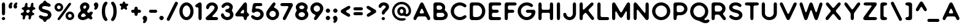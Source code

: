 SplineFontDB: 3.0
FontName: Bouquet
FullName: Bouquet 
FamilyName: Bouquet
Weight: Book
Copyright: Copyright (c) 2016, Marco van Luijn
Version: 1.0
ItalicAngle: 0
UnderlinePosition: -307
UnderlineWidth: 102
Ascent: 1638
Descent: 410
InvalidEm: 0
sfntRevision: 0x00010000
woffMajor: 1
woffMinor: 0
LayerCount: 2
Layer: 0 1 "Back" 1
Layer: 1 1 "Fore" 0
XUID: [1021 296 -274499582 3424775]
StyleMap: 0x0040
FSType: 4
OS2Version: 4
OS2_WeightWidthSlopeOnly: 0
OS2_UseTypoMetrics: 1
CreationTime: 1470586070
ModificationTime: 1522495444
PfmFamily: 17
TTFWeight: 400
TTFWidth: 5
LineGap: 0
VLineGap: 0
Panose: 2 0 5 3 0 0 0 0 0 0
OS2TypoAscent: 1638
OS2TypoAOffset: 0
OS2TypoDescent: -410
OS2TypoDOffset: 0
OS2TypoLinegap: 0
OS2WinAscent: 1635
OS2WinAOffset: 0
OS2WinDescent: 294
OS2WinDOffset: 0
HheadAscent: 1635
HheadAOffset: 0
HheadDescent: -294
HheadDOffset: 0
OS2SubXSize: 1331
OS2SubYSize: 1434
OS2SubXOff: 0
OS2SubYOff: 287
OS2SupXSize: 1331
OS2SupYSize: 1434
OS2SupXOff: 0
OS2SupYOff: 983
OS2StrikeYSize: 100
OS2StrikeYPos: 528
OS2CapHeight: 1478
OS2XHeight: 1477
OS2Vendor: 'PfEd'
OS2CodePages: 00000001.00000000
OS2UnicodeRanges: 80000003.00000000.00000000.00000000
Lookup: 258 0 0 "'kern' Horizontal Kerning in Latin lookup 0" { "'kern' Horizontal Kerning in Latin lookup 0 subtable"  } ['kern' ('DFLT' <'dflt' > 'latn' <'dflt' > ) ]
MarkAttachClasses: 1
DEI: 91125
KernClass2: 48 41 "'kern' Horizontal Kerning in Latin lookup 0 subtable"
 13 A backslash a
 3 B b
 3 C c
 3 D d
 3 E e
 3 F f
 3 G g
 3 J j
 3 K k
 3 L l
 6 at O o
 3 P p
 3 Q q
 3 R r
 10 dollar S s
 3 T t
 3 U u
 9 slash V v
 3 W w
 3 X x
 3 Y y
 3 Z z
 4 zero
 3 two
 11 three eight
 4 four
 4 five
 3 six
 5 seven
 4 nine
 6 exclam
 8 quotedbl
 10 numbersign
 7 percent
 9 ampersand
 9 parenleft
 10 parenright
 8 asterisk
 18 plus hyphen bullet
 37 comma period colon semicolon ellipsis
 4 less
 7 greater
 5 equal
 8 question
 11 asciicircum
 10 underscore
 5 space
 9 slash A a
 3 B b
 11 C G Q c g q
 3 J j
 6 at O o
 10 dollar S s
 3 T t
 3 U u
 13 V backslash v
 3 W w
 3 X x
 3 Y y
 3 Z z
 47 quotedbl quotesingle quotedblleft quotedblright
 7 percent
 9 parenleft
 10 parenright
 8 asterisk
 25 plus hyphen endash bullet
 37 comma period colon semicolon ellipsis
 8 question
 5 equal
 18 less guilsinglleft
 22 greater guilsinglright
 11 asciicircum
 6 exclam
 4 zero
 3 one
 3 two
 11 three eight
 4 four
 4 five
 3 six
 5 seven
 4 nine
 9 ampersand
 10 underscore
 5 space
 10 numbersign
 0 
 0 {} 0 {} 0 {} 0 {} 0 {} 0 {} 0 {} 0 {} 0 {} 0 {} 0 {} 0 {} 0 {} 0 {} 0 {} 0 {} 0 {} 0 {} 0 {} 0 {} 0 {} 0 {} 0 {} 0 {} 0 {} 0 {} 0 {} 0 {} 0 {} 0 {} 0 {} 0 {} 0 {} 0 {} 0 {} 0 {} 0 {} 0 {} 0 {} 0 {} 0 {} 0 {} -16 {} 0 {} -92 {} -43 {} -78 {} -43 {} -266 {} -43 {} -307 {} -260 {} -16 {} -279 {} -12 {} -274 {} -123 {} -43 {} -14 {} -297 {} -98 {} 0 {} -147 {} -72 {} -102 {} -53 {} -150 {} 0 {} -82 {} -121 {} -12 {} -53 {} -29 {} -111 {} -31 {} -131 {} -152 {} -80 {} 0 {} -61 {} 0 {} 0 {} 0 {} -43 {} 0 {} -20 {} 0 {} -8 {} 0 {} -164 {} -10 {} -145 {} -78 {} -12 {} -137 {} -10 {} -164 {} -92 {} 0 {} -47 {} -147 {} -10 {} -20 {} -150 {} 0 {} -27 {} -6 {} -86 {} -8 {} 0 {} -106 {} -35 {} -33 {} -43 {} -45 {} -6 {} -152 {} -94 {} -12 {} -37 {} -25 {} 0 {} 0 {} 0 {} -16 {} 0 {} -51 {} -29 {} -37 {} -10 {} -6 {} 0 {} -6 {} -4 {} -6 {} 0 {} -8 {} 0 {} 0 {} -8 {} -55 {} 0 {} -92 {} -20 {} -14 {} -39 {} -53 {} 0 {} 0 {} 0 {} -25 {} -14 {} -23 {} -16 {} -23 {} -27 {} -10 {} -29 {} -10 {} -31 {} -12 {} -25 {} 0 {} 0 {} 0 {} -80 {} 4 {} 10 {} -20 {} 18 {} 0 {} -57 {} 0 {} -37 {} -25 {} -33 {} -35 {} -35 {} -29 {} -2 {} -8 {} -51 {} -14 {} 0 {} -78 {} -25 {} 0 {} 0 {} 0 {} 10 {} 0 {} 25 {} -27 {} -12 {} -4 {} -10 {} -25 {} -10 {} -78 {} -10 {} -41 {} -82 {} -33 {} 0 {} 0 {} 0 {} 0 {} 0 {} -45 {} -20 {} -53 {} 0 {} 0 {} 0 {} 0 {} 0 {} -6 {} 0 {} -6 {} 0 {} 0 {} -25 {} 0 {} 0 {} -111 {} 0 {} 0 {} -72 {} -111 {} -23 {} -41 {} 0 {} -37 {} 0 {} 0 {} -27 {} -51 {} -20 {} -29 {} 0 {} -29 {} -4 {} 0 {} -33 {} -41 {} 0 {} 0 {} -197 {} 0 {} -84 {} -160 {} -53 {} -20 {} 0 {} 0 {} 0 {} 0 {} -6 {} 0 {} -6 {} 0 {} 0 {} -25 {} 0 {} 0 {} -111 {} -139 {} 0 {} -72 {} -123 {} -61 {} -41 {} 0 {} -37 {} 0 {} -51 {} -74 {} -164 {} -86 {} -162 {} 0 {} -47 {} -115 {} -213 {} -106 {} -102 {} 0 {} 0 {} -72 {} 0 {} -12 {} -10 {} 0 {} -8 {} -143 {} 0 {} -127 {} -115 {} -82 {} -141 {} -94 {} -150 {} -41 {} 0 {} -78 {} -115 {} 0 {} -12 {} -82 {} 0 {} -14 {} -12 {} -29 {} 0 {} 0 {} -72 {} -33 {} -35 {} -37 {} -41 {} -23 {} -127 {} -31 {} -39 {} -150 {} -51 {} 0 {} 0 {} 0 {} -74 {} 0 {} -2 {} -18 {} 0 {} 0 {} 0 {} 0 {} 0 {} 0 {} -4 {} 0 {} -8 {} 0 {} 0 {} -31 {} -43 {} 0 {} 0 {} 0 {} 0 {} 0 {} 0 {} 0 {} 0 {} 0 {} 0 {} 0 {} -35 {} -20 {} -23 {} -14 {} -8 {} 0 {} 0 {} -57 {} -94 {} -88 {} 0 {} 0 {} 0 {} 0 {} 0 {} -123 {} -23 {} -102 {} -25 {} -16 {} -25 {} -23 {} -23 {} 0 {} -18 {} -4 {} -31 {} -59 {} -16 {} -6 {} -31 {} -164 {} 0 {} -72 {} -123 {} -184 {} -61 {} 0 {} 0 {} -88 {} -51 {} 0 {} -61 {} -66 {} -10 {} -59 {} -16 {} -86 {} -37 {} 0 {} -102 {} 0 {} 0 {} 0 {} 0 {} 0 {} -104 {} -20 {} -96 {} -2 {} -283 {} -70 {} -248 {} -182 {} 0 {} -242 {} -4 {} -287 {} -164 {} -39 {} -8 {} -256 {} -154 {} 0 {} -178 {} -80 {} -205 {} -61 {} -287 {} 0 {} -45 {} -139 {} 0 {} -31 {} -25 {} -6 {} -12 {} -113 {} -141 {} -16 {} 0 {} -70 {} 0 {} 0 {} 0 {} -63 {} 6 {} 8 {} -2 {} 6 {} 0 {} -70 {} 0 {} -72 {} -66 {} -70 {} -92 {} -68 {} -35 {} -4 {} 0 {} -61 {} -39 {} 10 {} -16 {} -8 {} 10 {} 0 {} 0 {} 0 {} 0 {} 18 {} -18 {} -31 {} 0 {} -20 {} -12 {} 12 {} -66 {} 12 {} -23 {} -145 {} -41 {} 0 {} 0 {} 0 {} -147 {} 0 {} -12 {} -113 {} -2 {} 0 {} -47 {} -2 {} -39 {} -27 {} -68 {} -43 {} -96 {} -25 {} 0 {} 0 {} -90 {} -10 {} 0 {} -115 {} -6 {} 0 {} -8 {} 0 {} 0 {} 0 {} -4 {} -8 {} -57 {} -49 {} -98 {} -39 {} -49 {} -35 {} 0 {} -96 {} -369 {} -59 {} 0 {} 0 {} 0 {} -31 {} 0 {} 0 {} 0 {} 0 {} -4 {} -70 {} 0 {} -82 {} -82 {} 0 {} -78 {} 0 {} -51 {} -6 {} 0 {} 0 {} -20 {} 0 {} 0 {} 0 {} 0 {} 0 {} 0 {} 0 {} 0 {} 8 {} -27 {} 0 {} 0 {} -4 {} -4 {} 0 {} -45 {} 0 {} -8 {} 0 {} -51 {} 0 {} 0 {} 0 {} 0 {} 0 {} -6 {} -16 {} -6 {} -10 {} -63 {} -8 {} -49 {} -35 {} -20 {} -53 {} -6 {} -61 {} 0 {} -20 {} -49 {} -25 {} -20 {} 0 {} -16 {} -10 {} -35 {} 0 {} -25 {} 0 {} -8 {} -6 {} -4 {} -16 {} 0 {} 0 {} 0 {} 0 {} -23 {} -35 {} 0 {} -43 {} 0 {} 0 {} 0 {} -10 {} 0 {} -8 {} 0 {} -2 {} -6 {} -39 {} 0 {} -37 {} -37 {} -35 {} -68 {} -12 {} -41 {} -35 {} -10 {} -61 {} -33 {} -14 {} -10 {} -41 {} 0 {} -33 {} 0 {} -39 {} -12 {} -4 {} -39 {} -43 {} -2 {} 0 {} -10 {} 0 {} -57 {} -45 {} -12 {} -55 {} -41 {} 0 {} 0 {} 0 {} -266 {} 0 {} -123 {} -242 {} -70 {} 0 {} 0 {} 0 {} 0 {} 0 {} 0 {} 0 {} -27 {} 0 {} -6 {} -51 {} 0 {} 0 {} -256 {} -164 {} -23 {} -133 {} -236 {} -61 {} -55 {} 0 {} -78 {} 0 {} -78 {} -37 {} -238 {} -88 {} -209 {} 0 {} -41 {} -154 {} -276 {} -127 {} 0 {} 0 {} 0 {} -51 {} 0 {} 0 {} -8 {} 0 {} 0 {} 0 {} 0 {} 0 {} 0 {} -12 {} 0 {} -8 {} 0 {} 0 {} 0 {} 0 {} 0 {} 0 {} 0 {} 0 {} 0 {} 0 {} 0 {} 0 {} 0 {} 0 {} 0 {} 0 {} 0 {} -6 {} 0 {} 0 {} 0 {} 0 {} -18 {} -102 {} -20 {} 0 {} 0 {} 0 {} -307 {} -4 {} -104 {} -211 {} -72 {} -23 {} 0 {} 0 {} 0 {} 0 {} -23 {} 0 {} -10 {} -29 {} -16 {} -61 {} 0 {} 0 {} -154 {} -188 {} -14 {} -72 {} -154 {} -53 {} -78 {} 0 {} -82 {} -16 {} -84 {} -49 {} -258 {} -115 {} -205 {} 0 {} -35 {} -197 {} -303 {} -61 {} 0 {} 0 {} 0 {} -260 {} 0 {} -92 {} -180 {} -66 {} -23 {} 0 {} 0 {} 0 {} 0 {} -10 {} 0 {} -8 {} -27 {} -8 {} -49 {} -20 {} -10 {} -131 {} -154 {} -16 {} -68 {} -117 {} -33 {} -70 {} 0 {} -80 {} 0 {} -76 {} -66 {} -193 {} -131 {} -168 {} 0 {} -43 {} -201 {} -246 {} -35 {} 0 {} 0 {} 0 {} 0 {} 0 {} -131 {} -53 {} -70 {} -10 {} -16 {} 0 {} -14 {} -14 {} 0 {} -14 {} 0 {} -63 {} -47 {} -61 {} -20 {} -18 {} -205 {} 0 {} -57 {} -133 {} -219 {} -92 {} -131 {} -14 {} -92 {} -37 {} -10 {} -59 {} -90 {} -41 {} -57 {} -20 {} -92 {} -45 {} 0 {} -39 {} 0 {} 0 {} 0 {} -279 {} 0 {} -141 {} -244 {} -92 {} -37 {} 0 {} 0 {} 0 {} 0 {} -20 {} 0 {} -14 {} -23 {} -10 {} -80 {} -20 {} 0 {} -254 {} -260 {} -33 {} -127 {} -246 {} -92 {} -115 {} 0 {} -100 {} -6 {} -104 {} -61 {} -299 {} -115 {} -215 {} 0 {} -57 {} -197 {} -326 {} -47 {} 0 {} 0 {} 0 {} -12 {} 0 {} -125 {} -66 {} -115 {} -25 {} -10 {} -31 {} -10 {} -8 {} -6 {} -10 {} 0 {} -51 {} -37 {} -61 {} -37 {} -45 {} -174 {} 0 {} -57 {} -123 {} -240 {} -80 {} -123 {} 0 {} -94 {} -55 {} -14 {} -55 {} -98 {} -41 {} -70 {} -12 {} -82 {} -51 {} -4 {} -41 {} 0 {} 0 {} 0 {} -82 {} 0 {} -8 {} -23 {} 0 {} -29 {} -70 {} 0 {} -82 {} -80 {} -92 {} -100 {} -94 {} -76 {} -18 {} -12 {} -72 {} -33 {} 0 {} 0 {} 0 {} 0 {} 0 {} 0 {} 0 {} 0 {} 0 {} -51 {} 0 {} -12 {} -39 {} -49 {} -31 {} -100 {} -31 {} -39 {} -141 {} -49 {} 0 {} 0 {} 0 {} -16 {} 0 {} -31 {} -41 {} -20 {} -16 {} -59 {} -12 {} -47 {} -41 {} -12 {} -59 {} -20 {} -49 {} 0 {} -18 {} 0 {} -31 {} -74 {} -20 {} -8 {} -12 {} -88 {} -12 {} -41 {} 0 {} -33 {} -23 {} -82 {} -61 {} -133 {} -106 {} -102 {} -96 {} -74 {} -39 {} -18 {} -29 {} 0 {} 0 {} 0 {} -53 {} 0 {} -35 {} 0 {} 0 {} 0 {} -37 {} 0 {} -49 {} -66 {} -59 {} -61 {} -41 {} -49 {} -10 {} -31 {} -61 {} -37 {} -16 {} -37 {} -41 {} -14 {} -61 {} -14 {} -49 {} 0 {} -41 {} -20 {} -70 {} -72 {} -82 {} -102 {} -74 {} -92 {} -82 {} -39 {} -102 {} -27 {} 0 {} 0 {} 0 {} -31 {} 0 {} -10 {} 0 {} -4 {} -6 {} -72 {} 0 {} -74 {} -55 {} -37 {} -61 {} -31 {} -102 {} -39 {} 0 {} -51 {} -72 {} -35 {} 0 {} -70 {} -12 {} -61 {} -31 {} -51 {} 0 {} -33 {} -59 {} -61 {} -51 {} -51 {} -57 {} -41 {} -88 {} -49 {} -37 {} -51 {} 0 {} 0 {} 0 {} 0 {} 0 {} 0 {} 0 {} 0 {} 0 {} 0 {} 0 {} 0 {} 0 {} 0 {} 0 {} 0 {} 0 {} -96 {} -51 {} 0 {} -31 {} -78 {} -8 {} -31 {} -78 {} 0 {} -14 {} -10 {} -55 {} 0 {} -20 {} -57 {} -80 {} -61 {} -53 {} -82 {} -61 {} -133 {} -92 {} -29 {} -82 {} -16 {} 0 {} 0 {} 0 {} -31 {} 0 {} -6 {} -6 {} 12 {} -12 {} -133 {} 0 {} -150 {} -117 {} -57 {} -145 {} -39 {} -164 {} -63 {} -12 {} -72 {} -100 {} -20 {} -8 {} -106 {} 0 {} -14 {} -10 {} -41 {} -12 {} -35 {} -102 {} -102 {} -72 {} -78 {} -92 {} -74 {} -160 {} -113 {} -10 {} -102 {} -23 {} 0 {} 0 {} 0 {} -276 {} 0 {} -104 {} -184 {} -76 {} 0 {} 0 {} 0 {} 0 {} 0 {} -14 {} 0 {} -31 {} -27 {} -29 {} -61 {} -20 {} 0 {} -164 {} -184 {} -14 {} -100 {} -176 {} -57 {} -86 {} -20 {} -102 {} -31 {} -131 {} -104 {} -242 {} -145 {} -201 {} -51 {} -72 {} -174 {} -369 {} -92 {} -147 {} 0 {} 0 {} -172 {} 0 {} -6 {} -70 {} 12 {} 0 {} -20 {} 0 {} -31 {} -20 {} -57 {} -29 {} -43 {} 0 {} 0 {} 0 {} -72 {} 0 {} -20 {} -29 {} 0 {} 0 {} -14 {} 0 {} 0 {} 0 {} -39 {} -41 {} -102 {} -84 {} -143 {} -113 {} -113 {} -74 {} -74 {} -82 {} -246 {} -39 {} -55 {} 0 {} 0 {} 0 {} 0 {} 0 {} 0 {} 0 {} 0 {} 0 {} 0 {} 0 {} 0 {} 0 {} 0 {} 0 {} 0 {} 0 {} 0 {} -18 {} 0 {} 0 {} 0 {} 0 {} 0 {} 0 {} 0 {} 0 {} 0 {} 0 {} 0 {} 0 {} 0 {} 0 {} 0 {} 0 {} 0 {} 0 {} 0 {} 0 {} 0 {} 0 {} 0 {} 0 {} -274 {} 0 {} -61 {} -170 {} -37 {} -10 {} 0 {} 0 {} 0 {} 0 {} 0 {} 0 {} 0 {} 0 {} 0 {} 0 {} 0 {} 0 {} -61 {} 0 {} 0 {} 0 {} 0 {} 0 {} 0 {} 0 {} -14 {} 0 {} -12 {} 0 {} -174 {} -37 {} -78 {} 0 {} 0 {} -94 {} -123 {} -90 {} 0 {} 0 {} 0 {} -164 {} 0 {} -41 {} -82 {} -25 {} 0 {} -37 {} 0 {} -61 {} -41 {} -61 {} -51 {} -31 {} 0 {} 0 {} 0 {} 0 {} -47 {} -53 {} 0 {} 0 {} 0 {} -51 {} 0 {} 0 {} 0 {} -31 {} -37 {} -92 {} -61 {} -154 {} -123 {} -92 {} -61 {} -61 {} -61 {} -219 {} 0 {} -137 {} 0 {} 0 {} -16 {} 0 {} -12 {} 0 {} -10 {} -14 {} -154 {} 0 {} -102 {} -106 {} 0 {} -164 {} -39 {} -203 {} -164 {} 0 {} -41 {} -215 {} 0 {} -14 {} -139 {} 0 {} -37 {} -8 {} -51 {} 0 {} -18 {} -102 {} -41 {} -41 {} -41 {} -20 {} 0 {} -139 {} -92 {} 0 {} -59 {} -35 {} 0 {} 0 {} 0 {} -31 {} 0 {} -10 {} 0 {} 0 {} 0 {} -174 {} 0 {} -154 {} -123 {} 0 {} -170 {} -6 {} -147 {} -72 {} 0 {} -25 {} -133 {} 0 {} 0 {} -61 {} 0 {} 0 {} 0 {} 0 {} 0 {} 0 {} 0 {} 0 {} 0 {} 0 {} 0 {} 0 {} 0 {} 0 {} 0 {} 0 {} 0 {} 0 {} 0 {} 0 {} -14 {} 0 {} -72 {} -49 {} -61 {} -61 {} 0 {} 0 {} 0 {} -20 {} -20 {} -20 {} -37 {} 0 {} -41 {} -82 {} 0 {} -41 {} -82 {} 0 {} -61 {} -51 {} -82 {} 0 {} -82 {} 0 {} -72 {} -31 {} -31 {} -61 {} -72 {} -61 {} -72 {} 0 {} -72 {} -61 {} 0 {} -45 {} 0 {} 0 {} 0 {} -43 {} 0 {} 0 {} 0 {} 0 {} -10 {} -51 {} 0 {} -61 {} -49 {} -70 {} -80 {} -33 {} 0 {} 0 {} -31 {} -82 {} -39 {} 0 {} 0 {} 0 {} 0 {} 0 {} 0 {} 0 {} 0 {} -12 {} 0 {} -16 {} -31 {} -12 {} -12 {} 0 {} -45 {} -12 {} -31 {} -57 {} -45 {} 0 {} 0 {} 0 {} -297 {} 0 {} -59 {} -174 {} -39 {} 0 {} 0 {} 0 {} 0 {} -10 {} -18 {} 0 {} 0 {} 0 {} -25 {} -39 {} -41 {} 0 {} -61 {} -61 {} 0 {} -33 {} -61 {} 0 {} 0 {} 0 {} -33 {} 0 {} -51 {} -37 {} -176 {} -115 {} -147 {} 0 {} -37 {} -164 {} -164 {} -102 {} 0 {} 0 {} 0 {} -98 {} 0 {} 0 {} -59 {} 10 {} -14 {} -256 {} 0 {} -154 {} -131 {} -205 {} -254 {} -174 {} -61 {} 0 {} 0 {} -82 {} 0 {} 0 {} -113 {} -31 {} 0 {} 0 {} 0 {} 0 {} 0 {} 0 {} -61 {} -102 {} -16 {} -61 {} -59 {} -20 {} -154 {} -20 {} -76 {} -121 {} -92 {} 0 {} 0 {} 0 {} 0 {} 0 {} 0 {} -8 {} -16 {} -14 {} -164 {} 0 {} -188 {} -154 {} 0 {} -260 {} -8 {} 0 {} 0 {} 0 {} 0 {} -61 {} -113 {} 0 {} -31 {} 0 {} 0 {} 0 {} 0 {} 0 {} 0 {} 0 {} 0 {} -37 {} -37 {} -18 {} 0 {} -102 {} -20 {} -16 {} 0 {} -27 {} 0 {} 0 {} 0 {} -53 {} 0 {} 0 {} 0 {} 0 {} 0 {} -61 {} 0 {} -53 {} -33 {} -92 {} -92 {} -78 {} 0 {} -8 {} 0 {} 0 {} 0 {} 0 {} 0 {} 0 {} 0 {} -102 {} 0 {} 0 {} 0 {} 0 {} 0 {} 0 {} -14 {} 0 {} 0 {} 0 {} -25 {} -10 {} 0 {} -55 {} -41 {} 0 {} 0 {} 0 {} -102 {} 0 {} 0 {} -20 {} 0 {} -33 {} -236 {} 0 {} -154 {} -117 {} -219 {} -246 {} -240 {} 0 {} 0 {} 0 {} -82 {} -61 {} 0 {} 0 {} -57 {} 0 {} 0 {} -102 {} 0 {} 0 {} 0 {} -61 {} -59 {} -61 {} -57 {} -59 {} -14 {} -150 {} -14 {} 0 {} -154 {} -72 {} -51 {} 0 {} 0 {} -72 {} 0 {} 0 {} 0 {} 10 {} 0 {} 133 {} 0 {} -72 {} -68 {} -133 {} -127 {} -123 {} 0 {} 0 {} 0 {} -51 {} -33 {} 0 {} 0 {} 0 {} -55 {} 0 {} 0 {} 0 {} 0 {} 0 {} 0 {} -47 {} -14 {} 0 {} -37 {} 0 {} -82 {} 0 {} 0 {} -72 {} -41 {} 0 {} 0 {} 0 {} -164 {} 0 {} -31 {} -127 {} -20 {} 0 {} 0 {} 0 {} 0 {} 0 {} -25 {} 0 {} -33 {} 0 {} 0 {} -14 {} -61 {} 0 {} -51 {} -82 {} 0 {} 0 {} 0 {} 0 {} 0 {} 0 {} -18 {} 0 {} -12 {} -20 {} -123 {} -57 {} -72 {} 0 {} 0 {} -86 {} -246 {} -51 {} -61 {} 0 {} 0 {} -150 {} 0 {} 0 {} -72 {} 0 {} 0 {} -55 {} 0 {} -78 {} -70 {} -131 {} -115 {} -78 {} 0 {} 0 {} 0 {} -82 {} 0 {} 0 {} 0 {} 0 {} 0 {} 0 {} 0 {} 0 {} 0 {} 0 {} 0 {} -20 {} -49 {} -82 {} -41 {} -41 {} -49 {} 0 {} -72 {} -197 {} -76 {} 0 {} 0 {} 0 {} 0 {} 0 {} -150 {} -102 {} -145 {} -55 {} -276 {} 0 {} -303 {} -246 {} 0 {} -326 {} -6 {} -123 {} -205 {} -57 {} 0 {} -164 {} -121 {} 0 {} -246 {} -72 {} -154 {} -55 {} -197 {} 0 {} -141 {} 0 {} 0 {} -102 {} -102 {} -72 {} -102 {} -154 {} -184 {} -59 {} -57 {} -16 {} 0 {} 0 {} 0 {} -61 {} 0 {} -45 {} -45 {} -41 {} -41 {} -127 {} -20 {} -61 {} -35 {} -39 {} -47 {} -53 {} -90 {} -35 {} -45 {} -45 {} -102 {} -90 {} -27 {} -37 {} -41 {} -72 {} -41 {} -76 {} 0 {} -49 {} -72 {} -43 {} -27 {} -25 {} -41 {} -39 {} -63 {} -23 {} -27 {} -16 {} -20 {} 0 {} 0 {}
TtTable: prep
PUSHW_1
 511
SCANCTRL
PUSHB_1
 1
SCANTYPE
SVTCA[y-axis]
MPPEM
PUSHB_1
 8
LT
IF
PUSHB_2
 1
 1
INSTCTRL
EIF
PUSHB_2
 70
 6
CALL
IF
POP
PUSHB_1
 16
EIF
MPPEM
PUSHB_1
 20
GT
IF
POP
PUSHB_1
 128
EIF
SCVTCI
PUSHB_1
 6
CALL
NOT
IF
SVTCA[y-axis]
PUSHB_1
 3
DUP
RCVT
PUSHB_1
 3
CALL
WCVTP
PUSHB_1
 4
DUP
RCVT
PUSHB_3
 3
 8
 2
CALL
PUSHB_1
 3
CALL
WCVTP
PUSHB_1
 5
DUP
RCVT
PUSHB_3
 4
 10
 2
CALL
PUSHB_1
 3
CALL
WCVTP
PUSHB_1
 6
DUP
RCVT
PUSHW_3
 5
 1097
 2
CALL
PUSHB_1
 3
CALL
WCVTP
PUSHB_1
 7
DUP
RCVT
PUSHW_3
 6
 535
 2
CALL
PUSHB_1
 3
CALL
WCVTP
PUSHB_1
 8
DUP
RCVT
PUSHW_3
 7
 296
 2
CALL
PUSHB_1
 3
CALL
WCVTP
PUSHB_1
 9
DUP
RCVT
PUSHB_3
 8
 227
 2
CALL
PUSHB_1
 3
CALL
WCVTP
PUSHB_1
 10
DUP
RCVT
PUSHB_3
 9
 196
 2
CALL
PUSHB_1
 3
CALL
WCVTP
PUSHB_1
 11
DUP
RCVT
PUSHB_3
 10
 142
 2
CALL
PUSHB_1
 3
CALL
WCVTP
PUSHB_1
 12
DUP
RCVT
PUSHB_3
 11
 73
 2
CALL
PUSHB_1
 3
CALL
WCVTP
PUSHB_1
 13
DUP
RCVT
PUSHB_3
 12
 76
 2
CALL
PUSHB_1
 3
CALL
WCVTP
SVTCA[x-axis]
PUSHB_1
 14
DUP
RCVT
PUSHB_1
 3
CALL
WCVTP
PUSHB_1
 15
DUP
RCVT
PUSHB_3
 14
 10
 2
CALL
PUSHB_2
 3
 70
SROUND
CALL
WCVTP
PUSHB_1
 16
DUP
RCVT
PUSHB_3
 15
 14
 2
CALL
PUSHB_2
 3
 70
SROUND
CALL
WCVTP
PUSHB_1
 17
DUP
RCVT
PUSHB_3
 16
 126
 2
CALL
PUSHB_2
 3
 70
SROUND
CALL
WCVTP
PUSHB_1
 18
DUP
RCVT
PUSHB_3
 17
 62
 2
CALL
PUSHB_2
 3
 70
SROUND
CALL
WCVTP
PUSHB_1
 19
DUP
RCVT
PUSHB_3
 18
 38
 2
CALL
PUSHB_2
 3
 70
SROUND
CALL
WCVTP
PUSHB_1
 20
DUP
RCVT
PUSHB_3
 19
 30
 2
CALL
PUSHB_2
 3
 70
SROUND
CALL
WCVTP
PUSHB_1
 21
DUP
RCVT
PUSHB_3
 20
 22
 2
CALL
PUSHB_2
 3
 70
SROUND
CALL
WCVTP
PUSHB_1
 22
DUP
RCVT
PUSHB_3
 21
 50
 2
CALL
PUSHB_2
 3
 70
SROUND
CALL
WCVTP
EIF
PUSHB_1
 20
CALL
EndTTInstrs
TtTable: fpgm
PUSHB_1
 0
FDEF
PUSHB_1
 0
SZP0
MPPEM
PUSHB_1
 76
LT
IF
PUSHB_1
 74
SROUND
EIF
PUSHB_1
 0
SWAP
MIAP[rnd]
RTG
PUSHB_1
 6
CALL
IF
RTDG
EIF
MPPEM
PUSHB_1
 76
LT
IF
RDTG
EIF
DUP
MDRP[rp0,rnd,grey]
PUSHB_1
 1
SZP0
MDAP[no-rnd]
RTG
ENDF
PUSHB_1
 1
FDEF
DUP
MDRP[rp0,min,white]
PUSHB_1
 12
CALL
ENDF
PUSHB_1
 2
FDEF
MPPEM
GT
IF
RCVT
SWAP
EIF
POP
ENDF
PUSHB_1
 3
FDEF
ROUND[Black]
RTG
DUP
PUSHB_1
 64
LT
IF
POP
PUSHB_1
 64
EIF
ENDF
PUSHB_1
 4
FDEF
PUSHB_1
 6
CALL
IF
POP
SWAP
POP
ROFF
IF
MDRP[rp0,min,rnd,black]
ELSE
MDRP[min,rnd,black]
EIF
ELSE
MPPEM
GT
IF
IF
MIRP[rp0,min,rnd,black]
ELSE
MIRP[min,rnd,black]
EIF
ELSE
SWAP
POP
PUSHB_1
 5
CALL
IF
PUSHB_1
 70
SROUND
EIF
IF
MDRP[rp0,min,rnd,black]
ELSE
MDRP[min,rnd,black]
EIF
EIF
EIF
RTG
ENDF
PUSHB_1
 5
FDEF
GFV
NOT
AND
ENDF
PUSHB_1
 6
FDEF
PUSHB_2
 34
 1
GETINFO
LT
IF
PUSHB_1
 32
GETINFO
NOT
NOT
ELSE
PUSHB_1
 0
EIF
ENDF
PUSHB_1
 7
FDEF
PUSHB_2
 36
 1
GETINFO
LT
IF
PUSHB_1
 64
GETINFO
NOT
NOT
ELSE
PUSHB_1
 0
EIF
ENDF
PUSHB_1
 8
FDEF
SRP2
SRP1
DUP
IP
MDAP[rnd]
ENDF
PUSHB_1
 9
FDEF
DUP
RDTG
PUSHB_1
 6
CALL
IF
MDRP[rnd,grey]
ELSE
MDRP[min,rnd,black]
EIF
DUP
PUSHB_1
 3
CINDEX
MD[grid]
SWAP
DUP
PUSHB_1
 4
MINDEX
MD[orig]
PUSHB_1
 0
LT
IF
ROLL
NEG
ROLL
SUB
DUP
PUSHB_1
 0
LT
IF
SHPIX
ELSE
POP
POP
EIF
ELSE
ROLL
ROLL
SUB
DUP
PUSHB_1
 0
GT
IF
SHPIX
ELSE
POP
POP
EIF
EIF
RTG
ENDF
PUSHB_1
 10
FDEF
PUSHB_1
 6
CALL
IF
POP
SRP0
ELSE
SRP0
POP
EIF
ENDF
PUSHB_1
 11
FDEF
DUP
MDRP[rp0,white]
PUSHB_1
 12
CALL
ENDF
PUSHB_1
 12
FDEF
DUP
MDAP[rnd]
PUSHB_1
 7
CALL
NOT
IF
DUP
DUP
GC[orig]
SWAP
GC[cur]
SUB
ROUND[White]
DUP
IF
DUP
ABS
DIV
SHPIX
ELSE
POP
POP
EIF
ELSE
POP
EIF
ENDF
PUSHB_1
 13
FDEF
SRP2
SRP1
DUP
DUP
IP
MDAP[rnd]
DUP
ROLL
DUP
GC[orig]
ROLL
GC[cur]
SUB
SWAP
ROLL
DUP
ROLL
SWAP
MD[orig]
PUSHB_1
 0
LT
IF
SWAP
PUSHB_1
 0
GT
IF
PUSHB_1
 64
SHPIX
ELSE
POP
EIF
ELSE
SWAP
PUSHB_1
 0
LT
IF
PUSHB_1
 64
NEG
SHPIX
ELSE
POP
EIF
EIF
ENDF
PUSHB_1
 14
FDEF
PUSHB_1
 6
CALL
IF
RTDG
MDRP[rp0,rnd,white]
RTG
POP
POP
ELSE
DUP
MDRP[rp0,rnd,white]
ROLL
MPPEM
GT
IF
DUP
ROLL
SWAP
MD[grid]
DUP
PUSHB_1
 0
NEQ
IF
SHPIX
ELSE
POP
POP
EIF
ELSE
POP
POP
EIF
EIF
ENDF
PUSHB_1
 15
FDEF
SWAP
DUP
MDRP[rp0,rnd,white]
DUP
MDAP[rnd]
PUSHB_1
 7
CALL
NOT
IF
SWAP
DUP
IF
MPPEM
GTEQ
ELSE
POP
PUSHB_1
 1
EIF
IF
ROLL
PUSHB_1
 4
MINDEX
MD[grid]
SWAP
ROLL
SWAP
DUP
ROLL
MD[grid]
ROLL
SWAP
SUB
SHPIX
ELSE
POP
POP
POP
POP
EIF
ELSE
POP
POP
POP
POP
POP
EIF
ENDF
PUSHB_1
 16
FDEF
DUP
MDRP[rp0,min,white]
PUSHB_1
 18
CALL
ENDF
PUSHB_1
 17
FDEF
DUP
MDRP[rp0,white]
PUSHB_1
 18
CALL
ENDF
PUSHB_1
 18
FDEF
DUP
MDAP[rnd]
PUSHB_1
 7
CALL
NOT
IF
DUP
DUP
GC[orig]
SWAP
GC[cur]
SUB
ROUND[White]
ROLL
DUP
GC[orig]
SWAP
GC[cur]
SWAP
SUB
ROUND[White]
ADD
DUP
IF
DUP
ABS
DIV
SHPIX
ELSE
POP
POP
EIF
ELSE
POP
POP
EIF
ENDF
PUSHB_1
 19
FDEF
DUP
ROLL
DUP
ROLL
SDPVTL[orthog]
DUP
PUSHB_1
 3
CINDEX
MD[orig]
ABS
SWAP
ROLL
SPVTL[orthog]
PUSHB_1
 32
LT
IF
ALIGNRP
ELSE
MDRP[grey]
EIF
ENDF
PUSHB_1
 20
FDEF
PUSHB_4
 0
 64
 1
 64
WS
WS
SVTCA[x-axis]
MPPEM
PUSHW_1
 4096
MUL
SVTCA[y-axis]
MPPEM
PUSHW_1
 4096
MUL
DUP
ROLL
DUP
ROLL
NEQ
IF
DUP
ROLL
DUP
ROLL
GT
IF
SWAP
DIV
DUP
PUSHB_1
 0
SWAP
WS
ELSE
DIV
DUP
PUSHB_1
 1
SWAP
WS
EIF
DUP
PUSHB_1
 64
GT
IF
PUSHB_3
 0
 32
 0
RS
MUL
WS
PUSHB_3
 1
 32
 1
RS
MUL
WS
PUSHB_1
 32
MUL
PUSHB_1
 25
NEG
JMPR
POP
EIF
ELSE
POP
POP
EIF
ENDF
PUSHB_1
 21
FDEF
PUSHB_1
 1
RS
MUL
SWAP
PUSHB_1
 0
RS
MUL
SWAP
ENDF
EndTTInstrs
ShortTable: cvt  25
  2
  1475
  1475
  269
  529
  266
  267
  268
  270
  271
  272
  274
  283
  265
  270
  426
  254
  260
  265
  270
  274
  279
  246
  68
  1297
EndShort
ShortTable: maxp 16
  1
  0
  123
  199
  5
  0
  0
  2
  1
  2
  22
  0
  256
  324
  0
  0
EndShort
LangName: 1033 "" "" "" "FontForge 2.0 : Bouquet : 30-8-2016"
GaspTable: 1 65535 2 0
Encoding: UnicodeBmp
UnicodeInterp: none
NameList: AGL For New Fonts
DisplaySize: -72
AntiAlias: 1
FitToEm: 0
WinInfo: 196 14 7
BeginChars: 65539 129

StartChar: .notdef
Encoding: 65536 -1 0
Width: 748
Flags: W
TtInstrs:
PUSHB_2
 1
 0
MDAP[rnd]
ALIGNRP
PUSHB_3
 7
 4
 23
MIRP[min,rnd,black]
SHP[rp2]
PUSHB_2
 6
 5
MDRP[rp0,min,rnd,grey]
ALIGNRP
PUSHB_3
 3
 2
 23
MIRP[min,rnd,black]
SHP[rp2]
SVTCA[y-axis]
PUSHB_2
 3
 0
MDAP[rnd]
ALIGNRP
PUSHB_3
 5
 4
 23
MIRP[min,rnd,black]
SHP[rp2]
PUSHB_3
 7
 6
 24
MIRP[rp0,min,rnd,grey]
ALIGNRP
PUSHB_3
 1
 2
 23
MIRP[min,rnd,black]
SHP[rp2]
EndTTInstrs
LayerCount: 2
Fore
SplineSet
68 0 m 1,0,-1
 68 1365 l 1,1,-1
 612 1365 l 1,2,-1
 612 0 l 1,3,-1
 68 0 l 1,0,-1
136 68 m 1,4,-1
 544 68 l 1,5,-1
 544 1297 l 1,6,-1
 136 1297 l 1,7,-1
 136 68 l 1,4,-1
EndSplineSet
EndChar

StartChar: glyph1
Encoding: 65537 -1 1
Width: 0
GlyphClass: 2
Flags: W
LayerCount: 2
EndChar

StartChar: glyph2
Encoding: 65538 -1 2
Width: 682
GlyphClass: 2
Flags: W
LayerCount: 2
EndChar

StartChar: space
Encoding: 32 32 3
Width: 655
GlyphClass: 2
Flags: W
LayerCount: 2
EndChar

StartChar: exclam
Encoding: 33 33 4
Width: 581
GlyphClass: 2
Flags: W
TtInstrs:
SVTCA[y-axis]
PUSHB_3
 15
 0
 0
CALL
PUSHB_2
 6
 12
MIRP[min,black]
PUSHB_3
 22
 2
 0
CALL
PUSHB_3
 22
 2
 0
CALL
SVTCA[x-axis]
PUSHB_1
 43
MDAP[rnd]
PUSHB_1
 18
MDRP[rp0,rnd,white]
PUSHB_1
 0
SHP[rp2]
PUSHB_2
 26
 14
MIRP[min,black]
PUSHB_1
 10
SHP[rp2]
PUSHB_2
 32
 14
MIRP[min,black]
PUSHB_2
 11
 25
SHP[rp2]
SHP[rp2]
PUSHB_2
 44
 1
CALL
SVTCA[y-axis]
PUSHB_2
 22
 6
SRP1
SRP2
PUSHB_1
 38
IP
IUP[y]
IUP[x]
EndTTInstrs
LayerCount: 2
Fore
SplineSet
149 141 m 0,0,1
 149 142 149 142 149.5 144 c 128,-1,2
 150 146 150 146 150 147 c 0,3,4
 151 199 151 199 194 240 c 128,-1,5
 237 281 237 281 291 283 c 2,6,-1
 297 283 l 2,7,8
 349 283 349 283 390.5 242 c 128,-1,9
 432 201 432 201 432 141 c 2,10,-1
 432 137 l 2,11,12
 432 84 432 84 388 41 c 128,-1,13
 344 -2 344 -2 290 -2 c 2,14,-1
 287 -2 l 2,15,16
 233 -1 233 -1 191 43 c 128,-1,17
 149 87 149 87 149 141 c 0,0,1
156 1303 m 0,18,19
 156 1398 156 1398 229 1454 c 0,20,21
 260 1476 260 1476 290 1476 c 0,22,23
 317 1476 317 1476 352 1454 c 0,24,25
 423 1403 423 1403 426 1303 c 0,26,27
 427 1285 427 1285 427 1249 c 0,28,29
 427 1232 427 1232 426.5 1196 c 128,-1,30
 426 1160 426 1160 426 1143 c 2,31,-1
 426 967 l 2,32,33
 426 916 426 916 424 794 c 128,-1,34
 422 672 422 672 422 621 c 0,35,36
 422 524 422 524 383 476 c 128,-1,37
 344 428 344 428 295 428 c 0,38,39
 244 428 244 428 203 468.5 c 128,-1,40
 162 509 162 509 162 600 c 0,41,42
 162 640 162 640 156 1303 c 0,18,19
EndSplineSet
EndChar

StartChar: quotedbl
Encoding: 34 34 5
Width: 1013
GlyphClass: 2
Flags: W
TtInstrs:
SVTCA[y-axis]
PUSHB_3
 9
 2
 0
CALL
PUSHB_1
 38
SHP[rp1]
PUSHB_2
 26
 4
MIRP[min,black]
PUSHB_1
 55
SHP[rp2]
SVTCA[x-axis]
PUSHB_1
 59
MDAP[rnd]
PUSHB_1
 0
MDRP[rp0,rnd,white]
PUSHB_2
 17
 20
MIRP[min,black]
PUSHB_2
 21
 21
MIRP[min,black]
PUSHB_1
 17
SRP0
PUSHB_2
 30
 1
CALL
PUSHB_2
 52
 21
MIRP[min,black]
PUSHB_2
 46
 18
MIRP[min,black]
PUSHB_3
 46
 30
 10
CALL
PUSHB_4
 0
 46
 42
 9
CALL
PUSHB_2
 60
 1
CALL
PUSHB_2
 17
 0
SRP1
SRP2
PUSHB_1
 9
IP
PUSHB_2
 30
 21
SRP1
SRP2
PUSHB_2
 15
 12
IP
IP
PUSHB_1
 46
SRP1
PUSHB_1
 55
IP
SVTCA[y-axis]
IUP[y]
IUP[x]
EndTTInstrs
LayerCount: 2
Fore
SplineSet
151 1165 m 0,0,1
 151 1166 151 1166 151.5 1169 c 128,-1,2
 152 1172 152 1172 152 1174 c 0,3,4
 164 1347 164 1347 281 1444 c 0,5,6
 325 1479 325 1479 350 1487 c 0,7,8
 372 1496 372 1496 392 1496 c 0,9,10
 443 1496 443 1496 477 1444 c 0,11,12
 496 1408 496 1408 479 1380 c 0,13,14
 460 1347 460 1347 453 1337 c 0,15,16
 424 1292 424 1292 424 1248 c 0,17,18
 424 1218 424 1218 436 1186 c 0,19,20
 450 1149 450 1149 450 1119 c 0,21,22
 450 1059 450 1059 389 1010 c 0,23,24
 353 979 353 979 307 979 c 2,25,-1
 305 979 l 2,26,27
 267 979 267 979 225 1006 c 0,28,29
 151 1062 151 1062 151 1165 c 0,0,1
567 1163 m 2,30,-1
 567 1180 l 1,31,32
 573 1338 573 1338 690 1440 c 1,33,-1
 692 1442 l 2,34,35
 729 1476 729 1476 756 1483 c 0,36,37
 780 1491 780 1491 804 1491 c 0,38,39
 852 1491 852 1491 877 1462 c 0,40,41
 890 1446 890 1446 890 1419 c 0,42,43
 890 1380 890 1380 856 1329 c 0,44,45
 830 1291 830 1291 830 1260 c 0,46,47
 830 1244 830 1244 846 1198 c 0,48,49
 850 1194 850 1194 850 1190 c 0,50,51
 865 1151 865 1151 865 1119 c 0,52,53
 865 1053 865 1053 797 1004 c 0,54,55
 761 979 761 979 721 979 c 128,-1,56
 681 979 681 979 645 1001 c 0,57,58
 567 1057 567 1057 567 1163 c 2,30,-1
EndSplineSet
EndChar

StartChar: numbersign
Encoding: 35 35 6
Width: 1499
GlyphClass: 2
Flags: W
TtInstrs:
SVTCA[y-axis]
PUSHB_1
 133
MDAP[rnd]
PUSHB_5
 172
 13
 0
 8
 4
CALL
PUSHB_3
 133
 172
 10
CALL
PUSHB_4
 64
 133
 116
 9
CALL
PUSHB_1
 189
MDAP[rnd]
PUSHB_5
 51
 13
 0
 8
 4
CALL
SVTCA[x-axis]
PUSHB_1
 199
MDAP[rnd]
PUSHB_1
 152
MDRP[rp0,rnd,white]
PUSHB_5
 144
 22
 0
 10
 4
CALL
PUSHB_4
 10
 144
 152
 8
CALL
PUSHB_5
 167
 22
 0
 10
 4
CALL
PUSHB_3
 10
 167
 10
CALL
PUSHB_4
 64
 10
 0
 9
CALL
PUSHB_4
 64
 10
 20
 9
CALL
PUSHB_1
 144
SRP0
PUSHB_2
 32
 1
CALL
PUSHB_5
 40
 22
 0
 10
 4
CALL
PUSHB_1
 40
SRP0
PUSHB_2
 119
 1
CALL
PUSHB_5
 112
 22
 0
 10
 4
CALL
PUSHB_4
 178
 112
 119
 8
CALL
PUSHB_1
 181
SHP[rp1]
PUSHB_5
 92
 22
 0
 10
 4
CALL
PUSHB_3
 92
 178
 10
CALL
PUSHB_4
 64
 92
 101
 9
CALL
PUSHB_4
 64
 92
 84
 9
CALL
PUSHB_1
 112
SRP0
PUSHB_2
 68
 1
CALL
PUSHB_2
 200
 1
CALL
PUSHB_2
 167
 10
SRP1
SRP2
PUSHB_2
 25
 139
IP
IP
PUSHB_2
 40
 32
SRP1
SRP2
PUSHB_4
 45
 46
 133
 196
DEPTH
SLOOP
IP
PUSHB_1
 119
SRP1
PUSHB_3
 172
 186
 189
IP
IP
IP
PUSHB_1
 112
SRP2
PUSHB_2
 51
 128
IP
IP
PUSHB_2
 92
 178
SRP1
SRP2
PUSHB_4
 58
 57
 106
 115
DEPTH
SLOOP
IP
SVTCA[y-axis]
PUSHB_2
 172
 133
SRP1
SRP2
PUSHB_4
 5
 96
 101
 162
DEPTH
SLOOP
IP
PUSHB_1
 189
SRP1
PUSHB_3
 87
 10
 92
IP
IP
IP
PUSHB_1
 51
SRP2
PUSHB_3
 14
 24
 80
IP
IP
IP
IUP[y]
IUP[x]
EndTTInstrs
LayerCount: 2
Fore
SplineSet
142 485 m 0,0,1
 142 513 142 513 160 537 c 0,2,3
 188 572 188 572 252 580 c 0,4,5
 278 584 278 584 315 602 c 0,6,7
 361 629 361 629 385 682 c 0,8,9
 405 727 405 727 405 765 c 0,10,11
 405 772 405 772 403 786 c 0,12,13
 391 845 391 845 324 879 c 0,14,15
 315 882 315 882 309 885 c 0,16,17
 274 901 274 901 254 918 c 0,18,19
 223 950 223 950 223 978 c 0,20,21
 223 1005 223 1005 252 1036 c 0,22,23
 286 1070 286 1070 338 1079 c 0,24,25
 408 1091 408 1091 440.5 1124.5 c 128,-1,26
 473 1158 473 1158 485 1229 c 0,27,28
 486 1233 486 1233 487 1240 c 128,-1,29
 488 1247 488 1247 489 1251 c 0,30,31
 490 1257 490 1257 506 1335 c 0,32,33
 523 1409 523 1409 575 1444 c 0,34,35
 593 1456 593 1456 624 1456 c 0,36,37
 651 1456 651 1456 666 1444 c 0,38,39
 709 1413 709 1413 709 1341 c 2,40,-1
 709 1330 l 2,41,42
 709 1312 709 1312 700 1260 c 0,43,44
 692 1224 692 1224 692 1202 c 2,45,-1
 692 1192 l 2,46,47
 692 1155 692 1155 710.5 1127.5 c 128,-1,48
 729 1100 729 1100 762 1090 c 0,49,50
 792 1080 792 1080 823 1080 c 0,51,52
 866 1080 866 1080 901 1100 c 0,53,54
 957 1130 957 1130 973 1196 c 0,55,56
 982 1242 982 1242 991 1292 c 0,57,58
 996 1323 996 1323 999 1333 c 0,59,60
 1006 1371 1006 1371 1017 1395.5 c 128,-1,61
 1028 1420 1028 1420 1053 1438 c 0,62,63
 1078 1457 1078 1457 1109 1457 c 0,64,65
 1142 1457 1142 1457 1165 1438 c 0,66,67
 1203 1407 1203 1407 1203 1355 c 0,68,69
 1203 1343 1203 1343 1202 1337 c 0,70,71
 1201 1324 1201 1324 1198 1297.5 c 128,-1,72
 1195 1271 1195 1271 1194 1257 c 0,73,74
 1190 1241 1190 1241 1190 1229 c 0,75,76
 1186 1199 1186 1199 1186 1188 c 0,77,78
 1186 1148 1186 1148 1205.5 1123 c 128,-1,79
 1225 1098 1225 1098 1272 1077 c 0,80,81
 1317 1057 1317 1057 1337 1032 c 0,82,83
 1360 1006 1360 1006 1360 980 c 128,-1,84
 1360 954 1360 954 1337 926 c 0,85,86
 1308 893 1308 893 1239 877 c 0,87,88
 1175 865 1175 865 1143.5 832.5 c 128,-1,89
 1112 800 1112 800 1100 735 c 0,90,91
 1096 709 1096 709 1096 699 c 0,92,93
 1096 627 1096 627 1169 588 c 0,94,95
 1172 586 1172 586 1180.5 583 c 128,-1,96
 1189 580 1189 580 1192 578 c 0,97,98
 1220 568 1220 568 1239 551 c 0,99,100
 1268 522 1268 522 1268 485 c 0,101,102
 1268 445 1268 445 1239 422 c 1,103,104
 1206 389 1206 389 1151 383 c 0,105,106
 1095 380 1095 380 1055 334 c 0,107,108
 1024 303 1024 303 1018 264 c 0,109,110
 1014 241 1014 241 989 129 c 1,111,-1
 989 127 l 1,112,113
 976 64 976 64 930 33 c 0,114,115
 914 21 914 21 885 21 c 128,-1,116
 856 21 856 21 836 35 c 0,117,118
 790 66 790 66 790 136 c 0,119,120
 790 140 790 140 790.5 146 c 128,-1,121
 791 152 791 152 791 156 c 0,122,123
 795 176 795 176 795 186 c 0,124,125
 803 233 803 233 805 256 c 0,126,127
 806 262 806 262 806 274 c 0,128,129
 806 308 806 308 788.5 335.5 c 128,-1,130
 771 363 771 363 741 373 c 0,131,132
 712 384 712 384 677 384 c 0,133,134
 632 384 632 384 594 362 c 0,135,136
 537 331 537 331 522 260 c 0,137,138
 520 251 520 251 517 232.5 c 128,-1,139
 514 214 514 214 512 205 c 0,140,141
 509 183 509 183 502 154 c 1,142,143
 499 122 499 122 483 90 c 0,144,145
 470 60 470 60 440 37 c 0,146,147
 415 18 415 18 389 18 c 0,148,149
 362 18 362 18 336 41 c 0,150,151
 299 71 299 71 299 127 c 0,152,153
 299 131 299 131 298.5 137 c 128,-1,154
 298 143 298 143 298 146 c 0,155,156
 298 182 298 182 307 227 c 0,157,158
 312 257 312 257 312 275 c 0,159,160
 312 314 312 314 292 339.5 c 128,-1,161
 272 365 272 365 225 387 c 1,162,-1
 223 389 l 1,163,164
 179 410 179 410 162 432 c 0,165,166
 142 456 142 456 142 485 c 0,0,1
601 694 m 0,167,168
 601 663 601 663 618.5 636.5 c 128,-1,169
 636 610 636 610 664 600 c 0,170,171
 701 586 701 586 735 586 c 0,172,173
 774 586 774 586 805 602 c 0,174,175
 863 627 863 627 885 698 c 0,176,177
 889 711 889 711 893 745 c 1,178,-1
 893 758 l 2,179,180
 894 763 894 763 894 773 c 0,181,182
 894 809 894 809 870.5 837 c 128,-1,183
 847 865 847 865 811 872 c 0,184,185
 806 873 806 873 795.5 874.5 c 128,-1,186
 785 876 785 876 780 877 c 2,187,-1
 766 877 l 1,188,-1
 754 877 l 2,189,190
 713 877 713 877 683 858.5 c 128,-1,191
 653 840 653 840 625 797 c 0,192,193
 610 774 610 774 606 729 c 0,194,195
 605 726 605 726 604 720 c 128,-1,196
 603 714 603 714 602 711 c 0,197,198
 601 705 601 705 601 694 c 0,167,168
EndSplineSet
EndChar

StartChar: dollar
Encoding: 36 36 7
Width: 1370
GlyphClass: 2
Flags: W
TtInstrs:
SVTCA[y-axis]
PUSHB_1
 69
MDAP[rnd]
PUSHB_5
 92
 4
 0
 18
 4
CALL
PUSHB_3
 92
 69
 10
CALL
PUSHB_4
 0
 92
 86
 9
CALL
PUSHB_1
 34
MDAP[rnd]
PUSHB_5
 10
 4
 0
 14
 4
CALL
PUSHB_3
 34
 10
 10
CALL
PUSHB_4
 0
 34
 28
 9
CALL
SVTCA[x-axis]
PUSHB_1
 115
MDAP[rnd]
PUSHB_1
 0
MDRP[rp0,rnd,white]
PUSHB_2
 40
 21
MIRP[min,black]
PUSHB_3
 40
 0
 10
CALL
PUSHB_4
 0
 40
 22
 9
CALL
PUSHB_1
 40
SRP0
PUSHB_2
 99
 1
CALL
PUSHB_2
 59
 21
MIRP[min,black]
PUSHB_2
 116
 1
CALL
PUSHB_2
 40
 0
SRP1
SRP2
PUSHB_3
 74
 80
 90
IP
IP
IP
PUSHB_1
 99
SRP1
PUSHB_6
 54
 64
 73
 91
 105
 107
DEPTH
SLOOP
IP
PUSHB_1
 59
SRP2
PUSHB_1
 63
IP
SVTCA[y-axis]
PUSHB_2
 92
 69
SRP1
SRP2
PUSHB_1
 63
IP
PUSHB_1
 34
SRP1
PUSHB_2
 0
 59
IP
IP
PUSHB_1
 10
SRP2
PUSHB_1
 4
IP
IUP[y]
IUP[x]
EndTTInstrs
LayerCount: 2
Fore
SplineSet
157 1037 m 0,0,1
 157 1154 157 1154 227 1249 c 0,2,3
 303 1351 303 1351 406 1391 c 0,4,5
 501 1427 501 1427 551 1520 c 0,6,7
 569 1555 569 1555 604 1583 c 0,8,9
 638 1610 638 1610 671 1610 c 0,10,11
 701 1610 701 1610 733 1585 c 0,12,13
 764 1563 764 1563 786 1524 c 0,14,15
 839 1427 839 1427 940 1393 c 0,16,17
 1023 1366 1023 1366 1085 1307 c 0,18,19
 1118 1274 1118 1274 1133 1249 c 0,20,21
 1155 1214 1155 1214 1155 1178 c 0,22,23
 1155 1158 1155 1158 1147 1137 c 0,24,25
 1126 1079 1126 1079 1059 1059 c 0,26,27
 1043 1055 1043 1055 1033 1055 c 0,28,29
 1014 1055 1014 1055 989 1065 c 0,30,31
 942 1085 942 1085 897 1112 c 0,32,33
 802 1171 802 1171 681 1171 c 0,34,35
 639 1171 639 1171 586 1163 c 0,36,37
 498 1150 498 1150 463 1108 c 0,38,39
 441 1080 441 1080 441 1046 c 128,-1,40
 441 1012 441 1012 463 981 c 0,41,42
 467 975 467 975 471.5 970.5 c 128,-1,43
 476 966 476 966 482 962 c 128,-1,44
 488 958 488 958 491.5 955.5 c 128,-1,45
 495 953 495 953 504 949 c 128,-1,46
 513 945 513 945 515 944 c 128,-1,47
 517 943 517 943 528 939 c 128,-1,48
 539 935 539 935 541 934 c 128,-1,49
 543 933 543 933 547 932 c 128,-1,50
 551 931 551 931 553 930 c 0,51,52
 613 906 613 906 727 881 c 0,53,54
 830 857 830 857 924 823 c 0,55,56
 1029 782 1029 782 1106 711 c 0,57,58
 1216 607 1216 607 1216 454 c 0,59,60
 1216 321 1216 321 1135 223 c 0,61,62
 1052 118 1052 118 950 88 c 0,63,64
 833 51 833 51 782 -53 c 0,65,66
 767 -92 767 -92 727 -115 c 1,67,68
 701 -135 701 -135 670 -135 c 128,-1,69
 639 -135 639 -135 610 -115 c 0,70,71
 562 -80 562 -80 551 -39 c 0,72,73
 515 71 515 71 397 117 c 0,74,75
 324 147 324 147 252 207 c 0,76,77
 196 257 196 257 178 301 c 0,78,79
 169 323 169 323 169 345 c 0,80,81
 169 387 169 387 203 422 c 0,82,83
 228 450 228 450 258 463 c 0,84,85
 273 469 273 469 291 469 c 0,86,87
 310 469 310 469 328 463 c 0,88,89
 373 447 373 447 438 403 c 0,90,91
 550 329 550 329 686 317 c 1,92,-1
 712 317 l 2,93,94
 764 317 764 317 815 330 c 1,95,96
 870 338 870 338 918 399 c 0,97,98
 932 419 932 419 932 451 c 0,99,100
 935 476 935 476 911 506 c 0,101,102
 871 556 871 556 809 578 c 0,103,104
 741 603 741 603 639 625 c 1,105,-1
 633 625 l 1,106,107
 478 664 478 664 410 696 c 0,108,109
 312 744 312 744 258 801 c 0,110,111
 164 892 164 892 158 1018 c 0,112,113
 158 1021 158 1021 157.5 1027.5 c 128,-1,114
 157 1034 157 1034 157 1037 c 0,0,1
EndSplineSet
EndChar

StartChar: percent
Encoding: 37 37 8
Width: 1921
GlyphClass: 2
Flags: W
TtInstrs:
SVTCA[y-axis]
PUSHB_1
 70
MDAP[rnd]
PUSHB_5
 74
 13
 0
 8
 4
CALL
PUSHB_1
 78
MDAP[rnd]
PUSHB_5
 66
 13
 0
 8
 4
CALL
PUSHB_4
 9
 66
 78
 8
CALL
PUSHB_5
 14
 13
 0
 8
 4
CALL
PUSHB_1
 19
MDAP[rnd]
PUSHB_5
 3
 13
 0
 8
 4
CALL
PUSHB_1
 43
SHP[rp2]
PUSHB_3
 19
 3
 10
CALL
PUSHB_4
 64
 19
 57
 9
CALL
SVTCA[x-axis]
PUSHB_1
 79
MDAP[rnd]
PUSHB_1
 1
MDRP[rp0,rnd,white]
PUSHB_5
 12
 22
 0
 10
 4
CALL
PUSHB_1
 12
SRP0
PUSHB_2
 17
 1
CALL
PUSHB_5
 6
 22
 0
 10
 4
CALL
PUSHB_1
 6
SRP0
PUSHB_2
 64
 1
CALL
PUSHB_5
 72
 22
 0
 10
 4
CALL
PUSHB_1
 72
SRP0
PUSHB_2
 76
 1
CALL
PUSHB_5
 68
 22
 0
 28
 4
CALL
PUSHB_2
 80
 1
CALL
PUSHB_2
 17
 12
SRP1
SRP2
PUSHB_5
 9
 3
 21
 27
 55
DEPTH
SLOOP
IP
PUSHB_1
 6
SRP1
PUSHB_3
 31
 33
 54
IP
IP
IP
PUSHB_1
 64
SRP2
PUSHB_1
 53
IP
PUSHB_1
 72
SRP1
PUSHB_1
 52
IP
PUSHB_1
 76
SRP2
PUSHB_7
 41
 51
 65
 66
 69
 70
 46
DEPTH
SLOOP
IP
SVTCA[y-axis]
PUSHB_2
 78
 74
SRP1
SRP2
PUSHB_8
 27
 53
 25
 63
 64
 67
 68
 54
DEPTH
SLOOP
IP
PUSHB_1
 66
SRP1
PUSHB_2
 31
 33
IP
IP
PUSHB_2
 14
 9
SRP1
SRP2
PUSHB_1
 52
IP
PUSHB_1
 19
SRP1
PUSHB_5
 1
 0
 6
 50
 51
DEPTH
SLOOP
IP
IUP[y]
IUP[x]
EndTTInstrs
LayerCount: 2
Fore
SplineSet
145 1092 m 128,-1,1
 145 1242 145 1242 250.5 1347 c 128,-1,2
 356 1452 356 1452 506 1452 c 0,3,4
 655 1452 655 1452 759.5 1346.5 c 128,-1,5
 864 1241 864 1241 864 1092 c 0,6,7
 864 942 864 942 759.5 836.5 c 128,-1,8
 655 731 655 731 506 731 c 0,9,10
 356 731 356 731 250.5 836.5 c 128,-1,0
 145 942 145 942 145 1092 c 128,-1,1
350 1092 m 128,-1,12
 350 1028 350 1028 396 982 c 128,-1,13
 442 936 442 936 506 936 c 0,14,15
 569 936 569 936 614 982 c 128,-1,16
 659 1028 659 1028 659 1092 c 128,-1,17
 659 1156 659 1156 614 1200.5 c 128,-1,18
 569 1245 569 1245 506 1245 c 0,19,20
 441 1245 441 1245 395.5 1200.5 c 128,-1,11
 350 1156 350 1156 350 1092 c 128,-1,12
398 109 m 0,21,22
 398 120 398 120 399 125 c 0,23,24
 412 170 412 170 463 238 c 0,25,26
 503 292 503 292 575 392 c 128,-1,27
 647 492 647 492 676 532 c 0,28,29
 689 550 689 550 714.5 585 c 128,-1,30
 740 620 740 620 754 637 c 0,31,32
 769 657 769 657 795 693.5 c 128,-1,33
 821 730 821 730 843 760.5 c 128,-1,34
 865 791 865 791 885 817 c 0,35,36
 1205 1257 1205 1257 1270 1346 c 0,37,38
 1324 1424 1324 1424 1374 1456 c 0,39,40
 1398 1473 1398 1473 1432 1473 c 0,41,42
 1468 1473 1468 1473 1493 1452 c 1,43,-1
 1495 1452 l 1,44,45
 1524 1421 1524 1421 1524 1384 c 0,46,47
 1524 1349 1524 1349 1499 1309 c 0,48,49
 1484 1282 1484 1282 1454 1239 c 0,50,51
 1382 1141 1382 1141 1250 959.5 c 128,-1,52
 1118 778 1118 778 1010.5 630.5 c 128,-1,53
 903 483 903 483 809 354 c 2,54,-1
 643 125 l 2,55,56
 561 10 561 10 487 10 c 0,57,58
 477 10 477 10 471 12 c 0,59,60
 435 18 435 18 412 59 c 0,61,62
 398 85 398 85 398 109 c 0,21,22
1065 383 m 128,-1,64
 1065 532 1065 532 1170.5 637.5 c 128,-1,65
 1276 743 1276 743 1425 743 c 128,-1,66
 1574 743 1574 743 1680 637.5 c 128,-1,67
 1786 532 1786 532 1786 383 c 128,-1,68
 1786 234 1786 234 1680 128.5 c 128,-1,69
 1574 23 1574 23 1425 23 c 128,-1,70
 1276 23 1276 23 1170.5 128.5 c 128,-1,63
 1065 234 1065 234 1065 383 c 128,-1,64
1270 383 m 128,-1,72
 1270 319 1270 319 1315 274 c 128,-1,73
 1360 229 1360 229 1425 229 c 128,-1,74
 1490 229 1490 229 1534.5 273.5 c 128,-1,75
 1579 318 1579 318 1579 383 c 128,-1,76
 1579 448 1579 448 1534.5 492.5 c 128,-1,77
 1490 537 1490 537 1425 537 c 128,-1,78
 1360 537 1360 537 1315 492 c 128,-1,71
 1270 447 1270 447 1270 383 c 128,-1,72
EndSplineSet
EndChar

StartChar: ampersand
Encoding: 38 38 9
Width: 1499
GlyphClass: 2
Flags: W
TtInstrs:
SVTCA[y-axis]
PUSHB_3
 27
 2
 0
CALL
PUSHB_2
 145
 3
MIRP[min,black]
PUSHB_1
 95
MDAP[rnd]
PUSHB_2
 108
 13
MIRP[min,black]
PUSHB_4
 89
 108
 95
 8
CALL
PUSHB_5
 50
 4
 0
 30
 4
CALL
PUSHB_3
 89
 50
 10
CALL
PUSHB_4
 64
 89
 81
 9
CALL
PUSHB_3
 50
 89
 10
CALL
PUSHB_4
 64
 50
 59
 9
CALL
SVTCA[x-axis]
PUSHB_1
 152
MDAP[rnd]
PUSHB_1
 0
MDRP[rp0,rnd,white]
PUSHB_2
 101
 14
MIRP[min,black]
PUSHB_4
 19
 101
 0
 8
CALL
PUSHB_2
 129
 14
MIRP[min,black]
PUSHB_1
 101
SRP0
PUSHB_2
 139
 1
CALL
PUSHB_2
 35
 18
MIRP[min,black]
PUSHB_4
 14
 139
 116
 14
CALL
PUSHB_2
 71
 15
MIRP[min,black]
PUSHB_3
 71
 116
 10
CALL
PUSHB_4
 64
 71
 63
 9
CALL
PUSHB_4
 64
 71
 77
 9
CALL
PUSHB_2
 153
 1
CALL
PUSHB_2
 129
 19
SRP1
SRP2
PUSHB_4
 6
 11
 95
 108
DEPTH
SLOOP
IP
PUSHB_1
 116
SRP1
PUSHB_4
 27
 123
 133
 145
DEPTH
SLOOP
IP
PUSHB_2
 71
 139
SRP1
SRP2
PUSHB_4
 45
 59
 81
 92
DEPTH
SLOOP
IP
SVTCA[y-axis]
PUSHB_2
 108
 89
SRP1
SRP2
PUSHB_2
 74
 77
IP
IP
PUSHB_1
 50
SRP1
PUSHB_4
 0
 63
 73
 123
DEPTH
SLOOP
IP
PUSHB_1
 145
SRP2
PUSHB_4
 6
 19
 39
 133
DEPTH
SLOOP
IP
IUP[y]
IUP[x]
EndTTInstrs
LayerCount: 2
Fore
SplineSet
143 324 m 0,0,1
 143 392 143 392 170 467 c 0,2,3
 204 566 204 566 313 680 c 0,4,5
 314 681 314 681 318.5 684.5 c 128,-1,6
 323 688 323 688 324 690 c 0,7,8
 341 704 341 704 369 737 c 0,9,10
 395 774 395 774 395 810 c 0,11,12
 395 834 395 834 381 860 c 1,13,-1
 381 862 l 2,14,15
 378 869 378 869 370.5 884.5 c 128,-1,16
 363 900 363 900 360 907 c 0,17,18
 322 997 322 997 322 1086 c 0,19,20
 322 1177 322 1177 362 1257 c 0,21,22
 408 1347 408 1347 487 1405 c 0,23,24
 562 1465 562 1465 649 1483 c 0,25,26
 701 1496 701 1496 753 1496 c 0,27,28
 796 1496 796 1496 836 1487 c 0,29,30
 925 1466 925 1466 1001 1397 c 0,31,32
 1108 1299 1108 1299 1108 1153 c 2,33,-1
 1108 1145 l 1,34,-1
 1108 1137 l 2,35,36
 1108 994 1108 994 997 860 c 0,37,38
 994 856 994 856 987 848 c 128,-1,39
 980 840 980 840 977 836 c 128,-1,40
 974 832 974 832 967 824.5 c 128,-1,41
 960 817 960 817 955 810.5 c 128,-1,42
 950 804 950 804 946 799 c 0,43,44
 920 762 920 762 920 730 c 0,45,46
 920 696 920 696 948 664 c 2,47,-1
 963 649 l 2,48,49
 1006 606 1006 606 1042 606 c 0,50,51
 1079 606 1079 606 1128 649 c 0,52,53
 1131 651 1131 651 1137.5 656.5 c 128,-1,54
 1144 662 1144 662 1147 664 c 0,55,56
 1181 694 1181 694 1196 705 c 0,57,58
 1230 729 1230 729 1265 729 c 0,59,60
 1294 729 1294 729 1321 711 c 0,61,62
 1386 668 1386 668 1386 605 c 0,63,64
 1386 600 1386 600 1384 588 c 0,65,66
 1381 550 1381 550 1360 516 c 0,67,68
 1327 467 1327 467 1309 444 c 0,69,70
 1273 398 1273 398 1273 354 c 0,71,72
 1273 312 1273 312 1303 272 c 0,73,74
 1339 216 1339 216 1348 186 c 0,75,76
 1354 168 1354 168 1354 143 c 0,77,78
 1354 98 1354 98 1323 63 c 0,79,80
 1281 15 1281 15 1235 15 c 0,81,82
 1199 15 1199 15 1159 43 c 0,83,84
 1135 63 1135 63 1124 74 c 0,85,86
 1104 90 1104 90 1098 96 c 0,87,88
 1052 131 1052 131 1016 131 c 0,89,90
 984 131 984 131 946 106 c 0,91,92
 852 42 852 42 733 6 c 0,93,94
 632 -23 632 -23 551 -23 c 0,95,96
 488 -23 488 -23 406 -2 c 0,97,98
 357 13 357 13 324 33 c 0,99,100
 143 139 143 139 143 324 c 0,0,1
412 353 m 0,101,102
 412 332 412 332 422 305 c 0,103,104
 430 284 430 284 453 267 c 128,-1,105
 476 250 476 250 508 246 c 0,106,107
 532 242 532 242 563 242 c 0,108,109
 590 242 590 242 616 246 c 0,110,111
 650 251 650 251 684 264 c 0,112,113
 726 280 726 280 760 303 c 0,114,115
 805 329 805 329 811 367 c 1,116,-1
 811 373 l 2,117,118
 811 407 811 407 778 440 c 0,119,120
 740 484 740 484 688 522 c 0,121,122
 645 555 645 555 597 555 c 0,123,124
 572 555 572 555 555 545 c 0,125,126
 481 493 481 493 446 449 c 0,127,128
 412 402 412 402 412 353 c 0,101,102
593 1072 m 0,129,130
 593 1020 593 1020 625 985 c 0,131,132
 653 954 653 954 700 954 c 0,133,134
 718 954 718 954 731 958 c 0,135,136
 825 988 825 988 840 1083 c 0,137,138
 843 1101 843 1101 843 1118 c 0,139,140
 843 1159 843 1159 823 1188 c 0,141,142
 805 1218 805 1218 766 1225 c 0,143,144
 760 1227 760 1227 748 1227 c 0,145,146
 710 1227 710 1227 666 1198 c 0,147,148
 636 1176 636 1176 616.5 1146.5 c 128,-1,149
 597 1117 597 1117 594 1090 c 0,150,151
 593 1084 593 1084 593 1072 c 0,129,130
EndSplineSet
EndChar

StartChar: quotesingle
Encoding: 39 39 10
Width: 667
GlyphClass: 2
Flags: W
TtInstrs:
SVTCA[y-axis]
PUSHB_3
 4
 2
 0
CALL
PUSHB_5
 16
 4
 0
 7
 4
CALL
PUSHB_3
 4
 2
 0
CALL
PUSHB_5
 16
 4
 0
 7
 4
CALL
SVTCA[x-axis]
PUSHB_1
 35
MDAP[rnd]
PUSHB_1
 28
MDRP[rp0,rnd,white]
PUSHB_2
 8
 21
MIRP[min,black]
PUSHB_3
 28
 8
 10
CALL
PUSHB_4
 0
 28
 0
 9
CALL
PUSHB_4
 0
 28
 20
 9
CALL
PUSHB_2
 36
 1
CALL
SVTCA[y-axis]
IUP[y]
IUP[x]
EndTTInstrs
LayerCount: 2
Fore
SplineSet
146 1312 m 0,0,1
 146 1390 146 1390 217 1452 c 0,2,3
 265 1495 265 1495 332 1495 c 0,4,5
 385 1495 385 1495 428 1464 c 0,6,7
 521 1393 521 1393 521 1282 c 0,8,9
 521 1269 521 1269 520 1262 c 0,10,11
 505 1072 505 1072 391 963 c 0,12,13
 350 925 350 925 309 911 c 0,14,15
 290 903 290 903 270 903 c 0,16,17
 232 903 232 903 201 934 c 0,18,19
 178 962 178 962 178 986 c 0,20,21
 178 1001 178 1001 186 1022 c 1,22,23
 196 1037 196 1037 197 1040 c 0,24,25
 198 1041 198 1041 205 1055 c 0,26,27
 222 1086 222 1086 222 1118 c 0,28,29
 222 1156 222 1156 197 1190 c 1,30,-1
 197 1192 l 1,31,32
 179 1213 179 1213 168 1233 c 0,33,34
 146 1274 146 1274 146 1312 c 0,0,1
EndSplineSet
EndChar

StartChar: parenleft
Encoding: 40 40 11
Width: 761
GlyphClass: 2
Flags: W
TtInstrs:
SVTCA[y-axis]
SVTCA[x-axis]
PUSHB_1
 44
MDAP[rnd]
PUSHB_1
 0
MDRP[rp0,rnd,white]
PUSHB_2
 21
 14
MIRP[min,black]
PUSHB_3
 21
 0
 10
CALL
PUSHB_4
 64
 21
 29
 9
CALL
PUSHB_2
 45
 1
CALL
SVTCA[y-axis]
IUP[y]
IUP[x]
EndTTInstrs
LayerCount: 2
Fore
SplineSet
147 688 m 2,0,-1
 147 713 l 1,1,2
 153 1006 153 1006 205 1188 c 0,3,4
 244 1319 244 1319 303 1407 c 0,5,6
 358 1489 358 1489 418 1524 c 0,7,8
 456 1549 456 1549 493 1549 c 0,9,10
 545 1549 545 1549 588 1497 c 0,11,12
 617 1462 617 1462 617 1426 c 0,13,14
 617 1404 617 1404 606 1380 c 0,15,16
 573 1320 573 1320 557 1298 c 0,17,18
 455 1161 455 1161 430 936 c 0,19,20
 416 827 416 827 416 702 c 0,21,22
 419 566 419 566 449 422 c 0,23,24
 480 278 480 278 553 180 c 0,25,26
 591 128 591 128 608 84 c 0,27,28
 617 62 617 62 617 42 c 0,29,30
 617 -1 617 -1 573 -43 c 0,31,32
 533 -80 533 -80 494 -80 c 0,33,34
 481 -80 481 -80 453 -72 c 0,35,36
 414 -56 414 -56 373 -18 c 0,37,38
 315 34 315 34 264 131 c 0,39,40
 188 287 188 287 164 489 c 2,41,-1
 158 543 l 2,42,43
 147 626 147 626 147 688 c 2,0,-1
EndSplineSet
EndChar

StartChar: parenright
Encoding: 41 41 12
Width: 761
GlyphClass: 2
Flags: W
TtInstrs:
SVTCA[y-axis]
SVTCA[x-axis]
PUSHB_1
 52
MDAP[rnd]
PUSHB_1
 8
MDRP[rp0,rnd,white]
PUSHB_2
 39
 14
MIRP[min,black]
PUSHB_3
 29
 31
 33
SHP[rp2]
SHP[rp2]
SHP[rp2]
PUSHB_3
 8
 39
 10
CALL
PUSHB_4
 64
 8
 1
 9
CALL
PUSHB_1
 17
SHP[rp2]
PUSHB_2
 53
 1
CALL
SVTCA[y-axis]
IUP[y]
IUP[x]
EndTTInstrs
LayerCount: 2
Fore
SplineSet
146 39 m 128,-1,1
 146 57 146 57 154 78 c 0,2,3
 167 118 167 118 201 164 c 0,4,5
 306 304 306 304 334 555 c 0,6,7
 345 652 345 652 345 738 c 0,8,9
 345 822 345 822 336 903 c 0,10,11
 318 1061 318 1061 283 1152.5 c 128,-1,12
 248 1244 248 1244 199 1311 c 0,13,14
 175 1342 175 1342 162 1374 c 0,15,16
 149 1403 149 1403 149 1429 c 0,17,18
 149 1474 149 1474 193 1516 c 0,19,20
 229 1549 229 1549 274 1549 c 0,21,22
 299 1549 299 1549 328 1536 c 0,23,24
 377 1512 377 1512 420 1460 c 0,25,26
 473 1399 473 1399 516 1300 c 0,27,28
 580 1155 580 1155 600 952 c 0,29,30
 603 930 603 930 605 905 c 128,-1,31
 607 880 607 880 609 850 c 128,-1,32
 611 820 611 820 612 803 c 0,33,34
 612 791 612 791 613 771.5 c 128,-1,35
 614 752 614 752 614 745 c 2,36,-1
 614 739 l 1,37,-1
 614 721 l 1,38,-1
 614 690 l 2,39,40
 614 485 614 485 557 291 c 0,41,42
 513 139 513 139 442 37 c 1,43,44
 387 -34 387 -34 340 -59 c 0,45,46
 300 -80 300 -80 270 -80 c 0,47,48
 251 -80 251 -80 233 -74 c 0,49,50
 183 -57 183 -57 154 2 c 0,51,0
 146 21 146 21 146 39 c 128,-1,1
EndSplineSet
EndChar

StartChar: asterisk
Encoding: 42 42 13
Width: 1009
GlyphClass: 2
Flags: W
TtInstrs:
SVTCA[y-axis]
PUSHB_1
 61
MDAP[rnd]
PUSHB_1
 76
SHP[rp1]
PUSHB_2
 32
 4
MIRP[min,black]
PUSHB_2
 5
 28
SHP[rp2]
SHP[rp2]
SVTCA[x-axis]
PUSHB_1
 103
MDAP[rnd]
PUSHB_1
 88
MDRP[rp0,rnd,white]
PUSHB_2
 48
 15
MIRP[min,black]
PUSHB_3
 48
 88
 10
CALL
PUSHB_4
 64
 48
 37
 9
CALL
PUSHB_4
 64
 48
 57
 9
CALL
PUSHB_3
 88
 48
 10
CALL
PUSHB_4
 64
 88
 0
 9
CALL
PUSHB_4
 64
 88
 80
 9
CALL
PUSHB_2
 104
 1
CALL
PUSHB_2
 48
 88
SRP1
SRP2
PUSHB_4
 9
 31
 61
 76
DEPTH
SLOOP
IP
SVTCA[y-axis]
PUSHB_2
 32
 61
SRP1
SRP2
PUSHB_1
 67
IP
IUP[y]
IUP[x]
EndTTInstrs
LayerCount: 2
Fore
SplineSet
146 1258 m 0,0,1
 146 1270 146 1270 150 1282 c 0,2,3
 160 1312 160 1312 190 1329 c 128,-1,4
 220 1346 220 1346 262 1346 c 0,5,6
 265 1343 265 1343 268 1343 c 0,7,8
 281 1343 281 1343 287 1341 c 0,9,10
 291 1341 291 1341 299 1340 c 128,-1,11
 307 1339 307 1339 311 1339 c 0,12,13
 382 1339 382 1339 406 1415 c 2,14,-1
 408 1421 l 1,15,16
 419 1471 419 1471 442 1497 c 0,17,18
 475 1530 475 1530 503 1530 c 2,19,-1
 508 1530 l 2,20,21
 539 1530 539 1530 569 1493 c 0,22,23
 598 1460 598 1460 604 1417 c 0,24,25
 611 1383 611 1383 633 1366 c 0,26,27
 667 1336 667 1336 692 1336 c 0,28,29
 702 1336 702 1336 713 1339 c 0,30,31
 720 1341 720 1341 760 1346 c 1,32,-1
 764 1346 l 2,33,34
 820 1346 820 1346 854 1292 c 0,35,36
 866 1271 866 1271 866 1257 c 0,37,38
 866 1242 866 1242 854 1225 c 0,39,40
 836 1191 836 1191 797 1165 c 0,41,42
 796 1163 796 1163 791.5 1159.5 c 128,-1,43
 787 1156 787 1156 786 1155 c 0,44,45
 766 1145 766 1145 752 1131 c 0,46,47
 725 1102 725 1102 725 1073 c 0,48,49
 725 1053 725 1053 737 1026 c 0,50,51
 738 1023 738 1023 741 1017 c 128,-1,52
 744 1011 744 1011 745 1008 c 0,53,54
 754 993 754 993 764 973 c 0,55,56
 770 955 770 955 770 937 c 0,57,58
 770 905 770 905 745 877 c 0,59,60
 716 845 716 845 685 845 c 0,61,62
 664 845 664 845 639 860 c 0,63,64
 616 874 616 874 592 895 c 0,65,66
 536 944 536 944 505 944 c 0,67,68
 476 944 476 944 420 897 c 0,69,70
 419 896 419 896 417 895 c 128,-1,71
 415 894 415 894 414 893 c 0,72,73
 401 880 401 880 373 860 c 0,74,75
 351 846 351 846 326 846 c 0,76,77
 303 846 303 846 279 864 c 0,78,79
 239 895 239 895 239 935 c 0,80,81
 239 954 239 954 246 969 c 0,82,83
 254 992 254 992 262 1006 c 0,84,85
 267 1014 267 1014 270 1022 c 0,86,87
 283 1048 283 1048 283 1071 c 0,88,89
 283 1107 283 1107 250 1137 c 0,90,91
 246 1141 246 1141 231 1151 c 0,92,93
 229 1152 229 1152 226 1155 c 128,-1,94
 223 1158 223 1158 221 1159 c 0,95,96
 220 1160 220 1160 217 1162 c 128,-1,97
 214 1164 214 1164 213 1165 c 0,98,99
 208 1167 208 1167 201.5 1173 c 128,-1,100
 195 1179 195 1179 193 1180 c 0,101,102
 146 1221 146 1221 146 1258 c 0,0,1
EndSplineSet
EndChar

StartChar: plus
Encoding: 43 43 14
Width: 1091
GlyphClass: 2
Flags: W
TtInstrs:
SVTCA[y-axis]
PUSHB_1
 51
MDAP[rnd]
PUSHB_1
 33
SHP[rp1]
PUSHB_2
 5
 5
MIRP[min,black]
PUSHB_1
 23
SHP[rp2]
PUSHB_3
 51
 5
 10
CALL
PUSHB_4
 64
 51
 43
 9
CALL
PUSHB_3
 5
 51
 10
CALL
PUSHB_4
 64
 5
 14
 9
CALL
SVTCA[x-axis]
PUSHB_1
 55
MDAP[rnd]
PUSHB_1
 46
MDRP[rp0,rnd,white]
PUSHB_1
 9
SHP[rp2]
PUSHB_2
 38
 18
MIRP[min,black]
PUSHB_1
 19
SHP[rp2]
PUSHB_3
 38
 46
 10
CALL
PUSHB_4
 64
 38
 29
 9
CALL
PUSHB_3
 46
 38
 10
CALL
PUSHB_4
 64
 46
 0
 9
CALL
PUSHB_2
 56
 1
CALL
SVTCA[y-axis]
IUP[y]
IUP[x]
EndTTInstrs
LayerCount: 2
Fore
SplineSet
136 737 m 0,0,1
 136 748 136 748 137 754 c 0,2,3
 143 803 143 803 182 835.5 c 128,-1,4
 221 868 221 868 274 868 c 2,5,-1
 338 868 l 2,6,7
 369 868 369 868 391.5 891 c 128,-1,8
 414 914 414 914 414 946 c 2,9,-1
 414 1014 l 2,10,11
 414 1072 414 1072 459 1114 c 0,12,13
 497 1146 497 1146 545 1146 c 0,14,15
 558 1146 558 1146 565 1145 c 0,16,17
 614 1139 614 1139 647 1100 c 128,-1,18
 680 1061 680 1061 680 1010 c 2,19,-1
 680 946 l 2,20,21
 680 914 680 914 702.5 891 c 128,-1,22
 725 868 725 868 756 868 c 2,23,-1
 819 868 l 2,24,25
 872 868 872 868 911 835.5 c 128,-1,26
 950 803 950 803 956 754 c 0,27,28
 957 748 957 748 957 737 c 0,29,30
 957 685 957 685 924 649 c 0,31,32
 886 602 886 602 825 602 c 2,33,-1
 756 602 l 2,34,35
 725 602 725 602 702.5 580 c 128,-1,36
 680 558 680 558 680 526 c 2,37,-1
 680 459 l 2,38,39
 680 397 680 397 635 358 c 0,40,41
 600 326 600 326 547 326 c 2,42,-1
 528 326 l 1,43,44
 478 334 478 334 446 372.5 c 128,-1,45
 414 411 414 411 414 463 c 2,46,-1
 414 526 l 2,47,48
 414 558 414 558 391.5 580 c 128,-1,49
 369 602 369 602 338 602 c 2,50,-1
 268 602 l 2,51,52
 208 602 208 602 170 649 c 0,53,54
 136 686 136 686 136 737 c 0,0,1
EndSplineSet
EndChar

StartChar: comma
Encoding: 44 44 15
Width: 630
GlyphClass: 2
Flags: W
TtInstrs:
SVTCA[y-axis]
PUSHB_1
 15
MDAP[rnd]
PUSHB_5
 4
 4
 0
 7
 4
CALL
PUSHB_5
 4
 4
 0
 7
 4
CALL
SVTCA[x-axis]
PUSHB_1
 33
MDAP[rnd]
PUSHB_1
 0
MDRP[rp0,rnd,white]
PUSHB_5
 8
 15
 0
 38
 4
CALL
PUSHB_5
 9
 15
 0
 38
 4
CALL
PUSHB_2
 34
 1
CALL
SVTCA[y-axis]
IUP[y]
IUP[x]
EndTTInstrs
LayerCount: 2
Fore
SplineSet
120 178 m 0,0,1
 120 256 120 256 190 317 c 0,2,3
 238 360 238 360 305 360 c 0,4,5
 359 360 359 360 401 330 c 0,6,7
 494 260 494 260 494 148 c 2,8,-1
 494 127 l 1,9,10
 479 -66 479 -66 365 -172 c 0,11,12
 322 -211 322 -211 283 -225 c 0,13,14
 262 -231 262 -231 244 -231 c 0,15,16
 204 -231 204 -231 174 -201 c 0,17,18
 151 -173 151 -173 151 -149 c 0,19,20
 151 -136 151 -136 160 -113 c 0,21,22
 167 -102 167 -102 170 -94 c 0,23,24
 174 -90 174 -90 178 -82 c 0,25,26
 196 -48 196 -48 196 -17 c 0,27,28
 196 20 196 20 170 55 c 0,29,30
 148 86 148 86 141 98 c 0,31,32
 120 137 120 137 120 178 c 0,0,1
EndSplineSet
EndChar

StartChar: hyphen
Encoding: 45 45 16
Width: 954
GlyphClass: 2
Flags: W
TtInstrs:
SVTCA[y-axis]
PUSHB_1
 10
MDAP[rnd]
PUSHB_2
 3
 5
MIRP[min,black]
PUSHB_2
 3
 5
MIRP[min,black]
SVTCA[x-axis]
PUSHB_1
 12
MDAP[rnd]
PUSHB_1
 1
MDRP[rp0,rnd,white]
PUSHB_5
 7
 15
 0
 7
 4
CALL
PUSHB_5
 7
 15
 0
 7
 4
CALL
PUSHB_2
 13
 1
CALL
SVTCA[y-axis]
IUP[y]
IUP[x]
EndTTInstrs
LayerCount: 2
Fore
SplineSet
138 734 m 128,-1,1
 138 789 138 789 177 828 c 128,-1,2
 216 867 216 867 271 867 c 2,3,-1
 687 867 l 2,4,5
 742 867 742 867 781 828 c 128,-1,6
 820 789 820 789 820 734 c 128,-1,7
 820 679 820 679 781 640 c 128,-1,8
 742 601 742 601 687 601 c 2,9,-1
 271 601 l 2,10,11
 216 601 216 601 177 640 c 128,-1,0
 138 679 138 679 138 734 c 128,-1,1
EndSplineSet
EndChar

StartChar: period
Encoding: 46 46 17
Width: 622
GlyphClass: 2
Flags: W
TtInstrs:
SVTCA[y-axis]
PUSHB_3
 14
 0
 0
CALL
PUSHB_5
 5
 12
 0
 17
 4
CALL
PUSHB_3
 14
 0
 0
CALL
PUSHB_5
 5
 12
 0
 17
 4
CALL
SVTCA[x-axis]
PUSHB_1
 17
MDAP[rnd]
PUSHB_1
 0
MDRP[rp0,rnd,white]
PUSHB_5
 9
 15
 0
 28
 4
CALL
PUSHB_5
 9
 15
 0
 28
 4
CALL
PUSHB_2
 18
 1
CALL
SVTCA[y-axis]
IUP[y]
IUP[x]
EndTTInstrs
LayerCount: 2
Fore
SplineSet
129 172 m 1,0,-1
 129 178 l 2,1,2
 129 245 129 245 193 309 c 0,3,4
 245 356 245 356 313 356 c 0,5,6
 385 356 385 356 438 303 c 0,7,8
 494 250 494 250 494 178 c 0,9,10
 494 103 494 103 440 49 c 0,11,12
 385 -6 385 -6 315 -6 c 2,13,-1
 311 -6 l 2,14,15
 241 -6 241 -6 187.5 47 c 128,-1,16
 134 100 134 100 129 172 c 1,0,-1
EndSplineSet
EndChar

StartChar: slash
Encoding: 47 47 18
Width: 1193
GlyphClass: 2
Flags: W
LayerCount: 2
Fore
SplineSet
134 72 m 0,0,1
 134 105 134 105 147 131 c 2,2,-1
 809 1466 l 2,3,4
 833 1515 833 1515 887 1534 c 0,5,6
 908 1540 908 1540 929 1540 c 0,7,8
 960 1540 960 1540 987 1528 c 0,9,10
 1036 1504 1036 1504 1055 1450 c 0,11,12
 1062 1432 1062 1432 1062 1409 c 0,13,14
 1062 1375 1062 1375 1049 1348 c 2,15,-1
 387 14 l 2,16,17
 370 -21 370 -21 336.5 -41 c 128,-1,18
 303 -61 303 -61 266 -61 c 0,19,20
 240 -61 240 -61 209 -47 c 0,21,22
 160 -23 160 -23 141 31 c 0,23,24
 134 49 134 49 134 72 c 0,0,1
EndSplineSet
EndChar

StartChar: zero
Encoding: 48 48 19
Width: 1404
GlyphClass: 2
Flags: W
TtInstrs:
SVTCA[y-axis]
PUSHB_3
 21
 0
 0
CALL
PUSHB_2
 33
 11
MIRP[min,black]
PUSHB_3
 7
 2
 0
CALL
PUSHB_2
 47
 10
MIRP[min,black]
SVTCA[x-axis]
PUSHB_1
 55
MDAP[rnd]
PUSHB_1
 0
MDRP[rp0,rnd,white]
PUSHB_2
 27
 14
MIRP[min,black]
PUSHB_1
 27
SRP0
PUSHB_2
 40
 1
CALL
PUSHB_2
 15
 14
MIRP[min,black]
PUSHB_2
 56
 1
CALL
PUSHB_2
 27
 0
SRP1
SRP2
PUSHB_1
 3
IP
PUSHB_1
 40
SRP1
PUSHB_1
 21
IP
SVTCA[y-axis]
PUSHB_2
 47
 33
SRP1
SRP2
PUSHB_1
 0
IP
IUP[y]
IUP[x]
EndTTInstrs
LayerCount: 2
Fore
SplineSet
112 737 m 0,0,1
 112 773 112 773 115 807 c 0,2,3
 124 958 124 958 190 1112 c 128,-1,4
 256 1266 256 1266 381 1370 c 0,5,6
 526 1491 526 1491 696 1491 c 2,7,-1
 709 1491 l 2,8,9
 881 1491 881 1491 1026 1368 c 0,10,11
 1217 1211 1217 1211 1276 928 c 0,12,13
 1294 840 1294 840 1294 731 c 2,14,-1
 1294 718 l 2,15,16
 1294 543 1294 543 1219 367 c 0,17,18
 1155 215 1155 215 1028 106 c 0,19,20
 885 -16 885 -16 705 -16 c 0,21,22
 523 -16 523 -16 377 109 c 0,23,24
 205 256 205 256 143 494 c 0,25,26
 112 614 112 614 112 737 c 0,0,1
383 715 m 2,27,28
 383 620 383 620 416 522 c 0,29,30
 459 400 459 400 549 319 c 0,31,32
 619 258 619 258 698 258 c 2,33,-1
 705 258 l 2,34,35
 791 258 791 258 856 317 c 0,36,37
 924 379 924 379 958 446 c 0,38,39
 1026 591 1026 591 1026 733 c 2,40,-1
 1026 745 l 2,41,42
 1026 879 1026 879 963 1020 c 0,43,44
 921 1109 921 1109 842 1167 c 0,45,46
 775 1219 775 1219 705 1219 c 128,-1,47
 635 1219 635 1219 567 1169 c 0,48,49
 499 1121 499 1121 449 1028 c 0,50,51
 383 899 383 899 383 743 c 2,52,-1
 383 733 l 1,53,-1
 383 731 l 1,54,-1
 383 715 l 2,27,28
EndSplineSet
EndChar

StartChar: one
Encoding: 49 49 20
Width: 794
GlyphClass: 2
Flags: W
TtInstrs:
SVTCA[y-axis]
PUSHB_3
 23
 0
 0
CALL
PUSHB_3
 10
 2
 0
CALL
PUSHB_3
 10
 2
 0
CALL
SVTCA[x-axis]
PUSHB_1
 44
MDAP[rnd]
PUSHB_1
 0
MDRP[rp0,rnd,white]
PUSHB_5
 17
 15
 0
 8
 4
CALL
PUSHB_1
 17
SRP0
PUSHB_2
 27
 14
MIRP[min,black]
PUSHB_1
 27
MDAP[rnd]
PUSHB_1
 17
SRP0
PUSHB_5
 0
 15
 0
 8
 4
CALL
PUSHB_1
 0
MDAP[rnd]
PUSHB_2
 45
 1
CALL
PUSHB_2
 17
 27
SRP1
SRP2
PUSHB_1
 10
IP
SVTCA[y-axis]
IUP[y]
IUP[x]
EndTTInstrs
LayerCount: 2
Fore
SplineSet
107 1185 m 0,0,1
 107 1210 107 1210 119 1235 c 0,2,3
 144 1284 144 1284 199 1323 c 0,4,5
 314 1404 314 1404 403 1452 c 0,6,7
 412 1458 412 1458 424 1462 c 0,8,9
 462 1478 462 1478 494 1478 c 0,10,11
 527 1478 527 1478 557 1462 c 0,12,13
 618 1431 618 1431 633 1354 c 0,14,15
 639 1329 639 1329 639 1276 c 2,16,-1
 639 1274 l 1,17,-1
 639 883 l 1,18,-1
 639 754 l 1,19,-1
 639 614 l 1,20,-1
 639 197 l 2,21,22
 639 -4 639 -4 508 -4 c 0,23,24
 424 -4 424 -4 389 86 c 0,25,26
 371 135 371 135 371 199 c 2,27,-1
 371 926 l 1,28,-1
 371 940 l 2,29,30
 371 973 371 973 369 989 c 0,31,32
 364 1023 364 1023 340 1045 c 128,-1,33
 316 1067 316 1067 281 1067 c 0,34,35
 262 1067 262 1067 252 1065 c 2,36,-1
 246 1065 l 2,37,38
 244 1065 244 1065 239.5 1064.5 c 128,-1,39
 235 1064 235 1064 233 1064 c 0,40,41
 171 1064 171 1064 127 1124 c 0,42,43
 107 1151 107 1151 107 1185 c 0,0,1
EndSplineSet
EndChar

StartChar: two
Encoding: 50 50 21
Width: 1335
GlyphClass: 2
Flags: W
TtInstrs:
SVTCA[y-axis]
PUSHB_3
 81
 0
 0
CALL
PUSHB_2
 69
 7
MIRP[min,black]
PUSHB_3
 46
 2
 0
CALL
PUSHB_2
 20
 9
MIRP[min,black]
PUSHB_3
 20
 46
 10
CALL
PUSHB_4
 0
 20
 32
 9
CALL
SVTCA[x-axis]
PUSHB_1
 92
MDAP[rnd]
PUSHB_1
 38
MDRP[rp0,rnd,white]
PUSHB_2
 26
 18
MIRP[min,black]
PUSHB_1
 26
SRP0
PUSHB_2
 14
 1
CALL
PUSHB_2
 52
 21
MIRP[min,black]
PUSHB_3
 52
 14
 10
CALL
PUSHB_4
 64
 52
 76
 9
CALL
PUSHB_3
 14
 52
 10
CALL
PUSHB_4
 64
 14
 0
 9
CALL
PUSHB_2
 93
 1
CALL
PUSHB_2
 26
 38
SRP1
SRP2
PUSHB_3
 7
 6
 85
IP
IP
IP
PUSHB_1
 14
SRP1
PUSHB_5
 46
 58
 64
 69
 83
DEPTH
SLOOP
IP
PUSHB_1
 52
SRP2
PUSHB_2
 71
 80
IP
IP
SVTCA[y-axis]
PUSHB_2
 69
 81
SRP1
SRP2
PUSHB_1
 0
IP
PUSHB_1
 20
SRP1
PUSHB_2
 6
 52
IP
IP
IUP[y]
IUP[x]
EndTTInstrs
LayerCount: 2
Fore
SplineSet
145 139 m 0,0,1
 145 175 145 175 170 213 c 0,2,3
 193 250 193 250 254 307 c 0,4,5
 279 330 279 330 338 381 c 0,6,7
 426 461 426 461 475 508 c 0,8,9
 644 660 644 660 748 780 c 0,10,11
 826 870 826 870 864 938 c 0,12,13
 895 993 895 993 895 1046 c 0,14,15
 895 1078 895 1078 885 1104 c 0,16,17
 859 1175 859 1175 758 1212 c 0,18,19
 716 1225 716 1225 680 1225 c 0,20,21
 634 1225 634 1225 588 1206 c 0,22,23
 508 1171 508 1171 465 1087 c 0,24,25
 457 1063 457 1063 451 1049 c 0,26,27
 451 1047 451 1047 446 1032 c 0,28,29
 431 991 431 991 410 967 c 0,30,31
 367 913 367 913 315 913 c 0,32,33
 312 913 312 913 287 918 c 0,34,35
 206 943 206 943 190 1028 c 0,36,37
 188 1040 188 1040 188 1066 c 0,38,39
 188 1110 188 1110 203 1161 c 0,40,41
 239 1284 239 1284 346 1374 c 0,42,43
 465 1478 465 1478 621 1493 c 0,44,45
 652 1496 652 1496 683 1496 c 0,46,47
 817 1496 817 1496 922 1440 c 0,48,49
 1150 1317 1150 1317 1174 1071 c 0,50,51
 1175 1061 1175 1061 1175 1042 c 0,52,53
 1175 973 1175 973 1139 883 c 0,54,55
 1100 790 1100 790 1012 676 c 0,56,57
 927 569 927 569 762 408 c 0,58,59
 755 401 755 401 752 395 c 0,60,61
 750 393 750 393 740 384.5 c 128,-1,62
 730 376 730 376 727 371 c 0,63,64
 706 350 706 350 709 322 c 0,65,66
 715 296 715 296 743 281 c 0,67,68
 765 268 765 268 811 268 c 2,69,-1
 883 268 l 1,70,-1
 1010 268 l 2,71,72
 1058 268 1058 268 1095.5 254.5 c 128,-1,73
 1133 241 1133 241 1153.5 219 c 128,-1,74
 1174 197 1174 197 1184 174 c 128,-1,75
 1194 151 1194 151 1194 129 c 0,76,77
 1194 69 1194 69 1153 41 c 1,78,79
 1106 0 1106 0 987 0 c 2,80,-1
 725 0 l 1,81,-1
 676 0 l 1,82,-1
 590 0 l 2,83,84
 438 0 438 0 362 -2 c 2,85,-1
 358 -2 l 2,86,87
 308 -2 308 -2 258 10 c 0,88,89
 227 19 227 19 199 41 c 0,90,91
 145 86 145 86 145 139 c 0,0,1
EndSplineSet
EndChar

StartChar: three
Encoding: 51 51 22
Width: 1327
GlyphClass: 2
Flags: W
TtInstrs:
SVTCA[y-axis]
PUSHB_3
 74
 2
 0
CALL
PUSHB_2
 49
 10
MIRP[min,black]
PUSHB_1
 53
SHP[rp2]
PUSHB_3
 49
 74
 10
CALL
PUSHB_4
 0
 49
 60
 9
CALL
PUSHB_1
 106
MDAP[rnd]
PUSHB_2
 17
 11
MIRP[min,black]
PUSHB_1
 29
MDAP[rnd]
PUSHB_2
 36
 13
MIRP[min,black]
SVTCA[x-axis]
PUSHB_1
 115
MDAP[rnd]
PUSHB_1
 21
MDRP[rp0,rnd,white]
PUSHB_2
 98
 21
MIRP[min,black]
PUSHB_3
 21
 98
 10
CALL
PUSHB_4
 0
 21
 0
 9
CALL
PUSHB_1
 98
SRP0
PUSHB_1
 88
DUP
MDRP[rp0,rnd,white]
SRP1
PUSHB_5
 32
 15
 0
 8
 4
CALL
PUSHB_1
 32
MDAP[rnd]
PUSHB_5
 88
 15
 0
 8
 4
CALL
PUSHB_1
 21
SRP0
PUSHB_1
 45
DUP
MDRP[rp0,rnd,white]
SRP1
PUSHB_2
 82
 20
MIRP[min,black]
PUSHB_3
 45
 82
 10
CALL
PUSHB_4
 0
 45
 66
 9
CALL
PUSHB_2
 116
 1
CALL
PUSHB_2
 45
 32
SRP1
SRP2
PUSHB_1
 25
IP
PUSHB_2
 82
 88
SRP1
SRP2
PUSHB_1
 95
IP
SVTCA[y-axis]
PUSHB_2
 29
 17
SRP1
SRP2
PUSHB_3
 0
 5
 98
IP
IP
IP
PUSHB_1
 36
SRP1
PUSHB_2
 86
 95
IP
IP
PUSHB_1
 49
SRP2
PUSHB_1
 82
IP
IUP[y]
IUP[x]
EndTTInstrs
LayerCount: 2
Fore
SplineSet
149 408 m 0,0,1
 149 449 149 449 166 481 c 0,2,3
 187 528 187 528 236 553 c 0,4,5
 256 563 256 563 276 563 c 128,-1,6
 296 563 296 563 319 551 c 0,7,8
 370 525 370 525 401 465 c 0,9,10
 408 447 408 447 416 434 c 1,11,12
 423 410 423 410 434 393 c 0,13,14
 501 272 501 272 639 256 c 0,15,16
 663 254 663 254 675 254 c 0,17,18
 793 254 793 254 862 326 c 0,19,20
 908 375 908 375 911 442 c 0,21,22
 911 510 911 510 864 557 c 0,23,24
 805 616 805 616 715 633 c 0,25,26
 697 636 697 636 682 639 c 0,27,28
 644 643 644 643 627 649 c 0,29,30
 578 661 578 661 545 697.5 c 128,-1,31
 512 734 512 734 510 774 c 0,32,33
 510 815 510 815 541 854 c 0,34,35
 572 890 572 890 623 905 c 0,36,37
 660 913 660 913 676 915 c 0,38,39
 679 916 679 916 685 917.5 c 128,-1,40
 691 919 691 919 694 920 c 0,41,42
 790 937 790 937 840 1012 c 0,43,44
 862 1044 862 1044 862 1074 c 0,45,46
 862 1106 862 1106 838 1139 c 0,47,48
 775 1217 775 1217 676 1217 c 0,49,50
 671 1217 671 1217 665.5 1216.5 c 128,-1,51
 660 1216 660 1216 653.5 1215 c 128,-1,52
 647 1214 647 1214 643 1214 c 0,53,54
 553 1201 553 1201 485 1139 c 1,55,-1
 469 1122 l 1,56,57
 420 1077 420 1077 391 1057 c 0,58,59
 349 1026 349 1026 313 1026 c 0,60,61
 307 1026 307 1026 295 1028 c 0,62,63
 246 1037 246 1037 211 1087 c 0,64,65
 192 1115 192 1115 192 1150 c 0,66,67
 192 1171 192 1171 199 1192 c 0,68,69
 209 1229 209 1229 244 1276 c 0,70,71
 323 1376 323 1376 434 1432 c 0,72,73
 545 1489 545 1489 672 1489 c 2,74,-1
 678 1489 l 1,75,-1
 682 1489 l 1,76,77
 867 1480 867 1480 989 1378 c 0,78,79
 1100 1289 1100 1289 1128 1163 c 0,80,81
 1138 1120 1138 1120 1138 1084 c 0,82,83
 1138 1006 1138 1006 1104 918 c 0,84,85
 1101 910 1101 910 1081 870 c 0,86,87
 1063 837 1063 837 1063 805 c 0,88,89
 1063 766 1063 766 1090 725 c 0,90,91
 1092 722 1092 722 1096 715 c 128,-1,92
 1100 708 1100 708 1102 705 c 0,93,94
 1103 703 1103 703 1105 699.5 c 128,-1,95
 1107 696 1107 696 1108 694 c 0,96,97
 1190 576 1190 576 1190 437 c 0,98,99
 1190 397 1190 397 1182 354 c 0,100,101
 1164 266 1164 266 1112 197 c 0,102,103
 1056 118 1056 118 977 68 c 0,104,105
 838 -20 838 -20 678 -20 c 0,106,107
 633 -20 633 -20 578 -10 c 0,108,109
 473 9 473 9 382 64.5 c 128,-1,110
 291 120 291 120 229 205 c 1,111,112
 172 276 172 276 152 379 c 0,113,114
 149 394 149 394 149 408 c 0,0,1
EndSplineSet
EndChar

StartChar: four
Encoding: 52 52 23
Width: 1349
GlyphClass: 2
Flags: W
TtInstrs:
SVTCA[y-axis]
PUSHB_3
 51
 0
 0
CALL
PUSHB_3
 51
 0
 0
CALL
PUSHB_3
 11
 2
 0
CALL
PUSHB_5
 87
 4
 0
 7
 4
CALL
PUSHB_5
 60
 77
 51
 11
 13
CALL
PUSHB_2
 60
 13
MIRP[min,black]
SVTCA[x-axis]
PUSHB_1
 91
MDAP[rnd]
PUSHB_1
 84
MDRP[rp0,rnd,white]
PUSHB_2
 29
 22
MIRP[min,black]
PUSHB_1
 46
SHP[rp2]
PUSHB_3
 29
 84
 10
CALL
PUSHB_4
 64
 29
 38
 9
CALL
PUSHB_3
 84
 29
 10
CALL
PUSHB_4
 64
 84
 0
 9
CALL
PUSHB_2
 92
 1
CALL
PUSHB_2
 29
 84
SRP1
SRP2
PUSHB_2
 11
 51
IP
IP
SVTCA[y-axis]
PUSHB_2
 60
 51
SRP1
SRP2
PUSHB_1
 43
IP
PUSHB_1
 77
SRP1
PUSHB_3
 35
 42
 0
IP
IP
IP
PUSHB_1
 87
SRP2
PUSHB_2
 34
 29
IP
IP
PUSHB_1
 11
SRP1
PUSHB_1
 19
IP
IUP[y]
IUP[x]
EndTTInstrs
LayerCount: 2
Fore
SplineSet
118 424 m 0,0,1
 118 455 118 455 135 492 c 0,2,3
 153 532 153 532 190 578 c 0,4,5
 436 907 436 907 698 1249 c 1,6,-1
 780 1360 l 2,7,8
 825 1416 825 1416 856 1440 c 0,9,10
 902 1477 902 1477 953 1477 c 0,11,12
 972 1477 972 1477 985 1473 c 0,13,14
 1050 1454 1050 1454 1075 1374 c 0,15,16
 1090 1328 1090 1328 1090 1264 c 0,17,18
 1089 1241 1089 1241 1089 1196 c 0,19,20
 1089 1173 1089 1173 1089.5 1128 c 128,-1,21
 1090 1083 1090 1083 1090 1061 c 2,22,-1
 1090 1006 l 1,23,-1
 1090 995 l 1,24,-1
 1090 973 l 1,25,-1
 1090 952 l 2,26,27
 1090 932 1090 932 1088.5 854 c 128,-1,28
 1087 776 1087 776 1087 737 c 0,29,30
 1087 701 1087 701 1094 673.5 c 128,-1,31
 1101 646 1101 646 1119 623 c 128,-1,32
 1137 600 1137 600 1147.5 590.5 c 128,-1,33
 1158 581 1158 581 1184 559 c 0,34,35
 1211 537 1211 537 1224 524.5 c 128,-1,36
 1237 512 1237 512 1249.5 485.5 c 128,-1,37
 1262 459 1262 459 1262 426 c 0,38,39
 1262 392 1262 392 1246.5 364 c 128,-1,40
 1231 336 1231 336 1216.5 324 c 128,-1,41
 1202 312 1202 312 1171 291 c 0,42,43
 1141 272 1141 272 1126.5 260 c 128,-1,44
 1112 248 1112 248 1097.5 222.5 c 128,-1,45
 1083 197 1083 197 1083 164 c 0,46,47
 1083 126 1083 126 1066 89.5 c 128,-1,48
 1049 53 1049 53 1026 31 c 0,49,50
 985 -2 985 -2 950 -2 c 0,51,52
 912 -2 912 -2 872 35 c 0,53,54
 827 77 827 77 821 133 c 0,55,56
 815 207 815 207 799 229 c 0,57,58
 758 285 758 285 686 285 c 2,59,-1
 684 285 l 1,60,-1
 358 285 l 1,61,-1
 354 285 l 1,62,-1
 301 285 l 2,63,64
 298 285 298 285 280.5 286 c 128,-1,65
 263 287 263 287 260 287 c 0,66,67
 222 290 222 290 188 311 c 0,68,69
 118 355 118 355 118 424 c 0,0,1
560 616 m 0,70,71
 560 599 560 599 567 586 c 0,72,73
 582 551 582 551 635 551 c 0,74,75
 643 551 643 551 658 550 c 128,-1,76
 673 549 673 549 680 549 c 2,77,-1
 715 549 l 2,78,79
 753 549 753 549 779.5 559.5 c 128,-1,80
 806 570 806 570 819.5 583.5 c 128,-1,81
 833 597 833 597 839.5 622 c 128,-1,82
 846 647 846 647 847 662.5 c 128,-1,83
 848 678 848 678 848 707 c 0,84,85
 848 792 848 792 836 832 c 128,-1,86
 824 872 824 872 791 872 c 0,87,88
 728 872 728 872 584 682 c 0,89,90
 560 646 560 646 560 616 c 0,70,71
EndSplineSet
EndChar

StartChar: five
Encoding: 53 53 24
Width: 1327
GlyphClass: 2
Flags: W
TtInstrs:
SVTCA[y-axis]
PUSHB_3
 97
 0
 0
CALL
PUSHB_2
 14
 8
MIRP[min,black]
PUSHB_3
 14
 97
 10
CALL
PUSHB_4
 0
 14
 4
 9
CALL
PUSHB_1
 24
MDAP[rnd]
PUSHB_2
 85
 10
MIRP[min,black]
PUSHB_3
 24
 85
 10
CALL
PUSHB_4
 64
 24
 36
 9
CALL
PUSHB_1
 72
MDAP[rnd]
PUSHB_2
 52
 7
MIRP[min,black]
SVTCA[x-axis]
PUSHB_1
 105
MDAP[rnd]
PUSHB_1
 20
MDRP[rp0,rnd,white]
PUSHB_2
 91
 20
MIRP[min,black]
PUSHB_2
 106
 1
CALL
PUSHB_2
 91
 20
SRP1
SRP2
PUSHB_1
 60
IP
SVTCA[y-axis]
PUSHB_2
 24
 14
SRP1
SRP2
PUSHB_1
 91
IP
PUSHB_1
 85
SRP1
PUSHB_2
 42
 44
IP
IP
PUSHB_1
 72
SRP2
PUSHB_1
 76
IP
IUP[y]
IUP[x]
EndTTInstrs
LayerCount: 2
Fore
SplineSet
154 289 m 0,0,1
 154 332 154 332 190 369 c 0,2,3
 230 412 230 412 277 412 c 0,4,5
 304 412 304 412 330 399 c 0,6,7
 349 391 349 391 382.5 369 c 128,-1,8
 416 347 416 347 422 344 c 2,9,-1
 426 340 l 1,10,11
 494 292 494 292 537 279 c 0,12,13
 606 254 606 254 667 254 c 0,14,15
 681 254 681 254 705 256 c 0,16,17
 788 268 788 268 856 330 c 0,18,19
 930 398 930 398 930 485 c 0,20,21
 930 574 930 574 856 639 c 0,22,23
 768 717 768 717 657 717 c 0,24,25
 600 717 600 717 535 696 c 0,26,27
 511 687 511 687 485 674 c 0,28,29
 467 665 467 665 463 664 c 0,30,31
 449 655 449 655 442 653 c 0,32,33
 424 644 424 644 403 635 c 0,34,35
 371 625 371 625 349 625 c 0,36,37
 317 625 317 625 285 641 c 0,38,39
 229 673 229 673 217 739 c 0,40,41
 211 768 211 768 215 801 c 0,42,43
 218 817 218 817 223 847.5 c 128,-1,44
 228 878 228 878 231 893 c 0,45,46
 262 1102 262 1102 299 1305 c 0,47,48
 314 1386 314 1386 367 1427 c 1,49,50
 416 1470 416 1470 502 1470 c 2,51,-1
 647 1470 l 1,52,-1
 713 1470 l 1,53,-1
 717 1470 l 1,54,-1
 721 1470 l 1,55,-1
 780 1470 l 1,56,-1
 932 1470 l 2,57,58
 988 1470 988 1470 1037.5 1435.5 c 128,-1,59
 1087 1401 1087 1401 1087 1333 c 0,60,61
 1087 1264 1087 1264 1028 1229 c 0,62,63
 979 1202 979 1202 924 1202 c 2,64,-1
 920 1202 l 1,65,-1
 844 1202 l 2,66,67
 826 1202 826 1202 788 1201.5 c 128,-1,68
 750 1201 750 1201 731 1201 c 0,69,70
 693 1201 693 1201 674 1202 c 2,71,-1
 666 1202 l 2,72,73
 590 1202 590 1202 549 1155 c 0,74,75
 515 1116 515 1116 515 1064 c 0,76,77
 515 1049 515 1049 520 1034 c 0,78,79
 539 988 539 988 613 988 c 0,80,81
 628 988 628 988 635 989 c 0,82,83
 638 989 638 989 643 989.5 c 128,-1,84
 648 990 648 990 651 990 c 0,85,86
 708 990 708 990 782 973 c 0,87,88
 1008 927 1008 927 1133 733 c 0,89,90
 1206 617 1206 617 1206 484 c 0,91,92
 1206 310 1206 310 1083 170 c 0,93,94
 964 33 964 33 778 -6 c 0,95,96
 713 -16 713 -16 662 -16 c 0,97,98
 543 -16 543 -16 438 25 c 0,99,100
 305 77 305 77 223 162 c 0,101,102
 187 198 187 198 172 227 c 0,103,104
 154 260 154 260 154 289 c 0,0,1
EndSplineSet
EndChar

StartChar: six
Encoding: 54 54 25
Width: 1337
GlyphClass: 2
Flags: W
TtInstrs:
SVTCA[y-axis]
PUSHB_3
 45
 0
 0
CALL
PUSHB_2
 54
 11
MIRP[min,black]
PUSHB_3
 11
 2
 0
CALL
SVTCA[x-axis]
PUSHB_1
 68
MDAP[rnd]
PUSHB_1
 0
MDRP[rp0,rnd,white]
PUSHB_2
 50
 14
MIRP[min,black]
PUSHB_1
 50
SRP0
PUSHB_2
 59
 1
CALL
PUSHB_2
 38
 14
MIRP[min,black]
PUSHB_2
 69
 1
CALL
PUSHB_2
 50
 0
SRP1
SRP2
PUSHB_1
 47
IP
PUSHB_1
 59
SRP1
PUSHB_4
 11
 15
 33
 25
DEPTH
SLOOP
IP
SVTCA[y-axis]
PUSHB_2
 11
 54
SRP1
SRP2
PUSHB_3
 0
 38
 63
IP
IP
IP
IUP[y]
IUP[x]
EndTTInstrs
LayerCount: 2
Fore
SplineSet
131 518 m 0,0,1
 131 617 131 617 180 729 c 0,2,3
 206 788 206 788 268 872 c 0,4,5
 327 952 327 952 444 1110 c 128,-1,6
 561 1268 561 1268 621 1348 c 0,7,8
 667 1410 667 1410 713 1444 c 0,9,10
 754 1475 754 1475 793 1475 c 0,11,12
 824 1475 824 1475 856 1454 c 0,13,14
 913 1411 913 1411 913 1351 c 0,15,16
 913 1326 913 1326 905 1305 c 0,17,18
 895 1278 895 1278 868 1233 c 0,19,20
 840 1191 840 1191 834 1184 c 0,21,22
 819 1162 819 1162 809 1149 c 0,23,24
 789 1118 789 1118 789 1092 c 0,25,26
 789 1087 789 1087 791 1079 c 0,27,28
 797 1047 797 1047 836 1022 c 0,29,30
 860 1010 860 1010 874 1004 c 0,31,32
 878 1002 878 1002 887.5 997.5 c 128,-1,33
 897 993 897 993 901 991 c 0,34,35
 1136 873 1136 873 1192 639 c 0,36,37
 1207 574 1207 574 1207 510 c 0,38,39
 1207 328 1207 328 1094 188 c 0,40,41
 1022 95 1022 95 909 37 c 0,42,43
 802 -18 802 -18 692 -18 c 2,44,-1
 682 -18 l 1,45,46
 459 -13 459 -13 303.5 126 c 128,-1,47
 148 265 148 265 133 477 c 0,48,49
 131 503 131 503 131 518 c 0,0,1
403 508 m 0,50,51
 403 415 403 415 475 340 c 0,52,53
 556 256 556 256 670 256 c 2,54,-1
 680 256 l 2,55,56
 786 256 786 256 860 330 c 0,57,58
 938 408 938 408 938 516 c 0,59,60
 938 620 938 620 864 694 c 0,61,62
 783 772 783 772 680 772 c 2,63,-1
 664 772 l 2,64,65
 570 772 570 772 489 694 c 0,66,67
 406 617 406 617 403 508 c 0,50,51
EndSplineSet
EndChar

StartChar: seven
Encoding: 55 55 26
Width: 1316
GlyphClass: 2
Flags: W
TtInstrs:
SVTCA[y-axis]
PUSHB_3
 22
 0
 0
CALL
PUSHB_1
 55
MDAP[rnd]
PUSHB_2
 4
 7
MIRP[min,black]
SVTCA[x-axis]
PUSHB_1
 60
MDAP[rnd]
PUSHB_1
 46
MDRP[rp0,rnd,white]
PUSHB_5
 12
 15
 0
 38
 4
CALL
PUSHB_3
 46
 12
 10
CALL
PUSHB_4
 0
 46
 0
 9
CALL
PUSHB_4
 64
 46
 26
 9
CALL
PUSHB_2
 61
 1
CALL
PUSHB_2
 12
 46
SRP1
SRP2
PUSHB_1
 16
IP
SVTCA[y-axis]
PUSHB_2
 55
 22
SRP1
SRP2
PUSHB_1
 14
IP
PUSHB_1
 4
SRP1
PUSHB_1
 12
IP
IUP[y]
IUP[x]
EndTTInstrs
LayerCount: 2
Fore
SplineSet
137 1333 m 0,0,1
 137 1389 137 1389 172 1421 c 0,2,3
 219 1470 219 1470 311 1470 c 2,4,-1
 561 1470 l 1,5,-1
 662 1470 l 1,6,-1
 760 1470 l 1,7,-1
 1012 1470 l 2,8,9
 1102 1470 1102 1470 1151 1393 c 0,10,11
 1178 1348 1178 1348 1178 1295 c 0,12,13
 1178 1243 1178 1243 1153 1192 c 0,14,15
 981 852 981 852 895 680 c 0,16,17
 672 234 672 234 627 147 c 0,18,19
 588 71 588 71 543 35 c 0,20,21
 504 2 504 2 465 2 c 0,22,23
 443 2 443 2 420 12 c 0,24,25
 344 52 344 52 344 124 c 2,26,-1
 344 129 l 2,27,28
 344 173 344 173 356 203 c 2,29,-1
 369 229 l 2,30,31
 373 237 373 237 382 258 c 128,-1,32
 391 279 391 279 397 289 c 0,33,34
 427 349 427 349 488 468 c 128,-1,35
 549 587 549 587 578 647 c 0,36,37
 619 732 619 732 768 1028 c 0,38,39
 769 1031 769 1031 772 1036 c 128,-1,40
 775 1041 775 1041 776 1044 c 0,41,42
 779 1051 779 1051 786.5 1065.5 c 128,-1,43
 794 1080 794 1080 797 1087 c 0,44,45
 805 1103 805 1103 805 1123 c 0,46,47
 805 1141 805 1141 797 1159 c 0,48,49
 779 1194 779 1194 733 1200 c 0,50,51
 719 1202 719 1202 690 1202 c 2,52,-1
 676 1202 l 1,53,-1
 340 1202 l 1,54,-1
 289 1202 l 2,55,56
 277 1202 277 1202 255 1208.5 c 128,-1,57
 233 1215 233 1215 205 1228 c 128,-1,58
 177 1241 177 1241 157 1269 c 128,-1,59
 137 1297 137 1297 137 1333 c 0,0,1
EndSplineSet
EndChar

StartChar: eight
Encoding: 56 56 27
Width: 1384
GlyphClass: 2
Flags: W
TtInstrs:
SVTCA[y-axis]
PUSHB_3
 58
 0
 0
CALL
PUSHB_2
 70
 8
MIRP[min,black]
PUSHB_3
 22
 2
 0
CALL
PUSHB_2
 98
 7
MIRP[min,black]
PUSHB_5
 88
 79
 58
 22
 13
CALL
PUSHB_2
 88
 12
MIRP[min,black]
SVTCA[x-axis]
PUSHB_1
 101
MDAP[rnd]
PUSHB_1
 9
MDRP[rp0,rnd,white]
PUSHB_5
 41
 15
 0
 7
 4
CALL
PUSHB_1
 0
DUP
MDRP[rp0,rnd,white]
SRP1
PUSHB_2
 66
 21
MIRP[min,black]
PUSHB_1
 9
SRP0
PUSHB_1
 16
DUP
MDRP[rp0,rnd,white]
SRP1
PUSHB_2
 85
 21
MIRP[min,black]
PUSHB_1
 41
SRP0
PUSHB_1
 32
DUP
MDRP[rp0,rnd,white]
SRP1
PUSHB_2
 92
 21
MIRP[min,black]
PUSHB_1
 92
MDAP[rnd]
PUSHB_2
 32
 21
MIRP[min,black]
PUSHB_1
 41
SRP0
PUSHB_1
 50
DUP
MDRP[rp0,rnd,white]
SRP1
PUSHB_2
 75
 21
MIRP[min,black]
PUSHB_1
 75
MDAP[rnd]
PUSHB_2
 50
 21
MIRP[min,black]
PUSHB_2
 102
 1
CALL
PUSHB_2
 85
 16
SRP1
SRP2
PUSHB_1
 6
IP
PUSHB_2
 41
 9
SRP1
SRP2
PUSHB_1
 58
IP
PUSHB_2
 32
 92
SRP1
SRP2
PUSHB_1
 45
IP
SVTCA[y-axis]
PUSHB_2
 79
 70
SRP1
SRP2
PUSHB_2
 50
 0
IP
IP
PUSHB_1
 88
SRP1
PUSHB_4
 6
 13
 36
 45
DEPTH
SLOOP
IP
PUSHB_1
 98
SRP2
PUSHB_2
 32
 16
IP
IP
IUP[y]
IUP[x]
EndTTInstrs
LayerCount: 2
Fore
SplineSet
146 448 m 0,0,1
 146 560 146 560 211 666 c 0,2,3
 217 678 217 678 233 698 c 0,4,5
 235 701 235 701 242.5 711 c 128,-1,6
 250 721 250 721 252 727 c 0,7,8
 275 763 275 763 275 802 c 0,9,10
 275 833 275 833 260 866 c 1,11,-1
 248 885 l 2,12,13
 240 901 240 901 236 911 c 0,14,15
 196 997 196 997 196 1077 c 0,16,17
 196 1186 196 1186 266 1284 c 0,18,19
 393 1467 393 1467 635 1491 c 0,20,21
 657 1494 657 1494 676 1491 c 2,22,-1
 694 1491 l 1,23,-1
 709 1491 l 2,24,25
 810 1491 810 1491 903 1454 c 0,26,27
 1006 1412 1006 1412 1079 1333 c 0,28,29
 1169 1236 1169 1236 1184 1124 c 0,30,31
 1187 1100 1187 1100 1187 1077 c 0,32,33
 1187 981 1187 981 1141 895 c 0,34,35
 1138 887 1138 887 1133 879 c 2,36,-1
 1129 872 l 2,37,38
 1125 866 1125 866 1124 862 c 0,39,40
 1109 831 1109 831 1109 800 c 0,41,42
 1109 764 1109 764 1130 729 c 0,43,44
 1133 724 1133 724 1140.5 713.5 c 128,-1,45
 1148 703 1148 703 1151 698 c 0,46,47
 1155 694 1155 694 1163 682 c 0,48,49
 1239 573 1239 573 1239 451 c 0,50,51
 1239 440 1239 440 1237 416 c 0,52,53
 1225 278 1225 278 1126 170 c 0,54,55
 993 22 993 22 778 -8 c 0,56,57
 732 -14 732 -14 688 -14 c 0,58,59
 631 -14 631 -14 584 -6 c 0,60,61
 494 9 494 9 399 57 c 0,62,63
 284 117 284 117 219 219 c 0,64,65
 146 331 146 331 146 448 c 0,0,1
424 445 m 2,66,67
 424 396 424 396 469 348 c 0,68,69
 549 259 549 259 686 256 c 2,70,-1
 695 256 l 2,71,72
 835 256 835 256 915 348 c 0,73,74
 961 400 961 400 961 450 c 128,-1,75
 961 500 961 500 920 547 c 0,76,77
 838 641 838 641 696 641 c 2,78,-1
 694 641 l 2,79,80
 553 641 553 641 471 553 c 0,81,82
 424 500 424 500 424 451 c 2,83,-1
 424 445 l 2,66,67
479 1072 m 128,-1,85
 479 1038 479 1038 508 1001 c 0,86,87
 571 923 571 923 688 920 c 0,88,89
 806 920 806 920 872 995 c 0,90,91
 908 1036 908 1036 908 1073 c 256,92,93
 908 1110 908 1110 872 1149 c 0,94,95
 807 1223 807 1223 690 1223 c 2,96,-1
 682 1223 l 1,97,-1
 680 1223 l 2,98,99
 572 1223 572 1223 508 1143 c 0,100,84
 479 1106 479 1106 479 1072 c 128,-1,85
EndSplineSet
EndChar

StartChar: nine
Encoding: 57 57 28
Width: 1341
GlyphClass: 2
Flags: W
TtInstrs:
SVTCA[y-axis]
PUSHB_3
 24
 0
 0
CALL
PUSHB_3
 7
 2
 0
CALL
PUSHB_2
 72
 8
MIRP[min,black]
SVTCA[x-axis]
PUSHB_1
 77
MDAP[rnd]
PUSHB_1
 0
MDRP[rp0,rnd,white]
PUSHB_2
 58
 21
MIRP[min,black]
PUSHB_1
 58
SRP0
PUSHB_2
 66
 1
CALL
PUSHB_2
 14
 20
MIRP[min,black]
PUSHB_2
 78
 1
CALL
PUSHB_2
 58
 0
SRP1
SRP2
PUSHB_1
 49
IP
PUSHB_1
 66
SRP1
PUSHB_3
 24
 48
 38
IP
IP
IP
SVTCA[y-axis]
PUSHB_2
 72
 24
SRP1
SRP2
PUSHB_3
 14
 0
 62
IP
IP
IP
IUP[y]
IUP[x]
EndTTInstrs
LayerCount: 2
Fore
SplineSet
131 963 m 0,0,1
 131 1092 131 1092 197 1212 c 0,2,3
 252 1309 252 1309 340 1377 c 128,-1,4
 428 1445 428 1445 535 1475 c 0,5,6
 592 1491 592 1491 650 1491 c 2,7,-1
 668 1491 l 1,8,-1
 674 1491 l 2,9,10
 831 1491 831 1491 962.5 1406.5 c 128,-1,11
 1094 1322 1094 1322 1165 1171 c 0,12,13
 1212 1074 1212 1074 1212 972 c 0,14,15
 1212 866 1212 866 1161 750 c 0,16,17
 1134 683 1134 683 1079 610 c 0,18,19
 806 239 806 239 719 123 c 0,20,21
 682 69 682 69 633 31 c 0,22,23
 590 -4 590 -4 549 -4 c 0,24,25
 520 -4 520 -4 485 20 c 0,26,27
 429 61 429 61 429 122 c 0,28,29
 429 146 429 146 440 176 c 0,30,31
 449 199 449 199 479 248 c 1,32,-1
 510 291 l 2,33,34
 513 296 513 296 520 305 c 128,-1,35
 527 314 527 314 530 319 c 0,36,37
 553 355 553 355 553 382 c 0,38,39
 553 387 553 387 551 397 c 0,40,41
 542 434 542 434 494 459 c 0,42,43
 489 461 489 461 477.5 466 c 128,-1,44
 466 471 466 471 461 473 c 0,45,46
 454 476 454 476 440.5 482.5 c 128,-1,47
 427 489 427 489 420 492 c 0,48,49
 219 605 219 605 156 807 c 0,50,51
 131 887 131 887 131 963 c 0,0,1
407 970 m 0,52,53
 407 968 407 968 408 966 c 0,54,55
 408 964 408 964 408 963 c 2,56,-1
 408 956 l 1,57,-1
 408 950 l 2,58,59
 408 858 408 858 475 791 c 0,60,61
 560 700 560 700 668 700 c 2,62,-1
 676 700 l 2,63,64
 776 700 776 700 855.5 779.5 c 128,-1,65
 935 859 935 859 936 963 c 2,66,-1
 936 969 l 2,67,68
 936 1067 936 1067 858 1143 c 0,69,70
 777 1221 777 1221 670 1221 c 2,71,-1
 666 1221 l 2,72,73
 616 1221 616 1221 565.5 1197.5 c 128,-1,74
 515 1174 515 1174 477 1133 c 0,75,76
 407 1060 407 1060 407 970 c 0,52,53
EndSplineSet
EndChar

StartChar: colon
Encoding: 58 58 29
Width: 630
GlyphClass: 2
Flags: W
TtInstrs:
SVTCA[y-axis]
PUSHB_3
 18
 0
 0
CALL
PUSHB_5
 7
 12
 0
 17
 4
CALL
PUSHB_1
 35
MDAP[rnd]
PUSHB_5
 26
 12
 0
 17
 4
CALL
SVTCA[x-axis]
PUSHB_1
 38
MDAP[rnd]
PUSHB_1
 0
MDRP[rp0,rnd,white]
PUSHB_1
 21
SHP[rp2]
PUSHB_5
 13
 15
 0
 28
 4
CALL
PUSHB_1
 30
SHP[rp2]
PUSHB_5
 30
 15
 0
 28
 4
CALL
PUSHB_1
 11
SHP[rp2]
PUSHB_2
 39
 1
CALL
SVTCA[y-axis]
IUP[y]
IUP[x]
EndTTInstrs
LayerCount: 2
Fore
SplineSet
135 172 m 2,0,-1
 135 176 l 2,1,2
 135 245 135 245 186 298.5 c 128,-1,3
 237 352 237 352 309 358 c 0,4,5
 311 358 311 358 314.5 358.5 c 128,-1,6
 318 359 318 359 320 359 c 0,7,8
 387 359 387 359 444 299 c 0,9,10
 498 245 498 245 498 188 c 2,11,-1
 498 178 l 1,12,-1
 498 168 l 2,13,14
 498 109 498 109 451 57 c 0,15,16
 394 -6 394 -6 319 -6 c 2,17,-1
 315 -6 l 2,18,19
 241 -4 241 -4 188 48 c 128,-1,20
 135 100 135 100 135 172 c 2,0,-1
135 793 m 2,21,-1
 135 798 l 2,22,23
 135 866 135 866 195 920 c 0,24,25
 248 973 248 973 313 973 c 2,26,-1
 324 973 l 1,27,28
 395 967 395 967 446.5 912 c 128,-1,29
 498 857 498 857 498 788 c 0,30,31
 498 717 498 717 440 662 c 0,32,33
 383 608 383 608 313 608 c 2,34,-1
 309 608 l 2,35,36
 238 611 238 611 186.5 665.5 c 128,-1,37
 135 720 135 720 135 793 c 2,21,-1
EndSplineSet
EndChar

StartChar: semicolon
Encoding: 59 59 30
Width: 630
GlyphClass: 2
Flags: W
TtInstrs:
SVTCA[y-axis]
PUSHB_1
 51
MDAP[rnd]
PUSHB_5
 39
 12
 0
 17
 4
CALL
SVTCA[x-axis]
PUSHB_1
 55
MDAP[rnd]
PUSHB_1
 0
MDRP[rp0,rnd,white]
PUSHB_1
 34
SHP[rp2]
PUSHB_5
 11
 15
 0
 38
 4
CALL
PUSHB_3
 0
 11
 10
CALL
PUSHB_4
 64
 0
 21
 9
CALL
PUSHB_1
 25
SHP[rp2]
PUSHB_1
 0
SRP0
PUSHB_5
 11
 15
 0
 38
 4
CALL
PUSHB_1
 44
SHP[rp2]
PUSHB_1
 11
SRP0
PUSHB_2
 30
 21
MIRP[min,black]
PUSHB_1
 30
MDAP[rnd]
PUSHB_2
 56
 1
CALL
PUSHB_2
 11
 30
SRP1
SRP2
PUSHB_1
 5
IP
SVTCA[y-axis]
IUP[y]
IUP[x]
EndTTInstrs
LayerCount: 2
Fore
SplineSet
121 166 m 2,0,-1
 121 175 l 2,1,2
 121 220 121 220 147 260 c 0,3,4
 204 358 204 358 303 358 c 0,5,6
 312 358 312 358 330 356 c 0,7,8
 394 350 394 350 440 295 c 0,9,10
 494 229 494 229 494 129 c 128,-1,11
 494 29 494 29 464 -42 c 128,-1,12
 434 -113 434 -113 365 -176 c 0,13,14
 323 -216 323 -216 281 -227 c 0,15,16
 263 -233 263 -233 246 -233 c 0,17,18
 201 -233 201 -233 174 -199 c 0,19,20
 153 -175 153 -175 153 -149 c 0,21,22
 153 -134 153 -134 162 -117 c 0,23,24
 164 -115 164 -115 164 -113 c 0,25,26
 165 -112 165 -112 166 -108.5 c 128,-1,27
 167 -105 167 -105 168 -104 c 0,28,29
 197 -60 197 -60 197 -21 c 0,30,31
 197 26 197 26 158 74 c 0,32,33
 124 117 124 117 121 166 c 2,0,-1
133 797 m 0,34,35
 135 828 135 828 153 862.5 c 128,-1,36
 171 897 171 897 201 924 c 0,37,38
 256 973 256 973 314 973 c 2,39,-1
 319 973 l 2,40,41
 392 970 392 970 444 915 c 0,42,43
 498 858 498 858 498 784 c 2,44,-1
 498 780 l 2,45,46
 498 716 498 716 438 659 c 0,47,48
 384 608 384 608 324 608 c 2,49,-1
 315 608 l 1,50,-1
 309 608 l 2,51,52
 248 608 248 608 197 659 c 0,53,54
 133 720 133 720 133 797 c 0,34,35
EndSplineSet
EndChar

StartChar: less
Encoding: 60 60 31
Width: 1097
GlyphClass: 2
Flags: W
LayerCount: 2
Fore
SplineSet
154 733 m 0,0,1
 154 775 154 775 177.5 815.5 c 128,-1,2
 201 856 201 856 246 885 c 2,3,-1
 719 1161 l 2,4,5
 764 1183 764 1183 795 1190 c 0,6,7
 810 1195 810 1195 833 1195 c 0,8,9
 884 1195 884 1195 918 1165 c 0,10,11
 960 1129 960 1129 960 1084 c 0,12,13
 960 1042 960 1042 924 995 c 0,14,15
 887 947 887 947 827 913 c 0,16,17
 802 897 802 897 744.5 864.5 c 128,-1,18
 687 832 687 832 657 813 c 0,19,20
 618 790 618 790 602 764 c 0,21,22
 593 749 593 749 593 735 c 0,23,24
 593 696 593 696 657 655 c 0,25,26
 689 634 689 634 751 598 c 128,-1,27
 813 562 813 562 825 555 c 0,28,29
 889 517 889 517 920 475 c 0,30,31
 943 443 943 443 943 401 c 0,32,33
 943 362 943 362 922 332 c 0,34,35
 882 280 882 280 811 280 c 0,36,37
 772 280 772 280 733 301 c 0,38,39
 484 445 484 445 238 592 c 0,40,41
 203 615 203 615 180 647 c 0,42,43
 154 687 154 687 154 733 c 0,0,1
EndSplineSet
EndChar

StartChar: equal
Encoding: 61 61 32
Width: 1062
GlyphClass: 2
Flags: W
TtInstrs:
SVTCA[y-axis]
PUSHB_1
 10
MDAP[rnd]
PUSHB_2
 3
 5
MIRP[min,black]
PUSHB_1
 22
MDAP[rnd]
PUSHB_2
 15
 5
MIRP[min,black]
SVTCA[x-axis]
PUSHB_1
 24
MDAP[rnd]
PUSHB_2
 25
 1
CALL
SVTCA[y-axis]
IUP[y]
IUP[x]
EndTTInstrs
LayerCount: 2
Fore
SplineSet
137 517 m 128,-1,1
 137 572 137 572 176 611 c 128,-1,2
 215 650 215 650 270 650 c 2,3,-1
 795 650 l 2,4,5
 850 650 850 650 889 611 c 128,-1,6
 928 572 928 572 928 517 c 128,-1,7
 928 462 928 462 889 423 c 128,-1,8
 850 384 850 384 795 384 c 2,9,-1
 270 384 l 2,10,11
 215 384 215 384 176 423 c 128,-1,0
 137 462 137 462 137 517 c 128,-1,1
137 964 m 128,-1,13
 137 1019 137 1019 176 1058 c 128,-1,14
 215 1097 215 1097 270 1097 c 2,15,-1
 795 1097 l 2,16,17
 850 1097 850 1097 889 1058 c 128,-1,18
 928 1019 928 1019 928 964 c 128,-1,19
 928 909 928 909 889 870 c 128,-1,20
 850 831 850 831 795 831 c 2,21,-1
 270 831 l 2,22,23
 215 831 215 831 176 870 c 128,-1,12
 137 909 137 909 137 964 c 128,-1,13
EndSplineSet
EndChar

StartChar: greater
Encoding: 62 62 33
Width: 1097
GlyphClass: 2
Flags: W
LayerCount: 2
Fore
SplineSet
154 1085 m 128,-1,1
 154 1129 154 1129 197 1165 c 0,2,3
 232 1195 232 1195 282 1195 c 0,4,5
 299 1195 299 1195 319 1190 c 0,6,7
 356 1180 356 1180 395 1161 c 0,8,9
 468 1119 468 1119 624 1027.5 c 128,-1,10
 780 936 780 936 868 885 c 1,11,12
 961 821 961 821 961 731 c 0,13,14
 961 647 961 647 877 592 c 1,15,16
 491 364 491 364 381 301 c 1,17,-1
 381 299 l 1,18,19
 340 281 340 281 303 281 c 0,20,21
 231 281 231 281 193 332 c 0,22,23
 171 363 171 363 171 401 c 0,24,25
 171 442 171 442 195 475 c 0,26,27
 231 524 231 524 289 555 c 0,28,29
 293 558 293 558 309 567.5 c 128,-1,30
 325 577 325 577 334 582 c 2,31,-1
 457 655 l 2,32,33
 520 695 520 695 520 732 c 2,34,-1
 520 735 l 2,35,36
 520 773 520 773 457 813 c 0,37,38
 393 852 393 852 356 872 c 0,39,40
 308 902 308 902 287 913 c 0,41,42
 229 947 229 947 190 995 c 0,43,0
 154 1041 154 1041 154 1085 c 128,-1,1
EndSplineSet
EndChar

StartChar: question
Encoding: 63 63 34
Width: 1140
GlyphClass: 2
Flags: W
TtInstrs:
SVTCA[y-axis]
PUSHB_3
 83
 0
 0
CALL
PUSHB_2
 74
 11
MIRP[min,black]
PUSHB_3
 10
 2
 0
CALL
PUSHB_2
 53
 10
MIRP[min,black]
PUSHB_3
 53
 10
 10
CALL
PUSHB_4
 0
 53
 30
 9
CALL
PUSHB_4
 0
 53
 64
 9
CALL
SVTCA[x-axis]
PUSHB_1
 87
MDAP[rnd]
PUSHB_1
 70
MDRP[rp0,rnd,white]
PUSHB_2
 78
 21
MIRP[min,black]
PUSHB_1
 78
SRP0
PUSHB_2
 46
 1
CALL
PUSHB_2
 19
 21
MIRP[min,black]
PUSHB_3
 46
 19
 10
CALL
PUSHB_4
 0
 46
 0
 9
CALL
PUSHB_4
 0
 46
 34
 9
CALL
PUSHB_2
 88
 1
CALL
SVTCA[y-axis]
IUP[y]
IUP[x]
EndTTInstrs
LayerCount: 2
Fore
SplineSet
137 1128 m 0,0,1
 137 1154 137 1154 145 1186 c 0,2,3
 173 1293 173 1293 261 1371 c 128,-1,4
 349 1449 349 1449 455 1470 c 0,5,6
 523 1481 523 1481 524 1481 c 0,7,8
 528 1481 528 1481 541 1482 c 128,-1,9
 554 1483 554 1483 559 1483 c 0,10,11
 645 1479 645 1479 659 1475 c 0,12,13
 748 1459 748 1459 799 1434.5 c 128,-1,14
 850 1410 850 1410 909 1348 c 0,15,16
 989 1262 989 1262 1004 1147 c 0,17,18
 1006 1133 1006 1133 1006 1104 c 0,19,20
 1006 1009 1006 1009 954 922 c 0,21,22
 900 828 900 828 815 752 c 0,23,24
 761 704 761 704 727 660.5 c 128,-1,25
 693 617 693 617 666 559 c 0,26,27
 656 529 656 529 614 487 c 0,28,29
 567 440 567 440 514 440 c 0,30,31
 468 440 468 440 438 475 c 0,32,33
 402 522 402 522 402 588 c 0,34,35
 402 601 402 601 406 625 c 1,36,-1
 406 627 l 1,37,38
 427 722 427 722 481 793 c 0,39,40
 525 848 525 848 633 950 c 1,41,-1
 645 963 l 2,42,43
 687 1005 687 1005 698 1020 c 0,44,45
 726 1055 726 1055 726 1096 c 0,46,47
 726 1116 726 1116 721 1130 c 0,48,49
 710 1158 710 1158 684 1178 c 128,-1,50
 658 1198 658 1198 623 1204 c 0,51,52
 588 1211 588 1211 564 1211 c 0,53,54
 458 1211 458 1211 414 1124 c 0,55,56
 409 1114 409 1114 401 1102 c 0,57,58
 388 1080 388 1080 387 1079 c 2,59,-1
 381 1071 l 2,60,61
 365 1047 365 1047 356 1038 c 0,62,63
 308 985 308 985 266 985 c 0,64,65
 250 985 250 985 233 991 c 0,66,67
 155 1019 155 1019 139 1104 c 0,68,69
 137 1120 137 1120 137 1128 c 0,0,1
389 131 m 0,70,71
 389 191 389 191 434 233 c 0,72,73
 472 271 472 271 524 274 c 0,74,75
 586 274 586 274 627 233 c 0,76,77
 668 195 668 195 668 137 c 0,78,79
 668 82 668 82 623 37 c 0,80,81
 584 -2 584 -2 532 -2 c 2,82,-1
 528 -2 l 2,83,84
 479 -2 479 -2 436 35 c 0,85,86
 389 73 389 73 389 131 c 0,70,71
EndSplineSet
EndChar

StartChar: at
Encoding: 64 64 35
Width: 1849
GlyphClass: 2
Flags: W
TtInstrs:
SVTCA[y-axis]
PUSHB_1
 108
MDAP[rnd]
PUSHB_5
 91
 13
 0
 8
 4
CALL
PUSHB_3
 91
 108
 10
CALL
PUSHB_4
 0
 91
 95
 9
CALL
PUSHB_1
 36
MDAP[rnd]
PUSHB_5
 120
 13
 0
 8
 4
CALL
PUSHB_1
 23
DUP
MDRP[rp0,rnd,white]
SRP1
PUSHB_5
 63
 13
 0
 8
 4
CALL
PUSHB_1
 128
MDAP[rnd]
PUSHB_5
 47
 13
 0
 8
 4
CALL
PUSHB_1
 77
MDAP[rnd]
PUSHB_5
 9
 13
 0
 8
 4
CALL
SVTCA[x-axis]
PUSHB_1
 133
MDAP[rnd]
PUSHB_1
 0
MDRP[rp0,rnd,white]
PUSHB_5
 85
 22
 0
 10
 4
CALL
PUSHB_1
 85
SRP0
PUSHB_2
 41
 1
CALL
PUSHB_5
 116
 22
 0
 28
 4
CALL
PUSHB_1
 116
SRP0
PUSHB_2
 123
 1
CALL
PUSHB_5
 54
 22
 0
 28
 4
CALL
PUSHB_1
 54
SRP0
PUSHB_2
 69
 1
CALL
PUSHB_5
 17
 22
 0
 10
 4
CALL
PUSHB_2
 134
 1
CALL
PUSHB_2
 123
 116
SRP1
SRP2
PUSHB_6
 32
 47
 77
 91
 93
 36
DEPTH
SLOOP
IP
PUSHB_1
 54
SRP1
PUSHB_5
 25
 30
 58
 95
 100
DEPTH
SLOOP
IP
PUSHB_1
 69
SRP2
PUSHB_2
 23
 63
IP
IP
SVTCA[y-axis]
PUSHB_2
 63
 23
SRP1
SRP2
PUSHB_1
 32
IP
PUSHB_2
 128
 120
SRP1
SRP2
PUSHB_5
 17
 0
 58
 69
 54
DEPTH
SLOOP
IP
IUP[y]
IUP[x]
EndTTInstrs
LayerCount: 2
Fore
SplineSet
135 742 m 0,0,1
 135 830 135 830 158 924 c 0,2,3
 196 1070 196 1070 281 1192 c 0,4,5
 372 1322 372 1322 501.5 1406.5 c 128,-1,6
 631 1491 631 1491 784 1520 c 0,7,8
 853 1534 853 1534 933 1534 c 1,9,-1
 1104 1516 l 1,10,11
 1262 1480 1262 1480 1391 1389 c 0,12,13
 1520 1299 1520 1299 1603 1163.5 c 128,-1,14
 1686 1028 1686 1028 1712 868 c 0,15,16
 1720 815 1720 815 1720 772 c 0,17,18
 1720 673 1720 673 1688 590 c 0,19,20
 1644 473 1644 473 1548 401 c 0,21,22
 1451 327 1451 327 1343 327 c 0,23,24
 1285 327 1285 327 1225 348 c 0,25,26
 1219 351 1219 351 1206 357 c 128,-1,27
 1193 363 1193 363 1190 365 c 0,28,29
 1176 370 1176 370 1171 373 c 0,30,31
 1113 396 1113 396 1066 396 c 0,32,33
 1045 396 1045 396 1020 391 c 0,34,35
 975 382 975 382 934 382 c 0,36,37
 882 382 882 382 836 395 c 0,38,39
 720 430 720 430 645.5 527.5 c 128,-1,40
 571 625 571 625 571 743 c 2,41,-1
 571 752 l 2,42,43
 572 873 572 873 649.5 971 c 128,-1,44
 727 1069 727 1069 846 1100 c 0,45,46
 889 1112 889 1112 934 1112 c 0,47,48
 1038 1112 1038 1112 1131 1053 c 0,49,50
 1197 1012 1197 1012 1239.5 948.5 c 128,-1,51
 1282 885 1282 885 1294 811 c 0,52,53
 1299 778 1299 778 1299 750 c 0,54,55
 1299 706 1299 706 1288 649 c 1,56,-1
 1288 645 l 1,57,58
 1280 612 1280 612 1286 596 c 0,59,60
 1301 554 1301 554 1337 541 c 0,61,62
 1348 537 1348 537 1361 537 c 0,63,64
 1385 537 1385 537 1411 553 c 0,65,66
 1479 598 1479 598 1507 680 c 0,67,68
 1521 728 1521 728 1521 776 c 0,69,70
 1521 833 1521 833 1501 907 c 0,71,72
 1457 1053 1457 1053 1354 1159 c 0,73,74
 1258 1260 1258 1260 1118 1305 c 0,75,76
 1029 1336 1029 1336 931 1336 c 0,77,78
 883 1336 883 1336 842 1329 c 0,79,80
 692 1305 692 1305 569 1210 c 0,81,82
 452 1121 452 1121 393 1001 c 0,83,84
 334 886 334 886 334 737 c 0,85,86
 337 572 337 572 412 440 c 0,87,88
 491 308 491 308 633 223 c 0,89,90
 769 141 769 141 921 141 c 0,91,92
 985 141 985 141 1049 156 c 0,93,94
 1133 174 1133 174 1180 174 c 0,95,96
 1212 174 1212 174 1229 165 c 128,-1,97
 1246 156 1246 156 1262 135 c 1,98,99
 1272 115 1272 115 1272 94 c 0,100,101
 1272 78 1272 78 1266 63 c 0,102,103
 1245 7 1245 7 1151 -25 c 0,104,105
 1052 -55 1052 -55 958 -55 c 2,106,-1
 934 -55 l 1,107,-1
 926 -55 l 2,108,109
 786 -55 786 -55 654.5 -5.5 c 128,-1,110
 523 44 523 44 416 137 c 0,111,112
 304 232 304 232 233.5 360 c 128,-1,113
 163 488 163 488 143 631 c 0,114,115
 135 690 135 690 135 742 c 0,0,1
786 744 m 2,116,117
 786 690 786 690 831 645 c 0,118,119
 880 596 880 596 938 596 c 0,120,121
 995 596 995 596 1039.5 637 c 128,-1,122
 1084 678 1084 678 1085 745 c 0,123,124
 1085 801 1085 801 1038 848 c 0,125,126
 995 894 995 894 938 897 c 2,127,-1
 936 897 l 2,128,129
 872 897 872 897 827 852 c 0,130,131
 786 811 786 811 786 750 c 2,132,-1
 786 744 l 2,116,117
EndSplineSet
EndChar

StartChar: A
Encoding: 65 65 36
Width: 1646
GlyphClass: 2
Flags: W
TtInstrs:
SVTCA[y-axis]
PUSHB_3
 58
 0
 0
CALL
PUSHB_1
 34
SHP[rp1]
PUSHB_3
 21
 2
 0
CALL
PUSHB_3
 21
 2
 0
CALL
PUSHB_5
 46
 68
 58
 21
 13
CALL
PUSHB_2
 46
 8
MIRP[min,black]
SVTCA[x-axis]
PUSHB_1
 98
MDAP[rnd]
PUSHB_2
 99
 1
CALL
SVTCA[y-axis]
PUSHB_2
 46
 58
SRP1
SRP2
PUSHB_3
 6
 26
 40
IP
IP
IP
PUSHB_1
 68
SRP1
PUSHB_3
 7
 25
 9
IP
IP
IP
PUSHB_1
 21
SRP2
PUSHB_3
 10
 75
 86
IP
IP
IP
IUP[y]
IUP[x]
EndTTInstrs
LayerCount: 2
Fore
SplineSet
125 109 m 0,0,1
 123 117 123 117 123.5 126 c 128,-1,2
 124 135 124 135 125 145 c 0,3,4
 136 196 136 196 154 236 c 2,5,-1
 172 274 l 2,6,7
 188 308 188 308 219 376.5 c 128,-1,8
 250 445 250 445 266 479 c 0,9,10
 560 1100 560 1100 645 1288 c 0,11,12
 649 1298 649 1298 653 1305.5 c 128,-1,13
 657 1313 657 1313 659 1317 c 128,-1,14
 661 1321 661 1321 662 1323 c 0,15,16
 673 1347 673 1347 680 1360.5 c 128,-1,17
 687 1374 687 1374 703.5 1398.5 c 128,-1,18
 720 1423 720 1423 736 1437.5 c 128,-1,19
 752 1452 752 1452 777 1463.5 c 128,-1,20
 802 1475 802 1475 829 1475 c 0,21,22
 922 1475 922 1475 993 1323 c 2,23,-1
 1016 1274 l 1,24,25
 1344 565 1344 565 1479 279 c 0,26,27
 1507 217 1507 217 1520 170 c 0,28,29
 1526 150 1526 150 1526 126 c 0,30,31
 1526 67 1526 67 1479 25 c 0,32,33
 1442 -4 1442 -4 1399 -4 c 2,34,-1
 1384 -4 l 1,35,36
 1329 2 1329 2 1300 43 c 2,37,-1
 1296 49 l 1,38,39
 1256 123 1256 123 1225 184 c 0,40,41
 1170 297 1170 297 1047 297 c 0,42,43
 918 294 918 294 788 294 c 0,44,45
 666 294 666 294 606 295 c 2,46,-1
 595 295 l 2,47,48
 540 295 540 295 496 268 c 0,49,50
 449 236 449 236 424 178 c 0,51,52
 417 165 417 165 405 141.5 c 128,-1,53
 393 118 393 118 387 106 c 0,54,55
 359 52 359 52 330 27 c 0,56,57
 292 -4 292 -4 250 -4 c 0,58,59
 200 -4 200 -4 158 43 c 0,60,61
 138 65 138 65 131 86 c 0,62,63
 125 101 125 101 125 109 c 0,0,1
650 640 m 0,64,65
 650 620 650 620 659 604 c 0,66,67
 679 571 679 571 729 565 c 2,68,-1
 823 561 l 2,69,70
 895 561 895 561 932 567 c 0,71,72
 973 573 973 573 993 606 c 0,73,74
 1002 622 1002 622 1002 643 c 0,75,76
 1002 662 1002 662 993 682 c 0,77,78
 982 704 982 704 958 759 c 128,-1,79
 934 814 934 814 920 842 c 0,80,81
 916 851 916 851 895 893 c 0,82,83
 887 914 887 914 879 924 c 0,84,85
 857 952 857 952 827 952 c 2,86,-1
 825 952 l 2,87,88
 797 952 797 952 774 922 c 0,89,90
 769 916 769 916 763 904.5 c 128,-1,91
 757 893 757 893 756 891 c 0,92,93
 755 887 755 887 733 844 c 0,94,95
 669 701 669 701 662 686 c 0,96,97
 650 659 650 659 650 640 c 0,64,65
EndSplineSet
EndChar

StartChar: B
Encoding: 66 66 37
Width: 1462
GlyphClass: 2
Flags: W
TtInstrs:
SVTCA[y-axis]
PUSHB_3
 47
 0
 0
CALL
PUSHB_2
 60
 7
MIRP[min,black]
PUSHB_3
 17
 2
 0
CALL
PUSHB_2
 105
 3
MIRP[min,black]
PUSHB_5
 90
 74
 47
 17
 13
CALL
PUSHB_2
 90
 13
MIRP[min,black]
SVTCA[x-axis]
PUSHB_1
 110
MDAP[rnd]
PUSHB_1
 2
MDRP[rp0,rnd,white]
PUSHB_2
 56
 18
MIRP[min,black]
PUSHB_1
 84
SHP[rp2]
PUSHB_1
 56
SRP0
PUSHB_2
 69
 1
CALL
PUSHB_2
 39
 21
MIRP[min,black]
PUSHB_4
 25
 39
 69
 8
CALL
PUSHB_2
 96
 22
MIRP[min,black]
PUSHB_1
 96
MDAP[rnd]
PUSHB_2
 25
 22
MIRP[min,black]
PUSHB_2
 111
 1
CALL
PUSHB_2
 56
 2
SRP1
SRP2
PUSHB_1
 13
IP
PUSHB_1
 96
SRP1
PUSHB_1
 77
IP
PUSHB_2
 25
 69
SRP1
SRP2
PUSHB_1
 29
IP
PUSHB_1
 39
SRP1
PUSHB_1
 33
IP
SVTCA[y-axis]
PUSHB_2
 74
 60
SRP1
SRP2
PUSHB_1
 39
IP
PUSHB_1
 90
SRP1
PUSHB_2
 34
 33
IP
IP
PUSHB_1
 105
SRP2
PUSHB_2
 29
 25
IP
IP
PUSHB_1
 17
SRP1
PUSHB_1
 20
IP
IUP[y]
IUP[x]
EndTTInstrs
LayerCount: 2
Fore
SplineSet
156 223 m 2,0,-1
 156 233 l 1,1,-1
 156 420 l 1,2,-1
 156 487 l 1,3,-1
 156 737 l 1,4,-1
 156 870 l 1,5,-1
 156 1241 l 1,6,-1
 156 1249 l 2,7,8
 156 1298 156 1298 158 1321 c 0,9,10
 166 1384 166 1384 207 1427 c 128,-1,11
 248 1470 248 1470 311 1477 c 1,12,-1
 326 1477 l 2,13,14
 355 1477 355 1477 395 1478 c 128,-1,15
 435 1479 435 1479 449 1479 c 2,16,-1
 538 1479 l 2,17,18
 606 1479 606 1479 659 1477 c 0,19,20
 773 1471 773 1471 856 1438 c 0,21,22
 959 1400 959 1400 1024 1329 c 0,23,24
 1133 1214 1133 1214 1133 1066 c 0,25,26
 1133 987 1133 987 1104 909 c 0,27,28
 1099 892 1099 892 1099 880 c 0,29,30
 1099 858 1099 858 1112.5 835 c 128,-1,31
 1126 812 1126 812 1137 800.5 c 128,-1,32
 1148 789 1148 789 1180 758 c 1,33,34
 1215 730 1215 730 1253 682 c 0,35,36
 1322 592 1322 592 1339 508 c 0,37,38
 1348 461 1348 461 1348 430 c 0,39,40
 1348 347 1348 347 1313 268 c 0,41,42
 1259 148 1259 148 1153 80 c 0,43,44
 1109 50 1109 50 1016.5 23 c 128,-1,45
 924 -4 924 -4 827 -4 c 2,46,-1
 711 -4 l 1,47,-1
 375 -4 l 1,48,-1
 373 -4 l 2,49,50
 328 -4 328 -4 287 8 c 0,51,52
 232 23 232 23 198 63 c 128,-1,53
 164 103 164 103 158 160 c 0,54,55
 156 180 156 180 156 223 c 2,0,-1
421 431 m 0,56,57
 421 406 421 406 422 393 c 0,58,59
 428 267 428 267 553 264 c 2,60,-1
 679 264 l 2,61,62
 774 264 774 264 823 266 c 0,63,64
 854 266 854 266 936 281 c 0,65,66
 991 293 991 293 1036 344 c 0,67,68
 1071 385 1071 385 1071 434 c 0,69,70
 1071 476 1071 476 1042 516 c 0,71,72
 983 602 983 602 877 608 c 1,73,-1
 557 612 l 1,74,-1
 555 612 l 1,75,-1
 553 612 l 1,76,-1
 532 612 l 2,77,78
 486 609 486 609 457.5 581.5 c 128,-1,79
 429 554 429 554 424 510 c 0,80,81
 421 435 421 435 421 431 c 0,56,57
421 1038 m 0,82,83
 421 1017 421 1017 422 1006 c 0,84,85
 425 950 425 950 457 913 c 1,86,87
 494 881 494 881 549 881 c 0,88,89
 627 877 627 877 659 877 c 0,90,91
 713 877 713 877 772 893 c 0,92,93
 861 918 861 918 883 995 c 0,94,95
 887 1008 887 1008 887 1026 c 0,96,97
 887 1086 887 1086 836 1137 c 0,98,99
 774 1202 774 1202 672 1208 c 1,100,-1
 635 1208 l 2,101,102
 615 1210 615 1210 592 1210 c 2,103,-1
 541 1210 l 1,104,-1
 532 1210 l 2,105,106
 488 1208 488 1208 458 1180 c 128,-1,107
 428 1152 428 1152 424 1106 c 0,108,109
 421 1046 421 1046 421 1038 c 0,82,83
EndSplineSet
EndChar

StartChar: C
Encoding: 67 67 38
Width: 1548
GlyphClass: 2
Flags: W
TtInstrs:
SVTCA[y-axis]
PUSHB_3
 64
 0
 0
CALL
PUSHB_2
 40
 3
MIRP[min,black]
PUSHB_3
 40
 64
 10
CALL
PUSHB_4
 0
 40
 52
 9
CALL
PUSHB_3
 8
 2
 0
CALL
PUSHB_2
 27
 8
MIRP[min,black]
PUSHB_3
 27
 8
 10
CALL
PUSHB_4
 0
 27
 18
 9
CALL
SVTCA[x-axis]
PUSHB_1
 72
MDAP[rnd]
PUSHB_1
 0
MDRP[rp0,rnd,white]
PUSHB_2
 33
 14
MIRP[min,black]
PUSHB_2
 73
 1
CALL
PUSHB_2
 33
 0
SRP1
SRP2
PUSHB_1
 69
IP
SVTCA[y-axis]
PUSHB_2
 27
 40
SRP1
SRP2
PUSHB_1
 0
IP
IUP[y]
IUP[x]
EndTTInstrs
LayerCount: 2
Fore
SplineSet
113 737 m 0,0,1
 113 890 113 890 174 1032 c 0,2,3
 245 1201 245 1201 385 1319 c 0,4,5
 531 1438 531 1438 721 1479 c 0,6,7
 790 1493 790 1493 844 1493 c 0,8,9
 1112 1493 1112 1493 1309 1350 c 0,10,11
 1370 1307 1370 1307 1397 1262 c 0,12,13
 1423 1219 1423 1219 1423 1183 c 0,14,15
 1423 1144 1423 1144 1395 1112 c 0,16,17
 1352 1062 1352 1062 1303 1062 c 0,18,19
 1280 1062 1280 1062 1249 1073 c 0,20,21
 1234 1079 1234 1079 1159 1126 c 0,22,23
 1155 1128 1155 1128 1135 1143 c 0,24,25
 1011 1223 1011 1223 863 1223 c 2,26,-1
 842 1223 l 1,27,28
 666 1217 666 1217 528 1079 c 0,29,30
 394 945 394 945 385 766 c 0,31,32
 384 756 384 756 384 736 c 0,33,34
 384 559 384 559 504 422 c 0,35,36
 570 346 570 346 659.5 302 c 128,-1,37
 749 258 749 258 850 252 c 0,38,39
 859 251 859 251 876 251 c 0,40,41
 996 251 996 251 1124 326 c 0,42,43
 1131 331 1131 331 1146.5 341 c 128,-1,44
 1162 351 1162 351 1169 356 c 0,45,46
 1177 361 1177 361 1191 371 c 128,-1,47
 1205 381 1205 381 1208 383 c 0,48,49
 1257 408 1257 408 1278 412 c 0,50,51
 1287 414 1287 414 1304 414 c 0,52,53
 1362 414 1362 414 1405 356 c 0,54,55
 1427 328 1427 328 1427 295 c 0,56,57
 1427 264 1427 264 1409 231 c 0,58,59
 1385 188 1385 188 1325 137 c 0,60,61
 1198 34 1198 34 1020 -2 c 0,62,63
 938 -18 938 -18 866 -18 c 0,64,65
 709 -18 709 -18 569 43 c 0,66,67
 358 136 358 136 233 332 c 0,68,69
 127 497 127 497 115 686 c 0,70,71
 113 720 113 720 113 737 c 0,0,1
EndSplineSet
EndChar

StartChar: D
Encoding: 68 68 39
Width: 1570
GlyphClass: 2
Flags: W
TtInstrs:
SVTCA[y-axis]
PUSHB_3
 36
 0
 0
CALL
PUSHB_2
 47
 5
MIRP[min,black]
PUSHB_3
 15
 2
 0
CALL
PUSHB_2
 65
 9
MIRP[min,black]
SVTCA[x-axis]
PUSHB_1
 81
MDAP[rnd]
PUSHB_1
 1
MDRP[rp0,rnd,white]
PUSHB_2
 44
 14
MIRP[min,black]
PUSHB_1
 44
SRP0
PUSHB_2
 55
 1
CALL
PUSHB_2
 25
 14
MIRP[min,black]
PUSHB_2
 82
 1
CALL
PUSHB_2
 44
 1
SRP1
SRP2
PUSHB_1
 13
IP
PUSHB_1
 55
SRP1
PUSHB_3
 15
 34
 19
IP
IP
IP
SVTCA[y-axis]
PUSHB_2
 65
 47
SRP1
SRP2
PUSHB_1
 25
IP
PUSHB_1
 15
SRP1
PUSHB_1
 10
IP
IUP[y]
IUP[x]
EndTTInstrs
LayerCount: 2
Fore
SplineSet
162 238 m 2,0,-1
 162 258 l 1,1,-1
 162 608 l 1,2,-1
 162 741 l 1,3,-1
 162 846 l 1,4,-1
 162 1245 l 1,5,-1
 162 1257 l 2,6,7
 162 1293 162 1293 164 1311 c 0,8,9
 168 1382 168 1382 214 1427 c 128,-1,10
 260 1472 260 1472 330 1477 c 0,11,12
 346 1479 346 1479 375 1479 c 2,13,-1
 389 1479 l 1,14,-1
 510 1479 l 2,15,16
 592 1477 592 1477 635 1477 c 128,-1,17
 678 1477 678 1477 762 1479 c 2,18,-1
 776 1479 l 2,19,20
 1113 1479 1113 1479 1315 1194 c 0,21,22
 1399 1077 1399 1077 1434 936 c 0,23,24
 1459 842 1459 842 1459 741 c 0,25,26
 1459 703 1459 703 1454 653 c 0,27,28
 1439 506 1439 506 1373.5 378 c 128,-1,29
 1308 250 1308 250 1200 156 c 0,30,31
 1022 4 1022 4 788 -2 c 0,32,33
 731 -4 731 -4 614 -4 c 0,34,35
 510 -4 510 -4 459 -2 c 2,36,-1
 365 -2 l 2,37,38
 327 -2 327 -2 297 8 c 0,39,40
 240 22 240 22 204 63 c 128,-1,41
 168 104 168 104 164 162 c 0,42,43
 162 189 162 189 162 238 c 2,0,-1
430 410 m 2,44,45
 430 347 430 347 471 305.5 c 128,-1,46
 512 264 512 264 555 264 c 2,47,-1
 602 264 l 2,48,49
 707 264 707 264 760 266 c 0,50,51
 936 272 936 272 1044 383 c 0,52,53
 1112 451 1112 451 1150 544 c 128,-1,54
 1188 637 1188 637 1188 737 c 2,55,-1
 1188 752 l 2,56,57
 1185 858 1185 858 1143 952 c 128,-1,58
 1101 1046 1101 1046 1028 1112 c 0,59,60
 924 1202 924 1202 801 1208 c 0,61,62
 725 1210 725 1210 680 1210 c 0,63,64
 641 1210 641 1210 539 1208 c 0,65,66
 493 1206 493 1206 463 1176.5 c 128,-1,67
 433 1147 433 1147 432 1098 c 0,68,69
 430 1088 430 1088 430 1067 c 2,70,-1
 430 1055 l 2,71,72
 430 1029 430 1029 430.5 974.5 c 128,-1,73
 431 920 431 920 431 893 c 0,74,75
 431 840 431 840 430 813 c 2,76,-1
 430 768 l 1,77,-1
 430 748 l 1,78,-1
 430 721 l 1,79,-1
 430 553 l 1,80,-1
 430 410 l 2,44,45
EndSplineSet
EndChar

StartChar: E
Encoding: 69 69 40
Width: 1306
GlyphClass: 2
Flags: W
TtInstrs:
SVTCA[y-axis]
PUSHB_3
 88
 0
 0
CALL
PUSHB_2
 71
 7
MIRP[min,black]
PUSHB_3
 12
 2
 0
CALL
PUSHB_2
 27
 3
MIRP[min,black]
PUSHB_5
 39
 57
 88
 12
 13
CALL
PUSHB_2
 39
 6
MIRP[min,black]
SVTCA[x-axis]
PUSHB_1
 94
MDAP[rnd]
PUSHB_1
 0
MDRP[rp0,rnd,white]
PUSHB_2
 64
 14
MIRP[min,black]
PUSHB_1
 32
SHP[rp2]
PUSHB_3
 64
 0
 10
CALL
PUSHB_4
 64
 64
 80
 9
CALL
PUSHB_1
 20
SHP[rp2]
PUSHB_4
 64
 64
 50
 9
CALL
PUSHB_2
 95
 1
CALL
SVTCA[y-axis]
IUP[y]
IUP[x]
EndTTInstrs
LayerCount: 2
Fore
SplineSet
156 209 m 2,0,-1
 156 1071 l 1,1,-1
 156 1270 l 2,2,3
 156 1310 156 1310 164 1337 c 0,4,5
 179 1401 179 1401 222 1437.5 c 128,-1,6
 265 1474 265 1474 330 1477 c 0,7,8
 371 1479 371 1479 453 1479 c 2,9,-1
 506 1479 l 1,10,-1
 637 1479 l 1,11,-1
 670 1479 l 1,12,-1
 702 1479 l 1,13,-1
 793 1479 l 1,14,-1
 1032 1479 l 2,15,16
 1114 1479 1114 1479 1167 1432 c 1,17,-1
 1167 1430 l 1,18,19
 1200 1394 1200 1394 1200 1341 c 0,20,21
 1200 1305 1200 1305 1184 1274 c 0,22,23
 1145 1210 1145 1210 1034 1210 c 2,24,-1
 942 1210 l 1,25,-1
 858 1210 l 1,26,-1
 764 1210 l 2,27,28
 623 1210 623 1210 551 1208 c 0,29,30
 492 1208 492 1208 459.5 1176.5 c 128,-1,31
 427 1145 427 1145 426 1085 c 2,32,-1
 426 1049 l 2,33,34
 426 1018 426 1018 424 1004 c 0,35,36
 424 958 424 958 459 920 c 0,37,38
 500 879 500 879 553 879 c 0,39,40
 619 881 619 881 750 881 c 0,41,42
 762 881 762 881 786 880 c 128,-1,43
 810 879 810 879 823 879 c 0,44,45
 879 879 879 879 913 866 c 0,46,47
 951 849 951 849 970 817 c 128,-1,48
 989 785 989 785 989 751 c 2,49,-1
 989 745 l 2,50,51
 989 707 989 707 966 672.5 c 128,-1,52
 943 638 943 638 901 625 c 0,53,54
 849 612 849 612 812 612 c 2,55,-1
 797 612 l 1,56,-1
 557 612 l 2,57,58
 490 611 490 611 459 579 c 128,-1,59
 428 547 428 547 426 479 c 0,60,61
 425 475 425 475 425 469 c 128,-1,62
 425 463 425 463 425.5 456 c 128,-1,63
 426 449 426 449 426 446 c 0,64,65
 426 413 426 413 424 397 c 2,66,-1
 424 389 l 2,67,68
 424 341 424 341 455 307 c 0,69,70
 498 264 498 264 559 264 c 2,71,-1
 764 264 l 1,72,-1
 989 264 l 1,73,-1
 1001 264 l 2,74,75
 1039 264 1039 264 1057 262 c 0,76,77
 1138 256 1138 256 1174 197 c 0,78,79
 1189 168 1189 168 1189 132 c 0,80,81
 1189 100 1189 100 1176 70 c 0,82,83
 1149 23 1149 23 1081 6 c 0,84,85
 1033 -4 1033 -4 987 -4 c 2,86,-1
 985 -4 l 1,87,-1
 387 -4 l 2,88,89
 332 -4 332 -4 291 6 c 0,90,91
 190 36 190 36 164 135 c 0,92,93
 156 168 156 168 156 209 c 2,0,-1
EndSplineSet
EndChar

StartChar: F
Encoding: 70 70 41
Width: 1253
GlyphClass: 2
Flags: W
TtInstrs:
SVTCA[y-axis]
PUSHB_3
 76
 0
 0
CALL
PUSHB_3
 18
 2
 0
CALL
PUSHB_2
 31
 3
MIRP[min,black]
PUSHB_5
 61
 43
 76
 18
 13
CALL
PUSHB_2
 61
 7
MIRP[min,black]
SVTCA[x-axis]
PUSHB_1
 82
MDAP[rnd]
PUSHB_1
 0
MDRP[rp0,rnd,white]
PUSHB_2
 66
 14
MIRP[min,black]
PUSHB_1
 38
SHP[rp2]
PUSHB_3
 66
 0
 10
CALL
PUSHB_4
 64
 66
 52
 9
CALL
PUSHB_2
 83
 1
CALL
PUSHB_2
 66
 0
SRP1
SRP2
PUSHB_1
 13
IP
SVTCA[y-axis]
PUSHB_2
 18
 31
SRP1
SRP2
PUSHB_1
 9
IP
IUP[y]
IUP[x]
EndTTInstrs
LayerCount: 2
Fore
SplineSet
154 569 m 2,0,-1
 154 743 l 1,1,-1
 154 1233 l 2,2,3
 154 1236 154 1236 155 1243 c 128,-1,4
 156 1250 156 1250 156 1253 c 2,5,-1
 156 1290 l 2,6,7
 156 1292 156 1292 155.5 1294 c 128,-1,8
 155 1296 155 1296 155 1298 c 0,9,10
 155 1369 155 1369 205 1419 c 0,11,12
 260 1477 260 1477 342 1477 c 0,13,14
 401 1476 401 1476 510 1476 c 0,15,16
 562 1476 562 1476 669 1476.5 c 128,-1,17
 776 1477 776 1477 836 1477 c 2,18,-1
 950 1477 l 1,19,-1
 989 1477 l 2,20,21
 1082 1477 1082 1477 1126 1421 c 1,22,23
 1152 1378 1152 1378 1152 1340 c 128,-1,24
 1152 1302 1152 1302 1130 1270 c 0,25,26
 1093 1217 1093 1217 1001 1208 c 0,27,28
 980 1205 980 1205 956 1208 c 2,29,-1
 944 1208 l 1,30,-1
 748 1208 l 1,31,-1
 582 1208 l 1,32,-1
 569 1208 l 2,33,34
 542 1208 542 1208 530 1206 c 0,35,36
 486 1203 486 1203 456.5 1174.5 c 128,-1,37
 427 1146 427 1146 424 1102 c 2,38,-1
 424 1018 l 1,39,-1
 424 999 l 2,40,41
 426 928 426 928 457.5 895.5 c 128,-1,42
 489 863 489 863 559 862 c 2,43,-1
 715 862 l 1,44,-1
 758 862 l 1,45,-1
 770 862 l 2,46,47
 803 862 803 862 817 860 c 0,48,49
 902 853 902 853 936 797 c 0,50,51
 954 764 954 764 954 725 c 0,52,53
 954 688 954 688 936 659 c 0,54,55
 893 594 893 594 788 594 c 0,56,57
 734 592 734 592 729 592 c 128,-1,58
 724 592 724 592 672 594 c 2,59,-1
 602 594 l 1,60,-1
 584 594 l 2,61,62
 553 594 553 594 537 592 c 0,63,64
 486 590 486 590 456 560 c 128,-1,65
 426 530 426 530 424 479 c 0,66,67
 423 451 423 451 423 389 c 0,68,69
 423 357 423 357 423.5 294 c 128,-1,70
 424 231 424 231 424 203 c 2,71,-1
 424 197 l 2,72,73
 424 83 424 83 385 35 c 0,74,75
 352 -4 352 -4 291 -4 c 0,76,77
 225 -4 225 -4 193 33 c 0,78,79
 156 79 156 79 156 190 c 0,80,81
 154 309 154 309 154 569 c 2,0,-1
EndSplineSet
EndChar

StartChar: G
Encoding: 71 71 42
Width: 1703
GlyphClass: 2
Flags: W
TtInstrs:
SVTCA[y-axis]
PUSHB_3
 88
 0
 0
CALL
PUSHB_2
 42
 9
MIRP[min,black]
PUSHB_3
 9
 2
 0
CALL
PUSHB_2
 28
 3
MIRP[min,black]
PUSHB_5
 60
 68
 88
 9
 13
CALL
PUSHB_2
 60
 7
MIRP[min,black]
SVTCA[x-axis]
PUSHB_1
 96
MDAP[rnd]
PUSHB_1
 0
MDRP[rp0,rnd,white]
PUSHB_2
 34
 14
MIRP[min,black]
PUSHB_3
 34
 0
 10
CALL
PUSHB_4
 0
 34
 17
 9
CALL
PUSHB_2
 97
 1
CALL
SVTCA[y-axis]
PUSHB_2
 60
 42
SRP1
SRP2
PUSHB_2
 48
 82
IP
IP
PUSHB_1
 68
SRP1
PUSHB_3
 34
 0
 81
IP
IP
IP
PUSHB_1
 28
SRP2
PUSHB_2
 17
 21
IP
IP
IUP[y]
IUP[x]
EndTTInstrs
LayerCount: 2
Fore
SplineSet
116 738 m 0,0,1
 116 808 116 808 127 868 c 0,2,3
 154 1016 154 1016 238 1147 c 0,4,5
 323 1278 323 1278 450.5 1364.5 c 128,-1,6
 578 1451 578 1451 727 1479 c 0,7,8
 802 1492 802 1492 879 1492 c 0,9,10
 938 1492 938 1492 997 1483 c 0,11,12
 1127 1462 1127 1462 1253 1393 c 1,13,14
 1327 1347 1327 1347 1364 1294 c 0,15,16
 1392 1256 1392 1256 1392 1216 c 0,17,18
 1392 1161 1392 1161 1337 1118 c 0,19,20
 1306 1094 1306 1094 1270 1094 c 0,21,22
 1251 1094 1251 1094 1227 1102 c 0,23,24
 1191 1114 1191 1114 1128 1151 c 0,25,26
 1012 1223 1012 1223 870 1223 c 2,27,-1
 846 1223 l 1,28,29
 689 1217 689 1217 557 1104 c 0,30,31
 425 988 425 988 395 834 c 0,32,33
 386 788 386 788 386 739 c 0,34,35
 386 588 386 588 475 461 c 0,36,37
 536 378 536 378 618 326 c 0,38,39
 700 271 700 271 799 258 c 0,40,41
 841 253 841 253 872 253 c 0,42,43
 964 253 964 253 1044 287 c 0,44,45
 1155 333 1155 333 1237 444 c 0,46,47
 1273 492 1273 492 1273 529 c 0,48,49
 1273 546 1273 546 1266 559 c 0,50,51
 1249 595 1249 595 1199 595 c 0,52,53
 1195 595 1195 595 1185.5 594.5 c 128,-1,54
 1176 594 1176 594 1171 594 c 2,55,-1
 1161 594 l 2,56,57
 1099 592 1099 592 1068 592 c 128,-1,58
 1037 592 1037 592 977 594 c 2,59,-1
 971 594 l 2,60,61
 879 594 879 594 829 653 c 0,62,63
 797 690 797 690 797 730 c 0,64,65
 797 772 797 772 831 807 c 0,66,67
 880 862 880 862 961 862 c 2,68,-1
 1120 862 l 1,69,-1
 1180 862 l 1,70,-1
 1188 862 l 1,71,-1
 1251 862 l 1,72,-1
 1407 862 l 2,73,74
 1465 862 1465 862 1507 836 c 0,75,76
 1548 812 1548 812 1571 767.5 c 128,-1,77
 1594 723 1594 723 1594 671 c 0,78,79
 1594 668 1594 668 1593.5 662 c 128,-1,80
 1593 656 1593 656 1593 653 c 0,81,82
 1580 500 1580 500 1519 380 c 128,-1,83
 1458 260 1458 260 1343 158 c 0,84,85
 1194 27 1194 27 981 -8 c 0,86,87
 916 -18 916 -18 868 -18 c 0,88,89
 635 -18 635 -18 442 119 c 0,90,91
 323 202 323 202 250 311 c 0,92,93
 172 423 172 423 137 557 c 0,94,95
 116 647 116 647 116 738 c 0,0,1
EndSplineSet
EndChar

StartChar: H
Encoding: 72 72 43
Width: 1533
GlyphClass: 2
Flags: W
TtInstrs:
SVTCA[y-axis]
PUSHB_3
 88
 0
 0
CALL
PUSHB_1
 54
SHP[rp1]
PUSHB_3
 12
 2
 0
CALL
PUSHB_1
 44
SHP[rp1]
PUSHB_3
 12
 2
 0
CALL
PUSHB_5
 29
 72
 54
 12
 13
CALL
PUSHB_2
 29
 12
MIRP[min,black]
SVTCA[x-axis]
PUSHB_1
 95
MDAP[rnd]
PUSHB_1
 0
MDRP[rp0,rnd,white]
PUSHB_2
 81
 14
MIRP[min,black]
PUSHB_5
 15
 20
 22
 76
 78
DEPTH
SLOOP
SHP[rp2]
PUSHB_1
 81
SRP0
PUSHB_2
 59
 1
CALL
PUSHB_1
 38
SHP[rp2]
PUSHB_2
 50
 14
MIRP[min,black]
PUSHB_2
 96
 1
CALL
PUSHB_2
 59
 81
SRP1
SRP2
PUSHB_1
 31
IP
SVTCA[y-axis]
PUSHB_2
 72
 88
SRP1
SRP2
PUSHB_1
 59
IP
PUSHB_2
 12
 29
SRP1
SRP2
PUSHB_1
 36
IP
IUP[y]
IUP[x]
EndTTInstrs
LayerCount: 2
Fore
SplineSet
156 203 m 2,0,-1
 156 614 l 1,1,-1
 156 741 l 1,2,-1
 156 854 l 1,3,-1
 156 1257 l 1,4,-1
 156 1266 l 2,5,6
 156 1305 156 1305 158 1323 c 0,7,8
 158 1354 158 1354 162 1368 c 0,9,10
 171 1413 171 1413 208.5 1446 c 128,-1,11
 246 1479 246 1479 289 1481 c 0,12,13
 329 1481 329 1481 364.5 1451 c 128,-1,14
 400 1421 400 1421 412 1378 c 0,15,16
 426 1332 426 1332 426 1274 c 0,17,18
 426 1264 426 1264 425.5 1209 c 128,-1,19
 425 1154 425 1154 425 1116 c 0,20,21
 425 1047 425 1047 426 1014 c 0,22,23
 426 947 426 947 459 918 c 1,24,25
 488 885 488 885 555 885 c 0,26,27
 619 883 619 883 634 883 c 128,-1,28
 649 883 649 883 713 885 c 0,29,30
 854 885 854 885 944 883 c 0,31,32
 974 883 974 883 1015.5 894.5 c 128,-1,33
 1057 906 1057 906 1075 924 c 0,34,35
 1112 961 1112 961 1112 1014 c 0,36,37
 1110 1047 1110 1047 1110 1117 c 2,38,-1
 1110 1223 l 1,39,-1
 1110 1313 l 2,40,41
 1110 1407 1110 1407 1161 1448 c 0,42,43
 1197 1480 1197 1480 1244 1480 c 0,44,45
 1290 1480 1290 1480 1327 1450 c 0,46,47
 1380 1403 1380 1403 1380 1266 c 2,48,-1
 1380 891 l 1,49,-1
 1380 195 l 2,50,51
 1380 128 1380 128 1368 84 c 0,52,53
 1337 -6 1337 -6 1249 -6 c 0,54,55
 1201 -6 1201 -6 1167 18 c 128,-1,56
 1133 42 1133 42 1120 86 c 0,57,58
 1110 113 1110 113 1110 166 c 2,59,-1
 1110 168 l 1,60,-1
 1110 334 l 1,61,-1
 1110 457 l 1,62,-1
 1110 479 l 1,63,-1
 1110 508 l 2,64,65
 1110 540 1110 540 1083 567 c 0,66,67
 1043 602 1043 602 999 602 c 2,68,-1
 997 602 l 2,69,70
 952 601 952 601 882 601 c 128,-1,71
 812 601 812 601 768 602 c 0,72,73
 613 602 613 602 535 600 c 0,74,75
 428 600 428 600 426 508 c 0,76,77
 424 428 424 428 424 373 c 0,78,79
 424 319 424 319 426 231 c 2,80,-1
 426 203 l 2,81,82
 426 150 426 150 414 100 c 0,83,84
 411 86 411 86 404 70.5 c 128,-1,85
 397 55 397 55 383.5 37 c 128,-1,86
 370 19 370 19 346 7.5 c 128,-1,87
 322 -4 322 -4 291 -4 c 0,88,89
 256 -4 256 -4 229 11 c 128,-1,90
 202 26 202 26 188 48 c 128,-1,91
 174 70 174 70 167.5 89 c 128,-1,92
 161 108 161 108 160 123 c 0,93,94
 156 173 156 173 156 203 c 2,0,-1
EndSplineSet
EndChar

StartChar: I
Encoding: 73 73 44
Width: 579
GlyphClass: 2
Flags: W
TtInstrs:
SVTCA[y-axis]
PUSHB_3
 27
 0
 0
CALL
PUSHB_3
 13
 2
 0
CALL
PUSHB_3
 13
 2
 0
CALL
SVTCA[x-axis]
PUSHB_1
 31
MDAP[rnd]
PUSHB_1
 0
MDRP[rp0,rnd,white]
PUSHB_2
 23
 14
MIRP[min,black]
PUSHB_1
 17
SHP[rp2]
PUSHB_2
 23
 14
MIRP[min,black]
PUSHB_1
 18
SHP[rp2]
PUSHB_2
 32
 1
CALL
SVTCA[y-axis]
IUP[y]
IUP[x]
EndTTInstrs
LayerCount: 2
Fore
SplineSet
156 200 m 2,0,-1
 156 478 l 1,1,-1
 156 596 l 1,2,-1
 156 746 l 1,3,-1
 156 852 l 1,4,-1
 156 998 l 1,5,-1
 156 1270 l 1,6,-1
 156 1274 l 2,7,8
 156 1315 156 1315 158 1336 c 0,9,10
 162 1381 162 1381 185 1418 c 0,11,12
 222 1478 222 1478 291 1478 c 0,13,14
 365 1478 365 1478 399 1414 c 0,15,16
 418 1378 418 1378 424 1324 c 1,17,-1
 424 1321 l 2,18,19
 425 1315 425 1315 425 1282 c 2,20,-1
 425 1269 l 1,21,-1
 425 924 l 1,22,-1
 425 206 l 2,23,24
 425 140 425 140 406 90 c 0,25,26
 371 -3 371 -3 285 -3 c 0,27,28
 203 -3 203 -3 172 87 c 0,29,30
 156 133 156 133 156 200 c 2,0,-1
EndSplineSet
EndChar

StartChar: J
Encoding: 74 74 45
Width: 1347
GlyphClass: 2
Flags: W
TtInstrs:
SVTCA[y-axis]
PUSHB_3
 47
 0
 0
CALL
PUSHB_2
 17
 8
MIRP[min,black]
PUSHB_3
 17
 47
 10
CALL
PUSHB_4
 64
 17
 6
 9
CALL
PUSHB_3
 30
 2
 0
CALL
PUSHB_3
 30
 2
 0
CALL
SVTCA[x-axis]
PUSHB_1
 52
MDAP[rnd]
PUSHB_1
 23
MDRP[rp0,rnd,white]
PUSHB_2
 40
 14
MIRP[min,black]
PUSHB_3
 23
 40
 10
CALL
PUSHB_4
 64
 23
 0
 9
CALL
PUSHB_2
 53
 1
CALL
SVTCA[y-axis]
IUP[y]
IUP[x]
EndTTInstrs
LayerCount: 2
Fore
SplineSet
127 479 m 0,0,1
 127 511 127 511 135 532 c 0,2,3
 161 614 161 614 233 629 c 0,4,5
 241 631 241 631 256 631 c 0,6,7
 290 631 290 631 317 611.5 c 128,-1,8
 344 592 344 592 359 562 c 128,-1,9
 374 532 374 532 381 514.5 c 128,-1,10
 388 497 388 497 391 483 c 0,11,12
 411 399 411 399 457 350 c 0,13,14
 507 291 507 291 563 270 c 0,15,16
 606 252 606 252 652 252 c 0,17,18
 676 252 676 252 696 256 c 0,19,20
 849 287 849 287 905 440 c 0,21,22
 924 489 924 489 924 575 c 2,23,-1
 924 1022 l 1,24,-1
 924 1276 l 2,25,26
 924 1339 924 1339 934 1372 c 0,27,28
 949 1419 949 1419 984 1449 c 128,-1,29
 1019 1479 1019 1479 1059 1479 c 0,30,31
 1097 1479 1097 1479 1131 1450.5 c 128,-1,32
 1165 1422 1165 1422 1182 1376 c 0,33,34
 1192 1347 1192 1347 1192 1286 c 2,35,-1
 1192 985 l 1,36,-1
 1192 909 l 1,37,-1
 1192 885 l 1,38,-1
 1192 788 l 1,39,-1
 1192 535 l 2,40,41
 1192 448 1192 448 1165 360 c 0,42,43
 1117 199 1117 199 979 92 c 0,44,45
 835 -18 835 -18 657 -18 c 2,46,-1
 647 -18 l 2,47,48
 473 -15 473 -15 332 93 c 128,-1,49
 191 201 191 201 141 369 c 0,50,51
 130 414 130 414 127 479 c 0,0,1
EndSplineSet
EndChar

StartChar: K
Encoding: 75 75 46
Width: 1505
GlyphClass: 2
Flags: W
TtInstrs:
SVTCA[y-axis]
PUSHB_3
 113
 0
 0
CALL
PUSHB_1
 76
SHP[rp1]
PUSHB_3
 12
 2
 0
CALL
PUSHB_3
 12
 2
 0
CALL
SVTCA[x-axis]
PUSHB_1
 120
MDAP[rnd]
PUSHB_1
 0
MDRP[rp0,rnd,white]
PUSHB_2
 102
 14
MIRP[min,black]
PUSHB_3
 14
 104
 108
SHP[rp2]
SHP[rp2]
SHP[rp2]
PUSHB_3
 102
 0
 10
CALL
PUSHB_4
 64
 102
 42
 9
CALL
PUSHB_2
 121
 1
CALL
SVTCA[y-axis]
PUSHB_2
 12
 113
SRP1
SRP2
PUSHB_1
 90
IP
IUP[y]
IUP[x]
EndTTInstrs
LayerCount: 2
Fore
SplineSet
156 203 m 2,0,-1
 156 602 l 1,1,-1
 156 735 l 1,2,-1
 156 809 l 1,3,-1
 156 1255 l 1,4,-1
 156 1262 l 1,5,-1
 156 1313 l 2,6,7
 156 1315 156 1315 158 1332.5 c 128,-1,8
 160 1350 160 1350 162 1358 c 0,9,10
 172 1405 172 1405 207 1441 c 128,-1,11
 242 1477 242 1477 289 1477 c 0,12,13
 387 1477 387 1477 418 1378 c 0,14,15
 426 1347 426 1347 426 1270 c 2,16,-1
 426 977 l 1,17,-1
 426 969 l 2,18,19
 426 936 426 936 430 920 c 0,20,21
 440 887 440 887 469 877 c 128,-1,22
 498 867 498 867 526 889 c 0,23,24
 543 903 543 903 553 915 c 0,25,26
 555 916 555 916 558 919.5 c 128,-1,27
 561 923 561 923 563 924 c 0,28,29
 600 960 600 960 675.5 1032.5 c 128,-1,30
 751 1105 751 1105 788 1141 c 0,31,32
 829 1180 829 1180 907 1253 c 128,-1,33
 985 1326 985 1326 1018 1358 c 0,34,35
 1081 1421 1081 1421 1128 1446 c 0,36,37
 1172 1468 1172 1468 1210 1468 c 0,38,39
 1260 1468 1260 1468 1296 1427 c 0,40,41
 1321 1399 1321 1399 1321 1358 c 0,42,43
 1321 1318 1321 1318 1303 1284 c 0,44,45
 1281 1236 1281 1236 1223 1178 c 0,46,47
 1205 1160 1205 1160 1164.5 1120.5 c 128,-1,48
 1124 1081 1124 1081 1104 1061 c 0,49,50
 1059 1018 1059 1018 973 932 c 2,51,-1
 967 926 l 2,52,53
 952 914 952 914 928 885 c 1,54,55
 906 850 906 850 906 820 c 128,-1,56
 906 790 906 790 924 762 c 0,57,58
 936 739 936 739 956 715 c 0,59,60
 957 714 957 714 958.5 712 c 128,-1,61
 960 710 960 710 961 709 c 0,62,63
 984 679 984 679 1049.5 597 c 128,-1,64
 1115 515 1115 515 1149 471 c 0,65,66
 1171 441 1171 441 1217.5 382.5 c 128,-1,67
 1264 324 1264 324 1286 295 c 0,68,69
 1335 238 1335 238 1356 190 c 0,70,71
 1367 162 1367 162 1367 133 c 0,72,73
 1367 73 1367 73 1315 33 c 0,74,75
 1282 6 1282 6 1247 6 c 0,76,77
 1224 6 1224 6 1198 18 c 0,78,79
 1149 42 1149 42 1106 94 c 0,80,81
 1060 150 1060 150 1016 205 c 1,82,-1
 1014 207 l 2,83,84
 1005 220 1005 220 986 243 c 128,-1,85
 967 266 967 266 958 279 c 0,86,87
 859 402 859 402 760 528 c 0,88,89
 704 599 704 599 657 602 c 2,90,-1
 653 602 l 2,91,92
 611 602 611 602 555 543 c 0,93,94
 550 538 550 538 539.5 526.5 c 128,-1,95
 529 515 529 515 524 510 c 0,96,97
 510 498 510 498 483 471 c 0,98,99
 457 441 457 441 441.5 396.5 c 128,-1,100
 426 352 426 352 426 309 c 2,101,-1
 426 295 l 2,102,103
 427 284 427 284 427 260 c 0,104,105
 427 247 427 247 426.5 232 c 128,-1,106
 426 217 426 217 425 198.5 c 128,-1,107
 424 180 424 180 424 170 c 0,108,109
 420 59 420 59 360 23 c 1,110,-1
 360 20 l 1,111,112
 318 0 318 0 289 0 c 0,113,114
 256 0 256 0 215 23 c 1,115,116
 164 59 164 59 158 129 c 0,117,118
 158 140 158 140 157 164.5 c 128,-1,119
 156 189 156 189 156 203 c 2,0,-1
EndSplineSet
EndChar

StartChar: L
Encoding: 76 76 47
Width: 1247
GlyphClass: 2
Flags: W
TtInstrs:
SVTCA[y-axis]
PUSHB_3
 50
 0
 0
CALL
PUSHB_2
 32
 8
MIRP[min,black]
PUSHB_3
 12
 2
 0
CALL
PUSHB_3
 12
 2
 0
CALL
SVTCA[x-axis]
PUSHB_1
 58
MDAP[rnd]
PUSHB_1
 0
MDRP[rp0,rnd,white]
PUSHB_2
 24
 14
MIRP[min,black]
PUSHB_3
 24
 0
 10
CALL
PUSHB_4
 64
 24
 41
 9
CALL
PUSHB_2
 59
 1
CALL
PUSHB_2
 24
 0
SRP1
SRP2
PUSHB_1
 7
IP
SVTCA[y-axis]
PUSHB_2
 12
 32
SRP1
SRP2
PUSHB_1
 5
IP
IUP[y]
IUP[x]
EndTTInstrs
LayerCount: 2
Fore
SplineSet
156 225 m 2,0,-1
 156 612 l 1,1,-1
 156 737 l 1,2,-1
 156 1251 l 1,3,-1
 156 1266 l 2,4,5
 154 1275 154 1275 154 1284.5 c 128,-1,6
 154 1294 154 1294 156 1303 c 0,7,8
 159 1343 159 1343 170 1376 c 0,9,10
 184 1419 184 1419 218.5 1448 c 128,-1,11
 253 1477 253 1477 291 1477 c 2,12,-1
 293 1477 l 2,13,14
 331 1477 331 1477 366 1447.5 c 128,-1,15
 401 1418 401 1418 416 1374 c 0,16,17
 424 1345 424 1345 424 1286 c 2,18,-1
 424 1278 l 1,19,-1
 424 774 l 1,20,-1
 424 610 l 1,21,-1
 424 563 l 1,22,-1
 424 420 l 1,23,-1
 424 410 l 2,24,25
 424 383 424 383 426 371 c 0,26,27
 432 327 432 327 463 298 c 128,-1,28
 494 269 494 269 537 266 c 0,29,30
 549 265 549 265 571 265 c 2,31,-1
 641 266 l 1,32,-1
 682 266 l 1,33,-1
 760 266 l 1,34,-1
 965 266 l 1,35,-1
 967 266 l 2,36,37
 1071 266 1071 266 1114 205 c 1,38,-1
 1114 203 l 1,39,40
 1137 163 1137 163 1137 129 c 0,41,42
 1137 94 1137 94 1114 59 c 1,43,-1
 1114 57 l 1,44,45
 1076 4 1076 4 995 -2 c 0,46,47
 981 -4 981 -4 952 -4 c 2,48,-1
 944 -4 l 1,49,-1
 651 -4 l 1,50,-1
 377 -4 l 1,51,-1
 369 -4 l 2,52,53
 310 -4 310 -4 281 8 c 0,54,55
 192 39 192 39 168 123 c 0,56,57
 156 158 156 158 156 225 c 2,0,-1
EndSplineSet
EndChar

StartChar: M
Encoding: 77 77 48
Width: 1808
GlyphClass: 2
Flags: W
TtInstrs:
SVTCA[y-axis]
PUSHB_3
 111
 0
 0
CALL
PUSHB_1
 64
SHP[rp1]
PUSHB_3
 6
 2
 0
CALL
PUSHB_1
 48
SHP[rp1]
PUSHB_3
 6
 2
 0
CALL
SVTCA[x-axis]
PUSHB_1
 116
MDAP[rnd]
PUSHB_1
 0
MDRP[rp0,rnd,white]
PUSHB_2
 105
 14
MIRP[min,black]
PUSHB_1
 105
SRP0
PUSHB_2
 69
 1
CALL
PUSHB_2
 60
 14
MIRP[min,black]
PUSHB_2
 117
 1
CALL
PUSHB_2
 105
 0
SRP1
SRP2
PUSHB_1
 6
IP
PUSHB_1
 69
SRP1
PUSHB_2
 14
 45
IP
IP
PUSHB_1
 60
SRP2
PUSHB_1
 48
IP
SVTCA[y-axis]
PUSHB_2
 6
 111
SRP1
SRP2
PUSHB_3
 32
 69
 80
IP
IP
IP
IUP[y]
IUP[x]
EndTTInstrs
LayerCount: 2
Fore
SplineSet
154 186 m 2,0,-1
 154 1114 l 1,1,-1
 154 1292 l 2,2,3
 154 1384 154 1384 201 1434 c 0,4,5
 244 1479 244 1479 297 1479 c 0,6,7
 339 1479 339 1479 377 1450 c 0,8,9
 386 1443 386 1443 394 1435 c 128,-1,10
 402 1427 402 1427 412 1413 c 128,-1,11
 422 1399 422 1399 426 1393 c 128,-1,12
 430 1387 430 1387 442 1367.5 c 128,-1,13
 454 1348 454 1348 455 1346 c 0,14,15
 465 1326 465 1326 467 1323 c 0,16,17
 496 1276 496 1276 530 1214 c 0,18,19
 532 1210 532 1210 540 1198 c 128,-1,20
 548 1186 548 1186 553 1178 c 0,21,22
 566 1155 566 1155 594 1107 c 128,-1,23
 622 1059 622 1059 635 1036 c 0,24,25
 655 1002 655 1002 691.5 940.5 c 128,-1,26
 728 879 728 879 758.5 827.5 c 128,-1,27
 789 776 789 776 815 731 c 2,28,-1
 817 727 l 2,29,30
 834 697 834 697 850 678 c 0,31,32
 878 650 878 650 905 653 c 0,33,34
 935 653 935 653 961 682 c 0,35,36
 976 703 976 703 989 729 c 0,37,38
 993 733 993 733 995 737 c 0,39,40
 1121 952 1121 952 1204 1094 c 0,41,42
 1226 1132 1226 1132 1271.5 1208.5 c 128,-1,43
 1317 1285 1317 1285 1339 1323 c 0,44,45
 1381 1396 1381 1396 1417 1430 c 0,46,47
 1468 1478 1468 1478 1521 1478 c 0,48,49
 1534 1478 1534 1478 1546 1475 c 0,50,51
 1577 1467 1577 1467 1602 1441.5 c 128,-1,52
 1627 1416 1627 1416 1640 1376 c 0,53,54
 1653 1342 1653 1342 1653 1284 c 2,55,-1
 1653 1280 l 1,56,-1
 1653 893 l 1,57,-1
 1653 625 l 1,58,-1
 1653 227 l 1,59,-1
 1653 215 l 2,60,61
 1653 109 1653 109 1636 76 c 0,62,63
 1592 -2 1592 -2 1520 -2 c 0,64,65
 1485 -2 1485 -2 1448.5 27 c 128,-1,66
 1412 56 1412 56 1397 96 c 0,67,68
 1382 140 1382 140 1382 199 c 0,69,70
 1383 247 1383 247 1383 352 c 0,71,72
 1383 410 1383 410 1382.5 504 c 128,-1,73
 1382 598 1382 598 1382 625 c 2,74,-1
 1382 633 l 1,75,-1
 1382 643 l 2,76,77
 1382 730 1382 730 1350 739 c 0,78,79
 1347 740 1347 740 1340 740 c 0,80,81
 1313 740 1313 740 1292 709 c 0,82,83
 1276 685 1276 685 1262 657 c 0,84,85
 1238 616 1238 616 1189.5 534.5 c 128,-1,86
 1141 453 1141 453 1116 412 c 2,87,-1
 1067 328 l 2,88,89
 989 195 989 195 903 195 c 128,-1,90
 817 195 817 195 733 338 c 0,91,92
 652 479 652 479 545 659 c 0,93,94
 540 669 540 669 539 670 c 0,95,96
 528 690 528 690 514 707 c 0,97,98
 494 733 494 733 469 727 c 0,99,100
 442 724 442 724 428 692 c 0,101,102
 422 672 422 672 422 631 c 2,103,-1
 422 623 l 1,104,-1
 422 195 l 2,105,106
 422 137 422 137 412 106 c 0,107,108
 397 59 397 59 362.5 29.5 c 128,-1,109
 328 0 328 0 289 0 c 2,110,-1
 285 0 l 2,111,112
 248 0 248 0 214.5 29 c 128,-1,113
 181 58 181 58 166 104 c 0,114,115
 154 142 154 142 154 186 c 2,0,-1
EndSplineSet
EndChar

StartChar: N
Encoding: 78 78 49
Width: 1574
GlyphClass: 2
Flags: W
TtInstrs:
SVTCA[y-axis]
PUSHB_3
 79
 0
 0
CALL
PUSHB_1
 50
SHP[rp1]
PUSHB_3
 11
 2
 0
CALL
PUSHB_1
 38
SHP[rp1]
PUSHB_3
 11
 2
 0
CALL
SVTCA[x-axis]
PUSHB_1
 84
MDAP[rnd]
PUSHB_1
 1
MDRP[rp0,rnd,white]
PUSHB_2
 73
 18
MIRP[min,black]
PUSHB_1
 73
SRP0
PUSHB_2
 30
 1
CALL
PUSHB_2
 44
 14
MIRP[min,black]
PUSHB_2
 85
 1
CALL
PUSHB_2
 73
 1
SRP1
SRP2
PUSHB_1
 11
IP
PUSHB_1
 30
SRP1
PUSHB_2
 15
 56
IP
IP
PUSHB_1
 44
SRP2
PUSHB_1
 50
IP
SVTCA[y-axis]
PUSHB_2
 11
 79
SRP1
SRP2
PUSHB_2
 25
 65
IP
IP
IUP[y]
IUP[x]
EndTTInstrs
LayerCount: 2
Fore
SplineSet
156 199 m 2,0,-1
 156 213 l 1,1,-1
 156 606 l 1,2,-1
 156 737 l 1,3,-1
 156 866 l 1,4,-1
 156 1262 l 2,5,6
 156 1285 156 1285 160 1343 c 0,7,8
 163 1393 163 1393 197 1430 c 0,9,10
 244 1480 244 1480 289 1480 c 0,11,12
 321 1480 321 1480 362 1454 c 0,13,14
 404 1428 404 1428 469 1350 c 2,15,-1
 633 1145 l 2,16,17
 696 1066 696 1066 822.5 908.5 c 128,-1,18
 949 751 949 751 1012 672 c 0,19,20
 1014 670 1014 670 1017 665.5 c 128,-1,21
 1020 661 1020 661 1022 659 c 0,22,23
 1045 631 1045 631 1055 623 c 0,24,25
 1074 601 1074 601 1100 604 c 0,26,27
 1122 607 1122 607 1139 637 c 0,28,29
 1151 662 1151 662 1151 715 c 2,30,-1
 1151 838 l 1,31,-1
 1151 991 l 1,32,-1
 1151 1145 l 1,33,-1
 1151 1307 l 2,34,35
 1151 1388 1151 1388 1206 1440 c 0,36,37
 1243 1475 1243 1475 1289 1475 c 0,38,39
 1332 1475 1332 1475 1366 1444 c 0,40,41
 1389 1425 1389 1425 1405 1378.5 c 128,-1,42
 1421 1332 1421 1332 1421 1266 c 2,43,-1
 1421 209 l 2,44,45
 1421 156 1421 156 1409 113 c 0,46,47
 1401 78 1401 78 1378 49 c 0,48,49
 1331 -4 1331 -4 1282 -4 c 0,50,51
 1246 -4 1246 -4 1202 25 c 0,52,53
 1157 57 1157 57 1102 127 c 0,54,55
 943 324 943 324 807 494 c 0,56,57
 669 665 669 665 608 739 c 0,58,59
 588 767 588 767 575 780 c 0,60,61
 567 790 567 790 550.5 812 c 128,-1,62
 534 834 534 834 526 844 c 0,63,64
 507 869 507 869 480 869 c 0,65,66
 475 869 475 869 469 868 c 0,67,68
 433 859 433 859 424 815 c 0,69,70
 420 788 420 788 420 735 c 2,71,-1
 420 473 l 1,72,-1
 420 219 l 1,73,74
 414 128 414 128 414 127 c 0,75,76
 407 75 407 75 370 36.5 c 128,-1,77
 333 -2 333 -2 291 -4 c 2,78,-1
 288 -4 l 2,79,80
 244 -4 244 -4 206 36 c 128,-1,81
 168 76 168 76 160 129 c 0,82,83
 156 158 156 158 156 199 c 2,0,-1
EndSplineSet
EndChar

StartChar: O
Encoding: 79 79 50
Width: 1734
GlyphClass: 2
Flags: W
TtInstrs:
SVTCA[y-axis]
PUSHB_3
 23
 0
 0
CALL
PUSHB_2
 43
 8
MIRP[min,black]
PUSHB_3
 7
 2
 0
CALL
PUSHB_2
 54
 10
MIRP[min,black]
SVTCA[x-axis]
PUSHB_1
 65
MDAP[rnd]
PUSHB_1
 0
MDRP[rp0,rnd,white]
PUSHB_2
 34
 20
MIRP[min,black]
PUSHB_1
 34
SRP0
PUSHB_2
 48
 1
CALL
PUSHB_2
 14
 20
MIRP[min,black]
PUSHB_2
 66
 1
CALL
PUSHB_2
 48
 34
SRP1
SRP2
PUSHB_3
 22
 26
 7
IP
IP
IP
SVTCA[y-axis]
IUP[y]
IUP[x]
EndTTInstrs
LayerCount: 2
Fore
SplineSet
111 735 m 0,0,1
 111 884 111 884 170 1025.5 c 128,-1,2
 229 1167 229 1167 336 1274 c 0,3,4
 440 1378 440 1378 571 1436 c 0,5,6
 713 1495 713 1495 870 1495 c 0,7,8
 1019 1495 1019 1495 1161 1438 c 1,9,10
 1302 1377 1302 1377 1401 1278 c 0,11,12
 1510 1171 1510 1171 1568 1031 c 128,-1,13
 1626 891 1626 891 1626 737 c 0,14,15
 1623 569 1623 569 1563 432 c 0,16,17
 1504 299 1504 299 1399 197 c 0,18,19
 1290 91 1290 91 1151 35 c 0,20,21
 1026 -16 1026 -16 887 -16 c 2,22,-1
 870 -16 l 2,23,24
 866 -16 866 -16 857 -16.5 c 128,-1,25
 848 -17 848 -17 844 -17 c 0,26,27
 713 -17 713 -17 586 37 c 0,28,29
 454 89 454 89 344 195 c 0,30,31
 234 302 234 302 176 436 c 0,32,33
 114 574 114 574 111 735 c 0,0,1
385 731 m 2,34,35
 385 649 385 649 422 553 c 0,36,37
 459 466 459 466 528 397 c 0,38,39
 593 332 593 332 682 293 c 0,40,41
 767 254 767 254 862 254 c 2,42,-1
 868 254 l 2,43,44
 960 254 960 254 1048.5 289.5 c 128,-1,45
 1137 325 1137 325 1204 389 c 0,46,47
 1352 534 1352 534 1352 735 c 2,48,-1
 1352 743 l 2,49,50
 1352 838 1352 838 1315.5 925 c 128,-1,51
 1279 1012 1279 1012 1212 1079 c 0,52,53
 1068 1223 1068 1223 868 1223 c 0,54,55
 759 1220 759 1220 676 1182 c 0,56,57
 592 1147 592 1147 526 1081 c 0,58,59
 460 1012 460 1012 422 922 c 0,60,61
 385 838 385 838 385 758 c 2,62,-1
 385 748 l 1,63,-1
 385 733 l 1,64,-1
 385 731 l 2,34,35
EndSplineSet
EndChar

StartChar: P
Encoding: 80 80 51
Width: 1447
GlyphClass: 2
Flags: W
TtInstrs:
SVTCA[y-axis]
PUSHB_3
 47
 0
 0
CALL
PUSHB_3
 20
 2
 0
CALL
PUSHB_2
 77
 11
MIRP[min,black]
PUSHB_5
 35
 59
 47
 20
 13
CALL
PUSHB_2
 35
 5
MIRP[min,black]
SVTCA[x-axis]
PUSHB_1
 87
MDAP[rnd]
PUSHB_1
 0
MDRP[rp0,rnd,white]
PUSHB_2
 43
 14
MIRP[min,black]
PUSHB_1
 83
SHP[rp2]
PUSHB_1
 43
SRP0
PUSHB_2
 65
 1
CALL
PUSHB_2
 28
 14
MIRP[min,black]
PUSHB_2
 88
 1
CALL
PUSHB_2
 43
 0
SRP1
SRP2
PUSHB_1
 17
IP
PUSHB_1
 65
SRP1
PUSHB_3
 18
 20
 34
IP
IP
IP
SVTCA[y-axis]
PUSHB_2
 35
 47
SRP1
SRP2
PUSHB_1
 0
IP
PUSHB_2
 77
 59
SRP1
SRP2
PUSHB_1
 62
IP
PUSHB_1
 20
SRP1
PUSHB_1
 4
IP
IUP[y]
IUP[x]
EndTTInstrs
LayerCount: 2
Fore
SplineSet
156 209 m 2,0,-1
 156 602 l 1,1,-1
 156 729 l 1,2,-1
 156 848 l 1,3,-1
 156 1233 l 2,4,5
 156 1236 156 1236 157 1241 c 128,-1,6
 158 1246 158 1246 158 1249 c 2,7,-1
 158 1278 l 2,8,9
 158 1280 158 1280 157.5 1285 c 128,-1,10
 157 1290 157 1290 157 1293 c 0,11,12
 157 1366 157 1366 203 1415 c 0,13,14
 255 1470 255 1470 336 1470 c 0,15,16
 352 1471 352 1471 382 1472.5 c 128,-1,17
 412 1474 412 1474 428 1475 c 0,18,19
 518 1478 518 1478 609 1478 c 0,20,21
 754 1478 754 1478 862 1460 c 0,22,23
 1055 1424 1055 1424 1186 1278 c 0,24,25
 1247 1212 1247 1212 1284 1116 c 0,26,27
 1319 1028 1319 1028 1319 920 c 0,28,29
 1313 737 1313 737 1198 598 c 0,30,31
 1088 469 1088 469 926 418 c 0,32,33
 824 389 824 389 729 389 c 2,34,-1
 657 389 l 2,35,36
 584 389 584 389 547 387 c 0,37,38
 489 387 489 387 459 350 c 0,39,40
 429 316 429 316 426 256 c 2,41,-1
 426 219 l 1,42,-1
 426 168 l 1,43,44
 418 99 418 99 395 61 c 0,45,46
 355 -2 355 -2 285 -2 c 0,47,48
 224 -2 224 -2 190 49 c 0,49,50
 160 91 160 91 160 135 c 0,51,52
 159 147 159 147 158 172 c 128,-1,53
 157 197 157 197 156 209 c 2,0,-1
426 774 m 2,54,55
 429 722 429 722 459 691 c 128,-1,56
 489 660 489 660 537 657 c 0,57,58
 597 655 597 655 636 655 c 0,59,60
 697 655 697 655 748 659 c 0,61,62
 907 668 907 668 995 784 c 0,63,64
 1047 852 1047 852 1047 928 c 2,65,-1
 1047 935 l 2,66,67
 1047 1004 1047 1004 997 1073 c 0,68,69
 963 1122 963 1122 918 1151 c 0,70,71
 865 1183 865 1183 811 1194 c 0,72,73
 746 1207 746 1207 662 1207 c 0,74,75
 614 1207 614 1207 567 1204 c 2,76,-1
 528 1204 l 2,77,78
 487 1203 487 1203 458 1172 c 128,-1,79
 429 1141 429 1141 426 1096 c 2,80,-1
 426 983 l 1,81,-1
 426 934 l 1,82,-1
 426 928 l 1,83,-1
 426 897 l 1,84,-1
 426 788 l 1,85,-1
 426 786 l 1,86,-1
 426 774 l 2,54,55
EndSplineSet
EndChar

StartChar: Q
Encoding: 81 81 52
Width: 1738
GlyphClass: 2
Flags: W
TtInstrs:
SVTCA[y-axis]
PUSHB_3
 10
 2
 0
CALL
PUSHB_2
 88
 7
MIRP[min,black]
PUSHB_1
 52
MDAP[rnd]
PUSHB_2
 33
 10
MIRP[min,black]
PUSHB_3
 33
 52
 10
CALL
PUSHB_4
 0
 33
 42
 9
CALL
SVTCA[x-axis]
PUSHB_1
 92
MDAP[rnd]
PUSHB_1
 0
MDRP[rp0,rnd,white]
PUSHB_2
 65
 14
MIRP[min,black]
PUSHB_1
 65
SRP0
PUSHB_2
 78
 1
CALL
PUSHB_2
 19
 18
MIRP[min,black]
PUSHB_2
 93
 1
CALL
PUSHB_2
 65
 0
SRP1
SRP2
PUSHB_1
 4
IP
PUSHB_1
 78
SRP1
PUSHB_5
 25
 10
 58
 62
 27
DEPTH
SLOOP
IP
PUSHB_1
 19
SRP2
PUSHB_3
 33
 42
 52
IP
IP
IP
SVTCA[y-axis]
PUSHB_2
 33
 52
SRP1
SRP2
PUSHB_1
 61
IP
PUSHB_1
 88
SRP1
PUSHB_4
 4
 25
 62
 71
DEPTH
SLOOP
IP
IUP[y]
IUP[x]
EndTTInstrs
LayerCount: 2
Fore
SplineSet
112 730 m 0,0,1
 112 735 112 735 112.5 745 c 128,-1,2
 113 755 113 755 113 760 c 0,3,4
 128 1064 128 1064 328 1270 c 0,5,6
 415 1359 415 1359 527.5 1414.5 c 128,-1,7
 640 1470 640 1470 762 1485 c 0,8,9
 801 1489 801 1489 848 1489 c 0,10,11
 976 1489 976 1489 1096 1450 c 0,12,13
 1248 1401 1248 1401 1372 1292 c 0,14,15
 1489 1184 1489 1184 1552 1047 c 0,16,17
 1620 899 1620 899 1620 745 c 2,18,-1
 1620 735 l 2,19,20
 1620 406 1620 406 1380 182 c 0,21,22
 1360 162 1360 162 1348 154 c 0,23,24
 1333 139 1333 139 1325 133 c 0,25,26
 1301 111 1301 111 1301 86 c 0,27,28
 1301 80 1301 80 1305 68 c 0,29,30
 1318 26 1318 26 1362 20 c 0,31,32
 1373 18 1373 18 1392 18 c 0,33,34
 1422 18 1422 18 1452 29 c 0,35,36
 1469 38 1469 38 1475 39 c 0,37,38
 1488 44 1488 44 1511 54.5 c 128,-1,39
 1534 65 1534 65 1546 70 c 0,40,41
 1573 80 1573 80 1601 80 c 0,42,43
 1655 80 1655 80 1694 35 c 0,44,45
 1726 0 1726 0 1726 -42 c 0,46,47
 1726 -75 1726 -75 1706 -106 c 0,48,49
 1667 -166 1667 -166 1595 -207 c 0,50,51
 1514 -254 1514 -254 1401 -254 c 0,52,53
 1341 -254 1341 -254 1292 -244 c 0,54,55
 1202 -227 1202 -227 1085 -170 c 0,56,57
 1066 -161 1066 -161 1031.5 -143 c 128,-1,58
 997 -125 997 -125 981 -117 c 0,59,60
 832 -36 832 -36 692 0 c 0,61,62
 405 74 405 74 240 322 c 0,63,64
 112 510 112 510 112 730 c 0,0,1
383 735 m 0,65,66
 383 638 383 638 420 549 c 128,-1,67
 457 460 457 460 526 393 c 0,68,69
 595 325 595 325 682.5 288.5 c 128,-1,70
 770 252 770 252 864 252 c 2,71,-1
 868 252 l 1,72,-1
 883 252 l 2,73,74
 969 252 969 252 1055.5 288.5 c 128,-1,75
 1142 325 1142 325 1210 393 c 0,76,77
 1354 537 1354 537 1354 733 c 2,78,-1
 1354 746 l 2,79,80
 1354 834 1354 834 1319 918 c 0,81,82
 1281 1008 1281 1008 1212 1077 c 0,83,84
 1149 1143 1149 1143 1063 1182 c 0,85,86
 978 1221 978 1221 870 1221 c 2,87,-1
 868 1221 l 2,88,89
 666 1221 666 1221 526 1081 c 0,90,91
 383 938 383 938 383 735 c 0,65,66
EndSplineSet
EndChar

StartChar: R
Encoding: 82 82 53
Width: 1478
GlyphClass: 2
Flags: W
TtInstrs:
SVTCA[y-axis]
PUSHB_3
 71
 0
 0
CALL
PUSHB_1
 47
SHP[rp1]
PUSHB_3
 19
 2
 0
CALL
PUSHB_2
 99
 6
MIRP[min,black]
PUSHB_5
 61
 85
 47
 19
 13
CALL
PUSHB_2
 61
 8
MIRP[min,black]
SVTCA[x-axis]
PUSHB_1
 108
MDAP[rnd]
PUSHB_1
 3
MDRP[rp0,rnd,white]
PUSHB_2
 65
 14
MIRP[min,black]
PUSHB_1
 107
SHP[rp2]
PUSHB_1
 65
SRP0
PUSHB_2
 93
 1
CALL
PUSHB_2
 27
 20
MIRP[min,black]
PUSHB_3
 27
 93
 10
CALL
PUSHB_4
 64
 27
 43
 9
CALL
PUSHB_2
 109
 1
CALL
PUSHB_2
 65
 3
SRP1
SRP2
PUSHB_2
 17
 71
IP
IP
PUSHB_1
 93
SRP1
PUSHB_3
 19
 52
 20
IP
IP
IP
PUSHB_1
 27
SRP2
PUSHB_4
 34
 39
 47
 51
DEPTH
SLOOP
IP
SVTCA[y-axis]
PUSHB_2
 61
 71
SRP1
SRP2
PUSHB_4
 38
 43
 51
 3
DEPTH
SLOOP
IP
PUSHB_1
 85
SRP1
PUSHB_2
 29
 34
IP
IP
PUSHB_2
 19
 99
SRP1
SRP2
PUSHB_2
 8
 23
IP
IP
IUP[y]
IUP[x]
EndTTInstrs
LayerCount: 2
Fore
SplineSet
157 165 m 0,0,1
 157 171 157 171 157.5 183.5 c 128,-1,2
 158 196 158 196 158 201 c 2,3,-1
 158 604 l 1,4,-1
 158 733 l 1,5,-1
 158 852 l 1,6,-1
 158 1245 l 1,7,-1
 158 1253 l 2,8,9
 158 1299 158 1299 160 1319 c 0,10,11
 166 1380 166 1380 205.5 1420.5 c 128,-1,12
 245 1461 245 1461 307 1470 c 1,13,-1
 311 1473 l 2,14,15
 315 1473 315 1473 323.5 1474 c 128,-1,16
 332 1475 332 1475 336 1475 c 0,17,18
 426 1475 426 1475 471 1477 c 2,19,-1
 585 1477 l 2,20,21
 710 1477 710 1477 819 1470 c 0,22,23
 1072 1449 1072 1449 1227 1241 c 0,24,25
 1319 1118 1319 1118 1319 961 c 2,26,-1
 1319 942 l 1,27,28
 1310 783 1310 783 1198 653 c 1,29,-1
 1174 629 l 2,30,31
 1149 604 1149 604 1139 590 c 0,32,33
 1111 551 1111 551 1111 520 c 0,34,35
 1111 490 1111 490 1139 451 c 0,36,37
 1246 311 1246 311 1272 279 c 2,38,-1
 1282 264 l 1,39,40
 1326 209 1326 209 1339 170 c 0,41,42
 1351 142 1351 142 1351 116 c 0,43,44
 1351 75 1351 75 1321 39 c 0,45,46
 1282 -6 1282 -6 1229 -6 c 0,47,48
 1194 -6 1194 -6 1161 14 c 0,49,50
 1120 38 1120 38 1073 94 c 0,51,52
 1011 175 1011 175 987 205 c 0,53,54
 904 313 904 313 889 332 c 0,55,56
 861 367 861 367 831 397 c 0,57,58
 770 455 770 455 692 455 c 2,59,-1
 618 455 l 1,60,-1
 547 455 l 1,61,62
 429 449 429 449 426 332 c 2,63,-1
 426 256 l 1,64,-1
 426 170 l 2,65,66
 425 138 425 138 422 118.5 c 128,-1,67
 419 99 419 99 406.5 73.5 c 128,-1,68
 394 48 394 48 371 29 c 0,69,70
 333 -4 333 -4 285 -4 c 0,71,72
 242 -4 242 -4 213 18 c 0,73,74
 199 27 199 27 182 51 c 0,75,76
 166 76 166 76 160 127 c 0,77,78
 157 147 157 147 157 165 c 0,0,1
426 924 m 2,79,80
 426 865 426 865 428 834 c 0,81,82
 428 790 428 790 459 756 c 1,83,84
 493 725 493 725 537 725 c 0,85,86
 607 723 607 723 657 723 c 0,87,88
 723 723 723 723 756 725 c 0,89,90
 918 734 918 734 1004 848 c 0,91,92
 1044 904 1044 904 1044 966 c 0,93,94
 1044 1033 1044 1033 997 1090 c 0,95,96
 925 1180 925 1180 819 1198 c 0,97,98
 742 1210 742 1210 650 1210 c 0,99,100
 602 1210 602 1210 528 1206 c 0,101,102
 484 1203 484 1203 457 1173 c 128,-1,103
 430 1143 430 1143 428 1096 c 0,104,105
 426 1067 426 1067 426 1006 c 2,106,-1
 426 965 l 1,107,-1
 426 924 l 2,79,80
EndSplineSet
EndChar

StartChar: S
Encoding: 83 83 54
Width: 1372
GlyphClass: 2
Flags: W
TtInstrs:
SVTCA[y-axis]
PUSHB_3
 52
 0
 0
CALL
PUSHB_2
 71
 8
MIRP[min,black]
PUSHB_3
 8
 2
 0
CALL
PUSHB_2
 26
 9
MIRP[min,black]
SVTCA[x-axis]
PUSHB_1
 89
MDAP[rnd]
PUSHB_1
 0
MDRP[rp0,rnd,white]
PUSHB_2
 32
 21
MIRP[min,black]
PUSHB_1
 32
SRP0
PUSHB_2
 77
 1
CALL
PUSHB_2
 46
 21
MIRP[min,black]
PUSHB_2
 90
 1
CALL
PUSHB_2
 32
 0
SRP1
SRP2
PUSHB_2
 58
 67
IP
IP
PUSHB_1
 77
SRP1
PUSHB_5
 24
 39
 52
 71
 84
DEPTH
SLOOP
IP
PUSHB_1
 46
SRP2
PUSHB_3
 20
 43
 16
IP
IP
IP
SVTCA[y-axis]
PUSHB_2
 26
 71
SRP1
SRP2
PUSHB_6
 16
 20
 46
 58
 62
 84
DEPTH
SLOOP
IP
IUP[y]
IUP[x]
EndTTInstrs
LayerCount: 2
Fore
SplineSet
137 1053 m 2,0,-1
 137 1061 l 2,1,2
 137 1209 137 1209 238 1319 c 0,3,4
 357 1455 357 1455 559 1485 c 0,5,6
 568 1486 568 1486 631 1491 c 2,7,-1
 670 1493 l 1,8,-1
 674 1493 l 1,9,-1
 676 1493 l 2,10,11
 869 1490 869 1490 1010 1409 c 0,12,13
 1100 1359 1100 1359 1145 1286 c 0,14,15
 1167 1252 1167 1252 1167 1215 c 0,16,17
 1167 1160 1167 1160 1116 1120 c 0,18,19
 1084 1094 1084 1094 1046 1094 c 0,20,21
 1020 1094 1020 1094 993 1106 c 0,22,23
 967 1116 967 1116 909 1153 c 0,24,25
 807 1222 807 1222 677 1222 c 0,26,27
 637 1222 637 1222 586 1214 c 0,28,29
 486 1199 486 1199 434 1120 c 0,30,31
 417 1094 417 1094 417 1067 c 0,32,33
 417 1039 417 1039 434 1012 c 0,34,35
 471 957 471 957 539 930 c 0,36,37
 607 901 607 901 733 872 c 0,38,39
 872 840 872 840 963 797 c 0,40,41
 1057 756 1057 756 1128 688 c 0,42,43
 1236 586 1236 586 1245 442 c 0,44,45
 1246 434 1246 434 1246 418 c 0,46,47
 1246 291 1246 291 1165 180 c 0,48,49
 1051 27 1051 27 850 -8 c 0,50,51
 772 -18 772 -18 713 -18 c 0,52,53
 485 -18 485 -18 293 109 c 0,54,55
 210 165 210 165 176 221 c 0,56,57
 150 260 150 260 150 298 c 0,58,59
 150 348 150 348 201 391 c 0,60,61
 235 419 235 419 272 419 c 0,62,63
 293 419 293 419 317 410 c 0,64,65
 351 396 351 396 377 379 c 0,66,67
 380 377 380 377 418 352 c 2,68,-1
 451 330 l 2,69,70
 573 252 573 252 715 252 c 0,71,72
 754 252 754 252 795 258 c 0,73,74
 886 273 886 273 938 340 c 0,75,76
 967 378 967 378 967 412 c 0,77,78
 967 445 967 445 938 483 c 0,79,80
 898 532 898 532 836 557 c 0,81,82
 772 586 772 586 643 616 c 0,83,84
 498 650 498 650 412 690 c 0,85,86
 325 730 325 730 258 791 c 0,87,88
 140 900 140 900 137 1053 c 2,0,-1
EndSplineSet
EndChar

StartChar: T
Encoding: 84 84 55
Width: 1402
GlyphClass: 2
Flags: W
TtInstrs:
SVTCA[y-axis]
PUSHB_3
 36
 0
 0
CALL
PUSHB_3
 6
 2
 0
CALL
PUSHB_2
 55
 3
MIRP[min,black]
PUSHB_1
 20
SHP[rp2]
SVTCA[x-axis]
PUSHB_1
 59
MDAP[rnd]
PUSHB_1
 42
MDRP[rp0,rnd,white]
PUSHB_2
 30
 18
MIRP[min,black]
PUSHB_3
 30
 42
 10
CALL
PUSHB_4
 64
 30
 16
 9
CALL
PUSHB_3
 42
 30
 10
CALL
PUSHB_4
 64
 42
 0
 9
CALL
PUSHB_2
 60
 1
CALL
SVTCA[y-axis]
IUP[y]
IUP[x]
EndTTInstrs
LayerCount: 2
Fore
SplineSet
123 1343 m 1,0,1
 123 1397 123 1397 156 1430 c 0,2,3
 197 1471 197 1471 256 1477 c 0,4,5
 276 1479 276 1479 313 1479 c 2,6,-1
 324 1479 l 1,7,-1
 1081 1479 l 2,8,9
 1108 1479 1108 1479 1122 1477 c 2,10,-1
 1139 1477 l 2,11,12
 1172 1477 1172 1477 1206 1460 c 0,13,14
 1280 1418 1280 1418 1280 1350 c 2,15,-1
 1280 1341 l 2,16,17
 1277 1262 1277 1262 1196 1229 c 0,18,19
 1147 1210 1147 1210 1094 1210 c 2,20,-1
 963 1210 l 2,21,22
 910 1210 910 1210 874 1174.5 c 128,-1,23
 838 1139 838 1139 838 1085 c 2,24,-1
 838 1051 l 2,25,26
 838 1046 838 1046 837 1035.5 c 128,-1,27
 836 1025 836 1025 836 1020 c 2,28,-1
 836 795 l 1,29,-1
 836 215 l 2,30,31
 836 154 836 154 834 127 c 0,32,33
 828 61 828 61 782 23 c 0,34,35
 748 -4 748 -4 705 -4 c 0,36,37
 664 -4 664 -4 627 25 c 0,38,39
 584 58 584 58 578 123 c 0,40,41
 571 170 571 170 571 211 c 2,42,-1
 571 526 l 1,43,-1
 571 643 l 1,44,-1
 571 782 l 1,45,-1
 571 1024 l 1,46,-1
 571 1034 l 2,47,48
 571 1071 571 1071 569 1087 c 0,49,50
 566 1151 566 1151 537 1180 c 0,51,52
 503 1210 503 1210 442 1210 c 2,53,-1
 383 1210 l 1,54,-1
 297 1210 l 1,55,56
 206 1214 206 1214 158 1260 c 0,57,58
 127 1291 127 1291 123 1343 c 1,0,1
EndSplineSet
EndChar

StartChar: U
Encoding: 85 85 56
Width: 1550
GlyphClass: 2
Flags: W
TtInstrs:
SVTCA[y-axis]
PUSHB_3
 61
 0
 0
CALL
PUSHB_2
 29
 8
MIRP[min,black]
PUSHB_3
 9
 2
 0
CALL
PUSHB_1
 43
SHP[rp1]
PUSHB_3
 9
 2
 0
CALL
SVTCA[x-axis]
PUSHB_1
 67
MDAP[rnd]
PUSHB_1
 0
MDRP[rp0,rnd,white]
PUSHB_2
 18
 14
MIRP[min,black]
PUSHB_1
 18
SRP0
PUSHB_2
 33
 1
CALL
PUSHB_2
 53
 14
MIRP[min,black]
PUSHB_2
 68
 1
CALL
PUSHB_2
 33
 18
SRP1
SRP2
PUSHB_2
 29
 61
IP
IP
SVTCA[y-axis]
PUSHB_2
 9
 29
SRP1
SRP2
PUSHB_1
 53
IP
IUP[y]
IUP[x]
EndTTInstrs
LayerCount: 2
Fore
SplineSet
143 795 m 2,0,-1
 143 893 l 1,1,-1
 143 901 l 1,2,-1
 143 907 l 1,3,-1
 143 1006 l 1,4,-1
 143 1284 l 2,5,6
 143 1356 143 1356 158 1391 c 0,7,8
 194 1477 194 1477 276 1477 c 0,9,10
 363 1477 363 1477 399 1389 c 0,11,12
 414 1345 414 1345 414 1253 c 0,13,14
 413 1204 413 1204 413 1103 c 0,15,16
 413 1052 413 1052 413.5 949.5 c 128,-1,17
 414 847 414 847 414 797 c 2,18,-1
 414 643 l 1,19,-1
 414 627 l 1,20,-1
 414 592 l 2,21,22
 413 584 413 584 413 568 c 0,23,24
 413 455 413 455 489 373 c 0,25,26
 569 287 569 287 678 266 c 0,27,28
 730 254 730 254 781 254 c 0,29,30
 900 254 900 254 999 324 c 0,31,32
 1136 417 1136 417 1139 590 c 2,33,-1
 1139 737 l 1,34,-1
 1139 795 l 1,35,-1
 1139 950 l 1,36,-1
 1139 1282 l 1,37,-1
 1139 1296 l 2,38,39
 1139 1364 1139 1364 1149 1391 c 0,40,41
 1165 1435 1165 1435 1193 1456 c 128,-1,42
 1221 1477 1221 1477 1276 1477 c 0,43,44
 1369 1477 1369 1477 1399 1382 c 0,45,46
 1409 1353 1409 1353 1409 1282 c 2,47,-1
 1409 1268 l 1,48,-1
 1409 1106 l 2,49,50
 1407 936 1407 936 1407 851 c 0,51,52
 1407 764 1407 764 1409 600 c 0,53,54
 1409 472 1409 472 1374 377 c 0,55,56
 1332 271 1332 271 1274 205 c 0,57,58
 1157 64 1157 64 971 12 c 0,59,60
 856 -16 856 -16 758 -16 c 0,61,62
 489 -16 489 -16 291 188 c 0,63,64
 145 340 145 340 145 543 c 0,65,66
 143 627 143 627 143 795 c 2,0,-1
EndSplineSet
EndChar

StartChar: V
Encoding: 86 86 57
Width: 1630
GlyphClass: 2
Flags: W
TtInstrs:
SVTCA[y-axis]
PUSHB_3
 64
 0
 0
CALL
PUSHB_3
 5
 2
 0
CALL
PUSHB_1
 44
SHP[rp1]
PUSHB_3
 5
 2
 0
CALL
SVTCA[x-axis]
PUSHB_1
 75
MDAP[rnd]
PUSHB_2
 76
 1
CALL
SVTCA[y-axis]
PUSHB_2
 5
 64
SRP1
SRP2
PUSHB_1
 27
IP
IUP[y]
IUP[x]
EndTTInstrs
LayerCount: 2
Fore
SplineSet
115 1347 m 0,0,1
 115 1388 115 1388 141 1425.5 c 128,-1,2
 167 1463 167 1463 205 1475 c 0,3,4
 219 1480 219 1480 241 1480 c 0,5,6
 285 1480 285 1480 317 1454 c 0,7,8
 358 1422 358 1422 391 1346 c 0,9,10
 396 1336 396 1336 397 1335 c 0,11,12
 420 1282 420 1282 466.5 1181 c 128,-1,13
 513 1080 513 1080 518 1069 c 0,14,15
 570 957 570 957 571 954 c 0,16,17
 579 937 579 937 594.5 903.5 c 128,-1,18
 610 870 610 870 618 854 c 0,19,20
 722 629 722 629 733 606 c 0,21,22
 733 604 733 604 737 596 c 0,23,24
 746 571 746 571 762 549 c 0,25,26
 785 516 785 516 815 516 c 0,27,28
 847 516 847 516 870 549 c 0,29,30
 886 576 886 576 893 596 c 2,31,-1
 899 608 l 2,32,33
 922 657 922 657 967.5 755.5 c 128,-1,34
 1013 854 1013 854 1036 903 c 0,35,36
 1139 1123 1139 1123 1221 1303 c 0,37,38
 1222 1305 1222 1305 1237 1335 c 128,-1,39
 1252 1365 1252 1365 1262 1382 c 0,40,41
 1286 1425 1286 1425 1321 1450 c 0,42,43
 1352 1477 1352 1477 1405 1477 c 0,44,45
 1440 1477 1440 1477 1468 1462 c 0,46,47
 1520 1428 1520 1428 1520 1361 c 0,48,49
 1520 1322 1520 1322 1501 1270 c 0,50,51
 1496 1254 1496 1254 1488.5 1237 c 128,-1,52
 1481 1220 1481 1220 1472 1200 c 128,-1,53
 1463 1180 1463 1180 1458 1169 c 1,54,-1
 1456 1167 l 1,55,56
 1273 773 1273 773 991 166 c 0,57,58
 991 164 991 164 987 156 c 0,59,60
 955 86 955 86 930 55 c 0,61,62
 873 -14 873 -14 815 -14 c 2,63,-1
 813 -14 l 2,64,65
 751 -14 751 -14 696 59 c 0,66,67
 666 102 666 102 651 137 c 0,68,69
 568 317 568 317 401.5 680 c 128,-1,70
 235 1043 235 1043 154 1219 c 0,71,72
 125 1282 125 1282 117 1325 c 0,73,74
 115 1339 115 1339 115 1347 c 0,0,1
EndSplineSet
EndChar

StartChar: W
Encoding: 87 87 58
Width: 2156
GlyphClass: 2
Flags: W
TtInstrs:
SVTCA[y-axis]
PUSHB_3
 129
 0
 0
CALL
PUSHB_1
 93
SHP[rp1]
PUSHB_3
 5
 2
 0
CALL
PUSHB_2
 39
 77
SHP[rp1]
SHP[rp1]
PUSHB_3
 5
 2
 0
CALL
SVTCA[x-axis]
PUSHB_1
 138
MDAP[rnd]
PUSHB_1
 1
MDRP[rp0,rnd,white]
PUSHB_2
 9
 17
MIRP[min,black]
PUSHB_2
 139
 1
CALL
PUSHB_1
 54
SMD
PUSHW_3
 -15604
 -4994
 21
CALL
SPVFS
SFVTPV
PUSHB_1
 136
SRP0
PUSHB_1
 134
MDRP[grey]
PUSHB_2
 11
 3
MIRP[rp0,min,black]
PUSHB_1
 17
MDRP[grey]
PUSHW_3
 15634
 -4901
 21
CALL
SPVFS
SFVTPV
PUSHB_1
 63
SRP0
PUSHB_1
 71
MDRP[grey]
PUSHB_2
 90
 5
MIRP[rp0,min,black]
PUSHB_1
 88
MDRP[grey]
PUSHW_3
 -15601
 -5006
 21
CALL
SFVFS
PUSHB_1
 11
SRP0
PUSHB_4
 13
 11
 17
 19
CALL
PUSHB_4
 15
 11
 17
 19
CALL
PUSHB_4
 16
 11
 17
 19
CALL
PUSHW_3
 15585
 -5053
 21
CALL
SFVFS
PUSHB_1
 63
SRP0
PUSHB_4
 64
 63
 71
 19
CALL
PUSHB_4
 65
 63
 71
 19
CALL
PUSHB_4
 66
 63
 71
 19
CALL
PUSHB_4
 68
 63
 71
 19
CALL
PUSHB_4
 70
 63
 71
 19
CALL
PUSHW_3
 -15598
 -5014
 21
CALL
SFVFS
PUSHB_1
 136
SRP0
PUSHB_4
 135
 136
 134
 19
CALL
PUSHB_3
 13
 11
 17
DUP
ROLL
DUP
ROLL
SWAP
SPVTL[parallel]
SFVTPV
SRP1
SRP2
IP
PUSHB_1
 15
IP
PUSHB_1
 16
IP
PUSHB_3
 135
 136
 134
SRP1
SRP2
IP
PUSHB_3
 64
 63
 71
DUP
ROLL
DUP
ROLL
SWAP
SPVTL[parallel]
SFVTPV
SRP1
SRP2
IP
PUSHB_1
 65
IP
PUSHB_1
 66
IP
PUSHB_1
 68
IP
PUSHB_1
 70
IP
SVTCA[y-axis]
NPUSHB
 17
 11
 13
 15
 63
 66
 68
 70
 71
 88
 90
 136
 16
 17
 64
 65
 134
 135
MDAP[no-rnd]
MDAP[no-rnd]
MDAP[no-rnd]
MDAP[no-rnd]
MDAP[no-rnd]
MDAP[no-rnd]
MDAP[no-rnd]
MDAP[no-rnd]
MDAP[no-rnd]
MDAP[no-rnd]
MDAP[no-rnd]
MDAP[no-rnd]
MDAP[no-rnd]
MDAP[no-rnd]
MDAP[no-rnd]
MDAP[no-rnd]
MDAP[no-rnd]
SVTCA[x-axis]
NPUSHB
 17
 11
 13
 15
 63
 66
 68
 70
 71
 88
 90
 136
 16
 17
 64
 65
 134
 135
MDAP[no-rnd]
MDAP[no-rnd]
MDAP[no-rnd]
MDAP[no-rnd]
MDAP[no-rnd]
MDAP[no-rnd]
MDAP[no-rnd]
MDAP[no-rnd]
MDAP[no-rnd]
MDAP[no-rnd]
MDAP[no-rnd]
MDAP[no-rnd]
MDAP[no-rnd]
MDAP[no-rnd]
MDAP[no-rnd]
MDAP[no-rnd]
MDAP[no-rnd]
PUSHB_1
 64
SMD
SVTCA[x-axis]
SVTCA[y-axis]
PUSHB_2
 5
 129
SRP1
SRP2
PUSHB_3
 23
 58
 111
IP
IP
IP
IUP[y]
IUP[x]
EndTTInstrs
LayerCount: 2
Fore
SplineSet
127 1331 m 2,0,-1
 127 1337 l 2,1,2
 127 1417 127 1417 207 1462 c 0,3,4
 231 1475 231 1475 256 1475 c 0,5,6
 287 1475 287 1475 313 1458 c 0,7,8
 357 1429 357 1429 387 1356 c 0,9,10
 390 1349 390 1349 424 1249 c 0,11,12
 437 1208 437 1208 512 975 c 0,13,14
 546 864 546 864 584 750 c 0,15,16
 585 748 585 748 586 744.5 c 128,-1,17
 587 741 587 741 588 739 c 0,18,19
 603 694 603 694 606 688 c 0,20,21
 622 657 622 657 653 657 c 0,22,23
 684 654 684 654 700 686 c 0,24,25
 711 704 711 704 723 739 c 2,26,-1
 725 745 l 2,27,28
 741 789 741 789 774.5 886.5 c 128,-1,29
 808 984 808 984 827 1034 c 0,30,31
 831 1045 831 1045 864 1142.5 c 128,-1,32
 897 1240 897 1240 915 1290 c 0,33,34
 925 1320 925 1320 942 1360 c 0,35,36
 961 1406 961 1406 1008 1446 c 0,37,38
 1045 1474 1045 1474 1078 1474 c 1,39,-1
 1149 1446 l 1,40,41
 1204 1403 1204 1403 1231 1327 c 0,42,43
 1240 1302 1240 1302 1262.5 1233.5 c 128,-1,44
 1285 1165 1285 1165 1298 1130 c 2,45,-1
 1348 995 l 2,46,47
 1356 966 1356 966 1382 891 c 0,48,49
 1391 862 1391 862 1412 805 c 128,-1,50
 1433 748 1433 748 1436 739 c 0,51,52
 1436 738 1436 738 1437 736 c 128,-1,53
 1438 734 1438 734 1438 733 c 0,54,55
 1453 693 1453 693 1456 686 c 0,56,57
 1475 657 1475 657 1503 657 c 2,58,-1
 1505 657 l 2,59,60
 1536 657 1536 657 1552 686 c 0,61,62
 1564 711 1564 711 1571 737 c 0,63,64
 1572 739 1572 739 1573 743 c 128,-1,65
 1574 747 1574 747 1575 748 c 0,66,67
 1633 934 1633 934 1677 1065 c 0,68,69
 1746 1282 1746 1282 1747 1284 c 2,70,-1
 1749 1286 l 1,71,72
 1763 1334 1763 1334 1769 1348 c 0,73,74
 1783 1390 1783 1390 1815 1425 c 0,75,76
 1861 1471 1861 1471 1913 1471 c 0,77,78
 1936 1471 1936 1471 1960 1460 c 0,79,80
 1994 1444 1994 1444 2013 1409.5 c 128,-1,81
 2032 1375 2032 1375 2032 1331 c 2,82,-1
 2032 1322 l 2,83,84
 2032 1318 2032 1318 2032 1316 c 2,85,-1
 2032 1313 l 1,86,87
 2026 1271 2026 1271 2009 1225 c 0,88,89
 1834 671 1834 671 1665 147 c 0,90,91
 1640 64 1640 64 1585 18 c 0,92,93
 1550 -10 1550 -10 1511 -10 c 128,-1,94
 1472 -10 1472 -10 1436 20 c 0,95,96
 1382 65 1382 65 1356 147 c 0,97,98
 1348 169 1348 169 1319 251.5 c 128,-1,99
 1290 334 1290 334 1276 377 c 0,100,101
 1253 439 1253 439 1237 487 c 0,102,103
 1233 500 1233 500 1223.5 525 c 128,-1,104
 1214 550 1214 550 1210 563 c 2,105,-1
 1149 741 l 1,106,-1
 1147 748 l 2,107,108
 1136 778 1136 778 1126 795 c 0,109,110
 1110 823 1110 823 1079 823 c 0,111,112
 1047 823 1047 823 1030 793 c 1,113,-1
 1012 745 l 2,114,115
 1008 737 1008 737 1008 731 c 0,116,117
 994 693 994 693 970 623.5 c 128,-1,118
 946 554 946 554 936 526 c 0,119,120
 925 493 925 493 883 372.5 c 128,-1,121
 841 252 841 252 817 186 c 0,122,123
 813 178 813 178 813 170 c 0,124,125
 785 98 785 98 770 76 c 0,126,127
 715 -10 715 -10 647 -10 c 2,128,-1
 645 -10 l 2,129,130
 574 -10 574 -10 522 80 c 0,131,132
 503 114 503 114 492 156 c 0,133,134
 438 323 438 323 321.5 686.5 c 128,-1,135
 205 1050 205 1050 150 1219 c 0,136,137
 127 1295 127 1295 127 1331 c 2,0,-1
EndSplineSet
EndChar

StartChar: X
Encoding: 88 88 59
Width: 1570
GlyphClass: 2
Flags: W
TtInstrs:
SVTCA[y-axis]
PUSHB_3
 120
 0
 0
CALL
PUSHB_1
 96
SHP[rp1]
PUSHB_3
 61
 2
 0
CALL
PUSHB_1
 33
SHP[rp1]
PUSHB_3
 61
 2
 0
CALL
PUSHB_5
 48
 107
 120
 61
 13
CALL
PUSHB_2
 48
 4
MIRP[min,black]
SVTCA[x-axis]
PUSHB_1
 124
MDAP[rnd]
PUSHB_1
 13
MDRP[rp0,rnd,white]
PUSHB_2
 79
 15
MIRP[min,black]
PUSHB_3
 79
 13
 10
CALL
PUSHB_4
 64
 79
 92
 9
CALL
PUSHB_4
 64
 79
 65
 9
CALL
PUSHB_3
 13
 79
 10
CALL
PUSHB_4
 64
 13
 0
 9
CALL
PUSHB_4
 64
 13
 29
 9
CALL
PUSHB_2
 125
 1
CALL
PUSHB_2
 79
 13
SRP1
SRP2
PUSHB_3
 40
 102
 113
IP
IP
IP
SVTCA[y-axis]
PUSHB_2
 107
 120
SRP1
SRP2
PUSHB_2
 7
 87
IP
IP
PUSHB_1
 48
SRP1
PUSHB_4
 21
 17
 74
 79
DEPTH
SLOOP
IP
PUSHB_1
 61
SRP2
PUSHB_2
 23
 71
IP
IP
IUP[y]
IUP[x]
EndTTInstrs
LayerCount: 2
Fore
SplineSet
143 127 m 0,0,1
 143 152 143 152 156 184 c 0,2,3
 174 229 174 229 217 279 c 0,4,5
 313 396 313 396 360 451 c 0,6,7
 368 460 368 460 425 528 c 128,-1,8
 482 596 482 596 510 631 c 0,9,10
 536 661 536 661 555 688 c 0,11,12
 573 715 573 715 573 754 c 2,13,-1
 573 756 l 1,14,-1
 573 758 l 2,15,16
 573 800 573 800 532 848 c 0,17,18
 520 862 520 862 499 888 c 128,-1,19
 478 914 478 914 467 928 c 0,20,21
 448 951 448 951 411.5 995 c 128,-1,22
 375 1039 375 1039 358 1059 c 2,23,-1
 352 1067 l 1,24,25
 292 1138 292 1138 219 1231 c 0,26,27
 177 1286 177 1286 172 1341 c 1,28,-1
 172 1348 l 2,29,30
 172 1419 172 1419 229 1454 c 0,31,32
 259 1472 259 1472 292 1472 c 0,33,34
 323 1472 323 1472 348 1458 c 0,35,36
 378 1442 378 1442 403 1419 c 0,37,38
 434 1388 434 1388 469 1350 c 0,39,40
 587 1207 587 1207 610 1180 c 2,41,-1
 672 1106 l 2,42,43
 674 1102 674 1102 682 1094 c 0,44,45
 694 1076 694 1076 709 1061 c 0,46,47
 752 1018 752 1018 784 1018 c 2,48,-1
 786 1018 l 2,49,50
 821 1018 821 1018 862 1059 c 0,51,52
 877 1074 877 1074 897 1102 c 1,53,-1
 909 1114 l 1,54,-1
 989 1212 l 2,55,56
 1044 1275 1044 1275 1110 1358 c 1,57,58
 1169 1425 1169 1425 1206 1452 c 0,59,60
 1246 1478 1246 1478 1291 1478 c 0,61,62
 1343 1478 1343 1478 1378 1440 c 0,63,64
 1404 1409 1404 1409 1404 1358 c 0,65,66
 1404 1331 1404 1331 1397 1313 c 0,67,68
 1381 1262 1381 1262 1315 1180 c 0,69,70
 1289 1149 1289 1149 1236.5 1086.5 c 128,-1,71
 1184 1024 1184 1024 1159 993 c 0,72,73
 1145 977 1145 977 1114 938.5 c 128,-1,74
 1083 900 1083 900 1065 879 c 0,75,76
 1029 833 1029 833 1022 821 c 0,77,78
 999 786 999 786 999 753 c 0,79,80
 999 719 999 719 1022 684 c 0,81,82
 1042 655 1042 655 1069 625 c 1,83,-1
 1075 616 l 1,84,-1
 1192 475 l 2,85,86
 1215 446 1215 446 1263.5 388.5 c 128,-1,87
 1312 331 1312 331 1335 303 c 0,88,89
 1396 229 1396 229 1415 176 c 0,90,91
 1427 138 1427 138 1427 112 c 0,92,93
 1427 73 1427 73 1405 47 c 0,94,95
 1371 7 1371 7 1323 4 c 0,96,97
 1274 4 1274 4 1229 33 c 0,98,99
 1189 59 1189 59 1126 131 c 2,100,-1
 1104 158 l 2,101,102
 987 301 987 301 885 420 c 0,103,104
 860 453 860 453 836 471 c 0,105,106
 810 489 810 489 786 489 c 0,107,108
 759 489 759 489 735 469 c 0,109,110
 700 438 700 438 682 412 c 0,111,112
 647 371 647 371 573 285 c 0,113,114
 548 256 548 256 501.5 199.5 c 128,-1,115
 455 143 455 143 434 119 c 0,116,117
 386 59 386 59 344 31 c 0,118,119
 297 2 297 2 264 2 c 0,120,121
 230 2 230 2 193 31 c 0,122,123
 143 72 143 72 143 127 c 0,0,1
EndSplineSet
EndChar

StartChar: Y
Encoding: 89 89 60
Width: 1558
GlyphClass: 2
Flags: W
TtInstrs:
SVTCA[y-axis]
PUSHB_3
 63
 0
 0
CALL
PUSHB_3
 63
 0
 0
CALL
PUSHB_3
 37
 2
 0
CALL
PUSHB_1
 4
SHP[rp1]
SVTCA[x-axis]
PUSHB_1
 92
MDAP[rnd]
PUSHB_1
 67
MDRP[rp0,rnd,white]
PUSHB_2
 58
 14
MIRP[min,black]
PUSHB_3
 58
 67
 10
CALL
PUSHB_4
 64
 58
 41
 9
CALL
PUSHB_3
 67
 58
 10
CALL
PUSHB_4
 64
 67
 0
 9
CALL
PUSHB_2
 93
 1
CALL
PUSHB_2
 58
 67
SRP1
SRP2
PUSHB_2
 13
 27
IP
IP
SVTCA[y-axis]
PUSHB_2
 37
 63
SRP1
SRP2
PUSHB_3
 20
 34
 41
IP
IP
IP
IUP[y]
IUP[x]
EndTTInstrs
LayerCount: 2
Fore
SplineSet
119 1347 m 0,0,1
 119 1375 119 1375 131 1399 c 0,2,3
 158 1455 158 1455 211 1468 c 0,4,5
 223 1471 223 1471 236 1471 c 0,6,7
 276 1471 276 1471 313 1444 c 0,8,9
 357 1413 357 1413 410 1343 c 0,10,11
 524 1192 524 1192 602 1081 c 1,12,-1
 657 1008 l 2,13,14
 659 1005 659 1005 663.5 999.5 c 128,-1,15
 668 994 668 994 670 991 c 0,16,17
 695 956 695 956 700 950 c 0,18,19
 743 895 743 895 778 895 c 2,20,-1
 782 895 l 2,21,22
 824 895 824 895 866 952 c 0,23,24
 871 958 871 958 880.5 970.5 c 128,-1,25
 890 983 890 983 895 989 c 0,26,27
 897 991 897 991 900.5 997.5 c 128,-1,28
 904 1004 904 1004 905 1006 c 0,29,30
 928 1035 928 1035 1032 1180 c 0,31,32
 1144 1337 1144 1337 1153 1350 c 0,33,34
 1190 1404 1190 1404 1243 1446 c 0,35,36
 1281 1475 1281 1475 1324 1475 c 0,37,38
 1361 1475 1361 1475 1395 1452 c 0,39,40
 1443 1419 1443 1419 1443 1351 c 0,41,42
 1443 1327 1443 1327 1438 1305 c 0,43,44
 1424 1266 1424 1266 1378 1200 c 0,45,46
 1278 1065 1278 1065 1194 946 c 0,47,48
 1183 931 1183 931 1117 838 c 128,-1,49
 1051 745 1051 745 1016 698 c 0,50,51
 1014 696 1014 696 1011.5 692.5 c 128,-1,52
 1009 689 1009 689 1008 688 c 2,53,-1
 965 627 l 2,54,55
 918 554 918 554 918 465 c 2,56,-1
 918 240 l 1,57,-1
 918 170 l 2,58,59
 918 89 918 89 868 39 c 0,60,61
 827 -2 827 -2 784 -2 c 2,62,-1
 782 -2 l 2,63,64
 739 -2 739 -2 698 39 c 0,65,66
 652 88 652 88 649 170 c 2,67,-1
 649 184 l 1,68,-1
 649 186 l 1,69,-1
 649 322 l 1,70,-1
 649 348 l 1,71,-1
 649 377 l 2,72,73
 649 384 649 384 648.5 399 c 128,-1,74
 648 414 648 414 648 422 c 0,75,76
 648 436 648 436 649 444 c 128,-1,77
 650 452 650 452 650 467 c 0,78,79
 650 568 650 568 578 662 c 0,80,81
 527 729 527 729 446 840 c 0,82,83
 437 853 437 853 418.5 878 c 128,-1,84
 400 903 400 903 391 915 c 2,85,-1
 356 965 l 1,86,87
 250 1107 250 1107 188 1192 c 0,88,89
 148 1242 148 1242 131 1288 c 0,90,91
 119 1318 119 1318 119 1347 c 0,0,1
EndSplineSet
EndChar

StartChar: Z
Encoding: 90 90 61
Width: 1458
GlyphClass: 2
Flags: W
TtInstrs:
SVTCA[y-axis]
PUSHB_3
 88
 0
 0
CALL
PUSHB_1
 82
SHP[rp1]
PUSHB_2
 70
 7
MIRP[min,black]
PUSHB_3
 42
 2
 0
CALL
PUSHB_2
 30
 3
MIRP[min,black]
SVTCA[x-axis]
PUSHB_1
 96
MDAP[rnd]
PUSHB_2
 97
 1
CALL
SVTCA[y-axis]
PUSHB_2
 70
 88
SRP1
SRP2
PUSHB_1
 0
IP
PUSHB_1
 30
SRP1
PUSHB_2
 14
 58
IP
IP
PUSHB_1
 42
SRP2
PUSHB_1
 51
IP
IUP[y]
IUP[x]
EndTTInstrs
LayerCount: 2
Fore
SplineSet
158 140 m 0,0,1
 158 156 158 156 164 174 c 0,2,3
 182 233 182 233 231 297 c 0,4,5
 335 440 335 440 444 586 c 0,6,7
 472 625 472 625 522 690 c 2,8,-1
 563 745 l 2,9,10
 598 793 598 793 678 901 c 128,-1,11
 758 1009 758 1009 801 1067 c 0,12,13
 802 1069 802 1069 805 1072 c 128,-1,14
 808 1075 808 1075 809 1077 c 0,15,16
 811 1080 811 1080 816 1086.5 c 128,-1,17
 821 1093 821 1093 823 1096 c 0,18,19
 853 1130 853 1130 853 1158 c 0,20,21
 853 1167 853 1167 850 1176 c 0,22,23
 839 1208 839 1208 776 1208 c 2,24,-1
 772 1208 l 1,25,-1
 768 1208 l 1,26,-1
 731 1208 l 1,27,-1
 719 1208 l 1,28,-1
 637 1208 l 1,29,-1
 381 1208 l 2,30,31
 369 1208 369 1208 350 1209.5 c 128,-1,32
 331 1211 331 1211 288 1224.5 c 128,-1,33
 245 1238 245 1238 221 1262 c 0,34,35
 190 1293 190 1293 190 1335 c 0,36,37
 190 1403 190 1403 244 1442 c 0,38,39
 274 1463 274 1463 334 1475 c 0,40,41
 352 1477 352 1477 393 1477 c 2,42,-1
 399 1477 l 1,43,-1
 1090 1477 l 1,44,-1
 1100 1477 l 2,45,46
 1143 1477 1143 1477 1163 1473 c 0,47,48
 1246 1457 1246 1457 1276 1395 c 0,49,50
 1290 1365 1290 1365 1290 1335 c 0,51,52
 1290 1298 1290 1298 1270 1260 c 0,53,54
 1254 1227 1254 1227 1194 1145 c 1,55,-1
 1192 1143 l 1,56,57
 1120 1043 1120 1043 981 856.5 c 128,-1,58
 842 670 842 670 782 588 c 0,59,60
 761 559 761 559 718 501 c 128,-1,61
 675 443 675 443 653 414 c 0,62,63
 634 386 634 386 629 373 c 0,64,65
 620 349 620 349 620 332 c 0,66,67
 620 319 620 319 625 309 c 0,68,69
 646 268 646 268 741 268 c 2,70,-1
 911 268 l 1,71,-1
 1085 268 l 2,72,73
 1116 268 1116 268 1174 264 c 0,74,75
 1248 255 1248 255 1284 211 c 0,76,77
 1306 183 1306 183 1306 136 c 0,78,79
 1306 84 1306 84 1280 53 c 0,80,81
 1246 9 1246 9 1169 6 c 1,82,-1
 1159 4 l 1,83,84
 1113 0 1113 0 1090 0 c 2,85,-1
 825 0 l 1,86,-1
 729 0 l 1,87,-1
 635 0 l 1,88,-1
 539 0 l 1,89,-1
 373 0 l 2,90,91
 343 0 343 0 285 8 c 0,92,93
 216 17 216 17 176 84 c 0,94,95
 158 110 158 110 158 140 c 0,0,1
EndSplineSet
EndChar

StartChar: bracketleft
Encoding: 91 91 62
Width: 845
GlyphClass: 2
Flags: W
TtInstrs:
SVTCA[y-axis]
PUSHB_3
 50
 0
 0
CALL
PUSHB_2
 38
 8
MIRP[min,black]
PUSHB_3
 12
 2
 0
CALL
PUSHB_2
 8
 14
SHP[rp1]
SHP[rp1]
PUSHB_2
 23
 7
MIRP[min,black]
SVTCA[x-axis]
PUSHB_1
 56
MDAP[rnd]
PUSHB_1
 0
MDRP[rp0,rnd,white]
PUSHB_2
 33
 14
MIRP[min,black]
PUSHB_3
 33
 0
 10
CALL
PUSHB_4
 0
 33
 45
 9
CALL
PUSHB_1
 18
SHP[rp2]
PUSHB_2
 57
 1
CALL
SVTCA[y-axis]
IUP[y]
IUP[x]
EndTTInstrs
LayerCount: 2
Fore
SplineSet
156 221 m 2,0,-1
 156 612 l 1,1,-1
 156 739 l 1,2,-1
 156 874 l 1,3,-1
 156 1257 l 2,4,5
 156 1314 156 1314 168 1354 c 0,6,7
 198 1443 198 1443 285 1464 c 0,8,9
 329 1477 329 1477 356 1477 c 0,10,11
 388 1478 388 1478 450 1478 c 0,12,13
 511 1478 511 1478 541 1477 c 0,14,15
 632 1477 632 1477 684 1423 c 0,16,17
 721 1383 721 1383 721 1339 c 0,18,19
 721 1299 721 1299 682 1257 c 1,20,21
 638 1216 638 1216 580 1210 c 1,22,-1
 557 1210 l 2,23,24
 538 1210 538 1210 528 1208 c 0,25,26
 488 1203 488 1203 459 1174 c 128,-1,27
 430 1145 430 1145 426 1104 c 0,28,29
 424 1094 424 1094 424 1069 c 2,30,-1
 424 1061 l 1,31,-1
 424 412 l 1,32,-1
 424 403 l 2,33,34
 424 385 424 385 426 375 c 0,35,36
 430 331 430 331 459.5 301 c 128,-1,37
 489 271 489 271 532 266 c 1,38,-1
 553 266 l 1,39,40
 594 262 594 262 612 256 c 0,41,42
 658 239 658 239 687.5 205 c 128,-1,43
 717 171 717 171 717 135 c 2,44,-1
 717 132 l 2,45,46
 717 93 717 93 686.5 58 c 128,-1,47
 656 23 656 23 610 8 c 0,48,49
 572 -4 572 -4 449 -4 c 0,50,51
 314 -4 314 -4 279 10 c 0,52,53
 193 38 193 38 166 125 c 0,54,55
 156 158 156 158 156 221 c 2,0,-1
EndSplineSet
EndChar

StartChar: backslash
Encoding: 92 92 63
Width: 1241
GlyphClass: 2
Flags: W
LayerCount: 2
Fore
SplineSet
159 1409 m 0,0,1
 159 1432 159 1432 166 1450 c 0,2,3
 185 1505 185 1505 233 1528 c 0,4,5
 260 1540 260 1540 291 1540 c 0,6,7
 313 1540 313 1540 334 1534 c 0,8,9
 388 1515 388 1515 412 1466 c 2,10,-1
 1073 131 l 2,11,12
 1087 101 1087 101 1087 73 c 0,13,14
 1087 36 1087 36 1067 3.5 c 128,-1,15
 1047 -29 1047 -29 1012 -47 c 0,16,17
 980 -61 980 -61 954 -61 c 0,18,19
 939 -61 939 -61 911 -53 c 0,20,21
 859 -38 859 -38 834 14 c 2,22,-1
 172 1348 l 2,23,24
 159 1375 159 1375 159 1409 c 0,0,1
EndSplineSet
EndChar

StartChar: bracketright
Encoding: 93 93 64
Width: 854
GlyphClass: 2
Flags: W
TtInstrs:
SVTCA[y-axis]
PUSHB_3
 24
 0
 0
CALL
PUSHB_2
 35
 8
MIRP[min,black]
PUSHB_3
 4
 2
 0
CALL
PUSHB_2
 52
 6
MIRP[min,black]
SVTCA[x-axis]
PUSHB_1
 56
MDAP[rnd]
PUSHB_1
 41
MDRP[rp0,rnd,white]
PUSHB_2
 18
 14
MIRP[min,black]
PUSHB_3
 41
 18
 10
CALL
PUSHB_4
 0
 41
 29
 9
CALL
PUSHB_1
 0
SHP[rp2]
PUSHB_2
 57
 1
CALL
SVTCA[y-axis]
IUP[y]
IUP[x]
EndTTInstrs
LayerCount: 2
Fore
SplineSet
135 1339 m 0,0,1
 135 1383 135 1383 172 1423 c 0,2,3
 224 1477 224 1477 315 1477 c 0,4,5
 345 1478 345 1478 406 1478 c 0,6,7
 468 1478 468 1478 500 1477 c 0,8,9
 527 1477 527 1477 571 1464 c 0,10,11
 658 1443 658 1443 688 1354 c 0,12,13
 700 1314 700 1314 700 1257 c 2,14,-1
 700 874 l 1,15,-1
 700 739 l 1,16,-1
 700 612 l 1,17,-1
 700 221 l 2,18,19
 700 158 700 158 690 125 c 0,20,21
 662 38 662 38 578 10 c 0,22,23
 543 -4 543 -4 408 -4 c 0,24,25
 284 -4 284 -4 246 8 c 0,26,27
 200 23 200 23 169.5 58 c 128,-1,28
 139 93 139 93 139 132 c 2,29,-1
 139 135 l 2,30,31
 139 171 139 171 168.5 205 c 128,-1,32
 198 239 198 239 244 256 c 0,33,34
 262 262 262 262 303 266 c 1,35,-1
 324 266 l 1,36,37
 367 271 367 271 396.5 301 c 128,-1,38
 426 331 426 331 430 375 c 0,39,40
 432 385 432 385 432 403 c 2,41,-1
 432 412 l 1,42,-1
 432 1061 l 1,43,-1
 432 1069 l 2,44,45
 432 1094 432 1094 430 1104 c 0,46,47
 426 1145 426 1145 397 1174 c 128,-1,48
 368 1203 368 1203 328 1208 c 0,49,50
 318 1210 318 1210 299 1210 c 2,51,-1
 276 1210 l 1,52,53
 218 1216 218 1216 174 1257 c 1,54,55
 135 1299 135 1299 135 1339 c 0,0,1
EndSplineSet
EndChar

StartChar: asciicircum
Encoding: 94 94 65
Width: 1202
GlyphClass: 2
Flags: W
LayerCount: 2
Fore
SplineSet
145 865 m 2,0,-1
 145 877 l 2,1,2
 145 907 145 907 158 936 c 0,3,4
 172 974 172 974 197 1016 c 0,5,6
 226 1067 226 1067 287 1170.5 c 128,-1,7
 348 1274 348 1274 377 1325 c 0,8,9
 381 1331 381 1331 401 1365.5 c 128,-1,10
 421 1400 421 1400 432 1419 c 0,11,12
 478 1497 478 1497 520 1528 c 0,13,14
 564 1563 564 1563 603 1563 c 128,-1,15
 642 1563 642 1563 686 1528 c 0,16,17
 736 1485 736 1485 758 1442 c 2,18,-1
 803 1366 l 2,19,20
 832 1317 832 1317 906.5 1190 c 128,-1,21
 981 1063 981 1063 1022 995 c 0,22,23
 1061 923 1061 923 1061 879 c 0,24,25
 1061 805 1061 805 991 762 c 0,26,27
 965 748 965 748 939 748 c 0,28,29
 901 748 901 748 866 776 c 0,30,31
 818 812 818 812 784 870 c 0,32,33
 781 875 781 875 774 886.5 c 128,-1,34
 767 898 767 898 764 903 c 0,35,36
 755 918 755 918 739 946 c 128,-1,37
 723 974 723 974 709 997 c 128,-1,38
 695 1020 695 1020 682 1040 c 0,39,40
 663 1073 663 1073 649 1085 c 0,41,42
 627 1105 627 1105 603 1105 c 0,43,44
 577 1105 577 1105 555 1083 c 0,45,46
 541 1071 541 1071 518 1034 c 1,47,-1
 518 1032 l 1,48,49
 508 1015 508 1015 487.5 981.5 c 128,-1,50
 467 948 467 948 457 932 c 0,51,52
 435 891 435 891 418 862 c 0,53,54
 386 810 386 810 340 774 c 0,55,56
 296 743 296 743 264 743 c 0,57,58
 241 743 241 743 217 758 c 0,59,60
 145 799 145 799 145 865 c 2,0,-1
EndSplineSet
EndChar

StartChar: underscore
Encoding: 95 95 66
Width: 1267
GlyphClass: 2
Flags: W
TtInstrs:
SVTCA[y-axis]
PUSHB_1
 10
MDAP[rnd]
PUSHB_2
 3
 5
MIRP[min,black]
PUSHB_2
 3
 5
MIRP[min,black]
SVTCA[x-axis]
PUSHB_1
 12
MDAP[rnd]
PUSHB_2
 13
 1
CALL
SVTCA[y-axis]
IUP[y]
IUP[x]
EndTTInstrs
LayerCount: 2
Fore
SplineSet
133 2 m 128,-1,1
 133 58 133 58 171.5 96.5 c 128,-1,2
 210 135 210 135 266 135 c 2,3,-1
 1004 135 l 2,4,5
 1060 135 1060 135 1098.5 96.5 c 128,-1,6
 1137 58 1137 58 1137 2 c 128,-1,7
 1137 -54 1137 -54 1098.5 -92.5 c 128,-1,8
 1060 -131 1060 -131 1004 -131 c 2,9,-1
 266 -131 l 2,10,11
 210 -131 210 -131 171.5 -92.5 c 128,-1,0
 133 -54 133 -54 133 2 c 128,-1,1
EndSplineSet
EndChar

StartChar: a
Encoding: 97 97 67
Width: 1646
GlyphClass: 2
Flags: W
TtInstrs:
SVTCA[y-axis]
PUSHB_3
 58
 0
 0
CALL
PUSHB_1
 34
SHP[rp1]
PUSHB_3
 21
 2
 0
CALL
PUSHB_3
 21
 2
 0
CALL
PUSHB_5
 46
 68
 58
 21
 13
CALL
PUSHB_2
 46
 8
MIRP[min,black]
SVTCA[x-axis]
PUSHB_1
 98
MDAP[rnd]
PUSHB_2
 99
 1
CALL
SVTCA[y-axis]
PUSHB_2
 46
 58
SRP1
SRP2
PUSHB_3
 6
 26
 40
IP
IP
IP
PUSHB_1
 68
SRP1
PUSHB_3
 7
 25
 9
IP
IP
IP
PUSHB_1
 21
SRP2
PUSHB_3
 10
 75
 86
IP
IP
IP
IUP[y]
IUP[x]
EndTTInstrs
LayerCount: 2
Fore
SplineSet
125 109 m 0,0,1
 123 117 123 117 123.5 126 c 128,-1,2
 124 135 124 135 125 145 c 0,3,4
 136 196 136 196 154 236 c 2,5,-1
 172 274 l 2,6,7
 188 308 188 308 219 376.5 c 128,-1,8
 250 445 250 445 266 479 c 0,9,10
 560 1100 560 1100 645 1288 c 0,11,12
 649 1298 649 1298 653 1305.5 c 128,-1,13
 657 1313 657 1313 659 1317 c 128,-1,14
 661 1321 661 1321 662 1323 c 0,15,16
 673 1347 673 1347 680 1360.5 c 128,-1,17
 687 1374 687 1374 703.5 1398.5 c 128,-1,18
 720 1423 720 1423 736 1437.5 c 128,-1,19
 752 1452 752 1452 777 1463.5 c 128,-1,20
 802 1475 802 1475 829 1475 c 0,21,22
 922 1475 922 1475 993 1323 c 2,23,-1
 1016 1274 l 1,24,25
 1344 565 1344 565 1479 279 c 0,26,27
 1507 217 1507 217 1520 170 c 0,28,29
 1526 150 1526 150 1526 126 c 0,30,31
 1526 67 1526 67 1479 25 c 0,32,33
 1442 -4 1442 -4 1399 -4 c 2,34,-1
 1384 -4 l 1,35,36
 1329 2 1329 2 1300 43 c 2,37,-1
 1296 49 l 1,38,39
 1256 123 1256 123 1225 184 c 0,40,41
 1170 297 1170 297 1047 297 c 0,42,43
 918 294 918 294 788 294 c 0,44,45
 666 294 666 294 606 295 c 2,46,-1
 595 295 l 2,47,48
 540 295 540 295 496 268 c 0,49,50
 449 236 449 236 424 178 c 0,51,52
 417 165 417 165 405 141.5 c 128,-1,53
 393 118 393 118 387 106 c 0,54,55
 359 52 359 52 330 27 c 0,56,57
 292 -4 292 -4 250 -4 c 0,58,59
 200 -4 200 -4 158 43 c 0,60,61
 138 65 138 65 131 86 c 0,62,63
 125 101 125 101 125 109 c 0,0,1
650 640 m 0,64,65
 650 620 650 620 659 604 c 0,66,67
 679 571 679 571 729 565 c 2,68,-1
 823 561 l 2,69,70
 895 561 895 561 932 567 c 0,71,72
 973 573 973 573 993 606 c 0,73,74
 1002 622 1002 622 1002 643 c 0,75,76
 1002 662 1002 662 993 682 c 0,77,78
 982 704 982 704 958 759 c 128,-1,79
 934 814 934 814 920 842 c 0,80,81
 916 851 916 851 895 893 c 0,82,83
 887 914 887 914 879 924 c 0,84,85
 857 952 857 952 827 952 c 2,86,-1
 825 952 l 2,87,88
 797 952 797 952 774 922 c 0,89,90
 769 916 769 916 763 904.5 c 128,-1,91
 757 893 757 893 756 891 c 0,92,93
 755 887 755 887 733 844 c 0,94,95
 669 701 669 701 662 686 c 0,96,97
 650 659 650 659 650 640 c 0,64,65
EndSplineSet
EndChar

StartChar: b
Encoding: 98 98 68
Width: 1462
GlyphClass: 2
Flags: W
TtInstrs:
SVTCA[y-axis]
PUSHB_3
 47
 0
 0
CALL
PUSHB_2
 60
 7
MIRP[min,black]
PUSHB_3
 17
 2
 0
CALL
PUSHB_2
 105
 3
MIRP[min,black]
PUSHB_5
 90
 74
 47
 17
 13
CALL
PUSHB_2
 90
 13
MIRP[min,black]
SVTCA[x-axis]
PUSHB_1
 110
MDAP[rnd]
PUSHB_1
 2
MDRP[rp0,rnd,white]
PUSHB_2
 56
 18
MIRP[min,black]
PUSHB_1
 84
SHP[rp2]
PUSHB_1
 56
SRP0
PUSHB_2
 69
 1
CALL
PUSHB_2
 39
 21
MIRP[min,black]
PUSHB_4
 25
 39
 69
 8
CALL
PUSHB_2
 96
 22
MIRP[min,black]
PUSHB_1
 96
MDAP[rnd]
PUSHB_2
 25
 22
MIRP[min,black]
PUSHB_2
 111
 1
CALL
PUSHB_2
 56
 2
SRP1
SRP2
PUSHB_1
 13
IP
PUSHB_1
 96
SRP1
PUSHB_1
 77
IP
PUSHB_2
 25
 69
SRP1
SRP2
PUSHB_1
 29
IP
PUSHB_1
 39
SRP1
PUSHB_1
 33
IP
SVTCA[y-axis]
PUSHB_2
 74
 60
SRP1
SRP2
PUSHB_1
 39
IP
PUSHB_1
 90
SRP1
PUSHB_2
 34
 33
IP
IP
PUSHB_1
 105
SRP2
PUSHB_2
 29
 25
IP
IP
PUSHB_1
 17
SRP1
PUSHB_1
 20
IP
IUP[y]
IUP[x]
EndTTInstrs
LayerCount: 2
Fore
SplineSet
156 223 m 2,0,-1
 156 233 l 1,1,-1
 156 420 l 1,2,-1
 156 487 l 1,3,-1
 156 737 l 1,4,-1
 156 870 l 1,5,-1
 156 1241 l 1,6,-1
 156 1249 l 2,7,8
 156 1298 156 1298 158 1321 c 0,9,10
 166 1384 166 1384 207 1427 c 128,-1,11
 248 1470 248 1470 311 1477 c 1,12,-1
 326 1477 l 2,13,14
 355 1477 355 1477 395 1478 c 128,-1,15
 435 1479 435 1479 449 1479 c 2,16,-1
 538 1479 l 2,17,18
 606 1479 606 1479 659 1477 c 0,19,20
 773 1471 773 1471 856 1438 c 0,21,22
 959 1400 959 1400 1024 1329 c 0,23,24
 1133 1214 1133 1214 1133 1066 c 0,25,26
 1133 987 1133 987 1104 909 c 0,27,28
 1099 892 1099 892 1099 880 c 0,29,30
 1099 858 1099 858 1112.5 835 c 128,-1,31
 1126 812 1126 812 1137 800.5 c 128,-1,32
 1148 789 1148 789 1180 758 c 1,33,34
 1215 730 1215 730 1253 682 c 0,35,36
 1322 592 1322 592 1339 508 c 0,37,38
 1348 461 1348 461 1348 430 c 0,39,40
 1348 347 1348 347 1313 268 c 0,41,42
 1259 148 1259 148 1153 80 c 0,43,44
 1109 50 1109 50 1016.5 23 c 128,-1,45
 924 -4 924 -4 827 -4 c 2,46,-1
 711 -4 l 1,47,-1
 375 -4 l 1,48,-1
 373 -4 l 2,49,50
 328 -4 328 -4 287 8 c 0,51,52
 232 23 232 23 198 63 c 128,-1,53
 164 103 164 103 158 160 c 0,54,55
 156 180 156 180 156 223 c 2,0,-1
421 431 m 0,56,57
 421 406 421 406 422 393 c 0,58,59
 428 267 428 267 553 264 c 2,60,-1
 679 264 l 2,61,62
 774 264 774 264 823 266 c 0,63,64
 854 266 854 266 936 281 c 0,65,66
 991 293 991 293 1036 344 c 0,67,68
 1071 385 1071 385 1071 434 c 0,69,70
 1071 476 1071 476 1042 516 c 0,71,72
 983 602 983 602 877 608 c 1,73,-1
 557 612 l 1,74,-1
 555 612 l 1,75,-1
 553 612 l 1,76,-1
 532 612 l 2,77,78
 486 609 486 609 457.5 581.5 c 128,-1,79
 429 554 429 554 424 510 c 0,80,81
 421 435 421 435 421 431 c 0,56,57
421 1038 m 0,82,83
 421 1017 421 1017 422 1006 c 0,84,85
 425 950 425 950 457 913 c 1,86,87
 494 881 494 881 549 881 c 0,88,89
 627 877 627 877 659 877 c 0,90,91
 713 877 713 877 772 893 c 0,92,93
 861 918 861 918 883 995 c 0,94,95
 887 1008 887 1008 887 1026 c 0,96,97
 887 1086 887 1086 836 1137 c 0,98,99
 774 1202 774 1202 672 1208 c 1,100,-1
 635 1208 l 2,101,102
 615 1210 615 1210 592 1210 c 2,103,-1
 541 1210 l 1,104,-1
 532 1210 l 2,105,106
 488 1208 488 1208 458 1180 c 128,-1,107
 428 1152 428 1152 424 1106 c 0,108,109
 421 1046 421 1046 421 1038 c 0,82,83
EndSplineSet
EndChar

StartChar: c
Encoding: 99 99 69
Width: 1548
GlyphClass: 2
Flags: W
TtInstrs:
SVTCA[y-axis]
PUSHB_3
 64
 0
 0
CALL
PUSHB_2
 40
 3
MIRP[min,black]
PUSHB_3
 40
 64
 10
CALL
PUSHB_4
 0
 40
 52
 9
CALL
PUSHB_3
 8
 2
 0
CALL
PUSHB_2
 27
 8
MIRP[min,black]
PUSHB_3
 27
 8
 10
CALL
PUSHB_4
 0
 27
 18
 9
CALL
SVTCA[x-axis]
PUSHB_1
 72
MDAP[rnd]
PUSHB_1
 0
MDRP[rp0,rnd,white]
PUSHB_2
 33
 14
MIRP[min,black]
PUSHB_2
 73
 1
CALL
PUSHB_2
 33
 0
SRP1
SRP2
PUSHB_1
 69
IP
SVTCA[y-axis]
PUSHB_2
 27
 40
SRP1
SRP2
PUSHB_1
 0
IP
IUP[y]
IUP[x]
EndTTInstrs
LayerCount: 2
Fore
SplineSet
113 737 m 0,0,1
 113 890 113 890 174 1032 c 0,2,3
 245 1201 245 1201 385 1319 c 0,4,5
 531 1438 531 1438 721 1479 c 0,6,7
 790 1493 790 1493 844 1493 c 0,8,9
 1112 1493 1112 1493 1309 1350 c 0,10,11
 1370 1307 1370 1307 1397 1262 c 0,12,13
 1423 1219 1423 1219 1423 1183 c 0,14,15
 1423 1144 1423 1144 1395 1112 c 0,16,17
 1352 1062 1352 1062 1303 1062 c 0,18,19
 1280 1062 1280 1062 1249 1073 c 0,20,21
 1234 1079 1234 1079 1159 1126 c 0,22,23
 1155 1128 1155 1128 1135 1143 c 0,24,25
 1011 1223 1011 1223 863 1223 c 2,26,-1
 842 1223 l 1,27,28
 666 1217 666 1217 528 1079 c 0,29,30
 394 945 394 945 385 766 c 0,31,32
 384 756 384 756 384 736 c 0,33,34
 384 559 384 559 504 422 c 0,35,36
 570 346 570 346 659.5 302 c 128,-1,37
 749 258 749 258 850 252 c 0,38,39
 859 251 859 251 876 251 c 0,40,41
 996 251 996 251 1124 326 c 0,42,43
 1131 331 1131 331 1146.5 341 c 128,-1,44
 1162 351 1162 351 1169 356 c 0,45,46
 1177 361 1177 361 1191 371 c 128,-1,47
 1205 381 1205 381 1208 383 c 0,48,49
 1257 408 1257 408 1278 412 c 0,50,51
 1287 414 1287 414 1304 414 c 0,52,53
 1362 414 1362 414 1405 356 c 0,54,55
 1427 328 1427 328 1427 295 c 0,56,57
 1427 264 1427 264 1409 231 c 0,58,59
 1385 188 1385 188 1325 137 c 0,60,61
 1198 34 1198 34 1020 -2 c 0,62,63
 938 -18 938 -18 866 -18 c 0,64,65
 709 -18 709 -18 569 43 c 0,66,67
 358 136 358 136 233 332 c 0,68,69
 127 497 127 497 115 686 c 0,70,71
 113 720 113 720 113 737 c 0,0,1
EndSplineSet
EndChar

StartChar: d
Encoding: 100 100 70
Width: 1570
GlyphClass: 2
Flags: W
TtInstrs:
SVTCA[y-axis]
PUSHB_3
 36
 0
 0
CALL
PUSHB_2
 47
 5
MIRP[min,black]
PUSHB_3
 15
 2
 0
CALL
PUSHB_2
 65
 9
MIRP[min,black]
SVTCA[x-axis]
PUSHB_1
 81
MDAP[rnd]
PUSHB_1
 1
MDRP[rp0,rnd,white]
PUSHB_2
 44
 14
MIRP[min,black]
PUSHB_1
 44
SRP0
PUSHB_2
 55
 1
CALL
PUSHB_2
 25
 14
MIRP[min,black]
PUSHB_2
 82
 1
CALL
PUSHB_2
 44
 1
SRP1
SRP2
PUSHB_1
 13
IP
PUSHB_1
 55
SRP1
PUSHB_3
 15
 34
 19
IP
IP
IP
SVTCA[y-axis]
PUSHB_2
 65
 47
SRP1
SRP2
PUSHB_1
 25
IP
PUSHB_1
 15
SRP1
PUSHB_1
 10
IP
IUP[y]
IUP[x]
EndTTInstrs
LayerCount: 2
Fore
SplineSet
162 238 m 2,0,-1
 162 258 l 1,1,-1
 162 608 l 1,2,-1
 162 741 l 1,3,-1
 162 846 l 1,4,-1
 162 1245 l 1,5,-1
 162 1257 l 2,6,7
 162 1293 162 1293 164 1311 c 0,8,9
 168 1382 168 1382 214 1427 c 128,-1,10
 260 1472 260 1472 330 1477 c 0,11,12
 346 1479 346 1479 375 1479 c 2,13,-1
 389 1479 l 1,14,-1
 510 1479 l 2,15,16
 592 1477 592 1477 635 1477 c 128,-1,17
 678 1477 678 1477 762 1479 c 2,18,-1
 776 1479 l 2,19,20
 1113 1479 1113 1479 1315 1194 c 0,21,22
 1399 1077 1399 1077 1434 936 c 0,23,24
 1459 842 1459 842 1459 741 c 0,25,26
 1459 703 1459 703 1454 653 c 0,27,28
 1439 506 1439 506 1373.5 378 c 128,-1,29
 1308 250 1308 250 1200 156 c 0,30,31
 1022 4 1022 4 788 -2 c 0,32,33
 731 -4 731 -4 614 -4 c 0,34,35
 510 -4 510 -4 459 -2 c 2,36,-1
 365 -2 l 2,37,38
 327 -2 327 -2 297 8 c 0,39,40
 240 22 240 22 204 63 c 128,-1,41
 168 104 168 104 164 162 c 0,42,43
 162 189 162 189 162 238 c 2,0,-1
430 410 m 2,44,45
 430 347 430 347 471 305.5 c 128,-1,46
 512 264 512 264 555 264 c 2,47,-1
 602 264 l 2,48,49
 707 264 707 264 760 266 c 0,50,51
 936 272 936 272 1044 383 c 0,52,53
 1112 451 1112 451 1150 544 c 128,-1,54
 1188 637 1188 637 1188 737 c 2,55,-1
 1188 752 l 2,56,57
 1185 858 1185 858 1143 952 c 128,-1,58
 1101 1046 1101 1046 1028 1112 c 0,59,60
 924 1202 924 1202 801 1208 c 0,61,62
 725 1210 725 1210 680 1210 c 0,63,64
 641 1210 641 1210 539 1208 c 0,65,66
 493 1206 493 1206 463 1176.5 c 128,-1,67
 433 1147 433 1147 432 1098 c 0,68,69
 430 1088 430 1088 430 1067 c 2,70,-1
 430 1055 l 2,71,72
 430 1029 430 1029 430.5 974.5 c 128,-1,73
 431 920 431 920 431 893 c 0,74,75
 431 840 431 840 430 813 c 2,76,-1
 430 768 l 1,77,-1
 430 748 l 1,78,-1
 430 721 l 1,79,-1
 430 553 l 1,80,-1
 430 410 l 2,44,45
EndSplineSet
EndChar

StartChar: e
Encoding: 101 101 71
Width: 1306
GlyphClass: 2
Flags: W
TtInstrs:
SVTCA[y-axis]
PUSHB_3
 88
 0
 0
CALL
PUSHB_2
 71
 7
MIRP[min,black]
PUSHB_3
 12
 2
 0
CALL
PUSHB_2
 27
 3
MIRP[min,black]
PUSHB_5
 39
 57
 88
 12
 13
CALL
PUSHB_2
 39
 6
MIRP[min,black]
SVTCA[x-axis]
PUSHB_1
 94
MDAP[rnd]
PUSHB_1
 0
MDRP[rp0,rnd,white]
PUSHB_2
 64
 14
MIRP[min,black]
PUSHB_1
 32
SHP[rp2]
PUSHB_3
 64
 0
 10
CALL
PUSHB_4
 64
 64
 80
 9
CALL
PUSHB_1
 20
SHP[rp2]
PUSHB_4
 64
 64
 50
 9
CALL
PUSHB_2
 95
 1
CALL
SVTCA[y-axis]
IUP[y]
IUP[x]
EndTTInstrs
LayerCount: 2
Fore
SplineSet
156 209 m 2,0,-1
 156 1071 l 1,1,-1
 156 1270 l 2,2,3
 156 1310 156 1310 164 1337 c 0,4,5
 179 1401 179 1401 222 1437.5 c 128,-1,6
 265 1474 265 1474 330 1477 c 0,7,8
 371 1479 371 1479 453 1479 c 2,9,-1
 506 1479 l 1,10,-1
 637 1479 l 1,11,-1
 670 1479 l 1,12,-1
 702 1479 l 1,13,-1
 793 1479 l 1,14,-1
 1032 1479 l 2,15,16
 1114 1479 1114 1479 1167 1432 c 1,17,-1
 1167 1430 l 1,18,19
 1200 1394 1200 1394 1200 1341 c 0,20,21
 1200 1305 1200 1305 1184 1274 c 0,22,23
 1145 1210 1145 1210 1034 1210 c 2,24,-1
 942 1210 l 1,25,-1
 858 1210 l 1,26,-1
 764 1210 l 2,27,28
 623 1210 623 1210 551 1208 c 0,29,30
 492 1208 492 1208 459.5 1176.5 c 128,-1,31
 427 1145 427 1145 426 1085 c 2,32,-1
 426 1049 l 2,33,34
 426 1018 426 1018 424 1004 c 0,35,36
 424 958 424 958 459 920 c 0,37,38
 500 879 500 879 553 879 c 0,39,40
 619 881 619 881 750 881 c 0,41,42
 762 881 762 881 786 880 c 128,-1,43
 810 879 810 879 823 879 c 0,44,45
 879 879 879 879 913 866 c 0,46,47
 951 849 951 849 970 817 c 128,-1,48
 989 785 989 785 989 751 c 2,49,-1
 989 745 l 2,50,51
 989 707 989 707 966 672.5 c 128,-1,52
 943 638 943 638 901 625 c 0,53,54
 849 612 849 612 812 612 c 2,55,-1
 797 612 l 1,56,-1
 557 612 l 2,57,58
 490 611 490 611 459 579 c 128,-1,59
 428 547 428 547 426 479 c 0,60,61
 425 475 425 475 425 469 c 128,-1,62
 425 463 425 463 425.5 456 c 128,-1,63
 426 449 426 449 426 446 c 0,64,65
 426 413 426 413 424 397 c 2,66,-1
 424 389 l 2,67,68
 424 341 424 341 455 307 c 0,69,70
 498 264 498 264 559 264 c 2,71,-1
 764 264 l 1,72,-1
 989 264 l 1,73,-1
 1001 264 l 2,74,75
 1039 264 1039 264 1057 262 c 0,76,77
 1138 256 1138 256 1174 197 c 0,78,79
 1189 168 1189 168 1189 132 c 0,80,81
 1189 100 1189 100 1176 70 c 0,82,83
 1149 23 1149 23 1081 6 c 0,84,85
 1033 -4 1033 -4 987 -4 c 2,86,-1
 985 -4 l 1,87,-1
 387 -4 l 2,88,89
 332 -4 332 -4 291 6 c 0,90,91
 190 36 190 36 164 135 c 0,92,93
 156 168 156 168 156 209 c 2,0,-1
EndSplineSet
EndChar

StartChar: f
Encoding: 102 102 72
Width: 1253
GlyphClass: 2
Flags: W
TtInstrs:
SVTCA[y-axis]
PUSHB_3
 76
 0
 0
CALL
PUSHB_3
 18
 2
 0
CALL
PUSHB_2
 31
 3
MIRP[min,black]
PUSHB_5
 61
 43
 76
 18
 13
CALL
PUSHB_2
 61
 7
MIRP[min,black]
SVTCA[x-axis]
PUSHB_1
 82
MDAP[rnd]
PUSHB_1
 0
MDRP[rp0,rnd,white]
PUSHB_2
 66
 14
MIRP[min,black]
PUSHB_1
 38
SHP[rp2]
PUSHB_3
 66
 0
 10
CALL
PUSHB_4
 64
 66
 52
 9
CALL
PUSHB_2
 83
 1
CALL
PUSHB_2
 66
 0
SRP1
SRP2
PUSHB_1
 13
IP
SVTCA[y-axis]
PUSHB_2
 18
 31
SRP1
SRP2
PUSHB_1
 9
IP
IUP[y]
IUP[x]
EndTTInstrs
LayerCount: 2
Fore
SplineSet
154 569 m 2,0,-1
 154 743 l 1,1,-1
 154 1233 l 2,2,3
 154 1236 154 1236 155 1243 c 128,-1,4
 156 1250 156 1250 156 1253 c 2,5,-1
 156 1290 l 2,6,7
 156 1292 156 1292 155.5 1294 c 128,-1,8
 155 1296 155 1296 155 1298 c 0,9,10
 155 1369 155 1369 205 1419 c 0,11,12
 260 1477 260 1477 342 1477 c 0,13,14
 401 1476 401 1476 510 1476 c 0,15,16
 562 1476 562 1476 669 1476.5 c 128,-1,17
 776 1477 776 1477 836 1477 c 2,18,-1
 950 1477 l 1,19,-1
 989 1477 l 2,20,21
 1082 1477 1082 1477 1126 1421 c 1,22,23
 1152 1378 1152 1378 1152 1340 c 128,-1,24
 1152 1302 1152 1302 1130 1270 c 0,25,26
 1093 1217 1093 1217 1001 1208 c 0,27,28
 980 1205 980 1205 956 1208 c 2,29,-1
 944 1208 l 1,30,-1
 748 1208 l 1,31,-1
 582 1208 l 1,32,-1
 569 1208 l 2,33,34
 542 1208 542 1208 530 1206 c 0,35,36
 486 1203 486 1203 456.5 1174.5 c 128,-1,37
 427 1146 427 1146 424 1102 c 2,38,-1
 424 1018 l 1,39,-1
 424 999 l 2,40,41
 426 928 426 928 457.5 895.5 c 128,-1,42
 489 863 489 863 559 862 c 2,43,-1
 715 862 l 1,44,-1
 758 862 l 1,45,-1
 770 862 l 2,46,47
 803 862 803 862 817 860 c 0,48,49
 902 853 902 853 936 797 c 0,50,51
 954 764 954 764 954 725 c 0,52,53
 954 688 954 688 936 659 c 0,54,55
 893 594 893 594 788 594 c 0,56,57
 734 592 734 592 729 592 c 128,-1,58
 724 592 724 592 672 594 c 2,59,-1
 602 594 l 1,60,-1
 584 594 l 2,61,62
 553 594 553 594 537 592 c 0,63,64
 486 590 486 590 456 560 c 128,-1,65
 426 530 426 530 424 479 c 0,66,67
 423 451 423 451 423 389 c 0,68,69
 423 357 423 357 423.5 294 c 128,-1,70
 424 231 424 231 424 203 c 2,71,-1
 424 197 l 2,72,73
 424 83 424 83 385 35 c 0,74,75
 352 -4 352 -4 291 -4 c 0,76,77
 225 -4 225 -4 193 33 c 0,78,79
 156 79 156 79 156 190 c 0,80,81
 154 309 154 309 154 569 c 2,0,-1
EndSplineSet
EndChar

StartChar: g
Encoding: 103 103 73
Width: 1703
GlyphClass: 2
Flags: W
TtInstrs:
SVTCA[y-axis]
PUSHB_3
 88
 0
 0
CALL
PUSHB_2
 42
 9
MIRP[min,black]
PUSHB_3
 9
 2
 0
CALL
PUSHB_2
 28
 3
MIRP[min,black]
PUSHB_5
 60
 68
 88
 9
 13
CALL
PUSHB_2
 60
 7
MIRP[min,black]
SVTCA[x-axis]
PUSHB_1
 96
MDAP[rnd]
PUSHB_1
 0
MDRP[rp0,rnd,white]
PUSHB_2
 34
 14
MIRP[min,black]
PUSHB_3
 34
 0
 10
CALL
PUSHB_4
 0
 34
 17
 9
CALL
PUSHB_2
 97
 1
CALL
SVTCA[y-axis]
PUSHB_2
 60
 42
SRP1
SRP2
PUSHB_2
 48
 82
IP
IP
PUSHB_1
 68
SRP1
PUSHB_3
 34
 0
 81
IP
IP
IP
PUSHB_1
 28
SRP2
PUSHB_2
 17
 21
IP
IP
IUP[y]
IUP[x]
EndTTInstrs
LayerCount: 2
Fore
SplineSet
116 738 m 0,0,1
 116 808 116 808 127 868 c 0,2,3
 154 1016 154 1016 238 1147 c 0,4,5
 323 1278 323 1278 450.5 1364.5 c 128,-1,6
 578 1451 578 1451 727 1479 c 0,7,8
 802 1492 802 1492 879 1492 c 0,9,10
 938 1492 938 1492 997 1483 c 0,11,12
 1127 1462 1127 1462 1253 1393 c 1,13,14
 1327 1347 1327 1347 1364 1294 c 0,15,16
 1392 1256 1392 1256 1392 1216 c 0,17,18
 1392 1161 1392 1161 1337 1118 c 0,19,20
 1306 1094 1306 1094 1270 1094 c 0,21,22
 1251 1094 1251 1094 1227 1102 c 0,23,24
 1191 1114 1191 1114 1128 1151 c 0,25,26
 1012 1223 1012 1223 870 1223 c 2,27,-1
 846 1223 l 1,28,29
 689 1217 689 1217 557 1104 c 0,30,31
 425 988 425 988 395 834 c 0,32,33
 386 788 386 788 386 739 c 0,34,35
 386 588 386 588 475 461 c 0,36,37
 536 378 536 378 618 326 c 0,38,39
 700 271 700 271 799 258 c 0,40,41
 841 253 841 253 872 253 c 0,42,43
 964 253 964 253 1044 287 c 0,44,45
 1155 333 1155 333 1237 444 c 0,46,47
 1273 492 1273 492 1273 529 c 0,48,49
 1273 546 1273 546 1266 559 c 0,50,51
 1249 595 1249 595 1199 595 c 0,52,53
 1195 595 1195 595 1185.5 594.5 c 128,-1,54
 1176 594 1176 594 1171 594 c 2,55,-1
 1161 594 l 2,56,57
 1099 592 1099 592 1068 592 c 128,-1,58
 1037 592 1037 592 977 594 c 2,59,-1
 971 594 l 2,60,61
 879 594 879 594 829 653 c 0,62,63
 797 690 797 690 797 730 c 0,64,65
 797 772 797 772 831 807 c 0,66,67
 880 862 880 862 961 862 c 2,68,-1
 1120 862 l 1,69,-1
 1180 862 l 1,70,-1
 1188 862 l 1,71,-1
 1251 862 l 1,72,-1
 1407 862 l 2,73,74
 1465 862 1465 862 1507 836 c 0,75,76
 1548 812 1548 812 1571 767.5 c 128,-1,77
 1594 723 1594 723 1594 671 c 0,78,79
 1594 668 1594 668 1593.5 662 c 128,-1,80
 1593 656 1593 656 1593 653 c 0,81,82
 1580 500 1580 500 1519 380 c 128,-1,83
 1458 260 1458 260 1343 158 c 0,84,85
 1194 27 1194 27 981 -8 c 0,86,87
 916 -18 916 -18 868 -18 c 0,88,89
 635 -18 635 -18 442 119 c 0,90,91
 323 202 323 202 250 311 c 0,92,93
 172 423 172 423 137 557 c 0,94,95
 116 647 116 647 116 738 c 0,0,1
EndSplineSet
EndChar

StartChar: h
Encoding: 104 104 74
Width: 1533
GlyphClass: 2
Flags: W
TtInstrs:
SVTCA[y-axis]
PUSHB_3
 88
 0
 0
CALL
PUSHB_1
 54
SHP[rp1]
PUSHB_3
 12
 2
 0
CALL
PUSHB_1
 44
SHP[rp1]
PUSHB_3
 12
 2
 0
CALL
PUSHB_5
 29
 72
 54
 12
 13
CALL
PUSHB_2
 29
 12
MIRP[min,black]
SVTCA[x-axis]
PUSHB_1
 95
MDAP[rnd]
PUSHB_1
 0
MDRP[rp0,rnd,white]
PUSHB_2
 81
 14
MIRP[min,black]
PUSHB_5
 15
 20
 22
 76
 78
DEPTH
SLOOP
SHP[rp2]
PUSHB_1
 81
SRP0
PUSHB_2
 59
 1
CALL
PUSHB_1
 38
SHP[rp2]
PUSHB_2
 50
 14
MIRP[min,black]
PUSHB_2
 96
 1
CALL
PUSHB_2
 59
 81
SRP1
SRP2
PUSHB_1
 31
IP
SVTCA[y-axis]
PUSHB_2
 72
 88
SRP1
SRP2
PUSHB_1
 59
IP
PUSHB_2
 12
 29
SRP1
SRP2
PUSHB_1
 36
IP
IUP[y]
IUP[x]
EndTTInstrs
LayerCount: 2
Fore
SplineSet
156 203 m 2,0,-1
 156 614 l 1,1,-1
 156 741 l 1,2,-1
 156 854 l 1,3,-1
 156 1257 l 1,4,-1
 156 1266 l 2,5,6
 156 1305 156 1305 158 1323 c 0,7,8
 158 1354 158 1354 162 1368 c 0,9,10
 171 1413 171 1413 208.5 1446 c 128,-1,11
 246 1479 246 1479 289 1481 c 0,12,13
 329 1481 329 1481 364.5 1451 c 128,-1,14
 400 1421 400 1421 412 1378 c 0,15,16
 426 1332 426 1332 426 1274 c 0,17,18
 426 1264 426 1264 425.5 1209 c 128,-1,19
 425 1154 425 1154 425 1116 c 0,20,21
 425 1047 425 1047 426 1014 c 0,22,23
 426 947 426 947 459 918 c 1,24,25
 488 885 488 885 555 885 c 0,26,27
 619 883 619 883 634 883 c 128,-1,28
 649 883 649 883 713 885 c 0,29,30
 854 885 854 885 944 883 c 0,31,32
 974 883 974 883 1015.5 894.5 c 128,-1,33
 1057 906 1057 906 1075 924 c 0,34,35
 1112 961 1112 961 1112 1014 c 0,36,37
 1110 1047 1110 1047 1110 1117 c 2,38,-1
 1110 1223 l 1,39,-1
 1110 1313 l 2,40,41
 1110 1407 1110 1407 1161 1448 c 0,42,43
 1197 1480 1197 1480 1244 1480 c 0,44,45
 1290 1480 1290 1480 1327 1450 c 0,46,47
 1380 1403 1380 1403 1380 1266 c 2,48,-1
 1380 891 l 1,49,-1
 1380 195 l 2,50,51
 1380 128 1380 128 1368 84 c 0,52,53
 1337 -6 1337 -6 1249 -6 c 0,54,55
 1201 -6 1201 -6 1167 18 c 128,-1,56
 1133 42 1133 42 1120 86 c 0,57,58
 1110 113 1110 113 1110 166 c 2,59,-1
 1110 168 l 1,60,-1
 1110 334 l 1,61,-1
 1110 457 l 1,62,-1
 1110 479 l 1,63,-1
 1110 508 l 2,64,65
 1110 540 1110 540 1083 567 c 0,66,67
 1043 602 1043 602 999 602 c 2,68,-1
 997 602 l 2,69,70
 952 601 952 601 882 601 c 128,-1,71
 812 601 812 601 768 602 c 0,72,73
 613 602 613 602 535 600 c 0,74,75
 428 600 428 600 426 508 c 0,76,77
 424 428 424 428 424 373 c 0,78,79
 424 319 424 319 426 231 c 2,80,-1
 426 203 l 2,81,82
 426 150 426 150 414 100 c 0,83,84
 411 86 411 86 404 70.5 c 128,-1,85
 397 55 397 55 383.5 37 c 128,-1,86
 370 19 370 19 346 7.5 c 128,-1,87
 322 -4 322 -4 291 -4 c 0,88,89
 256 -4 256 -4 229 11 c 128,-1,90
 202 26 202 26 188 48 c 128,-1,91
 174 70 174 70 167.5 89 c 128,-1,92
 161 108 161 108 160 123 c 0,93,94
 156 173 156 173 156 203 c 2,0,-1
EndSplineSet
EndChar

StartChar: i
Encoding: 105 105 75
Width: 579
GlyphClass: 2
Flags: W
TtInstrs:
SVTCA[y-axis]
PUSHB_3
 27
 0
 0
CALL
PUSHB_3
 13
 2
 0
CALL
PUSHB_3
 13
 2
 0
CALL
SVTCA[x-axis]
PUSHB_1
 31
MDAP[rnd]
PUSHB_1
 0
MDRP[rp0,rnd,white]
PUSHB_2
 23
 14
MIRP[min,black]
PUSHB_1
 17
SHP[rp2]
PUSHB_2
 23
 14
MIRP[min,black]
PUSHB_1
 18
SHP[rp2]
PUSHB_2
 32
 1
CALL
SVTCA[y-axis]
IUP[y]
IUP[x]
EndTTInstrs
LayerCount: 2
Fore
SplineSet
156 200 m 2,0,-1
 156 478 l 1,1,-1
 156 596 l 1,2,-1
 156 746 l 1,3,-1
 156 852 l 1,4,-1
 156 998 l 1,5,-1
 156 1270 l 1,6,-1
 156 1274 l 2,7,8
 156 1315 156 1315 158 1336 c 0,9,10
 162 1381 162 1381 185 1418 c 0,11,12
 222 1478 222 1478 291 1478 c 0,13,14
 365 1478 365 1478 399 1414 c 0,15,16
 418 1378 418 1378 424 1324 c 1,17,-1
 424 1321 l 2,18,19
 425 1315 425 1315 425 1282 c 2,20,-1
 425 1269 l 1,21,-1
 425 924 l 1,22,-1
 425 206 l 2,23,24
 425 140 425 140 406 90 c 0,25,26
 371 -3 371 -3 285 -3 c 0,27,28
 203 -3 203 -3 172 87 c 0,29,30
 156 133 156 133 156 200 c 2,0,-1
EndSplineSet
EndChar

StartChar: j
Encoding: 106 106 76
Width: 1347
GlyphClass: 2
Flags: W
TtInstrs:
SVTCA[y-axis]
PUSHB_3
 47
 0
 0
CALL
PUSHB_2
 17
 8
MIRP[min,black]
PUSHB_3
 17
 47
 10
CALL
PUSHB_4
 64
 17
 6
 9
CALL
PUSHB_3
 30
 2
 0
CALL
PUSHB_3
 30
 2
 0
CALL
SVTCA[x-axis]
PUSHB_1
 52
MDAP[rnd]
PUSHB_1
 23
MDRP[rp0,rnd,white]
PUSHB_2
 40
 14
MIRP[min,black]
PUSHB_3
 23
 40
 10
CALL
PUSHB_4
 64
 23
 0
 9
CALL
PUSHB_2
 53
 1
CALL
SVTCA[y-axis]
IUP[y]
IUP[x]
EndTTInstrs
LayerCount: 2
Fore
SplineSet
127 479 m 0,0,1
 127 511 127 511 135 532 c 0,2,3
 161 614 161 614 233 629 c 0,4,5
 241 631 241 631 256 631 c 0,6,7
 290 631 290 631 317 611.5 c 128,-1,8
 344 592 344 592 359 562 c 128,-1,9
 374 532 374 532 381 514.5 c 128,-1,10
 388 497 388 497 391 483 c 0,11,12
 411 399 411 399 457 350 c 0,13,14
 507 291 507 291 563 270 c 0,15,16
 606 252 606 252 652 252 c 0,17,18
 676 252 676 252 696 256 c 0,19,20
 849 287 849 287 905 440 c 0,21,22
 924 489 924 489 924 575 c 2,23,-1
 924 1022 l 1,24,-1
 924 1276 l 2,25,26
 924 1339 924 1339 934 1372 c 0,27,28
 949 1419 949 1419 984 1449 c 128,-1,29
 1019 1479 1019 1479 1059 1479 c 0,30,31
 1097 1479 1097 1479 1131 1450.5 c 128,-1,32
 1165 1422 1165 1422 1182 1376 c 0,33,34
 1192 1347 1192 1347 1192 1286 c 2,35,-1
 1192 985 l 1,36,-1
 1192 909 l 1,37,-1
 1192 885 l 1,38,-1
 1192 788 l 1,39,-1
 1192 535 l 2,40,41
 1192 448 1192 448 1165 360 c 0,42,43
 1117 199 1117 199 979 92 c 0,44,45
 835 -18 835 -18 657 -18 c 2,46,-1
 647 -18 l 2,47,48
 473 -15 473 -15 332 93 c 128,-1,49
 191 201 191 201 141 369 c 0,50,51
 130 414 130 414 127 479 c 0,0,1
EndSplineSet
EndChar

StartChar: k
Encoding: 107 107 77
Width: 1505
GlyphClass: 2
Flags: W
TtInstrs:
SVTCA[y-axis]
PUSHB_3
 113
 0
 0
CALL
PUSHB_1
 76
SHP[rp1]
PUSHB_3
 12
 2
 0
CALL
PUSHB_3
 12
 2
 0
CALL
SVTCA[x-axis]
PUSHB_1
 120
MDAP[rnd]
PUSHB_1
 0
MDRP[rp0,rnd,white]
PUSHB_2
 102
 14
MIRP[min,black]
PUSHB_3
 14
 104
 108
SHP[rp2]
SHP[rp2]
SHP[rp2]
PUSHB_3
 102
 0
 10
CALL
PUSHB_4
 64
 102
 42
 9
CALL
PUSHB_2
 121
 1
CALL
SVTCA[y-axis]
PUSHB_2
 12
 113
SRP1
SRP2
PUSHB_1
 90
IP
IUP[y]
IUP[x]
EndTTInstrs
LayerCount: 2
Fore
SplineSet
156 203 m 2,0,-1
 156 602 l 1,1,-1
 156 735 l 1,2,-1
 156 809 l 1,3,-1
 156 1255 l 1,4,-1
 156 1262 l 1,5,-1
 156 1313 l 2,6,7
 156 1315 156 1315 158 1332.5 c 128,-1,8
 160 1350 160 1350 162 1358 c 0,9,10
 172 1405 172 1405 207 1441 c 128,-1,11
 242 1477 242 1477 289 1477 c 0,12,13
 387 1477 387 1477 418 1378 c 0,14,15
 426 1347 426 1347 426 1270 c 2,16,-1
 426 977 l 1,17,-1
 426 969 l 2,18,19
 426 936 426 936 430 920 c 0,20,21
 440 887 440 887 469 877 c 128,-1,22
 498 867 498 867 526 889 c 0,23,24
 543 903 543 903 553 915 c 0,25,26
 555 916 555 916 558 919.5 c 128,-1,27
 561 923 561 923 563 924 c 0,28,29
 600 960 600 960 675.5 1032.5 c 128,-1,30
 751 1105 751 1105 788 1141 c 0,31,32
 829 1180 829 1180 907 1253 c 128,-1,33
 985 1326 985 1326 1018 1358 c 0,34,35
 1081 1421 1081 1421 1128 1446 c 0,36,37
 1172 1468 1172 1468 1210 1468 c 0,38,39
 1260 1468 1260 1468 1296 1427 c 0,40,41
 1321 1399 1321 1399 1321 1358 c 0,42,43
 1321 1318 1321 1318 1303 1284 c 0,44,45
 1281 1236 1281 1236 1223 1178 c 0,46,47
 1205 1160 1205 1160 1164.5 1120.5 c 128,-1,48
 1124 1081 1124 1081 1104 1061 c 0,49,50
 1059 1018 1059 1018 973 932 c 2,51,-1
 967 926 l 2,52,53
 952 914 952 914 928 885 c 1,54,55
 906 850 906 850 906 820 c 128,-1,56
 906 790 906 790 924 762 c 0,57,58
 936 739 936 739 956 715 c 0,59,60
 957 714 957 714 958.5 712 c 128,-1,61
 960 710 960 710 961 709 c 0,62,63
 984 679 984 679 1049.5 597 c 128,-1,64
 1115 515 1115 515 1149 471 c 0,65,66
 1171 441 1171 441 1217.5 382.5 c 128,-1,67
 1264 324 1264 324 1286 295 c 0,68,69
 1335 238 1335 238 1356 190 c 0,70,71
 1367 162 1367 162 1367 133 c 0,72,73
 1367 73 1367 73 1315 33 c 0,74,75
 1282 6 1282 6 1247 6 c 0,76,77
 1224 6 1224 6 1198 18 c 0,78,79
 1149 42 1149 42 1106 94 c 0,80,81
 1060 150 1060 150 1016 205 c 1,82,-1
 1014 207 l 2,83,84
 1005 220 1005 220 986 243 c 128,-1,85
 967 266 967 266 958 279 c 0,86,87
 859 402 859 402 760 528 c 0,88,89
 704 599 704 599 657 602 c 2,90,-1
 653 602 l 2,91,92
 611 602 611 602 555 543 c 0,93,94
 550 538 550 538 539.5 526.5 c 128,-1,95
 529 515 529 515 524 510 c 0,96,97
 510 498 510 498 483 471 c 0,98,99
 457 441 457 441 441.5 396.5 c 128,-1,100
 426 352 426 352 426 309 c 2,101,-1
 426 295 l 2,102,103
 427 284 427 284 427 260 c 0,104,105
 427 247 427 247 426.5 232 c 128,-1,106
 426 217 426 217 425 198.5 c 128,-1,107
 424 180 424 180 424 170 c 0,108,109
 420 59 420 59 360 23 c 1,110,-1
 360 20 l 1,111,112
 318 0 318 0 289 0 c 0,113,114
 256 0 256 0 215 23 c 1,115,116
 164 59 164 59 158 129 c 0,117,118
 158 140 158 140 157 164.5 c 128,-1,119
 156 189 156 189 156 203 c 2,0,-1
EndSplineSet
EndChar

StartChar: l
Encoding: 108 108 78
Width: 1247
GlyphClass: 2
Flags: W
TtInstrs:
SVTCA[y-axis]
PUSHB_3
 50
 0
 0
CALL
PUSHB_2
 32
 8
MIRP[min,black]
PUSHB_3
 12
 2
 0
CALL
PUSHB_3
 12
 2
 0
CALL
SVTCA[x-axis]
PUSHB_1
 58
MDAP[rnd]
PUSHB_1
 0
MDRP[rp0,rnd,white]
PUSHB_2
 24
 14
MIRP[min,black]
PUSHB_3
 24
 0
 10
CALL
PUSHB_4
 64
 24
 41
 9
CALL
PUSHB_2
 59
 1
CALL
PUSHB_2
 24
 0
SRP1
SRP2
PUSHB_1
 7
IP
SVTCA[y-axis]
PUSHB_2
 12
 32
SRP1
SRP2
PUSHB_1
 5
IP
IUP[y]
IUP[x]
EndTTInstrs
LayerCount: 2
Fore
SplineSet
156 225 m 2,0,-1
 156 612 l 1,1,-1
 156 737 l 1,2,-1
 156 1251 l 1,3,-1
 156 1266 l 2,4,5
 154 1275 154 1275 154 1284.5 c 128,-1,6
 154 1294 154 1294 156 1303 c 0,7,8
 159 1343 159 1343 170 1376 c 0,9,10
 184 1419 184 1419 218.5 1448 c 128,-1,11
 253 1477 253 1477 291 1477 c 2,12,-1
 293 1477 l 2,13,14
 331 1477 331 1477 366 1447.5 c 128,-1,15
 401 1418 401 1418 416 1374 c 0,16,17
 424 1345 424 1345 424 1286 c 2,18,-1
 424 1278 l 1,19,-1
 424 774 l 1,20,-1
 424 610 l 1,21,-1
 424 563 l 1,22,-1
 424 420 l 1,23,-1
 424 410 l 2,24,25
 424 383 424 383 426 371 c 0,26,27
 432 327 432 327 463 298 c 128,-1,28
 494 269 494 269 537 266 c 0,29,30
 549 265 549 265 571 265 c 2,31,-1
 641 266 l 1,32,-1
 682 266 l 1,33,-1
 760 266 l 1,34,-1
 965 266 l 1,35,-1
 967 266 l 2,36,37
 1071 266 1071 266 1114 205 c 1,38,-1
 1114 203 l 1,39,40
 1137 163 1137 163 1137 129 c 0,41,42
 1137 94 1137 94 1114 59 c 1,43,-1
 1114 57 l 1,44,45
 1076 4 1076 4 995 -2 c 0,46,47
 981 -4 981 -4 952 -4 c 2,48,-1
 944 -4 l 1,49,-1
 651 -4 l 1,50,-1
 377 -4 l 1,51,-1
 369 -4 l 2,52,53
 310 -4 310 -4 281 8 c 0,54,55
 192 39 192 39 168 123 c 0,56,57
 156 158 156 158 156 225 c 2,0,-1
EndSplineSet
EndChar

StartChar: m
Encoding: 109 109 79
Width: 1808
GlyphClass: 2
Flags: W
TtInstrs:
SVTCA[y-axis]
PUSHB_3
 111
 0
 0
CALL
PUSHB_1
 64
SHP[rp1]
PUSHB_3
 6
 2
 0
CALL
PUSHB_1
 48
SHP[rp1]
PUSHB_3
 6
 2
 0
CALL
SVTCA[x-axis]
PUSHB_1
 116
MDAP[rnd]
PUSHB_1
 0
MDRP[rp0,rnd,white]
PUSHB_2
 105
 14
MIRP[min,black]
PUSHB_1
 105
SRP0
PUSHB_2
 69
 1
CALL
PUSHB_2
 60
 14
MIRP[min,black]
PUSHB_2
 117
 1
CALL
PUSHB_2
 105
 0
SRP1
SRP2
PUSHB_1
 6
IP
PUSHB_1
 69
SRP1
PUSHB_2
 14
 45
IP
IP
PUSHB_1
 60
SRP2
PUSHB_1
 48
IP
SVTCA[y-axis]
PUSHB_2
 6
 111
SRP1
SRP2
PUSHB_3
 32
 69
 80
IP
IP
IP
IUP[y]
IUP[x]
EndTTInstrs
LayerCount: 2
Fore
SplineSet
154 186 m 2,0,-1
 154 1114 l 1,1,-1
 154 1292 l 2,2,3
 154 1384 154 1384 201 1434 c 0,4,5
 244 1479 244 1479 297 1479 c 0,6,7
 339 1479 339 1479 377 1450 c 0,8,9
 386 1443 386 1443 394 1435 c 128,-1,10
 402 1427 402 1427 412 1413 c 128,-1,11
 422 1399 422 1399 426 1393 c 128,-1,12
 430 1387 430 1387 442 1367.5 c 128,-1,13
 454 1348 454 1348 455 1346 c 0,14,15
 465 1326 465 1326 467 1323 c 0,16,17
 496 1276 496 1276 530 1214 c 0,18,19
 532 1210 532 1210 540 1198 c 128,-1,20
 548 1186 548 1186 553 1178 c 0,21,22
 566 1155 566 1155 594 1107 c 128,-1,23
 622 1059 622 1059 635 1036 c 0,24,25
 655 1002 655 1002 691.5 940.5 c 128,-1,26
 728 879 728 879 758.5 827.5 c 128,-1,27
 789 776 789 776 815 731 c 2,28,-1
 817 727 l 2,29,30
 834 697 834 697 850 678 c 0,31,32
 878 650 878 650 905 653 c 0,33,34
 935 653 935 653 961 682 c 0,35,36
 976 703 976 703 989 729 c 0,37,38
 993 733 993 733 995 737 c 0,39,40
 1121 952 1121 952 1204 1094 c 0,41,42
 1226 1132 1226 1132 1271.5 1208.5 c 128,-1,43
 1317 1285 1317 1285 1339 1323 c 0,44,45
 1381 1396 1381 1396 1417 1430 c 0,46,47
 1468 1478 1468 1478 1521 1478 c 0,48,49
 1534 1478 1534 1478 1546 1475 c 0,50,51
 1577 1467 1577 1467 1602 1441.5 c 128,-1,52
 1627 1416 1627 1416 1640 1376 c 0,53,54
 1653 1342 1653 1342 1653 1284 c 2,55,-1
 1653 1280 l 1,56,-1
 1653 893 l 1,57,-1
 1653 625 l 1,58,-1
 1653 227 l 1,59,-1
 1653 215 l 2,60,61
 1653 109 1653 109 1636 76 c 0,62,63
 1592 -2 1592 -2 1520 -2 c 0,64,65
 1485 -2 1485 -2 1448.5 27 c 128,-1,66
 1412 56 1412 56 1397 96 c 0,67,68
 1382 140 1382 140 1382 199 c 0,69,70
 1383 247 1383 247 1383 352 c 0,71,72
 1383 410 1383 410 1382.5 504 c 128,-1,73
 1382 598 1382 598 1382 625 c 2,74,-1
 1382 633 l 1,75,-1
 1382 643 l 2,76,77
 1382 730 1382 730 1350 739 c 0,78,79
 1347 740 1347 740 1340 740 c 0,80,81
 1313 740 1313 740 1292 709 c 0,82,83
 1276 685 1276 685 1262 657 c 0,84,85
 1238 616 1238 616 1189.5 534.5 c 128,-1,86
 1141 453 1141 453 1116 412 c 2,87,-1
 1067 328 l 2,88,89
 989 195 989 195 903 195 c 128,-1,90
 817 195 817 195 733 338 c 0,91,92
 652 479 652 479 545 659 c 0,93,94
 540 669 540 669 539 670 c 0,95,96
 528 690 528 690 514 707 c 0,97,98
 494 733 494 733 469 727 c 0,99,100
 442 724 442 724 428 692 c 0,101,102
 422 672 422 672 422 631 c 2,103,-1
 422 623 l 1,104,-1
 422 195 l 2,105,106
 422 137 422 137 412 106 c 0,107,108
 397 59 397 59 362.5 29.5 c 128,-1,109
 328 0 328 0 289 0 c 2,110,-1
 285 0 l 2,111,112
 248 0 248 0 214.5 29 c 128,-1,113
 181 58 181 58 166 104 c 0,114,115
 154 142 154 142 154 186 c 2,0,-1
EndSplineSet
EndChar

StartChar: n
Encoding: 110 110 80
Width: 1574
GlyphClass: 2
Flags: W
TtInstrs:
SVTCA[y-axis]
PUSHB_3
 79
 0
 0
CALL
PUSHB_1
 50
SHP[rp1]
PUSHB_3
 11
 2
 0
CALL
PUSHB_1
 38
SHP[rp1]
PUSHB_3
 11
 2
 0
CALL
SVTCA[x-axis]
PUSHB_1
 84
MDAP[rnd]
PUSHB_1
 1
MDRP[rp0,rnd,white]
PUSHB_2
 73
 18
MIRP[min,black]
PUSHB_1
 73
SRP0
PUSHB_2
 30
 1
CALL
PUSHB_2
 44
 14
MIRP[min,black]
PUSHB_2
 85
 1
CALL
PUSHB_2
 73
 1
SRP1
SRP2
PUSHB_1
 11
IP
PUSHB_1
 30
SRP1
PUSHB_2
 15
 56
IP
IP
PUSHB_1
 44
SRP2
PUSHB_1
 50
IP
SVTCA[y-axis]
PUSHB_2
 11
 79
SRP1
SRP2
PUSHB_2
 25
 65
IP
IP
IUP[y]
IUP[x]
EndTTInstrs
LayerCount: 2
Fore
SplineSet
156 199 m 2,0,-1
 156 213 l 1,1,-1
 156 606 l 1,2,-1
 156 737 l 1,3,-1
 156 866 l 1,4,-1
 156 1262 l 2,5,6
 156 1285 156 1285 160 1343 c 0,7,8
 163 1393 163 1393 197 1430 c 0,9,10
 244 1480 244 1480 289 1480 c 0,11,12
 321 1480 321 1480 362 1454 c 0,13,14
 404 1428 404 1428 469 1350 c 2,15,-1
 633 1145 l 2,16,17
 696 1066 696 1066 822.5 908.5 c 128,-1,18
 949 751 949 751 1012 672 c 0,19,20
 1014 670 1014 670 1017 665.5 c 128,-1,21
 1020 661 1020 661 1022 659 c 0,22,23
 1045 631 1045 631 1055 623 c 0,24,25
 1074 601 1074 601 1100 604 c 0,26,27
 1122 607 1122 607 1139 637 c 0,28,29
 1151 662 1151 662 1151 715 c 2,30,-1
 1151 838 l 1,31,-1
 1151 991 l 1,32,-1
 1151 1145 l 1,33,-1
 1151 1307 l 2,34,35
 1151 1388 1151 1388 1206 1440 c 0,36,37
 1243 1475 1243 1475 1289 1475 c 0,38,39
 1332 1475 1332 1475 1366 1444 c 0,40,41
 1389 1425 1389 1425 1405 1378.5 c 128,-1,42
 1421 1332 1421 1332 1421 1266 c 2,43,-1
 1421 209 l 2,44,45
 1421 156 1421 156 1409 113 c 0,46,47
 1401 78 1401 78 1378 49 c 0,48,49
 1331 -4 1331 -4 1282 -4 c 0,50,51
 1246 -4 1246 -4 1202 25 c 0,52,53
 1157 57 1157 57 1102 127 c 0,54,55
 943 324 943 324 807 494 c 0,56,57
 669 665 669 665 608 739 c 0,58,59
 588 767 588 767 575 780 c 0,60,61
 567 790 567 790 550.5 812 c 128,-1,62
 534 834 534 834 526 844 c 0,63,64
 507 869 507 869 480 869 c 0,65,66
 475 869 475 869 469 868 c 0,67,68
 433 859 433 859 424 815 c 0,69,70
 420 788 420 788 420 735 c 2,71,-1
 420 473 l 1,72,-1
 420 219 l 1,73,74
 414 128 414 128 414 127 c 0,75,76
 407 75 407 75 370 36.5 c 128,-1,77
 333 -2 333 -2 291 -4 c 2,78,-1
 288 -4 l 2,79,80
 244 -4 244 -4 206 36 c 128,-1,81
 168 76 168 76 160 129 c 0,82,83
 156 158 156 158 156 199 c 2,0,-1
EndSplineSet
EndChar

StartChar: o
Encoding: 111 111 81
Width: 1734
GlyphClass: 2
Flags: W
TtInstrs:
SVTCA[y-axis]
PUSHB_3
 23
 0
 0
CALL
PUSHB_2
 43
 8
MIRP[min,black]
PUSHB_3
 7
 2
 0
CALL
PUSHB_2
 54
 10
MIRP[min,black]
SVTCA[x-axis]
PUSHB_1
 65
MDAP[rnd]
PUSHB_1
 0
MDRP[rp0,rnd,white]
PUSHB_2
 34
 20
MIRP[min,black]
PUSHB_1
 34
SRP0
PUSHB_2
 48
 1
CALL
PUSHB_2
 14
 20
MIRP[min,black]
PUSHB_2
 66
 1
CALL
PUSHB_2
 48
 34
SRP1
SRP2
PUSHB_3
 22
 26
 7
IP
IP
IP
SVTCA[y-axis]
IUP[y]
IUP[x]
EndTTInstrs
LayerCount: 2
Fore
SplineSet
111 735 m 0,0,1
 111 884 111 884 170 1025.5 c 128,-1,2
 229 1167 229 1167 336 1274 c 0,3,4
 440 1378 440 1378 571 1436 c 0,5,6
 713 1495 713 1495 870 1495 c 0,7,8
 1019 1495 1019 1495 1161 1438 c 1,9,10
 1302 1377 1302 1377 1401 1278 c 0,11,12
 1510 1171 1510 1171 1568 1031 c 128,-1,13
 1626 891 1626 891 1626 737 c 0,14,15
 1623 569 1623 569 1563 432 c 0,16,17
 1504 299 1504 299 1399 197 c 0,18,19
 1290 91 1290 91 1151 35 c 0,20,21
 1026 -16 1026 -16 887 -16 c 2,22,-1
 870 -16 l 2,23,24
 866 -16 866 -16 857 -16.5 c 128,-1,25
 848 -17 848 -17 844 -17 c 0,26,27
 713 -17 713 -17 586 37 c 0,28,29
 454 89 454 89 344 195 c 0,30,31
 234 302 234 302 176 436 c 0,32,33
 114 574 114 574 111 735 c 0,0,1
385 731 m 2,34,35
 385 649 385 649 422 553 c 0,36,37
 459 466 459 466 528 397 c 0,38,39
 593 332 593 332 682 293 c 0,40,41
 767 254 767 254 862 254 c 2,42,-1
 868 254 l 2,43,44
 960 254 960 254 1048.5 289.5 c 128,-1,45
 1137 325 1137 325 1204 389 c 0,46,47
 1352 534 1352 534 1352 735 c 2,48,-1
 1352 743 l 2,49,50
 1352 838 1352 838 1315.5 925 c 128,-1,51
 1279 1012 1279 1012 1212 1079 c 0,52,53
 1068 1223 1068 1223 868 1223 c 0,54,55
 759 1220 759 1220 676 1182 c 0,56,57
 592 1147 592 1147 526 1081 c 0,58,59
 460 1012 460 1012 422 922 c 0,60,61
 385 838 385 838 385 758 c 2,62,-1
 385 748 l 1,63,-1
 385 733 l 1,64,-1
 385 731 l 2,34,35
EndSplineSet
EndChar

StartChar: p
Encoding: 112 112 82
Width: 1447
GlyphClass: 2
Flags: W
TtInstrs:
SVTCA[y-axis]
PUSHB_3
 47
 0
 0
CALL
PUSHB_3
 47
 0
 0
CALL
PUSHB_3
 20
 2
 0
CALL
PUSHB_2
 77
 11
MIRP[min,black]
PUSHB_5
 35
 59
 47
 20
 13
CALL
PUSHB_2
 35
 5
MIRP[min,black]
SVTCA[x-axis]
PUSHB_1
 87
MDAP[rnd]
PUSHB_1
 0
MDRP[rp0,rnd,white]
PUSHB_2
 43
 14
MIRP[min,black]
PUSHB_1
 83
SHP[rp2]
PUSHB_1
 43
SRP0
PUSHB_2
 65
 1
CALL
PUSHB_2
 28
 14
MIRP[min,black]
PUSHB_2
 88
 1
CALL
PUSHB_2
 43
 0
SRP1
SRP2
PUSHB_1
 17
IP
PUSHB_1
 65
SRP1
PUSHB_3
 18
 20
 34
IP
IP
IP
SVTCA[y-axis]
PUSHB_2
 35
 47
SRP1
SRP2
PUSHB_1
 0
IP
PUSHB_2
 77
 59
SRP1
SRP2
PUSHB_1
 62
IP
PUSHB_1
 20
SRP1
PUSHB_1
 4
IP
IUP[y]
IUP[x]
EndTTInstrs
LayerCount: 2
Fore
SplineSet
156 209 m 2,0,-1
 156 602 l 1,1,-1
 156 729 l 1,2,-1
 156 848 l 1,3,-1
 156 1233 l 2,4,5
 156 1236 156 1236 157 1241 c 128,-1,6
 158 1246 158 1246 158 1249 c 2,7,-1
 158 1278 l 2,8,9
 158 1280 158 1280 157.5 1285 c 128,-1,10
 157 1290 157 1290 157 1293 c 0,11,12
 157 1366 157 1366 203 1415 c 0,13,14
 255 1470 255 1470 336 1470 c 0,15,16
 352 1471 352 1471 382 1472.5 c 128,-1,17
 412 1474 412 1474 428 1475 c 0,18,19
 518 1478 518 1478 609 1478 c 0,20,21
 754 1478 754 1478 862 1460 c 0,22,23
 1055 1424 1055 1424 1186 1278 c 0,24,25
 1247 1212 1247 1212 1284 1116 c 0,26,27
 1319 1028 1319 1028 1319 920 c 0,28,29
 1313 737 1313 737 1198 598 c 0,30,31
 1088 469 1088 469 926 418 c 0,32,33
 824 389 824 389 729 389 c 2,34,-1
 657 389 l 2,35,36
 584 389 584 389 547 387 c 0,37,38
 489 387 489 387 459 350 c 0,39,40
 429 316 429 316 426 256 c 2,41,-1
 426 219 l 1,42,-1
 426 168 l 1,43,44
 418 99 418 99 395 61 c 0,45,46
 355 -2 355 -2 285 -2 c 0,47,48
 224 -2 224 -2 190 49 c 0,49,50
 160 91 160 91 160 135 c 0,51,52
 159 147 159 147 158 172 c 128,-1,53
 157 197 157 197 156 209 c 2,0,-1
426 774 m 2,54,55
 429 722 429 722 459 691 c 128,-1,56
 489 660 489 660 537 657 c 0,57,58
 597 655 597 655 636 655 c 0,59,60
 697 655 697 655 748 659 c 0,61,62
 907 668 907 668 995 784 c 0,63,64
 1047 852 1047 852 1047 928 c 2,65,-1
 1047 935 l 2,66,67
 1047 1004 1047 1004 997 1073 c 0,68,69
 963 1122 963 1122 918 1151 c 0,70,71
 865 1183 865 1183 811 1194 c 0,72,73
 746 1207 746 1207 662 1207 c 0,74,75
 614 1207 614 1207 567 1204 c 2,76,-1
 528 1204 l 2,77,78
 487 1203 487 1203 458 1172 c 128,-1,79
 429 1141 429 1141 426 1096 c 2,80,-1
 426 983 l 1,81,-1
 426 934 l 1,82,-1
 426 928 l 1,83,-1
 426 897 l 1,84,-1
 426 788 l 1,85,-1
 426 786 l 1,86,-1
 426 774 l 2,54,55
EndSplineSet
EndChar

StartChar: q
Encoding: 113 113 83
Width: 1738
GlyphClass: 2
Flags: W
TtInstrs:
SVTCA[y-axis]
PUSHB_3
 10
 2
 0
CALL
PUSHB_2
 88
 7
MIRP[min,black]
PUSHB_1
 52
MDAP[rnd]
PUSHB_2
 33
 10
MIRP[min,black]
PUSHB_3
 33
 52
 10
CALL
PUSHB_4
 0
 33
 42
 9
CALL
SVTCA[x-axis]
PUSHB_1
 92
MDAP[rnd]
PUSHB_1
 0
MDRP[rp0,rnd,white]
PUSHB_2
 65
 14
MIRP[min,black]
PUSHB_1
 65
SRP0
PUSHB_2
 78
 1
CALL
PUSHB_2
 19
 18
MIRP[min,black]
PUSHB_2
 93
 1
CALL
PUSHB_2
 65
 0
SRP1
SRP2
PUSHB_1
 4
IP
PUSHB_1
 78
SRP1
PUSHB_5
 25
 10
 58
 62
 27
DEPTH
SLOOP
IP
PUSHB_1
 19
SRP2
PUSHB_3
 33
 42
 52
IP
IP
IP
SVTCA[y-axis]
PUSHB_2
 33
 52
SRP1
SRP2
PUSHB_1
 61
IP
PUSHB_1
 88
SRP1
PUSHB_4
 4
 25
 62
 71
DEPTH
SLOOP
IP
IUP[y]
IUP[x]
EndTTInstrs
LayerCount: 2
Fore
SplineSet
112 730 m 0,0,1
 112 735 112 735 112.5 745 c 128,-1,2
 113 755 113 755 113 760 c 0,3,4
 128 1064 128 1064 328 1270 c 0,5,6
 415 1359 415 1359 527.5 1414.5 c 128,-1,7
 640 1470 640 1470 762 1485 c 0,8,9
 801 1489 801 1489 848 1489 c 0,10,11
 976 1489 976 1489 1096 1450 c 0,12,13
 1248 1401 1248 1401 1372 1292 c 0,14,15
 1489 1184 1489 1184 1552 1047 c 0,16,17
 1620 899 1620 899 1620 745 c 2,18,-1
 1620 735 l 2,19,20
 1620 406 1620 406 1380 182 c 0,21,22
 1360 162 1360 162 1348 154 c 0,23,24
 1333 139 1333 139 1325 133 c 0,25,26
 1301 111 1301 111 1301 86 c 0,27,28
 1301 80 1301 80 1305 68 c 0,29,30
 1318 26 1318 26 1362 20 c 0,31,32
 1373 18 1373 18 1392 18 c 0,33,34
 1422 18 1422 18 1452 29 c 0,35,36
 1469 38 1469 38 1475 39 c 0,37,38
 1488 44 1488 44 1511 54.5 c 128,-1,39
 1534 65 1534 65 1546 70 c 0,40,41
 1573 80 1573 80 1601 80 c 0,42,43
 1655 80 1655 80 1694 35 c 0,44,45
 1726 0 1726 0 1726 -42 c 0,46,47
 1726 -75 1726 -75 1706 -106 c 0,48,49
 1667 -166 1667 -166 1595 -207 c 0,50,51
 1514 -254 1514 -254 1401 -254 c 0,52,53
 1341 -254 1341 -254 1292 -244 c 0,54,55
 1202 -227 1202 -227 1085 -170 c 0,56,57
 1066 -161 1066 -161 1031.5 -143 c 128,-1,58
 997 -125 997 -125 981 -117 c 0,59,60
 832 -36 832 -36 692 0 c 0,61,62
 405 74 405 74 240 322 c 0,63,64
 112 510 112 510 112 730 c 0,0,1
383 735 m 0,65,66
 383 638 383 638 420 549 c 128,-1,67
 457 460 457 460 526 393 c 0,68,69
 595 325 595 325 682.5 288.5 c 128,-1,70
 770 252 770 252 864 252 c 2,71,-1
 868 252 l 1,72,-1
 883 252 l 2,73,74
 969 252 969 252 1055.5 288.5 c 128,-1,75
 1142 325 1142 325 1210 393 c 0,76,77
 1354 537 1354 537 1354 733 c 2,78,-1
 1354 746 l 2,79,80
 1354 834 1354 834 1319 918 c 0,81,82
 1281 1008 1281 1008 1212 1077 c 0,83,84
 1149 1143 1149 1143 1063 1182 c 0,85,86
 978 1221 978 1221 870 1221 c 2,87,-1
 868 1221 l 2,88,89
 666 1221 666 1221 526 1081 c 0,90,91
 383 938 383 938 383 735 c 0,65,66
EndSplineSet
EndChar

StartChar: r
Encoding: 114 114 84
Width: 1478
GlyphClass: 2
Flags: W
TtInstrs:
SVTCA[y-axis]
PUSHB_3
 71
 0
 0
CALL
PUSHB_1
 47
SHP[rp1]
PUSHB_3
 19
 2
 0
CALL
PUSHB_2
 99
 6
MIRP[min,black]
PUSHB_5
 61
 85
 47
 19
 13
CALL
PUSHB_2
 61
 8
MIRP[min,black]
SVTCA[x-axis]
PUSHB_1
 108
MDAP[rnd]
PUSHB_1
 3
MDRP[rp0,rnd,white]
PUSHB_2
 65
 14
MIRP[min,black]
PUSHB_1
 107
SHP[rp2]
PUSHB_1
 65
SRP0
PUSHB_2
 93
 1
CALL
PUSHB_2
 27
 20
MIRP[min,black]
PUSHB_3
 27
 93
 10
CALL
PUSHB_4
 64
 27
 43
 9
CALL
PUSHB_2
 109
 1
CALL
PUSHB_2
 65
 3
SRP1
SRP2
PUSHB_2
 17
 71
IP
IP
PUSHB_1
 93
SRP1
PUSHB_3
 19
 52
 20
IP
IP
IP
PUSHB_1
 27
SRP2
PUSHB_4
 34
 39
 47
 51
DEPTH
SLOOP
IP
SVTCA[y-axis]
PUSHB_2
 61
 71
SRP1
SRP2
PUSHB_4
 38
 43
 51
 3
DEPTH
SLOOP
IP
PUSHB_1
 85
SRP1
PUSHB_2
 29
 34
IP
IP
PUSHB_2
 19
 99
SRP1
SRP2
PUSHB_2
 8
 23
IP
IP
IUP[y]
IUP[x]
EndTTInstrs
LayerCount: 2
Fore
SplineSet
157 165 m 0,0,1
 157 171 157 171 157.5 183.5 c 128,-1,2
 158 196 158 196 158 201 c 2,3,-1
 158 604 l 1,4,-1
 158 733 l 1,5,-1
 158 852 l 1,6,-1
 158 1245 l 1,7,-1
 158 1253 l 2,8,9
 158 1299 158 1299 160 1319 c 0,10,11
 166 1380 166 1380 205.5 1420.5 c 128,-1,12
 245 1461 245 1461 307 1470 c 1,13,-1
 311 1473 l 2,14,15
 315 1473 315 1473 323.5 1474 c 128,-1,16
 332 1475 332 1475 336 1475 c 0,17,18
 426 1475 426 1475 471 1477 c 2,19,-1
 585 1477 l 2,20,21
 710 1477 710 1477 819 1470 c 0,22,23
 1072 1449 1072 1449 1227 1241 c 0,24,25
 1319 1118 1319 1118 1319 961 c 2,26,-1
 1319 942 l 1,27,28
 1310 783 1310 783 1198 653 c 1,29,-1
 1174 629 l 2,30,31
 1149 604 1149 604 1139 590 c 0,32,33
 1111 551 1111 551 1111 520 c 0,34,35
 1111 490 1111 490 1139 451 c 0,36,37
 1246 311 1246 311 1272 279 c 2,38,-1
 1282 264 l 1,39,40
 1326 209 1326 209 1339 170 c 0,41,42
 1351 142 1351 142 1351 116 c 0,43,44
 1351 75 1351 75 1321 39 c 0,45,46
 1282 -6 1282 -6 1229 -6 c 0,47,48
 1194 -6 1194 -6 1161 14 c 0,49,50
 1120 38 1120 38 1073 94 c 0,51,52
 1011 175 1011 175 987 205 c 0,53,54
 904 313 904 313 889 332 c 0,55,56
 861 367 861 367 831 397 c 0,57,58
 770 455 770 455 692 455 c 2,59,-1
 618 455 l 1,60,-1
 547 455 l 1,61,62
 429 449 429 449 426 332 c 2,63,-1
 426 256 l 1,64,-1
 426 170 l 2,65,66
 425 138 425 138 422 118.5 c 128,-1,67
 419 99 419 99 406.5 73.5 c 128,-1,68
 394 48 394 48 371 29 c 0,69,70
 333 -4 333 -4 285 -4 c 0,71,72
 242 -4 242 -4 213 18 c 0,73,74
 199 27 199 27 182 51 c 0,75,76
 166 76 166 76 160 127 c 0,77,78
 157 147 157 147 157 165 c 0,0,1
426 924 m 2,79,80
 426 865 426 865 428 834 c 0,81,82
 428 790 428 790 459 756 c 1,83,84
 493 725 493 725 537 725 c 0,85,86
 607 723 607 723 657 723 c 0,87,88
 723 723 723 723 756 725 c 0,89,90
 918 734 918 734 1004 848 c 0,91,92
 1044 904 1044 904 1044 966 c 0,93,94
 1044 1033 1044 1033 997 1090 c 0,95,96
 925 1180 925 1180 819 1198 c 0,97,98
 742 1210 742 1210 650 1210 c 0,99,100
 602 1210 602 1210 528 1206 c 0,101,102
 484 1203 484 1203 457 1173 c 128,-1,103
 430 1143 430 1143 428 1096 c 0,104,105
 426 1067 426 1067 426 1006 c 2,106,-1
 426 965 l 1,107,-1
 426 924 l 2,79,80
EndSplineSet
EndChar

StartChar: s
Encoding: 115 115 85
Width: 1372
GlyphClass: 2
Flags: W
TtInstrs:
SVTCA[y-axis]
PUSHB_3
 52
 0
 0
CALL
PUSHB_2
 71
 8
MIRP[min,black]
PUSHB_3
 8
 2
 0
CALL
PUSHB_2
 26
 9
MIRP[min,black]
SVTCA[x-axis]
PUSHB_1
 89
MDAP[rnd]
PUSHB_1
 0
MDRP[rp0,rnd,white]
PUSHB_2
 32
 21
MIRP[min,black]
PUSHB_1
 32
SRP0
PUSHB_2
 77
 1
CALL
PUSHB_2
 46
 21
MIRP[min,black]
PUSHB_2
 90
 1
CALL
PUSHB_2
 32
 0
SRP1
SRP2
PUSHB_2
 58
 67
IP
IP
PUSHB_1
 77
SRP1
PUSHB_5
 24
 39
 52
 71
 84
DEPTH
SLOOP
IP
PUSHB_1
 46
SRP2
PUSHB_3
 20
 43
 16
IP
IP
IP
SVTCA[y-axis]
PUSHB_2
 26
 71
SRP1
SRP2
PUSHB_6
 16
 20
 46
 58
 62
 84
DEPTH
SLOOP
IP
IUP[y]
IUP[x]
EndTTInstrs
LayerCount: 2
Fore
SplineSet
137 1053 m 2,0,-1
 137 1061 l 2,1,2
 137 1209 137 1209 238 1319 c 0,3,4
 357 1455 357 1455 559 1485 c 0,5,6
 568 1486 568 1486 631 1491 c 2,7,-1
 670 1493 l 1,8,-1
 674 1493 l 1,9,-1
 676 1493 l 2,10,11
 869 1490 869 1490 1010 1409 c 0,12,13
 1100 1359 1100 1359 1145 1286 c 0,14,15
 1167 1252 1167 1252 1167 1215 c 0,16,17
 1167 1160 1167 1160 1116 1120 c 0,18,19
 1084 1094 1084 1094 1046 1094 c 0,20,21
 1020 1094 1020 1094 993 1106 c 0,22,23
 967 1116 967 1116 909 1153 c 0,24,25
 807 1222 807 1222 677 1222 c 0,26,27
 637 1222 637 1222 586 1214 c 0,28,29
 486 1199 486 1199 434 1120 c 0,30,31
 417 1094 417 1094 417 1067 c 0,32,33
 417 1039 417 1039 434 1012 c 0,34,35
 471 957 471 957 539 930 c 0,36,37
 607 901 607 901 733 872 c 0,38,39
 872 840 872 840 963 797 c 0,40,41
 1057 756 1057 756 1128 688 c 0,42,43
 1236 586 1236 586 1245 442 c 0,44,45
 1246 434 1246 434 1246 418 c 0,46,47
 1246 291 1246 291 1165 180 c 0,48,49
 1051 27 1051 27 850 -8 c 0,50,51
 772 -18 772 -18 713 -18 c 0,52,53
 485 -18 485 -18 293 109 c 0,54,55
 210 165 210 165 176 221 c 0,56,57
 150 260 150 260 150 298 c 0,58,59
 150 348 150 348 201 391 c 0,60,61
 235 419 235 419 272 419 c 0,62,63
 293 419 293 419 317 410 c 0,64,65
 351 396 351 396 377 379 c 0,66,67
 380 377 380 377 418 352 c 2,68,-1
 451 330 l 2,69,70
 573 252 573 252 715 252 c 0,71,72
 754 252 754 252 795 258 c 0,73,74
 886 273 886 273 938 340 c 0,75,76
 967 378 967 378 967 412 c 0,77,78
 967 445 967 445 938 483 c 0,79,80
 898 532 898 532 836 557 c 0,81,82
 772 586 772 586 643 616 c 0,83,84
 498 650 498 650 412 690 c 0,85,86
 325 730 325 730 258 791 c 0,87,88
 140 900 140 900 137 1053 c 2,0,-1
EndSplineSet
EndChar

StartChar: t
Encoding: 116 116 86
Width: 1402
GlyphClass: 2
Flags: W
TtInstrs:
SVTCA[y-axis]
PUSHB_3
 36
 0
 0
CALL
PUSHB_3
 6
 2
 0
CALL
PUSHB_2
 55
 3
MIRP[min,black]
PUSHB_1
 20
SHP[rp2]
SVTCA[x-axis]
PUSHB_1
 59
MDAP[rnd]
PUSHB_1
 42
MDRP[rp0,rnd,white]
PUSHB_2
 30
 18
MIRP[min,black]
PUSHB_3
 30
 42
 10
CALL
PUSHB_4
 64
 30
 16
 9
CALL
PUSHB_3
 42
 30
 10
CALL
PUSHB_4
 64
 42
 0
 9
CALL
PUSHB_2
 60
 1
CALL
SVTCA[y-axis]
IUP[y]
IUP[x]
EndTTInstrs
LayerCount: 2
Fore
SplineSet
123 1343 m 1,0,1
 123 1397 123 1397 156 1430 c 0,2,3
 197 1471 197 1471 256 1477 c 0,4,5
 276 1479 276 1479 313 1479 c 2,6,-1
 324 1479 l 1,7,-1
 1081 1479 l 2,8,9
 1108 1479 1108 1479 1122 1477 c 2,10,-1
 1139 1477 l 2,11,12
 1172 1477 1172 1477 1206 1460 c 0,13,14
 1280 1418 1280 1418 1280 1350 c 2,15,-1
 1280 1341 l 2,16,17
 1277 1262 1277 1262 1196 1229 c 0,18,19
 1147 1210 1147 1210 1094 1210 c 2,20,-1
 963 1210 l 2,21,22
 910 1210 910 1210 874 1174.5 c 128,-1,23
 838 1139 838 1139 838 1085 c 2,24,-1
 838 1051 l 2,25,26
 838 1046 838 1046 837 1035.5 c 128,-1,27
 836 1025 836 1025 836 1020 c 2,28,-1
 836 795 l 1,29,-1
 836 215 l 2,30,31
 836 154 836 154 834 127 c 0,32,33
 828 61 828 61 782 23 c 0,34,35
 748 -4 748 -4 705 -4 c 0,36,37
 664 -4 664 -4 627 25 c 0,38,39
 584 58 584 58 578 123 c 0,40,41
 571 170 571 170 571 211 c 2,42,-1
 571 526 l 1,43,-1
 571 643 l 1,44,-1
 571 782 l 1,45,-1
 571 1024 l 1,46,-1
 571 1034 l 2,47,48
 571 1071 571 1071 569 1087 c 0,49,50
 566 1151 566 1151 537 1180 c 0,51,52
 503 1210 503 1210 442 1210 c 2,53,-1
 383 1210 l 1,54,-1
 297 1210 l 1,55,56
 206 1214 206 1214 158 1260 c 0,57,58
 127 1291 127 1291 123 1343 c 1,0,1
EndSplineSet
EndChar

StartChar: u
Encoding: 117 117 87
Width: 1550
GlyphClass: 2
Flags: W
TtInstrs:
SVTCA[y-axis]
PUSHB_3
 61
 0
 0
CALL
PUSHB_2
 29
 8
MIRP[min,black]
PUSHB_3
 9
 2
 0
CALL
PUSHB_1
 43
SHP[rp1]
PUSHB_3
 9
 2
 0
CALL
SVTCA[x-axis]
PUSHB_1
 67
MDAP[rnd]
PUSHB_1
 0
MDRP[rp0,rnd,white]
PUSHB_2
 18
 14
MIRP[min,black]
PUSHB_1
 18
SRP0
PUSHB_2
 33
 1
CALL
PUSHB_2
 53
 14
MIRP[min,black]
PUSHB_2
 68
 1
CALL
PUSHB_2
 33
 18
SRP1
SRP2
PUSHB_2
 29
 61
IP
IP
SVTCA[y-axis]
PUSHB_2
 9
 29
SRP1
SRP2
PUSHB_1
 53
IP
IUP[y]
IUP[x]
EndTTInstrs
LayerCount: 2
Fore
SplineSet
143 795 m 2,0,-1
 143 893 l 1,1,-1
 143 901 l 1,2,-1
 143 907 l 1,3,-1
 143 1006 l 1,4,-1
 143 1284 l 2,5,6
 143 1356 143 1356 158 1391 c 0,7,8
 194 1477 194 1477 276 1477 c 0,9,10
 363 1477 363 1477 399 1389 c 0,11,12
 414 1345 414 1345 414 1253 c 0,13,14
 413 1204 413 1204 413 1103 c 0,15,16
 413 1052 413 1052 413.5 949.5 c 128,-1,17
 414 847 414 847 414 797 c 2,18,-1
 414 643 l 1,19,-1
 414 627 l 1,20,-1
 414 592 l 2,21,22
 413 584 413 584 413 568 c 0,23,24
 413 455 413 455 489 373 c 0,25,26
 569 287 569 287 678 266 c 0,27,28
 730 254 730 254 781 254 c 0,29,30
 900 254 900 254 999 324 c 0,31,32
 1136 417 1136 417 1139 590 c 2,33,-1
 1139 737 l 1,34,-1
 1139 795 l 1,35,-1
 1139 950 l 1,36,-1
 1139 1282 l 1,37,-1
 1139 1296 l 2,38,39
 1139 1364 1139 1364 1149 1391 c 0,40,41
 1165 1435 1165 1435 1193 1456 c 128,-1,42
 1221 1477 1221 1477 1276 1477 c 0,43,44
 1369 1477 1369 1477 1399 1382 c 0,45,46
 1409 1353 1409 1353 1409 1282 c 2,47,-1
 1409 1268 l 1,48,-1
 1409 1106 l 2,49,50
 1407 936 1407 936 1407 851 c 0,51,52
 1407 764 1407 764 1409 600 c 0,53,54
 1409 472 1409 472 1374 377 c 0,55,56
 1332 271 1332 271 1274 205 c 0,57,58
 1157 64 1157 64 971 12 c 0,59,60
 856 -16 856 -16 758 -16 c 0,61,62
 489 -16 489 -16 291 188 c 0,63,64
 145 340 145 340 145 543 c 0,65,66
 143 627 143 627 143 795 c 2,0,-1
EndSplineSet
EndChar

StartChar: v
Encoding: 118 118 88
Width: 1630
GlyphClass: 2
Flags: W
TtInstrs:
SVTCA[y-axis]
PUSHB_3
 64
 0
 0
CALL
PUSHB_3
 5
 2
 0
CALL
PUSHB_1
 44
SHP[rp1]
PUSHB_3
 5
 2
 0
CALL
SVTCA[x-axis]
PUSHB_1
 75
MDAP[rnd]
PUSHB_2
 76
 1
CALL
SVTCA[y-axis]
PUSHB_2
 5
 64
SRP1
SRP2
PUSHB_1
 27
IP
IUP[y]
IUP[x]
EndTTInstrs
LayerCount: 2
Fore
SplineSet
115 1347 m 0,0,1
 115 1388 115 1388 141 1425.5 c 128,-1,2
 167 1463 167 1463 205 1475 c 0,3,4
 219 1480 219 1480 241 1480 c 0,5,6
 285 1480 285 1480 317 1454 c 0,7,8
 358 1422 358 1422 391 1346 c 0,9,10
 396 1336 396 1336 397 1335 c 0,11,12
 420 1282 420 1282 466.5 1181 c 128,-1,13
 513 1080 513 1080 518 1069 c 0,14,15
 570 957 570 957 571 954 c 0,16,17
 579 937 579 937 594.5 903.5 c 128,-1,18
 610 870 610 870 618 854 c 0,19,20
 722 629 722 629 733 606 c 0,21,22
 733 604 733 604 737 596 c 0,23,24
 746 571 746 571 762 549 c 0,25,26
 785 516 785 516 815 516 c 0,27,28
 847 516 847 516 870 549 c 0,29,30
 886 576 886 576 893 596 c 2,31,-1
 899 608 l 2,32,33
 922 657 922 657 967.5 755.5 c 128,-1,34
 1013 854 1013 854 1036 903 c 0,35,36
 1139 1123 1139 1123 1221 1303 c 0,37,38
 1222 1305 1222 1305 1237 1335 c 128,-1,39
 1252 1365 1252 1365 1262 1382 c 0,40,41
 1286 1425 1286 1425 1321 1450 c 0,42,43
 1352 1477 1352 1477 1405 1477 c 0,44,45
 1440 1477 1440 1477 1468 1462 c 0,46,47
 1520 1428 1520 1428 1520 1361 c 0,48,49
 1520 1322 1520 1322 1501 1270 c 0,50,51
 1496 1254 1496 1254 1488.5 1237 c 128,-1,52
 1481 1220 1481 1220 1472 1200 c 128,-1,53
 1463 1180 1463 1180 1458 1169 c 1,54,-1
 1456 1167 l 1,55,56
 1273 773 1273 773 991 166 c 0,57,58
 991 164 991 164 987 156 c 0,59,60
 955 86 955 86 930 55 c 0,61,62
 873 -14 873 -14 815 -14 c 2,63,-1
 813 -14 l 2,64,65
 751 -14 751 -14 696 59 c 0,66,67
 666 102 666 102 651 137 c 0,68,69
 568 317 568 317 401.5 680 c 128,-1,70
 235 1043 235 1043 154 1219 c 0,71,72
 125 1282 125 1282 117 1325 c 0,73,74
 115 1339 115 1339 115 1347 c 0,0,1
EndSplineSet
EndChar

StartChar: w
Encoding: 119 119 89
Width: 2156
GlyphClass: 2
Flags: W
TtInstrs:
SVTCA[y-axis]
PUSHB_3
 129
 0
 0
CALL
PUSHB_1
 93
SHP[rp1]
PUSHB_3
 5
 2
 0
CALL
PUSHB_2
 39
 77
SHP[rp1]
SHP[rp1]
PUSHB_3
 5
 2
 0
CALL
SVTCA[x-axis]
PUSHB_1
 138
MDAP[rnd]
PUSHB_1
 1
MDRP[rp0,rnd,white]
PUSHB_2
 9
 17
MIRP[min,black]
PUSHB_2
 139
 1
CALL
PUSHB_1
 54
SMD
PUSHW_3
 -15604
 -4994
 21
CALL
SPVFS
SFVTPV
PUSHB_1
 136
SRP0
PUSHB_1
 134
MDRP[grey]
PUSHB_2
 11
 3
MIRP[rp0,min,black]
PUSHB_1
 17
MDRP[grey]
PUSHW_3
 15634
 -4901
 21
CALL
SPVFS
SFVTPV
PUSHB_1
 63
SRP0
PUSHB_1
 71
MDRP[grey]
PUSHB_2
 90
 5
MIRP[rp0,min,black]
PUSHB_1
 88
MDRP[grey]
PUSHW_3
 -15601
 -5006
 21
CALL
SFVFS
PUSHB_1
 11
SRP0
PUSHB_4
 13
 11
 17
 19
CALL
PUSHB_4
 15
 11
 17
 19
CALL
PUSHB_4
 16
 11
 17
 19
CALL
PUSHW_3
 15585
 -5053
 21
CALL
SFVFS
PUSHB_1
 63
SRP0
PUSHB_4
 64
 63
 71
 19
CALL
PUSHB_4
 65
 63
 71
 19
CALL
PUSHB_4
 66
 63
 71
 19
CALL
PUSHB_4
 68
 63
 71
 19
CALL
PUSHB_4
 70
 63
 71
 19
CALL
PUSHW_3
 -15598
 -5014
 21
CALL
SFVFS
PUSHB_1
 136
SRP0
PUSHB_4
 135
 136
 134
 19
CALL
PUSHB_3
 13
 11
 17
DUP
ROLL
DUP
ROLL
SWAP
SPVTL[parallel]
SFVTPV
SRP1
SRP2
IP
PUSHB_1
 15
IP
PUSHB_1
 16
IP
PUSHB_3
 135
 136
 134
SRP1
SRP2
IP
PUSHB_3
 64
 63
 71
DUP
ROLL
DUP
ROLL
SWAP
SPVTL[parallel]
SFVTPV
SRP1
SRP2
IP
PUSHB_1
 65
IP
PUSHB_1
 66
IP
PUSHB_1
 68
IP
PUSHB_1
 70
IP
SVTCA[y-axis]
NPUSHB
 17
 11
 13
 15
 63
 66
 68
 70
 71
 88
 90
 136
 16
 17
 64
 65
 134
 135
MDAP[no-rnd]
MDAP[no-rnd]
MDAP[no-rnd]
MDAP[no-rnd]
MDAP[no-rnd]
MDAP[no-rnd]
MDAP[no-rnd]
MDAP[no-rnd]
MDAP[no-rnd]
MDAP[no-rnd]
MDAP[no-rnd]
MDAP[no-rnd]
MDAP[no-rnd]
MDAP[no-rnd]
MDAP[no-rnd]
MDAP[no-rnd]
MDAP[no-rnd]
SVTCA[x-axis]
NPUSHB
 17
 11
 13
 15
 63
 66
 68
 70
 71
 88
 90
 136
 16
 17
 64
 65
 134
 135
MDAP[no-rnd]
MDAP[no-rnd]
MDAP[no-rnd]
MDAP[no-rnd]
MDAP[no-rnd]
MDAP[no-rnd]
MDAP[no-rnd]
MDAP[no-rnd]
MDAP[no-rnd]
MDAP[no-rnd]
MDAP[no-rnd]
MDAP[no-rnd]
MDAP[no-rnd]
MDAP[no-rnd]
MDAP[no-rnd]
MDAP[no-rnd]
MDAP[no-rnd]
PUSHB_1
 64
SMD
SVTCA[x-axis]
SVTCA[y-axis]
PUSHB_2
 5
 129
SRP1
SRP2
PUSHB_3
 23
 58
 111
IP
IP
IP
IUP[y]
IUP[x]
EndTTInstrs
LayerCount: 2
Fore
SplineSet
127 1331 m 2,0,-1
 127 1337 l 2,1,2
 127 1417 127 1417 207 1462 c 0,3,4
 231 1475 231 1475 256 1475 c 0,5,6
 287 1475 287 1475 313 1458 c 0,7,8
 357 1429 357 1429 387 1356 c 0,9,10
 390 1349 390 1349 424 1249 c 0,11,12
 437 1208 437 1208 512 975 c 0,13,14
 546 864 546 864 584 750 c 0,15,16
 585 748 585 748 586 744.5 c 128,-1,17
 587 741 587 741 588 739 c 0,18,19
 603 694 603 694 606 688 c 0,20,21
 622 657 622 657 653 657 c 0,22,23
 684 654 684 654 700 686 c 0,24,25
 711 704 711 704 723 739 c 2,26,-1
 725 745 l 2,27,28
 741 789 741 789 774.5 886.5 c 128,-1,29
 808 984 808 984 827 1034 c 0,30,31
 831 1045 831 1045 864 1142.5 c 128,-1,32
 897 1240 897 1240 915 1290 c 0,33,34
 925 1320 925 1320 942 1360 c 0,35,36
 961 1406 961 1406 1008 1446 c 0,37,38
 1045 1474 1045 1474 1078 1474 c 1,39,-1
 1149 1446 l 1,40,41
 1204 1403 1204 1403 1231 1327 c 0,42,43
 1240 1302 1240 1302 1262.5 1233.5 c 128,-1,44
 1285 1165 1285 1165 1298 1130 c 2,45,-1
 1348 995 l 2,46,47
 1356 966 1356 966 1382 891 c 0,48,49
 1391 862 1391 862 1412 805 c 128,-1,50
 1433 748 1433 748 1436 739 c 0,51,52
 1436 738 1436 738 1437 736 c 128,-1,53
 1438 734 1438 734 1438 733 c 0,54,55
 1453 693 1453 693 1456 686 c 0,56,57
 1475 657 1475 657 1503 657 c 2,58,-1
 1505 657 l 2,59,60
 1536 657 1536 657 1552 686 c 0,61,62
 1564 711 1564 711 1571 737 c 0,63,64
 1572 739 1572 739 1573 743 c 128,-1,65
 1574 747 1574 747 1575 748 c 0,66,67
 1633 934 1633 934 1677 1065 c 0,68,69
 1746 1282 1746 1282 1747 1284 c 2,70,-1
 1749 1286 l 1,71,72
 1763 1334 1763 1334 1769 1348 c 0,73,74
 1783 1390 1783 1390 1815 1425 c 0,75,76
 1861 1471 1861 1471 1913 1471 c 0,77,78
 1936 1471 1936 1471 1960 1460 c 0,79,80
 1994 1444 1994 1444 2013 1409.5 c 128,-1,81
 2032 1375 2032 1375 2032 1331 c 2,82,-1
 2032 1322 l 2,83,84
 2032 1318 2032 1318 2032 1316 c 2,85,-1
 2032 1313 l 1,86,87
 2026 1271 2026 1271 2009 1225 c 0,88,89
 1834 671 1834 671 1665 147 c 0,90,91
 1640 64 1640 64 1585 18 c 0,92,93
 1550 -10 1550 -10 1511 -10 c 128,-1,94
 1472 -10 1472 -10 1436 20 c 0,95,96
 1382 65 1382 65 1356 147 c 0,97,98
 1348 169 1348 169 1319 251.5 c 128,-1,99
 1290 334 1290 334 1276 377 c 0,100,101
 1253 439 1253 439 1237 487 c 0,102,103
 1233 500 1233 500 1223.5 525 c 128,-1,104
 1214 550 1214 550 1210 563 c 2,105,-1
 1149 741 l 1,106,-1
 1147 748 l 2,107,108
 1136 778 1136 778 1126 795 c 0,109,110
 1110 823 1110 823 1079 823 c 0,111,112
 1047 823 1047 823 1030 793 c 1,113,-1
 1012 745 l 2,114,115
 1008 737 1008 737 1008 731 c 0,116,117
 994 693 994 693 970 623.5 c 128,-1,118
 946 554 946 554 936 526 c 0,119,120
 925 493 925 493 883 372.5 c 128,-1,121
 841 252 841 252 817 186 c 0,122,123
 813 178 813 178 813 170 c 0,124,125
 785 98 785 98 770 76 c 0,126,127
 715 -10 715 -10 647 -10 c 2,128,-1
 645 -10 l 2,129,130
 574 -10 574 -10 522 80 c 0,131,132
 503 114 503 114 492 156 c 0,133,134
 438 323 438 323 321.5 686.5 c 128,-1,135
 205 1050 205 1050 150 1219 c 0,136,137
 127 1295 127 1295 127 1331 c 2,0,-1
EndSplineSet
EndChar

StartChar: x
Encoding: 120 120 90
Width: 1570
GlyphClass: 2
Flags: W
TtInstrs:
SVTCA[y-axis]
PUSHB_3
 120
 0
 0
CALL
PUSHB_1
 96
SHP[rp1]
PUSHB_3
 61
 2
 0
CALL
PUSHB_1
 33
SHP[rp1]
PUSHB_3
 61
 2
 0
CALL
PUSHB_5
 48
 107
 120
 61
 13
CALL
PUSHB_2
 48
 4
MIRP[min,black]
SVTCA[x-axis]
PUSHB_1
 124
MDAP[rnd]
PUSHB_1
 13
MDRP[rp0,rnd,white]
PUSHB_2
 79
 15
MIRP[min,black]
PUSHB_3
 79
 13
 10
CALL
PUSHB_4
 64
 79
 92
 9
CALL
PUSHB_4
 64
 79
 65
 9
CALL
PUSHB_3
 13
 79
 10
CALL
PUSHB_4
 64
 13
 0
 9
CALL
PUSHB_4
 64
 13
 29
 9
CALL
PUSHB_2
 125
 1
CALL
PUSHB_2
 79
 13
SRP1
SRP2
PUSHB_3
 40
 102
 113
IP
IP
IP
SVTCA[y-axis]
PUSHB_2
 107
 120
SRP1
SRP2
PUSHB_2
 7
 87
IP
IP
PUSHB_1
 48
SRP1
PUSHB_4
 21
 17
 74
 79
DEPTH
SLOOP
IP
PUSHB_1
 61
SRP2
PUSHB_2
 23
 71
IP
IP
IUP[y]
IUP[x]
EndTTInstrs
LayerCount: 2
Fore
SplineSet
143 127 m 0,0,1
 143 152 143 152 156 184 c 0,2,3
 174 229 174 229 217 279 c 0,4,5
 313 396 313 396 360 451 c 0,6,7
 368 460 368 460 425 528 c 128,-1,8
 482 596 482 596 510 631 c 0,9,10
 536 661 536 661 555 688 c 0,11,12
 573 715 573 715 573 754 c 2,13,-1
 573 756 l 1,14,-1
 573 758 l 2,15,16
 573 800 573 800 532 848 c 0,17,18
 520 862 520 862 499 888 c 128,-1,19
 478 914 478 914 467 928 c 0,20,21
 448 951 448 951 411.5 995 c 128,-1,22
 375 1039 375 1039 358 1059 c 2,23,-1
 352 1067 l 1,24,25
 292 1138 292 1138 219 1231 c 0,26,27
 177 1286 177 1286 172 1341 c 1,28,-1
 172 1348 l 2,29,30
 172 1419 172 1419 229 1454 c 0,31,32
 259 1472 259 1472 292 1472 c 0,33,34
 323 1472 323 1472 348 1458 c 0,35,36
 378 1442 378 1442 403 1419 c 0,37,38
 434 1388 434 1388 469 1350 c 0,39,40
 587 1207 587 1207 610 1180 c 2,41,-1
 672 1106 l 2,42,43
 674 1102 674 1102 682 1094 c 0,44,45
 694 1076 694 1076 709 1061 c 0,46,47
 752 1018 752 1018 784 1018 c 2,48,-1
 786 1018 l 2,49,50
 821 1018 821 1018 862 1059 c 0,51,52
 877 1074 877 1074 897 1102 c 1,53,-1
 909 1114 l 1,54,-1
 989 1212 l 2,55,56
 1044 1275 1044 1275 1110 1358 c 1,57,58
 1169 1425 1169 1425 1206 1452 c 0,59,60
 1246 1478 1246 1478 1291 1478 c 0,61,62
 1343 1478 1343 1478 1378 1440 c 0,63,64
 1404 1409 1404 1409 1404 1358 c 0,65,66
 1404 1331 1404 1331 1397 1313 c 0,67,68
 1381 1262 1381 1262 1315 1180 c 0,69,70
 1289 1149 1289 1149 1236.5 1086.5 c 128,-1,71
 1184 1024 1184 1024 1159 993 c 0,72,73
 1145 977 1145 977 1114 938.5 c 128,-1,74
 1083 900 1083 900 1065 879 c 0,75,76
 1029 833 1029 833 1022 821 c 0,77,78
 999 786 999 786 999 753 c 0,79,80
 999 719 999 719 1022 684 c 0,81,82
 1042 655 1042 655 1069 625 c 1,83,-1
 1075 616 l 1,84,-1
 1192 475 l 2,85,86
 1215 446 1215 446 1263.5 388.5 c 128,-1,87
 1312 331 1312 331 1335 303 c 0,88,89
 1396 229 1396 229 1415 176 c 0,90,91
 1427 138 1427 138 1427 112 c 0,92,93
 1427 73 1427 73 1405 47 c 0,94,95
 1371 7 1371 7 1323 4 c 0,96,97
 1274 4 1274 4 1229 33 c 0,98,99
 1189 59 1189 59 1126 131 c 2,100,-1
 1104 158 l 2,101,102
 987 301 987 301 885 420 c 0,103,104
 860 453 860 453 836 471 c 0,105,106
 810 489 810 489 786 489 c 0,107,108
 759 489 759 489 735 469 c 0,109,110
 700 438 700 438 682 412 c 0,111,112
 647 371 647 371 573 285 c 0,113,114
 548 256 548 256 501.5 199.5 c 128,-1,115
 455 143 455 143 434 119 c 0,116,117
 386 59 386 59 344 31 c 0,118,119
 297 2 297 2 264 2 c 0,120,121
 230 2 230 2 193 31 c 0,122,123
 143 72 143 72 143 127 c 0,0,1
EndSplineSet
EndChar

StartChar: y
Encoding: 121 121 91
Width: 1558
GlyphClass: 2
Flags: W
TtInstrs:
SVTCA[y-axis]
PUSHB_3
 63
 0
 0
CALL
PUSHB_3
 63
 0
 0
CALL
PUSHB_3
 37
 2
 0
CALL
PUSHB_1
 4
SHP[rp1]
SVTCA[x-axis]
PUSHB_1
 92
MDAP[rnd]
PUSHB_1
 67
MDRP[rp0,rnd,white]
PUSHB_2
 58
 14
MIRP[min,black]
PUSHB_3
 58
 67
 10
CALL
PUSHB_4
 64
 58
 41
 9
CALL
PUSHB_3
 67
 58
 10
CALL
PUSHB_4
 64
 67
 0
 9
CALL
PUSHB_2
 93
 1
CALL
PUSHB_2
 58
 67
SRP1
SRP2
PUSHB_2
 13
 27
IP
IP
SVTCA[y-axis]
PUSHB_2
 37
 63
SRP1
SRP2
PUSHB_3
 20
 34
 41
IP
IP
IP
IUP[y]
IUP[x]
EndTTInstrs
LayerCount: 2
Fore
SplineSet
119 1347 m 0,0,1
 119 1375 119 1375 131 1399 c 0,2,3
 158 1455 158 1455 211 1468 c 0,4,5
 223 1471 223 1471 236 1471 c 0,6,7
 276 1471 276 1471 313 1444 c 0,8,9
 357 1413 357 1413 410 1343 c 0,10,11
 524 1192 524 1192 602 1081 c 1,12,-1
 657 1008 l 2,13,14
 659 1005 659 1005 663.5 999.5 c 128,-1,15
 668 994 668 994 670 991 c 0,16,17
 695 956 695 956 700 950 c 0,18,19
 743 895 743 895 778 895 c 2,20,-1
 782 895 l 2,21,22
 824 895 824 895 866 952 c 0,23,24
 871 958 871 958 880.5 970.5 c 128,-1,25
 890 983 890 983 895 989 c 0,26,27
 897 991 897 991 900.5 997.5 c 128,-1,28
 904 1004 904 1004 905 1006 c 0,29,30
 928 1035 928 1035 1032 1180 c 0,31,32
 1144 1337 1144 1337 1153 1350 c 0,33,34
 1190 1404 1190 1404 1243 1446 c 0,35,36
 1281 1475 1281 1475 1324 1475 c 0,37,38
 1361 1475 1361 1475 1395 1452 c 0,39,40
 1443 1419 1443 1419 1443 1351 c 0,41,42
 1443 1327 1443 1327 1438 1305 c 0,43,44
 1424 1266 1424 1266 1378 1200 c 0,45,46
 1278 1065 1278 1065 1194 946 c 0,47,48
 1183 931 1183 931 1117 838 c 128,-1,49
 1051 745 1051 745 1016 698 c 0,50,51
 1014 696 1014 696 1011.5 692.5 c 128,-1,52
 1009 689 1009 689 1008 688 c 2,53,-1
 965 627 l 2,54,55
 918 554 918 554 918 465 c 2,56,-1
 918 240 l 1,57,-1
 918 170 l 2,58,59
 918 89 918 89 868 39 c 0,60,61
 827 -2 827 -2 784 -2 c 2,62,-1
 782 -2 l 2,63,64
 739 -2 739 -2 698 39 c 0,65,66
 652 88 652 88 649 170 c 2,67,-1
 649 184 l 1,68,-1
 649 186 l 1,69,-1
 649 322 l 1,70,-1
 649 348 l 1,71,-1
 649 377 l 2,72,73
 649 384 649 384 648.5 399 c 128,-1,74
 648 414 648 414 648 422 c 0,75,76
 648 436 648 436 649 444 c 128,-1,77
 650 452 650 452 650 467 c 0,78,79
 650 568 650 568 578 662 c 0,80,81
 527 729 527 729 446 840 c 0,82,83
 437 853 437 853 418.5 878 c 128,-1,84
 400 903 400 903 391 915 c 2,85,-1
 356 965 l 1,86,87
 250 1107 250 1107 188 1192 c 0,88,89
 148 1242 148 1242 131 1288 c 0,90,91
 119 1318 119 1318 119 1347 c 0,0,1
EndSplineSet
EndChar

StartChar: z
Encoding: 122 122 92
Width: 1458
GlyphClass: 2
Flags: W
TtInstrs:
SVTCA[y-axis]
PUSHB_3
 88
 0
 0
CALL
PUSHB_1
 82
SHP[rp1]
PUSHB_2
 70
 7
MIRP[min,black]
PUSHB_3
 42
 2
 0
CALL
PUSHB_2
 30
 3
MIRP[min,black]
SVTCA[x-axis]
PUSHB_1
 96
MDAP[rnd]
PUSHB_2
 97
 1
CALL
SVTCA[y-axis]
PUSHB_2
 70
 88
SRP1
SRP2
PUSHB_1
 0
IP
PUSHB_1
 30
SRP1
PUSHB_2
 14
 58
IP
IP
PUSHB_1
 42
SRP2
PUSHB_1
 51
IP
IUP[y]
IUP[x]
EndTTInstrs
LayerCount: 2
Fore
SplineSet
158 140 m 0,0,1
 158 156 158 156 164 174 c 0,2,3
 182 233 182 233 231 297 c 0,4,5
 335 440 335 440 444 586 c 0,6,7
 472 625 472 625 522 690 c 2,8,-1
 563 745 l 2,9,10
 598 793 598 793 678 901 c 128,-1,11
 758 1009 758 1009 801 1067 c 0,12,13
 802 1069 802 1069 805 1072 c 128,-1,14
 808 1075 808 1075 809 1077 c 0,15,16
 811 1080 811 1080 816 1086.5 c 128,-1,17
 821 1093 821 1093 823 1096 c 0,18,19
 853 1130 853 1130 853 1158 c 0,20,21
 853 1167 853 1167 850 1176 c 0,22,23
 839 1208 839 1208 776 1208 c 2,24,-1
 772 1208 l 1,25,-1
 768 1208 l 1,26,-1
 731 1208 l 1,27,-1
 719 1208 l 1,28,-1
 637 1208 l 1,29,-1
 381 1208 l 2,30,31
 369 1208 369 1208 350 1209.5 c 128,-1,32
 331 1211 331 1211 288 1224.5 c 128,-1,33
 245 1238 245 1238 221 1262 c 0,34,35
 190 1293 190 1293 190 1335 c 0,36,37
 190 1403 190 1403 244 1442 c 0,38,39
 274 1463 274 1463 334 1475 c 0,40,41
 352 1477 352 1477 393 1477 c 2,42,-1
 399 1477 l 1,43,-1
 1090 1477 l 1,44,-1
 1100 1477 l 2,45,46
 1143 1477 1143 1477 1163 1473 c 0,47,48
 1246 1457 1246 1457 1276 1395 c 0,49,50
 1290 1365 1290 1365 1290 1335 c 0,51,52
 1290 1298 1290 1298 1270 1260 c 0,53,54
 1254 1227 1254 1227 1194 1145 c 1,55,-1
 1192 1143 l 1,56,57
 1120 1043 1120 1043 981 856.5 c 128,-1,58
 842 670 842 670 782 588 c 0,59,60
 761 559 761 559 718 501 c 128,-1,61
 675 443 675 443 653 414 c 0,62,63
 634 386 634 386 629 373 c 0,64,65
 620 349 620 349 620 332 c 0,66,67
 620 319 620 319 625 309 c 0,68,69
 646 268 646 268 741 268 c 2,70,-1
 911 268 l 1,71,-1
 1085 268 l 2,72,73
 1116 268 1116 268 1174 264 c 0,74,75
 1248 255 1248 255 1284 211 c 0,76,77
 1306 183 1306 183 1306 136 c 0,78,79
 1306 84 1306 84 1280 53 c 0,80,81
 1246 9 1246 9 1169 6 c 1,82,-1
 1159 4 l 1,83,84
 1113 0 1113 0 1090 0 c 2,85,-1
 825 0 l 1,86,-1
 729 0 l 1,87,-1
 635 0 l 1,88,-1
 539 0 l 1,89,-1
 373 0 l 2,90,91
 343 0 343 0 285 8 c 0,92,93
 216 17 216 17 176 84 c 0,94,95
 158 110 158 110 158 140 c 0,0,1
EndSplineSet
EndChar

StartChar: bar
Encoding: 124 124 93
Width: 643
GlyphClass: 2
Flags: W
TtInstrs:
SVTCA[y-axis]
SVTCA[x-axis]
PUSHB_1
 12
MDAP[rnd]
PUSHB_1
 0
MDRP[rp0,rnd,white]
PUSHB_2
 7
 18
MIRP[min,black]
PUSHB_2
 7
 18
MIRP[min,black]
PUSHB_2
 13
 1
CALL
SVTCA[y-axis]
IUP[y]
IUP[x]
EndTTInstrs
LayerCount: 2
Fore
SplineSet
190 -27 m 2,0,-1
 190 1507 l 2,1,2
 190 1560 190 1560 229.5 1597.5 c 128,-1,3
 269 1635 269 1635 324 1635 c 128,-1,4
 379 1635 379 1635 418 1597.5 c 128,-1,5
 457 1560 457 1560 457 1507 c 2,6,-1
 457 -27 l 2,7,8
 457 -80 457 -80 418 -117.5 c 128,-1,9
 379 -155 379 -155 324 -155 c 128,-1,10
 269 -155 269 -155 229.5 -117.5 c 128,-1,11
 190 -80 190 -80 190 -27 c 2,0,-1
EndSplineSet
EndChar

StartChar: uni00A0
Encoding: 160 160 94
Width: 655
GlyphClass: 2
Flags: W
LayerCount: 2
EndChar

StartChar: uni00AD
Encoding: 173 173 95
Width: 954
GlyphClass: 2
Flags: W
LayerCount: 2
Fore
SplineSet
138 734 m 128,-1,1
 138 789 138 789 177 828 c 128,-1,2
 216 867 216 867 271 867 c 2,3,-1
 687 867 l 2,4,5
 742 867 742 867 781 828 c 128,-1,6
 820 789 820 789 820 734 c 128,-1,7
 820 679 820 679 781 640 c 128,-1,8
 742 601 742 601 687 601 c 2,9,-1
 271 601 l 2,10,11
 216 601 216 601 177 640 c 128,-1,0
 138 679 138 679 138 734 c 128,-1,1
EndSplineSet
EndChar

StartChar: agrave
Encoding: 224 224 96
Width: 1193
GlyphClass: 2
Flags: W
LayerCount: 2
EndChar

StartChar: egrave
Encoding: 232 232 97
Width: 1241
GlyphClass: 2
Flags: W
LayerCount: 2
EndChar

StartChar: uni2000
Encoding: 8192 8192 98
Width: 817
GlyphClass: 2
Flags: W
LayerCount: 2
EndChar

StartChar: uni2001
Encoding: 8193 8193 99
Width: 1635
GlyphClass: 2
Flags: W
LayerCount: 2
EndChar

StartChar: uni2002
Encoding: 8194 8194 100
Width: 817
GlyphClass: 2
Flags: W
LayerCount: 2
EndChar

StartChar: uni2003
Encoding: 8195 8195 101
Width: 1635
GlyphClass: 2
Flags: W
LayerCount: 2
EndChar

StartChar: uni2004
Encoding: 8196 8196 102
Width: 545
GlyphClass: 2
Flags: W
LayerCount: 2
EndChar

StartChar: uni2005
Encoding: 8197 8197 103
Width: 408
GlyphClass: 2
Flags: W
LayerCount: 2
EndChar

StartChar: uni2006
Encoding: 8198 8198 104
Width: 272
GlyphClass: 2
Flags: W
LayerCount: 2
EndChar

StartChar: uni2007
Encoding: 8199 8199 105
Width: 272
GlyphClass: 2
Flags: W
LayerCount: 2
EndChar

StartChar: uni2008
Encoding: 8200 8200 106
Width: 204
GlyphClass: 2
Flags: W
LayerCount: 2
EndChar

StartChar: uni2009
Encoding: 8201 8201 107
Width: 327
GlyphClass: 2
Flags: W
LayerCount: 2
EndChar

StartChar: uni200A
Encoding: 8202 8202 108
Width: 90
GlyphClass: 2
Flags: W
LayerCount: 2
EndChar

StartChar: uni2010
Encoding: 8208 8208 109
Width: 954
GlyphClass: 2
Flags: W
LayerCount: 2
Fore
SplineSet
138 734 m 128,-1,1
 138 789 138 789 177 828 c 128,-1,2
 216 867 216 867 271 867 c 2,3,-1
 687 867 l 2,4,5
 742 867 742 867 781 828 c 128,-1,6
 820 789 820 789 820 734 c 128,-1,7
 820 679 820 679 781 640 c 128,-1,8
 742 601 742 601 687 601 c 2,9,-1
 271 601 l 2,10,11
 216 601 216 601 177 640 c 128,-1,0
 138 679 138 679 138 734 c 128,-1,1
EndSplineSet
EndChar

StartChar: uni2011
Encoding: 8209 8209 110
Width: 954
GlyphClass: 2
Flags: W
LayerCount: 2
Fore
SplineSet
138 734 m 128,-1,1
 138 789 138 789 177 828 c 128,-1,2
 216 867 216 867 271 867 c 2,3,-1
 687 867 l 2,4,5
 742 867 742 867 781 828 c 128,-1,6
 820 789 820 789 820 734 c 128,-1,7
 820 679 820 679 781 640 c 128,-1,8
 742 601 742 601 687 601 c 2,9,-1
 271 601 l 2,10,11
 216 601 216 601 177 640 c 128,-1,0
 138 679 138 679 138 734 c 128,-1,1
EndSplineSet
EndChar

StartChar: figuredash
Encoding: 8210 8210 111
Width: 954
GlyphClass: 2
Flags: W
LayerCount: 2
Fore
SplineSet
138 734 m 128,-1,1
 138 789 138 789 177 828 c 128,-1,2
 216 867 216 867 271 867 c 2,3,-1
 687 867 l 2,4,5
 742 867 742 867 781 828 c 128,-1,6
 820 789 820 789 820 734 c 128,-1,7
 820 679 820 679 781 640 c 128,-1,8
 742 601 742 601 687 601 c 2,9,-1
 271 601 l 2,10,11
 216 601 216 601 177 640 c 128,-1,0
 138 679 138 679 138 734 c 128,-1,1
EndSplineSet
EndChar

StartChar: endash
Encoding: 8211 8211 112
Width: 954
GlyphClass: 2
Flags: W
TtInstrs:
SVTCA[y-axis]
PUSHB_1
 10
MDAP[rnd]
PUSHB_2
 3
 5
MIRP[min,black]
PUSHB_2
 3
 5
MIRP[min,black]
SVTCA[x-axis]
PUSHB_1
 12
MDAP[rnd]
PUSHB_1
 1
MDRP[rp0,rnd,white]
PUSHB_5
 7
 15
 0
 7
 4
CALL
PUSHB_5
 7
 15
 0
 7
 4
CALL
PUSHB_2
 13
 1
CALL
SVTCA[y-axis]
IUP[y]
IUP[x]
EndTTInstrs
LayerCount: 2
Fore
SplineSet
138 734 m 128,-1,1
 138 789 138 789 177 828 c 128,-1,2
 216 867 216 867 271 867 c 2,3,-1
 687 867 l 2,4,5
 742 867 742 867 781 828 c 128,-1,6
 820 789 820 789 820 734 c 128,-1,7
 820 679 820 679 781 640 c 128,-1,8
 742 601 742 601 687 601 c 2,9,-1
 271 601 l 2,10,11
 216 601 216 601 177 640 c 128,-1,0
 138 679 138 679 138 734 c 128,-1,1
EndSplineSet
EndChar

StartChar: emdash
Encoding: 8212 8212 113
Width: 2320
GlyphClass: 2
Flags: W
LayerCount: 2
Fore
SplineSet
138 734 m 128,-1,1
 138 789 138 789 255 828 c 128,-1,2
 372 867 372 867 537 867 c 2,3,-1
 1787 867 l 2,4,5
 1952 867 1952 867 2069 828 c 128,-1,6
 2186 789 2186 789 2186 734 c 128,-1,7
 2186 679 2186 679 2069 640 c 128,-1,8
 1952 601 1952 601 1787 601 c 2,9,-1
 537 601 l 2,10,11
 372 601 372 601 255 640 c 128,-1,0
 138 679 138 679 138 734 c 128,-1,1
EndSplineSet
EndChar

StartChar: quotedblleft
Encoding: 8220 8220 114
Width: 1013
GlyphClass: 2
Flags: W
TtInstrs:
SVTCA[y-axis]
PUSHB_3
 9
 2
 0
CALL
PUSHB_1
 38
SHP[rp1]
PUSHB_2
 26
 4
MIRP[min,black]
PUSHB_1
 55
SHP[rp2]
SVTCA[x-axis]
PUSHB_1
 59
MDAP[rnd]
PUSHB_1
 0
MDRP[rp0,rnd,white]
PUSHB_2
 17
 20
MIRP[min,black]
PUSHB_2
 21
 21
MIRP[min,black]
PUSHB_1
 17
SRP0
PUSHB_2
 30
 1
CALL
PUSHB_2
 52
 21
MIRP[min,black]
PUSHB_2
 46
 18
MIRP[min,black]
PUSHB_3
 46
 30
 10
CALL
PUSHB_4
 0
 46
 42
 9
CALL
PUSHB_2
 60
 1
CALL
PUSHB_2
 17
 0
SRP1
SRP2
PUSHB_1
 9
IP
PUSHB_2
 30
 21
SRP1
SRP2
PUSHB_2
 15
 12
IP
IP
PUSHB_1
 46
SRP1
PUSHB_1
 55
IP
SVTCA[y-axis]
IUP[y]
IUP[x]
EndTTInstrs
LayerCount: 2
Fore
SplineSet
151 1165 m 0,0,1
 151 1166 151 1166 151.5 1169 c 128,-1,2
 152 1172 152 1172 152 1174 c 0,3,4
 164 1347 164 1347 281 1444 c 0,5,6
 325 1479 325 1479 350 1487 c 0,7,8
 372 1496 372 1496 392 1496 c 0,9,10
 443 1496 443 1496 477 1444 c 0,11,12
 496 1408 496 1408 479 1380 c 0,13,14
 460 1347 460 1347 453 1337 c 0,15,16
 424 1292 424 1292 424 1248 c 0,17,18
 424 1218 424 1218 436 1186 c 0,19,20
 450 1149 450 1149 450 1119 c 0,21,22
 450 1059 450 1059 389 1010 c 0,23,24
 353 979 353 979 307 979 c 2,25,-1
 305 979 l 2,26,27
 267 979 267 979 225 1006 c 0,28,29
 151 1062 151 1062 151 1165 c 0,0,1
567 1163 m 2,30,-1
 567 1180 l 1,31,32
 573 1338 573 1338 690 1440 c 1,33,-1
 692 1442 l 2,34,35
 729 1476 729 1476 756 1483 c 0,36,37
 780 1491 780 1491 804 1491 c 0,38,39
 852 1491 852 1491 877 1462 c 0,40,41
 890 1446 890 1446 890 1419 c 0,42,43
 890 1380 890 1380 856 1329 c 0,44,45
 830 1291 830 1291 830 1260 c 0,46,47
 830 1244 830 1244 846 1198 c 0,48,49
 850 1194 850 1194 850 1190 c 0,50,51
 865 1151 865 1151 865 1119 c 0,52,53
 865 1053 865 1053 797 1004 c 0,54,55
 761 979 761 979 721 979 c 128,-1,56
 681 979 681 979 645 1001 c 0,57,58
 567 1057 567 1057 567 1163 c 2,30,-1
EndSplineSet
EndChar

StartChar: quotedblright
Encoding: 8221 8221 115
Width: 1017
GlyphClass: 2
Flags: W
TtInstrs:
SVTCA[y-axis]
PUSHB_3
 14
 2
 0
CALL
PUSHB_1
 44
SHP[rp1]
PUSHB_2
 28
 4
MIRP[min,black]
PUSHB_1
 56
SHP[rp2]
SVTCA[x-axis]
PUSHB_1
 60
MDAP[rnd]
PUSHB_1
 10
MDRP[rp0,rnd,white]
PUSHB_2
 18
 21
MIRP[min,black]
PUSHB_1
 18
SRP0
PUSHB_2
 4
 17
MIRP[min,black]
PUSHB_1
 4
MDAP[rnd]
PUSHB_3
 4
 18
 10
CALL
PUSHB_4
 0
 4
 0
 9
CALL
PUSHB_1
 18
SRP0
PUSHB_2
 36
 1
CALL
PUSHB_2
 49
 14
MIRP[min,black]
PUSHB_1
 49
SRP0
PUSHB_2
 40
 21
MIRP[min,black]
PUSHB_1
 40
MDAP[rnd]
PUSHB_2
 61
 1
CALL
PUSHB_2
 18
 4
SRP1
SRP2
PUSHB_1
 14
IP
PUSHB_1
 40
SRP1
PUSHB_2
 59
 34
IP
IP
PUSHB_2
 49
 36
SRP1
SRP2
PUSHB_1
 56
IP
SVTCA[y-axis]
PUSHB_2
 14
 28
SRP1
SRP2
PUSHB_1
 34
IP
IUP[y]
IUP[x]
EndTTInstrs
LayerCount: 2
Fore
SplineSet
121 1054 m 0,0,1
 121 1092 121 1092 156 1143 c 0,2,3
 182 1183 182 1183 182 1213 c 0,4,5
 182 1228 182 1228 166 1274 c 0,6,7
 162 1282 162 1282 162 1284 c 0,8,9
 147 1323 147 1323 147 1355 c 0,10,11
 147 1421 147 1421 215 1470 c 0,12,13
 249 1494 249 1494 292 1494 c 0,14,15
 334 1494 334 1494 367 1470 c 0,16,17
 445 1414 445 1414 445 1309 c 0,18,19
 445 1306 445 1306 444.5 1300.5 c 128,-1,20
 444 1295 444 1295 444 1292 c 0,21,22
 438 1136 438 1136 322 1032 c 1,23,-1
 319 1032 l 1,24,25
 282 999 282 999 256 989 c 0,26,27
 228 981 228 981 209 981 c 0,28,29
 160 981 160 981 135 1012 c 0,30,31
 121 1028 121 1028 121 1054 c 0,0,1
532 1094 m 0,32,33
 547 1120 547 1120 559 1137 c 0,34,35
 588 1182 588 1182 588 1226 c 0,36,37
 588 1254 588 1254 575 1288 c 0,38,39
 561 1325 561 1325 561 1354 c 0,40,41
 561 1414 561 1414 623 1464 c 0,42,43
 659 1492 659 1492 705 1495 c 0,44,45
 746 1495 746 1495 786 1466 c 0,46,47
 860 1410 860 1410 860 1309 c 2,48,-1
 860 1300 l 1,49,-1
 860 1298 l 1,50,51
 848 1127 848 1127 731 1030 c 0,52,53
 687 995 687 995 662 987 c 0,54,55
 643 979 643 979 618 979 c 0,56,57
 569 979 569 979 535 1030 c 1,58,59
 516 1067 516 1067 532 1094 c 0,32,33
EndSplineSet
EndChar

StartChar: bullet
Encoding: 8226 8226 116
Width: 622
GlyphClass: 2
Flags: W
TtInstrs:
SVTCA[y-axis]
PUSHB_1
 15
MDAP[rnd]
PUSHB_5
 7
 12
 0
 17
 4
CALL
PUSHB_5
 5
 12
 0
 17
 4
CALL
SVTCA[x-axis]
PUSHB_1
 19
MDAP[rnd]
PUSHB_1
 0
MDRP[rp0,rnd,white]
PUSHB_5
 11
 15
 0
 28
 4
CALL
PUSHB_5
 11
 15
 0
 28
 4
CALL
PUSHB_2
 20
 1
CALL
SVTCA[y-axis]
IUP[y]
IUP[x]
EndTTInstrs
LayerCount: 2
Fore
SplineSet
129 731 m 1,0,-1
 129 737 l 2,1,2
 129 804 129 804 193 868 c 1,3,4
 249 917 249 917 299 917 c 0,5,6
 303 917 303 917 313 915 c 0,7,8
 385 915 385 915 438 862 c 0,9,10
 494 809 494 809 494 737 c 0,11,12
 494 662 494 662 440 608 c 0,13,14
 385 553 385 553 313 553 c 2,15,-1
 311 553 l 2,16,17
 241 553 241 553 187.5 606 c 128,-1,18
 134 659 134 659 129 731 c 1,0,-1
EndSplineSet
EndChar

StartChar: ellipsis
Encoding: 8230 8230 117
Width: 1546
GlyphClass: 2
Flags: W
TtInstrs:
SVTCA[y-axis]
PUSHB_3
 53
 0
 0
CALL
PUSHB_2
 15
 34
SHP[rp1]
SHP[rp1]
PUSHB_5
 45
 12
 0
 17
 4
CALL
PUSHB_2
 7
 26
SHP[rp2]
SHP[rp2]
PUSHB_3
 53
 0
 0
CALL
PUSHB_5
 5
 12
 0
 17
 4
CALL
PUSHB_2
 24
 43
SHP[rp2]
SHP[rp2]
SVTCA[x-axis]
PUSHB_1
 57
MDAP[rnd]
PUSHB_1
 0
MDRP[rp0,rnd,white]
PUSHB_5
 11
 15
 0
 28
 4
CALL
PUSHB_1
 11
SRP0
PUSHB_2
 19
 1
CALL
PUSHB_5
 30
 15
 0
 28
 4
CALL
PUSHB_1
 30
SRP0
PUSHB_2
 38
 1
CALL
PUSHB_5
 49
 15
 0
 28
 4
CALL
PUSHB_2
 58
 1
CALL
SVTCA[y-axis]
IUP[y]
IUP[x]
EndTTInstrs
LayerCount: 2
Fore
SplineSet
129 172 m 1,0,-1
 129 178 l 2,1,2
 129 245 129 245 193 309 c 1,3,4
 249 358 249 358 299 358 c 0,5,6
 303 358 303 358 313 356 c 0,7,8
 385 356 385 356 438 303 c 0,9,10
 494 250 494 250 494 178 c 0,11,12
 494 103 494 103 440 49 c 0,13,14
 385 -6 385 -6 313 -6 c 2,15,-1
 311 -6 l 2,16,17
 241 -6 241 -6 187.5 47 c 128,-1,18
 134 100 134 100 129 172 c 1,0,-1
594 172 m 1,19,-1
 594 178 l 2,20,21
 594 246 594 246 657 309 c 1,22,23
 713 358 713 358 764 358 c 0,24,25
 768 358 768 358 778 356 c 0,26,27
 850 356 850 356 903 303 c 0,28,29
 958 251 958 251 958 178 c 0,30,31
 958 102 958 102 905 49 c 0,32,33
 850 -6 850 -6 778 -6 c 2,34,-1
 776 -6 l 2,35,36
 706 -6 706 -6 652.5 47 c 128,-1,37
 599 100 599 100 594 172 c 1,19,-1
1059 172 m 1,38,-1
 1059 178 l 2,39,40
 1059 246 1059 246 1122 309 c 1,41,42
 1178 358 1178 358 1229 358 c 0,43,44
 1233 358 1233 358 1243 356 c 0,45,46
 1315 356 1315 356 1368 303 c 0,47,48
 1423 251 1423 251 1423 178 c 0,49,50
 1423 100 1423 100 1372 49 c 0,51,52
 1317 -6 1317 -6 1243 -6 c 2,53,-1
 1241 -6 l 2,54,55
 1171 -6 1171 -6 1117.5 47 c 128,-1,56
 1064 100 1064 100 1059 172 c 1,38,-1
EndSplineSet
EndChar

StartChar: uni202F
Encoding: 8239 8239 118
Width: 327
GlyphClass: 2
Flags: W
LayerCount: 2
EndChar

StartChar: guilsinglleft
Encoding: 8249 8249 119
Width: 1097
GlyphClass: 2
Flags: W
LayerCount: 2
Fore
SplineSet
154 733 m 0,0,1
 154 775 154 775 177.5 815.5 c 128,-1,2
 201 856 201 856 246 885 c 2,3,-1
 719 1161 l 2,4,5
 764 1183 764 1183 795 1190 c 0,6,7
 810 1195 810 1195 833 1195 c 0,8,9
 884 1195 884 1195 918 1165 c 0,10,11
 960 1129 960 1129 960 1084 c 0,12,13
 960 1042 960 1042 924 995 c 0,14,15
 887 947 887 947 827 913 c 0,16,17
 802 897 802 897 744.5 864.5 c 128,-1,18
 687 832 687 832 657 813 c 0,19,20
 618 790 618 790 602 764 c 0,21,22
 593 749 593 749 593 735 c 0,23,24
 593 696 593 696 657 655 c 0,25,26
 689 634 689 634 751 598 c 128,-1,27
 813 562 813 562 825 555 c 0,28,29
 889 517 889 517 920 475 c 0,30,31
 943 443 943 443 943 401 c 0,32,33
 943 362 943 362 922 332 c 0,34,35
 882 280 882 280 811 280 c 0,36,37
 772 280 772 280 733 301 c 0,38,39
 484 445 484 445 238 592 c 0,40,41
 203 615 203 615 180 647 c 0,42,43
 154 687 154 687 154 733 c 0,0,1
EndSplineSet
EndChar

StartChar: guilsinglright
Encoding: 8250 8250 120
Width: 1097
GlyphClass: 2
Flags: W
LayerCount: 2
Fore
SplineSet
154 1085 m 128,-1,1
 154 1129 154 1129 197 1165 c 0,2,3
 232 1195 232 1195 282 1195 c 0,4,5
 299 1195 299 1195 319 1190 c 0,6,7
 356 1180 356 1180 395 1161 c 0,8,9
 468 1119 468 1119 624 1027.5 c 128,-1,10
 780 936 780 936 868 885 c 1,11,12
 961 821 961 821 961 731 c 0,13,14
 961 647 961 647 877 592 c 1,15,16
 491 364 491 364 381 301 c 1,17,-1
 381 299 l 1,18,19
 340 281 340 281 303 281 c 0,20,21
 231 281 231 281 193 332 c 0,22,23
 171 363 171 363 171 401 c 0,24,25
 171 442 171 442 195 475 c 0,26,27
 231 524 231 524 289 555 c 0,28,29
 293 558 293 558 309 567.5 c 128,-1,30
 325 577 325 577 334 582 c 2,31,-1
 457 655 l 2,32,33
 520 695 520 695 520 732 c 2,34,-1
 520 735 l 2,35,36
 520 773 520 773 457 813 c 0,37,38
 393 852 393 852 356 872 c 0,39,40
 308 902 308 902 287 913 c 0,41,42
 229 947 229 947 190 995 c 0,43,0
 154 1041 154 1041 154 1085 c 128,-1,1
EndSplineSet
EndChar

StartChar: uni205F
Encoding: 8287 8287 121
Width: 408
GlyphClass: 2
Flags: W
LayerCount: 2
EndChar

StartChar: uni25FC
Encoding: 9724 9724 122
Width: 1474
GlyphClass: 2
Flags: W
TtInstrs:
SVTCA[y-axis]
PUSHB_3
 0
 0
 0
CALL
PUSHB_3
 1
 2
 0
CALL
PUSHB_3
 1
 1
 0
CALL
SVTCA[x-axis]
PUSHB_1
 4
MDAP[rnd]
PUSHB_1
 0
MDRP[rp0,rnd,white]
PUSHB_5
 3
 15
 0
 7
 4
CALL
PUSHB_5
 3
 15
 0
 7
 4
CALL
PUSHB_2
 5
 1
CALL
SVTCA[y-axis]
IUP[y]
IUP[x]
EndTTInstrs
LayerCount: 2
Fore
SplineSet
0 0 m 1,0,-1
 0 1475 l 1,1,-1
 1475 1475 l 1,2,-1
 1475 0 l 1,3,-1
 0 0 l 1,0,-1
EndSplineSet
EndChar

StartChar: Udieresis
Encoding: 220 220 123
Width: 1550
Flags: W
LayerCount: 2
Fore
SplineSet
324 1713 m 132,-1,1
 324 1756 324 1756 355 1787 c 132,-1,2
 386 1818 386 1818 429 1818 c 132,-1,3
 472 1818 472 1818 503 1787 c 132,-1,4
 534 1756 534 1756 534 1713 c 132,-1,5
 534 1670 534 1670 503 1639 c 132,-1,6
 472 1608 472 1608 429 1608 c 132,-1,7
 386 1608 386 1608 355 1639 c 132,-1,0
 324 1670 324 1670 324 1713 c 132,-1,1
1057 1713 m 128,-1,9
 1057 1756 1057 1756 1088 1787 c 128,-1,10
 1119 1818 1119 1818 1162 1818 c 128,-1,11
 1205 1818 1205 1818 1236 1787 c 128,-1,12
 1267 1756 1267 1756 1267 1713 c 128,-1,13
 1267 1670 1267 1670 1236 1639 c 128,-1,14
 1205 1608 1205 1608 1162 1608 c 128,-1,15
 1119 1608 1119 1608 1088 1639 c 128,-1,8
 1057 1670 1057 1670 1057 1713 c 128,-1,9
143 795 m 2,16,-1
 143 893 l 1,17,-1
 143 901 l 1,18,-1
 143 907 l 1,19,-1
 143 1006 l 1,20,-1
 143 1284 l 2,21,22
 143 1356 143 1356 158 1391 c 0,23,24
 194 1477 194 1477 276 1477 c 0,25,26
 363 1477 363 1477 399 1389 c 0,27,28
 414 1345 414 1345 414 1253 c 0,29,30
 413 1204 413 1204 413 1103 c 0,31,32
 413 1052 413 1052 413.5 949.5 c 128,-1,33
 414 847 414 847 414 797 c 2,34,-1
 414 643 l 1,35,-1
 414 627 l 1,36,-1
 414 592 l 2,37,38
 413 584 413 584 413 568 c 0,39,40
 413 455 413 455 489 373 c 0,41,42
 569 287 569 287 678 266 c 0,43,44
 730 254 730 254 781 254 c 0,45,46
 900 254 900 254 999 324 c 0,47,48
 1136 417 1136 417 1139 590 c 2,49,-1
 1139 737 l 1,50,-1
 1139 795 l 1,51,-1
 1139 950 l 1,52,-1
 1139 1282 l 1,53,-1
 1139 1296 l 2,54,55
 1139 1364 1139 1364 1149 1391 c 0,56,57
 1165 1435 1165 1435 1193 1456 c 128,-1,58
 1221 1477 1221 1477 1276 1477 c 0,59,60
 1369 1477 1369 1477 1399 1382 c 0,61,62
 1409 1353 1409 1353 1409 1282 c 2,63,-1
 1409 1268 l 1,64,-1
 1409 1106 l 2,65,66
 1407 936 1407 936 1407 851 c 0,67,68
 1407 764 1407 764 1409 600 c 0,69,70
 1409 472 1409 472 1374 377 c 0,71,72
 1332 271 1332 271 1274 205 c 0,73,74
 1157 64 1157 64 971 12 c 0,75,76
 856 -16 856 -16 758 -16 c 0,77,78
 489 -16 489 -16 291 188 c 0,79,80
 145 340 145 340 145 543 c 0,81,82
 143 627 143 627 143 795 c 2,16,-1
EndSplineSet
EndChar

StartChar: Odieresis
Encoding: 214 214 124
Width: 1734
Flags: W
LayerCount: 2
Fore
SplineSet
1067 1643 m 132,-1,1
 1067 1686 1067 1686 1098 1717 c 132,-1,2
 1129 1748 1129 1748 1172 1748 c 132,-1,3
 1215 1748 1215 1748 1246 1717 c 132,-1,4
 1277 1686 1277 1686 1277 1643 c 132,-1,5
 1277 1600 1277 1600 1246 1569 c 132,-1,6
 1215 1538 1215 1538 1172 1538 c 132,-1,7
 1129 1538 1129 1538 1098 1569 c 132,-1,0
 1067 1600 1067 1600 1067 1643 c 132,-1,1
457 1643 m 132,-1,9
 457 1686 457 1686 488 1717 c 132,-1,10
 519 1748 519 1748 562 1748 c 132,-1,11
 605 1748 605 1748 636 1717 c 132,-1,12
 667 1686 667 1686 667 1643 c 132,-1,13
 667 1600 667 1600 636 1569 c 132,-1,14
 605 1538 605 1538 562 1538 c 132,-1,15
 519 1538 519 1538 488 1569 c 132,-1,8
 457 1600 457 1600 457 1643 c 132,-1,9
111 735 m 0,16,17
 111 884 111 884 170 1025.5 c 128,-1,18
 229 1167 229 1167 336 1274 c 0,19,20
 440 1378 440 1378 571 1436 c 0,21,22
 713 1495 713 1495 870 1495 c 0,23,24
 1019 1495 1019 1495 1161 1438 c 1,25,26
 1302 1377 1302 1377 1401 1278 c 0,27,28
 1510 1171 1510 1171 1568 1031 c 128,-1,29
 1626 891 1626 891 1626 737 c 0,30,31
 1623 569 1623 569 1563 432 c 0,32,33
 1504 299 1504 299 1399 197 c 0,34,35
 1290 91 1290 91 1151 35 c 0,36,37
 1026 -16 1026 -16 887 -16 c 2,38,-1
 870 -16 l 2,39,40
 866 -16 866 -16 857 -16.5 c 128,-1,41
 848 -17 848 -17 844 -17 c 0,42,43
 713 -17 713 -17 586 37 c 0,44,45
 454 89 454 89 344 195 c 0,46,47
 234 302 234 302 176 436 c 0,48,49
 114 574 114 574 111 735 c 0,16,17
385 731 m 2,50,51
 385 649 385 649 422 553 c 0,52,53
 459 466 459 466 528 397 c 0,54,55
 593 332 593 332 682 293 c 0,56,57
 767 254 767 254 862 254 c 2,58,-1
 868 254 l 2,59,60
 960 254 960 254 1048.5 289.5 c 128,-1,61
 1137 325 1137 325 1204 389 c 0,62,63
 1352 534 1352 534 1352 735 c 2,64,-1
 1352 743 l 2,65,66
 1352 838 1352 838 1315.5 925 c 128,-1,67
 1279 1012 1279 1012 1212 1079 c 0,68,69
 1068 1223 1068 1223 868 1223 c 0,70,71
 759 1220 759 1220 676 1182 c 0,72,73
 592 1147 592 1147 526 1081 c 0,74,75
 460 1012 460 1012 422 922 c 0,76,77
 385 838 385 838 385 758 c 2,78,-1
 385 748 l 1,79,-1
 385 733 l 1,80,-1
 385 731 l 2,50,51
EndSplineSet
EndChar

StartChar: odieresis
Encoding: 246 246 125
Width: 1734
Flags: W
LayerCount: 2
Fore
SplineSet
1057 1643 m 132,-1,1
 1057 1686 1057 1686 1088 1717 c 132,-1,2
 1119 1748 1119 1748 1162 1748 c 132,-1,3
 1205 1748 1205 1748 1236 1717 c 132,-1,4
 1267 1686 1267 1686 1267 1643 c 132,-1,5
 1267 1600 1267 1600 1236 1569 c 132,-1,6
 1205 1538 1205 1538 1162 1538 c 132,-1,7
 1119 1538 1119 1538 1088 1569 c 132,-1,0
 1057 1600 1057 1600 1057 1643 c 132,-1,1
447 1643 m 132,-1,9
 447 1686 447 1686 478 1717 c 132,-1,10
 509 1748 509 1748 552 1748 c 132,-1,11
 595 1748 595 1748 626 1717 c 132,-1,12
 657 1686 657 1686 657 1643 c 132,-1,13
 657 1600 657 1600 626 1569 c 132,-1,14
 595 1538 595 1538 552 1538 c 132,-1,15
 509 1538 509 1538 478 1569 c 132,-1,8
 447 1600 447 1600 447 1643 c 132,-1,9
111 735 m 0,16,17
 111 884 111 884 170 1025.5 c 128,-1,18
 229 1167 229 1167 336 1274 c 0,19,20
 440 1378 440 1378 571 1436 c 0,21,22
 713 1495 713 1495 870 1495 c 0,23,24
 1019 1495 1019 1495 1161 1438 c 1,25,26
 1302 1377 1302 1377 1401 1278 c 0,27,28
 1510 1171 1510 1171 1568 1031 c 128,-1,29
 1626 891 1626 891 1626 737 c 0,30,31
 1623 569 1623 569 1563 432 c 0,32,33
 1504 299 1504 299 1399 197 c 0,34,35
 1290 91 1290 91 1151 35 c 0,36,37
 1026 -16 1026 -16 887 -16 c 2,38,-1
 870 -16 l 2,39,40
 866 -16 866 -16 857 -16.5 c 128,-1,41
 848 -17 848 -17 844 -17 c 0,42,43
 713 -17 713 -17 586 37 c 0,44,45
 454 89 454 89 344 195 c 0,46,47
 234 302 234 302 176 436 c 0,48,49
 114 574 114 574 111 735 c 0,16,17
385 731 m 2,50,51
 385 649 385 649 422 553 c 0,52,53
 459 466 459 466 528 397 c 0,54,55
 593 332 593 332 682 293 c 0,56,57
 767 254 767 254 862 254 c 2,58,-1
 868 254 l 2,59,60
 960 254 960 254 1048.5 289.5 c 128,-1,61
 1137 325 1137 325 1204 389 c 0,62,63
 1352 534 1352 534 1352 735 c 2,64,-1
 1352 743 l 2,65,66
 1352 838 1352 838 1315.5 925 c 128,-1,67
 1279 1012 1279 1012 1212 1079 c 0,68,69
 1068 1223 1068 1223 868 1223 c 0,70,71
 759 1220 759 1220 676 1182 c 0,72,73
 592 1147 592 1147 526 1081 c 0,74,75
 460 1012 460 1012 422 922 c 0,76,77
 385 838 385 838 385 758 c 2,78,-1
 385 748 l 1,79,-1
 385 733 l 1,80,-1
 385 731 l 2,50,51
EndSplineSet
EndChar

StartChar: udieresis
Encoding: 252 252 126
Width: 1550
Flags: W
LayerCount: 2
Fore
SplineSet
324 1713 m 132,-1,1
 324 1756 324 1756 355 1787 c 132,-1,2
 386 1818 386 1818 429 1818 c 132,-1,3
 472 1818 472 1818 503 1787 c 132,-1,4
 534 1756 534 1756 534 1713 c 132,-1,5
 534 1670 534 1670 503 1639 c 132,-1,6
 472 1608 472 1608 429 1608 c 132,-1,7
 386 1608 386 1608 355 1639 c 132,-1,0
 324 1670 324 1670 324 1713 c 132,-1,1
1057 1713 m 128,-1,9
 1057 1756 1057 1756 1088 1787 c 128,-1,10
 1119 1818 1119 1818 1162 1818 c 128,-1,11
 1205 1818 1205 1818 1236 1787 c 128,-1,12
 1267 1756 1267 1756 1267 1713 c 128,-1,13
 1267 1670 1267 1670 1236 1639 c 128,-1,14
 1205 1608 1205 1608 1162 1608 c 128,-1,15
 1119 1608 1119 1608 1088 1639 c 128,-1,8
 1057 1670 1057 1670 1057 1713 c 128,-1,9
143 795 m 2,16,-1
 143 893 l 1,17,-1
 143 901 l 1,18,-1
 143 907 l 1,19,-1
 143 1006 l 1,20,-1
 143 1284 l 2,21,22
 143 1356 143 1356 158 1391 c 0,23,24
 194 1477 194 1477 276 1477 c 0,25,26
 363 1477 363 1477 399 1389 c 0,27,28
 414 1345 414 1345 414 1253 c 0,29,30
 413 1204 413 1204 413 1103 c 0,31,32
 413 1052 413 1052 413.5 949.5 c 128,-1,33
 414 847 414 847 414 797 c 2,34,-1
 414 643 l 1,35,-1
 414 627 l 1,36,-1
 414 592 l 2,37,38
 413 584 413 584 413 568 c 0,39,40
 413 455 413 455 489 373 c 0,41,42
 569 287 569 287 678 266 c 0,43,44
 730 254 730 254 781 254 c 0,45,46
 900 254 900 254 999 324 c 0,47,48
 1136 417 1136 417 1139 590 c 2,49,-1
 1139 737 l 1,50,-1
 1139 795 l 1,51,-1
 1139 950 l 1,52,-1
 1139 1282 l 1,53,-1
 1139 1296 l 2,54,55
 1139 1364 1139 1364 1149 1391 c 0,56,57
 1165 1435 1165 1435 1193 1456 c 128,-1,58
 1221 1477 1221 1477 1276 1477 c 0,59,60
 1369 1477 1369 1477 1399 1382 c 0,61,62
 1409 1353 1409 1353 1409 1282 c 2,63,-1
 1409 1268 l 1,64,-1
 1409 1106 l 2,65,66
 1407 936 1407 936 1407 851 c 0,67,68
 1407 764 1407 764 1409 600 c 0,69,70
 1409 472 1409 472 1374 377 c 0,71,72
 1332 271 1332 271 1274 205 c 0,73,74
 1157 64 1157 64 971 12 c 0,75,76
 856 -16 856 -16 758 -16 c 0,77,78
 489 -16 489 -16 291 188 c 0,79,80
 145 340 145 340 145 543 c 0,81,82
 143 627 143 627 143 795 c 2,16,-1
EndSplineSet
EndChar

StartChar: Adieresis
Encoding: 196 196 127
Width: 1646
Flags: W
LayerCount: 2
Fore
SplineSet
1017 1643 m 132,-1,1
 1017 1686 1017 1686 1048 1717 c 132,-1,2
 1079 1748 1079 1748 1122 1748 c 132,-1,3
 1165 1748 1165 1748 1196 1717 c 132,-1,4
 1227 1686 1227 1686 1227 1643 c 132,-1,5
 1227 1600 1227 1600 1196 1569 c 132,-1,6
 1165 1538 1165 1538 1122 1538 c 132,-1,7
 1079 1538 1079 1538 1048 1569 c 132,-1,0
 1017 1600 1017 1600 1017 1643 c 132,-1,1
407 1643 m 128,-1,9
 407 1686 407 1686 438 1717 c 128,-1,10
 469 1748 469 1748 512 1748 c 128,-1,11
 555 1748 555 1748 586 1717 c 128,-1,12
 617 1686 617 1686 617 1643 c 128,-1,13
 617 1600 617 1600 586 1569 c 128,-1,14
 555 1538 555 1538 512 1538 c 128,-1,15
 469 1538 469 1538 438 1569 c 128,-1,8
 407 1600 407 1600 407 1643 c 128,-1,9
125 109 m 0,16,17
 123 117 123 117 123.5 126 c 128,-1,18
 124 135 124 135 125 145 c 0,19,20
 136 196 136 196 154 236 c 2,21,-1
 172 274 l 2,22,23
 188 308 188 308 219 376.5 c 128,-1,24
 250 445 250 445 266 479 c 0,25,26
 560 1100 560 1100 645 1288 c 0,27,28
 649 1298 649 1298 653 1305.5 c 128,-1,29
 657 1313 657 1313 659 1317 c 2,30,-1
 662 1323 l 2,31,32
 673 1347 673 1347 680 1360.5 c 128,-1,33
 687 1374 687 1374 703.5 1398.5 c 128,-1,34
 720 1423 720 1423 736 1437.5 c 128,-1,35
 752 1452 752 1452 777 1463.5 c 128,-1,36
 802 1475 802 1475 829 1475 c 0,37,38
 922 1475 922 1475 993 1323 c 2,39,-1
 1016 1274 l 1,40,41
 1344 565 1344 565 1479 279 c 0,42,43
 1507 217 1507 217 1520 170 c 0,44,45
 1526 150 1526 150 1526 126 c 0,46,47
 1526 67 1526 67 1479 25 c 0,48,49
 1442 -4 1442 -4 1399 -4 c 2,50,-1
 1384 -4 l 1,51,52
 1329 2 1329 2 1300 43 c 2,53,-1
 1296 49 l 1,54,55
 1256 123 1256 123 1225 184 c 0,56,57
 1170 297 1170 297 1047 297 c 0,58,59
 918 294 918 294 788 294 c 0,60,61
 666 294 666 294 606 295 c 2,62,-1
 595 295 l 2,63,64
 540 295 540 295 496 268 c 0,65,66
 449 236 449 236 424 178 c 0,67,68
 417 165 417 165 405 141.5 c 128,-1,69
 393 118 393 118 387 106 c 0,70,71
 359 52 359 52 330 27 c 0,72,73
 292 -4 292 -4 250 -4 c 0,74,75
 200 -4 200 -4 158 43 c 0,76,77
 138 65 138 65 131 86 c 0,78,79
 125 101 125 101 125 109 c 0,16,17
650 640 m 0,80,81
 650 620 650 620 659 604 c 0,82,83
 679 571 679 571 729 565 c 2,84,-1
 823 561 l 2,85,86
 895 561 895 561 932 567 c 0,87,88
 973 573 973 573 993 606 c 0,89,90
 1002 622 1002 622 1002 643 c 0,91,92
 1002 662 1002 662 993 682 c 0,93,94
 982 704 982 704 958 759 c 128,-1,95
 934 814 934 814 920 842 c 0,96,97
 916 851 916 851 895 893 c 0,98,99
 887 914 887 914 879 924 c 0,100,101
 857 952 857 952 827 952 c 2,102,-1
 825 952 l 2,103,104
 797 952 797 952 774 922 c 0,105,106
 769 916 769 916 763 904.5 c 128,-1,107
 757 893 757 893 756 891 c 0,108,109
 755 887 755 887 733 844 c 0,110,111
 669 701 669 701 662 686 c 0,112,113
 650 659 650 659 650 640 c 0,80,81
EndSplineSet
EndChar

StartChar: adieresis
Encoding: 228 228 128
Width: 1646
Flags: W
LayerCount: 2
Fore
SplineSet
1017 1643 m 132,-1,1
 1017 1686 1017 1686 1048 1717 c 132,-1,2
 1079 1748 1079 1748 1122 1748 c 132,-1,3
 1165 1748 1165 1748 1196 1717 c 132,-1,4
 1227 1686 1227 1686 1227 1643 c 132,-1,5
 1227 1600 1227 1600 1196 1569 c 132,-1,6
 1165 1538 1165 1538 1122 1538 c 132,-1,7
 1079 1538 1079 1538 1048 1569 c 132,-1,0
 1017 1600 1017 1600 1017 1643 c 132,-1,1
407 1643 m 132,-1,9
 407 1686 407 1686 438 1717 c 132,-1,10
 469 1748 469 1748 512 1748 c 132,-1,11
 555 1748 555 1748 586 1717 c 132,-1,12
 617 1686 617 1686 617 1643 c 132,-1,13
 617 1600 617 1600 586 1569 c 132,-1,14
 555 1538 555 1538 512 1538 c 132,-1,15
 469 1538 469 1538 438 1569 c 132,-1,8
 407 1600 407 1600 407 1643 c 132,-1,9
125 109 m 0,16,17
 123 117 123 117 123.5 126 c 128,-1,18
 124 135 124 135 125 145 c 0,19,20
 136 196 136 196 154 236 c 2,21,-1
 172 274 l 2,22,23
 188 308 188 308 219 376.5 c 128,-1,24
 250 445 250 445 266 479 c 0,25,26
 560 1100 560 1100 645 1288 c 0,27,28
 649 1298 649 1298 653 1305.5 c 128,-1,29
 657 1313 657 1313 659 1317 c 2,30,-1
 662 1323 l 2,31,32
 673 1347 673 1347 680 1360.5 c 128,-1,33
 687 1374 687 1374 703.5 1398.5 c 128,-1,34
 720 1423 720 1423 736 1437.5 c 128,-1,35
 752 1452 752 1452 777 1463.5 c 128,-1,36
 802 1475 802 1475 829 1475 c 0,37,38
 922 1475 922 1475 993 1323 c 2,39,-1
 1016 1274 l 1,40,41
 1344 565 1344 565 1479 279 c 0,42,43
 1507 217 1507 217 1520 170 c 0,44,45
 1526 150 1526 150 1526 126 c 0,46,47
 1526 67 1526 67 1479 25 c 0,48,49
 1442 -4 1442 -4 1399 -4 c 2,50,-1
 1384 -4 l 1,51,52
 1329 2 1329 2 1300 43 c 2,53,-1
 1296 49 l 1,54,55
 1256 123 1256 123 1225 184 c 0,56,57
 1170 297 1170 297 1047 297 c 0,58,59
 918 294 918 294 788 294 c 0,60,61
 666 294 666 294 606 295 c 2,62,-1
 595 295 l 2,63,64
 540 295 540 295 496 268 c 0,65,66
 449 236 449 236 424 178 c 0,67,68
 417 165 417 165 405 141.5 c 128,-1,69
 393 118 393 118 387 106 c 0,70,71
 359 52 359 52 330 27 c 0,72,73
 292 -4 292 -4 250 -4 c 0,74,75
 200 -4 200 -4 158 43 c 0,76,77
 138 65 138 65 131 86 c 0,78,79
 125 101 125 101 125 109 c 0,16,17
650 640 m 0,80,81
 650 620 650 620 659 604 c 0,82,83
 679 571 679 571 729 565 c 2,84,-1
 823 561 l 2,85,86
 895 561 895 561 932 567 c 0,87,88
 973 573 973 573 993 606 c 0,89,90
 1002 622 1002 622 1002 643 c 0,91,92
 1002 662 1002 662 993 682 c 0,93,94
 982 704 982 704 958 759 c 128,-1,95
 934 814 934 814 920 842 c 0,96,97
 916 851 916 851 895 893 c 0,98,99
 887 914 887 914 879 924 c 0,100,101
 857 952 857 952 827 952 c 2,102,-1
 825 952 l 2,103,104
 797 952 797 952 774 922 c 0,105,106
 769 916 769 916 763 904.5 c 128,-1,107
 757 893 757 893 756 891 c 0,108,109
 755 887 755 887 733 844 c 0,110,111
 669 701 669 701 662 686 c 0,112,113
 650 659 650 659 650 640 c 0,80,81
EndSplineSet
EndChar
EndChars
EndSplineFont
